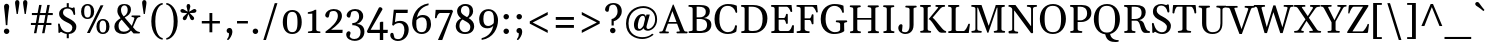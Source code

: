 SplineFontDB: 3.0
FontName: Gelasio-Regular
FullName: Gelasio Regular
FamilyName: Gelasio
Weight: Regular
Copyright: Gelasio is a general purpose screen oriented text face based on the Romain du Roi style cold metal type seen in a "OEuvres de Jean Racine" printed in 1789. This pre-Baskerville style is sometimes called Reale or Transitional style. This and and a large x height offer a nobel, cheerful and simple feeling hence the name Gelasio.
Version: 001.001
ItalicAngle: 0
UnderlinePosition: -137
UnderlineWidth: 106
Ascent: 1638
Descent: 410
sfntRevision: 0x00010000
LayerCount: 2
Layer: 0 0 "Back"  1
Layer: 1 0 "Fore"  0
XUID: [1021 631 1661839179 5262271]
FSType: 0
OS2Version: 3
OS2_WeightWidthSlopeOnly: 0
OS2_UseTypoMetrics: 1
CreationTime: 1352811360
ModificationTime: 1353574921
PfmFamily: 17
TTFWeight: 400
TTFWidth: 5
LineGap: 0
VLineGap: 0
Panose: 2 4 5 2 5 4 5 2 3 3
OS2TypoAscent: 1889
OS2TypoAOffset: 0
OS2TypoDescent: -671
OS2TypoDOffset: 0
OS2TypoLinegap: 0
OS2WinAscent: 1889
OS2WinAOffset: 0
OS2WinDescent: 671
OS2WinDOffset: 0
HheadAscent: 1889
HheadAOffset: 0
HheadDescent: -671
HheadDOffset: 0
OS2SubXSize: 1331
OS2SubYSize: 1228
OS2SubXOff: 0
OS2SubYOff: 153
OS2SupXSize: 1331
OS2SupYSize: 1228
OS2SupXOff: 0
OS2SupYOff: 716
OS2StrikeYSize: 106
OS2StrikeYPos: 596
OS2Vendor: 'STC '
OS2CodePages: 20000093.00000000
OS2UnicodeRanges: 00000007.00000000.00000000.00000000
Lookup: 1 0 0 "'aalt' Access All Alternates in Latin lookup 0"  {"'aalt' Access All Alternates in Latin lookup 0 subtable"  } ['aalt' ('DFLT' <'dflt' > 'latn' <'MOL ' 'ROM ' 'TRK ' 'dflt' > ) ]
Lookup: 6 0 0 "'ordn' Ordinals in Latin lookup 1"  {"'ordn' Ordinals in Latin lookup 1 contextual 0"  "'ordn' Ordinals in Latin lookup 1 contextual 1"  "'ordn' Ordinals in Latin lookup 1 contextual 2"  "'ordn' Ordinals in Latin lookup 1 contextual 3"  } ['ordn' ('latn' <'MOL ' 'ROM ' 'TRK ' 'dflt' > ) ]
Lookup: 1 0 0 "'locl' Localized Forms in Latin lookup 2"  {"'locl' Localized Forms in Latin lookup 2 subtable"  } ['locl' ('latn' <'AZE ' > ) ]
Lookup: 1 0 0 "'locl' Localized Forms in Latin lookup 3"  {"'locl' Localized Forms in Latin lookup 3 subtable"  } ['locl' ('latn' <'CRT ' > ) ]
Lookup: 1 0 0 "'locl' Localized Forms in Latin lookup 4"  {"'locl' Localized Forms in Latin lookup 4 subtable"  } ['locl' ('latn' <'MOL ' > ) ]
Lookup: 1 0 0 "'locl' Localized Forms in Latin lookup 5"  {"'locl' Localized Forms in Latin lookup 5 subtable"  } ['locl' ('latn' <'ROM ' > ) ]
Lookup: 1 0 0 "'locl' Localized Forms in Latin lookup 6"  {"'locl' Localized Forms in Latin lookup 6 subtable"  } ['locl' ('latn' <'TRK ' > ) ]
Lookup: 4 0 0 "'locl' Localized Forms in Latin lookup 7"  {"'locl' Localized Forms in Latin lookup 7 subtable"  } ['locl' ('latn' <'TRK ' > ) ]
Lookup: 1 0 0 "'locl' Localized Forms in Latin lookup 8"  {"'locl' Localized Forms in Latin lookup 8 subtable"  } ['locl' ('latn' <'TRK ' > ) ]
Lookup: 4 0 1 "'liga' Standard Ligatures in Latin lookup 9"  {"'liga' Standard Ligatures in Latin lookup 9 subtable"  } ['liga' ('latn' <'MOL ' 'ROM ' 'TRK ' 'dflt' > ) ]
Lookup: 1 0 0 "'sups' Superscript in Latin lookup 10"  {"'sups' Superscript in Latin lookup 10 subtable" ("superior" ) } ['sups' ('latn' <'MOL ' 'ROM ' 'TRK ' 'dflt' > ) ]
Lookup: 4 0 0 "'frac' Diagonal Fractions in Latin lookup 11"  {"'frac' Diagonal Fractions in Latin lookup 11 subtable"  } ['frac' ('latn' <'MOL ' 'ROM ' 'TRK ' 'dflt' > ) ]
Lookup: 1 0 0 "Single Substitution lookup 12"  {"Single Substitution lookup 12 subtable"  } []
DEI: 91125
ChainSub2: coverage "'ordn' Ordinals in Latin lookup 1 contextual 3"  0 0 0 1
 1 2 0
  Coverage: 1 o
  BCoverage: 6 period
  BCoverage: 49 zero one two three four five six seven eight nine
 1
  SeqLookup: 0 "Single Substitution lookup 12" 
EndFPST
ChainSub2: coverage "'ordn' Ordinals in Latin lookup 1 contextual 2"  0 0 0 1
 1 2 0
  Coverage: 1 a
  BCoverage: 6 period
  BCoverage: 49 zero one two three four five six seven eight nine
 1
  SeqLookup: 0 "Single Substitution lookup 12" 
EndFPST
ChainSub2: coverage "'ordn' Ordinals in Latin lookup 1 contextual 1"  0 0 0 1
 1 1 0
  Coverage: 1 o
  BCoverage: 49 zero one two three four five six seven eight nine
 1
  SeqLookup: 0 "Single Substitution lookup 12" 
EndFPST
ChainSub2: coverage "'ordn' Ordinals in Latin lookup 1 contextual 0"  0 0 0 1
 1 1 0
  Coverage: 1 a
  BCoverage: 49 zero one two three four five six seven eight nine
 1
  SeqLookup: 0 "Single Substitution lookup 12" 
EndFPST
LangName: 1033 "Copyright (c) 2012, Sorkin Type Co (www.sorkintype.com) with Reserved Font Name 'Gelasio'" "" "" "EbenSorkin: Gelasio Regular: 2012" "Gelasio-Regular" "Version 1.000" "" "Gelasio is a trademark of Sorkin Type Co." "Eben Sorkin" "Eben Sorkin" "Gelasio is a general purpose screen oriented text face based on the Romain du Roi style cold metal type seen in a +ACIA-OEuvres de Jean Racine+ACIA printed in 1789. This pre-Baskerville style is sometimes called Reale or Transitional style. This and and a large x height offer a nobel, cheerful and simple feeling hence the name Gelasio." "sorkintype.com" "sorkintype.com" "This Font Software is licensed under the SIL Open Font License, Version 1.1. This license is available with a FAQ at: http://scripts.sil.org/OFL" "http://scripts.sil.org/OFL" 
Encoding: UnicodeBmp
UnicodeInterp: none
NameList: Adobe Glyph List
DisplaySize: -36
AntiAlias: 1
FitToEm: 1
WinInfo: 42 42 15
BeginPrivate: 8
BlueValues 26 [-30 0 994 1014 1419 1472]
OtherBlues 21 [-451 -438 1544 1573]
BlueScale 8 0.039625
StdHW 4 [95]
StdVW 5 [191]
StemSnapH 7 [88 95]
StemSnapV 17 [148 191 206 220]
ExpansionFactor 4 0.06
EndPrivate
BeginChars: 65552 442

StartChar: .notdef
Encoding: 65536 -1 0
Width: 2048
Flags: MW
HStem: 0 90<352 1696 352 1802> 1457 90<352 1696 352 352>
VStem: 246 106<90 90 90 1457> 1696 106<90 1457 1457 1457>
LayerCount: 2
Fore
SplineSet
246 0 m 1
 246 1547 l 1
 1802 1547 l 1
 1802 0 l 1
 246 0 l 1
352 90 m 1
 1696 90 l 1
 1696 1457 l 1
 352 1457 l 1
 352 90 l 1
571 397 m 1
 936 767 l 1
 571 1138 l 1
 663 1224 l 1
 1024 857 l 1
 1385 1224 l 1
 1477 1138 l 1
 1112 767 l 1
 1477 397 l 1
 1385 312 l 1
 1024 678 l 1
 663 312 l 1
 571 397 l 1
EndSplineSet
EndChar

StartChar: .null
Encoding: 0 -1 1
AltUni2: 000000.ffffffff.0
Width: 0
Flags: W
LayerCount: 2
EndChar

StartChar: space
Encoding: 32 32 2
Width: 494
Flags: W
LayerCount: 2
EndChar

StartChar: exclam
Encoding: 33 33 3
Width: 678
Flags: MW
HStem: -20 1548<301 374.5 301 377.5>
VStem: 207 262<1355.5 1428>
LayerCount: 2
Fore
SplineSet
298 432 m 1
 254 1013 207 1322 207 1389 c 0
 207 1467 264 1528 338 1528 c 0
 411 1528 469 1467 469 1389 c 0
 469 1322 406 1013 378 432 c 1
 298 432 l 1
198 122 m 0
 198 197 259 257 338 257 c 0
 417 257 479 197 479 122 c 0
 479 47 417 -20 338 -20 c 0
 259 -20 198 47 198 122 c 0
EndSplineSet
EndChar

StartChar: quotedbl
Encoding: 34 34 4
Width: 843
Flags: MW
HStem: 967 714<187 187 187 247 596 656 596 596>
VStem: 106 222<1508.5 1581> 515 222<1508.5 1581>
LayerCount: 2
Fore
SplineSet
187 967 m 1
 161 1154 106 1475 106 1542 c 0
 106 1620 143 1681 217 1681 c 0
 290 1681 328 1620 328 1542 c 0
 328 1475 273 1154 247 967 c 1
 187 967 l 1
596 967 m 1xa0
 570 1154 515 1475 515 1542 c 0
 515 1620 552 1681 626 1681 c 0
 699 1681 737 1620 737 1542 c 0
 737 1475 682 1154 656 967 c 1
 596 967 l 1xa0
EndSplineSet
EndChar

StartChar: numbersign
Encoding: 35 35 5
Width: 1317
Flags: MW
HStem: 420 106<98 332 98 352 98 457 477 749 894 1148> 900 106<148 422 148 442 568 839 985 1218>
VStem: 98 1120<420 1006 526 1006>
LayerCount: 2
Fore
SplineSet
253 0 m 1
 332 420 l 1
 98 420 l 1
 98 526 l 1
 352 526 l 1
 422 900 l 1
 148 900 l 1
 148 1006 l 1
 442 1006 l 1
 520 1419 l 1
 647 1419 l 1
 568 1006 l 1
 859 1006 l 1
 937 1419 l 1
 1064 1419 l 1
 985 1006 l 1
 1218 1006 l 1
 1218 900 l 1
 965 900 l 1
 894 526 l 1
 1148 526 l 1
 1148 420 l 1
 874 420 l 1
 795 0 l 1
 670 0 l 1
 749 420 l 1
 457 420 l 1
 378 0 l 1
 253 0 l 1
477 526 m 1
 769 526 l 1
 839 900 l 1
 548 900 l 1
 477 526 l 1
EndSplineSet
EndChar

StartChar: dollar
Encoding: 36 36 6
Width: 1249
Flags: MW
HStem: -29 88<707 707> 1272 78<601 601 601 717.5>
VStem: 211 198<990.5 1119.5> 601 106<-245 -29 -245 -26 -245 -26 1350 1548> 888 204<230 368.5>
LayerCount: 2
Fore
SplineSet
175 72 m 0
 184 214 166 368 157 448 c 1
 147 526 234 528 246 468 c 0
 253 434 262 389 316 274 c 0
 388 121 554 59 658 59 c 0
 778 59 888 132 888 311 c 0
 888 426 751 506 594 576 c 1
 410 664 211 782 211 1005 c 0
 211 1234 423 1340 601 1350 c 1
 601 1548 l 1
 707 1548 l 1
 707 1345 l 1
 781 1333 833 1307 860 1303 c 0
 915 1293 919 1313 942 1327 c 0
 972 1346 1009 1323 1009 1296 c 0
 1009 1271 1020 1124 1034 1014 c 0
 1047 917 958 937 953 965 c 0
 913 1179 790 1272 645 1272 c 0
 507 1272 409 1214 409 1049 c 0
 409 932 557 840 715 765 c 1
 900 671 1092 551 1092 352 c 0
 1092 108 931 -18 707 -29 c 1
 707 -245 l 1
 601 -245 l 1
 601 -26 l 1
 488 -13 426 27 390 41 c 1
 334 61 313 107 276 65 c 0
 218 -1 172 22 175 72 c 0
EndSplineSet
EndChar

StartChar: percent
Encoding: 37 37 7
Width: 1674
Flags: MW
HStem: -29 77<1160 1285.5 1160 1324.5> 0 1419<408 1252 408 1252> 632 77<1157.5 1282.5> 711 77<374 499.5 374 538.5> 1372 77<371.5 496.5>
VStem: 106 159<979 1175 979 1190.5> 408 844 606 170<979 1175> 892 159<239 435 239 450.5> 1392 170<239 435>
LayerCount: 2
Fore
SplineSet
435 711 m 0x9dc0
 234 711 106 852 106 1076 c 0
 106 1305 238 1449 439 1449 c 0
 646 1449 776 1305 776 1076 c 0
 776 852 642 711 435 711 c 0x9dc0
437 788 m 0
 562 788 606 882 606 1076 c 0
 606 1274 559 1372 434 1372 c 0
 309 1372 265 1274 265 1076 c 0
 265 882 311 788 437 788 c 0
892 336 m 0xadc0
 892 565 1024 709 1225 709 c 0
 1432 709 1562 565 1562 336 c 0
 1562 112 1428 -29 1221 -29 c 0
 1020 -29 892 112 892 336 c 0xadc0
1051 336 m 0
 1051 142 1097 48 1223 48 c 0
 1348 48 1392 142 1392 336 c 0
 1392 534 1345 632 1220 632 c 0
 1095 632 1051 534 1051 336 c 0
553 0 m 1x42
 408 0 l 1
 1105 1419 l 1
 1252 1419 l 1
 553 0 l 1x42
EndSplineSet
Ligature2: "'frac' Diagonal Fractions in Latin lookup 11 subtable" zero slash zero
EndChar

StartChar: ampersand
Encoding: 38 38 8
Width: 1455
Flags: MW
HStem: -29 120<494.5 637.5 494.5 662.5> 818 78<1390 1423 1423 1434.5 1030 1435> 1379 69<588.5 693.5>
VStem: 122 214<296 428 296 446.5> 274 187<1135.5 1198> 802 169<1155.5 1225.5>
LayerCount: 2
Fore
SplineSet
122 353 m 0xf4
 122 540 263 653 438 758 c 1
 352 866 274 988 274 1109 c 0xec
 274 1287 348 1448 640 1448 c 0
 852 1448 971 1346 971 1198 c 0
 971 968 821 892 686 814 c 0
 673 807 661 799 650 792 c 1
 743 686 890 521 1013 382 c 1
 1083 535 1141 735 1145 748 c 0
 1162 802 1069 814 1027 818 c 0
 1001 821 996 834 996 855 c 0
 996 875 1007 896 1030 896 c 2
 1423 896 l 2
 1446 896 1457 875 1457 855 c 0
 1457 831 1446 818 1424 818 c 0
 1356 818 1304 791 1272 741 c 1
 1218 644 1155 486 1073 314 c 1
 1210 162 l 1
 1250 122 1332 86 1395 78 c 0
 1423 75 1431 71 1431 41 c 0
 1431 21 1419 0 1397 0 c 2
 1103 0 l 1
 972 147 l 1
 880 39 748 -29 577 -29 c 0
 294 -29 122 103 122 353 c 0xf4
600 850 m 1
 619 861 l 1
 818 975 802 1119 802 1192 c 0
 802 1259 754 1379 633 1379 c 0
 544 1379 461 1293 461 1188 c 0xec
 461 1083 481 989 576 878 c 0
 581 871 591 860 600 850 c 1
336 370 m 0xf4
 336 222 404 91 585 91 c 0
 690 91 805 103 910 218 c 1
 560 615 l 2
 540 638 518 662 496 688 c 1
 361 578 336 486 336 370 c 0xf4
EndSplineSet
EndChar

StartChar: quotesingle
Encoding: 39 39 9
Width: 441
Flags: MW
HStem: 967 714<190 190 190 250>
VStem: 109 222<1508.5 1581>
LayerCount: 2
Fore
SplineSet
190 967 m 1
 164 1154 109 1475 109 1542 c 0
 109 1620 146 1681 220 1681 c 0
 293 1681 331 1620 331 1542 c 0
 331 1475 276 1154 250 967 c 1
 190 967 l 1
EndSplineSet
EndChar

StartChar: parenleft
Encoding: 40 40 10
Width: 768
Flags: MW
HStem: -340 83<648.5 701 648.5 701> 1449 83<648.5 701>
VStem: 118 205<273 919>
LayerCount: 2
Fore
SplineSet
118 596 m 0
 118 1242 483 1532 701 1532 c 1
 701 1449 l 1
 596 1449 323 1286 323 596 c 0
 323 -94 596 -257 701 -257 c 1
 701 -340 l 1
 483 -340 118 -50 118 596 c 0
EndSplineSet
EndChar

StartChar: parenright
Encoding: 41 41 11
Width: 768
Flags: MW
HStem: -340 83<118 170.5 118 227> 1449 83<118 170.5>
VStem: 496 205<273 919 273 941>
LayerCount: 2
Fore
SplineSet
701 596 m 0
 701 -50 336 -340 118 -340 c 1
 118 -257 l 1
 223 -257 496 -94 496 596 c 0
 496 1286 223 1449 118 1449 c 1
 118 1532 l 1
 336 1532 701 1242 701 596 c 0
EndSplineSet
EndChar

StartChar: asterisk
Encoding: 42 42 12
Width: 967
Flags: MW
HStem: 620 829<260.5 515.5>
VStem: 72 821<1075 1128.5 1073.5 1129.5> 386 195<1322 1368>
LayerCount: 2
Fore
SplineSet
285 620 m 0xc0
 236 620 192 662 192 714 c 0
 192 738 201 765 216 786 c 0
 234 811 351 912 419 980 c 1
 369 994 195 990 154 1003 c 0
 107 1018 72 1052 72 1098 c 0
 72 1161 121 1194 170 1194 c 0
 184 1194 197 1192 213 1187 c 0
 242 1178 360 1097 443 1056 c 1
 432 1138 386 1308 386 1336 c 0
 386 1400 419 1449 484 1449 c 0
 547 1449 581 1400 581 1336 c 0
 581 1308 536 1138 528 1086 c 0
 524 1064 526 1080 523 1055 c 1xa0
 601 1097 729 1179 753 1187 c 0
 766 1191 784 1194 796 1194 c 0
 845 1194 893 1161 893 1096 c 0
 893 1051 860 1017 811 1003 c 0
 767 990 602 993 548 980 c 1
 610 916 693 860 748 788 c 0
 766 765 775 738 775 714 c 0
 775 666 734 621 682 621 c 0
 649 621 614 642 592 673 c 0
 574 698 518 867 484 934 c 1
 451 870 394 702 374 673 c 0
 351 640 317 620 285 620 c 0xc0
EndSplineSet
EndChar

StartChar: plus
Encoding: 43 43 13
Width: 1317
Flags: MW
HStem: 492 126<195 587 195 587 733 1122>
VStem: 587 146<40 492 40 492 618 1027>
LayerCount: 2
Fore
SplineSet
195 492 m 1
 195 618 l 1
 587 618 l 1
 587 1027 l 1
 733 1027 l 1
 733 618 l 1
 1122 618 l 1
 1122 492 l 1
 733 492 l 1
 733 40 l 1
 587 40 l 1
 587 492 l 1
 195 492 l 1
EndSplineSet
EndChar

StartChar: comma
Encoding: 44 44 14
Width: 552
Flags: MW
HStem: -360 21G
VStem: 254 176
LayerCount: 2
Fore
SplineSet
135 111 m 0
 135 209 205 257 288 257 c 0
 351 257 430 214 430 52 c 0
 430 -110 288 -310 228 -352 c 0
 195 -375 119 -345 180 -281 c 0
 264 -193 258 -45 249 -7 c 0
 246 5 135 -10 135 111 c 0
EndSplineSet
EndChar

StartChar: hyphen
Encoding: 45 45 15
Width: 766
Flags: MW
HStem: 496 126<104 661 104 661>
VStem: 104 557<496 622 496 622>
LayerCount: 2
Fore
SplineSet
104 496 m 1
 104 622 l 1
 661 622 l 1
 661 496 l 1
 104 496 l 1
EndSplineSet
EndChar

StartChar: period
Encoding: 46 46 16
Width: 552
Flags: MW
HStem: -20 277<238.5 317.5>
VStem: 138 281<84.5 159.5>
LayerCount: 2
Fore
SplineSet
138 122 m 0
 138 197 199 257 278 257 c 0
 357 257 419 197 419 122 c 0
 419 47 357 -20 278 -20 c 0
 199 -20 138 47 138 122 c 0
EndSplineSet
EndChar

StartChar: slash
Encoding: 47 47 17
Width: 960
Flags: MW
HStem: -340 21G<119 119 119 254>
VStem: 119 722
LayerCount: 2
Fore
SplineSet
119 -340 m 1
 704 1547 l 1
 841 1547 l 1
 254 -340 l 1
 119 -340 l 1
EndSplineSet
EndChar

StartChar: zero
Encoding: 48 48 18
Width: 1257
Flags: MW
HStem: -29 95<524 733.5 524 779> 1110 95<520 729.5>
VStem: 143 215<408 759 408 773.5> 896 217<408 759>
LayerCount: 2
Fore
SplineSet
143 582 m 0
 143 965 327 1205 633 1205 c 0
 939 1205 1113 965 1113 582 c 0
 1113 206 932 -29 626 -29 c 0
 320 -29 143 206 143 582 c 0
629 66 m 0
 838 66 896 234 896 582 c 0
 896 936 834 1110 625 1110 c 0
 415 1110 358 936 358 582 c 0
 358 234 419 66 629 66 c 0
EndSplineSet
EndChar

StartChar: one
Encoding: 49 49 19
Width: 880
Flags: MW
HStem: 0 1189<168.5 577 508 577 508 760>
VStem: 374 202<132 142>
LayerCount: 2
Fore
SplineSet
146 41 m 0
 146 62 153 75 179 78 c 0
 243 83 374 98 374 142 c 2
 375 994 l 1
 318 985 218 984 173 984 c 0
 150 984 139 1000 139 1015 c 0
 139 1045 147 1069 175 1072 c 0
 236 1077 416 1116 508 1189 c 1
 577 1189 l 1
 576 175 l 2
 576 89 697 83 758 78 c 0
 786 75 794 71 794 41 c 0
 794 26 783 0 760 0 c 2
 180 0 l 2
 157 0 146 26 146 41 c 0
EndSplineSet
Substitution2: "'sups' Superscript in Latin lookup 10 subtable" onesuperior
EndChar

StartChar: two
Encoding: 50 50 20
Width: 1144
Flags: MW
HStem: 0 165<463 1047> 1104 101<521.5 691>
VStem: 812 209<722.5 900.5>
LayerCount: 2
Fore
SplineSet
180 0 m 1
 181 75 l 1
 493 285 812 587 812 850 c 0
 812 951 786 1104 596 1104 c 0
 447 1104 419 1055 401 1033 c 1
 355 838 l 2
 345 798 332 774 292 774 c 0
 247 774 127 803 178 957 c 0
 218 1077 375 1205 599 1205 c 0
 865 1205 1021 1079 1021 851 c 0
 1021 594 728 350 463 165 c 1
 1057 165 l 1
 1047 0 l 1
 180 0 l 1
EndSplineSet
Substitution2: "'sups' Superscript in Latin lookup 10 subtable" twosuperior
EndChar

StartChar: three
Encoding: 51 51 21
Width: 1130
Flags: MW
HStem: -394 95<458 626 454.5 693> 391 114<425 488 425 488> 1104 101<484.5 654>
VStem: 774 209<737 871.5> 849 197<-66.5 185.5>
LayerCount: 2
Fore
SplineSet
113 -68 m 0xe8
 113 22 180 90 242 90 c 0
 285 90 349 51 334 -13 c 0
 329 -34 305 -111 289 -166 c 1
 315 -225 378 -299 531 -299 c 0
 721 -299 849 -179 849 46 c 0xe8
 849 325 591 391 488 391 c 2
 425 391 l 1
 425 505 l 1
 488 505 l 1
 589 506 774 606 774 821 c 0
 774 922 749 1104 559 1104 c 0
 410 1104 389 1055 371 1033 c 1
 325 838 l 2
 315 798 302 774 262 774 c 0
 217 774 97 803 148 957 c 0
 188 1077 345 1205 569 1205 c 0
 821 1205 983 1068 983 840 c 0xf0
 983 634 785 486 654 456 c 1
 834 454 1046 363 1046 63 c 0
 1046 -211 840 -394 546 -394 c 0
 370 -394 113 -303 113 -68 c 0xe8
EndSplineSet
Substitution2: "'sups' Superscript in Latin lookup 10 subtable" threesuperior
EndChar

StartChar: four
Encoding: 52 52 22
Width: 1157
Flags: MW
HStem: -384 21G<708 881 708 708> 0 164<93 708 236 708 236 708 881 1107>
VStem: 708 173<-384 0 -384 0 164 536 536 536>
LayerCount: 2
Fore
SplineSet
93 0 m 1
 44 87 l 1
 658 1293 l 1
 665 1309 722 1335 767 1319 c 0
 822 1300 851 1235 840 1201 c 1
 236 164 l 1
 708 164 l 1
 708 536 l 1
 761 575 l 1
 881 576 l 1
 881 164 l 1
 1117 164 l 1
 1107 0 l 1
 881 0 l 1
 881 -384 l 1
 708 -384 l 1
 708 0 l 1
 93 0 l 1
EndSplineSet
EndChar

StartChar: five
Encoding: 53 53 23
Width: 1082
Flags: MW
HStem: -392 21G<377 599.5> 516 111<524.5 605> 1020 169<360 952 360 360>
VStem: 789 220
LayerCount: 2
Fore
SplineSet
156 23 m 0
 208 23 225 -4 234 -52 c 1
 245 -100 269 -197 283 -230 c 1
 283 -230 307 -285 451 -297 c 0
 678 -316 786 -69 789 158 c 0
 793 402 678 516 532 516 c 0
 428 516 293 477 231 380 c 1
 163 413 l 1
 244 1189 l 1
 962 1189 l 1
 952 1020 l 1
 360 1020 l 1
 304 564 l 1
 375 602 485 627 564 627 c 0
 850 627 1012 444 1009 180 c 0
 1006 -169 749 -392 450 -392 c 0
 304 -392 126 -308 83 -188 c 0
 27 -34 100 23 156 23 c 0
EndSplineSet
EndChar

StartChar: six
Encoding: 54 54 24
Width: 1159
Flags: MW
HStem: -29 95<488 697.5 488 750> 815 118<571 706>
VStem: 110 212<383.5 499.5 347 718.5> 860 217<347 574>
LayerCount: 2
Fore
SplineSet
110 522 m 0
 110 915 340 1437 949 1529 c 1
 950 1437 l 1
 546 1340 402 1055 350 799 c 1
 407 862 492 933 650 933 c 0
 953 933 1077 729 1077 472 c 0
 1077 195 903 -29 597 -29 c 0
 291 -29 110 245 110 522 c 0
322 472 m 0
 322 222 383 66 593 66 c 0
 802 66 860 222 860 472 c 0
 860 676 788 815 624 815 c 0
 496 815 390 743 331 670 c 1
 323 595 322 527 322 472 c 0
EndSplineSet
EndChar

StartChar: seven
Encoding: 55 55 25
Width: 1029
Flags: MW
HStem: -382 21G<252 252> 1028 161<373 973>
VStem: 101 925<774.5 1122>
LayerCount: 2
Fore
SplineSet
252 -382 m 1
 869 1028 l 1
 373 1028 l 2
 251 1028 194 824 189 785 c 0
 186 759 163 752 142 752 c 0
 127 752 101 763 101 786 c 1
 136 1190 l 1
 973 1189 l 1
 1026 1122 l 1
 474 -383 l 1
 252 -382 l 1
EndSplineSet
EndChar

StartChar: eight
Encoding: 56 56 26
Width: 1221
Flags: MW
HStem: -29 95<506.5 705 506.5 775.5> 1354 95<551.5 705>
VStem: 140 189<306.5 445 306.5 469.5> 210 197<1054 1183.5 1054 1183.5> 845 186<1014.5 1167.5> 887 197<252 401>
LayerCount: 2
Fore
SplineSet
140 373 m 0xe8
 140 566 287 690 412 741 c 1
 297 829 210 941 210 1102 c 0
 210 1265 362 1449 627 1449 c 0
 916 1449 1031 1285 1031 1091 c 0xd8
 1031 934 912 817 801 755 c 1
 954 664 1084 552 1084 358 c 0xe4
 1084 146 934 -29 617 -29 c 0
 297 -29 140 154 140 373 c 0xe8
665 830 m 2
 716 803 l 1
 790 848 845 927 845 1102 c 0
 845 1233 786 1354 624 1354 c 0
 479 1354 407 1260 407 1107 c 0xd8
 407 1001 483 927 665 830 c 2
329 362 m 0xe4
 329 251 393 66 620 66 c 0
 790 66 887 159 887 314 c 0
 887 488 735 551 605 621 c 0
 567 641 529 662 493 685 c 1
 396 637 329 528 329 362 c 0xe4
EndSplineSet
EndChar

StartChar: nine
Encoding: 57 57 27
Width: 1159
Flags: MW
HStem: 243 118<481 616> 1110 95<489.5 699>
VStem: 110 217<602 829 602 842.5> 865 212<676.5 792.5 457.5 829>
LayerCount: 2
Fore
SplineSet
1077 654 m 0
 1077 261 847 -261 238 -353 c 1
 237 -261 l 1
 641 -164 785 121 837 377 c 1
 780 314 695 243 537 243 c 0
 234 243 110 447 110 704 c 0
 110 981 284 1205 590 1205 c 0
 896 1205 1077 931 1077 654 c 0
865 704 m 0
 865 954 804 1110 594 1110 c 0
 385 1110 327 954 327 704 c 0
 327 500 399 361 563 361 c 0
 691 361 797 433 856 506 c 1
 864 581 865 649 865 704 c 0
EndSplineSet
EndChar

StartChar: colon
Encoding: 58 58 28
Width: 640
Flags: MW
HStem: -20 277<279.5 358.5> 718 277<279.5 358.5>
VStem: 179 281<84.5 159.5 822.5 897.5>
LayerCount: 2
Fore
SplineSet
179 122 m 0
 179 197 240 257 319 257 c 0
 398 257 460 197 460 122 c 0
 460 47 398 -20 319 -20 c 0
 240 -20 179 47 179 122 c 0
179 860 m 0x60
 179 935 240 995 319 995 c 0
 398 995 460 935 460 860 c 0
 460 785 398 718 319 718 c 0
 240 718 179 785 179 860 c 0x60
EndSplineSet
EndChar

StartChar: semicolon
Encoding: 59 59 29
Width: 640
Flags: MW
HStem: -360 21G 718 277<279.5 358.5>
VStem: 179 281<822.5 897.5> 296 176
LayerCount: 2
Fore
SplineSet
179 860 m 0x60
 179 935 240 995 319 995 c 0
 398 995 460 935 460 860 c 0
 460 785 398 718 319 718 c 0
 240 718 179 785 179 860 c 0x60
177 111 m 0x90
 177 209 247 257 330 257 c 0
 393 257 472 214 472 52 c 0
 472 -110 330 -310 270 -352 c 0
 237 -375 161 -345 222 -281 c 0
 306 -193 300 -45 291 -7 c 0
 288 5 177 -10 177 111 c 0x90
EndSplineSet
EndChar

StartChar: less
Encoding: 60 60 30
Width: 1317
Flags: MW
HStem: 20 1071<1112 1112>
VStem: 194 918<20 614 20 614>
LayerCount: 2
Fore
SplineSet
194 495 m 1
 194 614 l 1
 1112 1091 l 1
 1112 945 l 1
 342 554 l 1
 1112 164 l 1
 1112 20 l 1
 194 495 l 1
EndSplineSet
EndChar

StartChar: equal
Encoding: 61 61 31
Width: 1317
Flags: MW
HStem: 272 146<193 1123 193 1123> 690 146<193 1123 193 1123>
VStem: 193 930<272 418 272 418 690 836 272 836>
LayerCount: 2
Fore
SplineSet
193 690 m 1
 193 836 l 1
 1123 836 l 1
 1123 690 l 1
 193 690 l 1
193 272 m 1
 193 418 l 1
 1123 418 l 1
 1123 272 l 1
 193 272 l 1
EndSplineSet
EndChar

StartChar: greater
Encoding: 62 62 32
Width: 1317
Flags: MW
HStem: 20 1071<194 194>
VStem: 194 918<20 614 164 614 495 1091 495 1091>
LayerCount: 2
Fore
SplineSet
1112 614 m 1
 1112 495 l 1
 194 20 l 1
 194 164 l 1
 964 554 l 1
 194 945 l 1
 194 1091 l 1
 1112 614 l 1
EndSplineSet
EndChar

StartChar: question
Encoding: 63 63 33
Width: 980
Flags: MW
HStem: 1443 85<401.5 564>
VStem: 387 112<377 598 377 706 377 706> 695 215<971.5 1158.5>
LayerCount: 2
Fore
SplineSet
387 377 m 1
 387 706 l 1
 498 714 695 847 695 1096 c 0
 695 1221 659 1443 469 1443 c 0
 334 1443 280 1347 280 1347 c 1
 239 1117 l 1
 232 1087 207 1079 164 1079 c 0
 109 1079 14 1135 72 1284 c 1
 116 1402 259 1528 467 1528 c 0
 778 1528 910 1338 910 1107 c 0
 910 833 699 644 499 598 c 1
 499 377 l 1
 387 377 l 1
309 122 m 0
 309 197 370 257 449 257 c 0
 528 257 590 197 590 122 c 0
 590 47 528 -20 449 -20 c 0
 370 -20 309 47 309 122 c 0
EndSplineSet
EndChar

StartChar: at
Encoding: 64 64 34
Width: 1902
Flags: MW
HStem: -322 95<884.5 1161.5> 112 89<1235.5 1343.5 1235.5 1350.5> 120 91<799 854> 894 89<907 1063> 1280 98<891 1184.5>
VStem: 155 127<178 786> 562 199 1645 102<531.5 909>
LayerCount: 2
Fore
SplineSet
155 482 m 0xdf
 155 1090 604 1378 1043 1378 c 0
 1367 1378 1747 1176 1747 714 c 0
 1747 275 1428 112 1273 112 c 0xdf
 1130 112 1062 190 1050 259 c 1
 1044 245 1033 227 1005 199 c 0
 955 148 884 120 824 120 c 0xbf
 704 120 580 154 562 392 c 0
 544 630 709 983 1002 983 c 0
 1125 983 1163 903 1174 838 c 1
 1200 956 l 1
 1372 956 l 1
 1212 369 l 2
 1202 332 1180 201 1291 201 c 0
 1396 201 1645 349 1645 714 c 0
 1645 1104 1332 1280 1037 1280 c 0
 745 1280 282 1101 282 492 c 0
 282 -136 778 -227 991 -227 c 0
 1345 -227 1491 -40 1491 -40 c 1
 1568 -94 l 1
 1568 -94 1333 -322 990 -322 c 0
 648 -322 155 -127 155 482 c 0xdf
761 383 m 0xbf
 765 329 748 211 850 211 c 0
 952 211 1047 386 1047 386 c 1
 1128 726 l 1
 1117 788 1117 894 1009 894 c 0
 805 894 757 437 761 383 c 0xbf
EndSplineSet
EndChar

StartChar: A
Encoding: 65 65 35
Width: 1374
Flags: MW
HStem: 494 86<437 843 437 875 406 843>
VStem: -36 1449<43.5 66>
LayerCount: 2
Fore
SplineSet
-2 0 m 2
 -24 0 -36 36 -36 51 c 0
 -36 81 -28 85 0 88 c 0
 49 93 120 77 153 165 c 2
 659 1472 l 1
 695 1472 l 1
 1226 165 l 1
 1259 77 1328 93 1377 88 c 0
 1405 85 1413 81 1413 51 c 0
 1413 36 1401 0 1379 0 c 2
 878 0 l 2
 855 0 844 36 844 51 c 0
 844 72 851 85 877 88 c 1
 968 93 1028 85 1011 132 c 2
 875 494 l 1
 406 494 l 1
 278 132 l 2
 262 85 331 93 422 88 c 1
 448 85 455 72 455 51 c 0
 455 36 444 0 421 0 c 2
 -2 0 l 2
437 580 m 1
 843 580 l 1
 635 1136 l 1
 437 580 l 1
EndSplineSet
EndChar

StartChar: B
Encoding: 66 66 36
Width: 1339
Flags: MW
HStem: 0 101<584.5 727> 715 86<495 651 651 654 495 651> 1331 88<495 598 495 495>
VStem: 289 206<1234 1277> 962 208<1006.5 1175> 1028 220<279.5 553.5 277 565.5>
LayerCount: 2
Fore
SplineSet
80 51 m 0xf4
 80 72 87 85 113 88 c 1
 192 93 288 108 288 152 c 2
 289 1234 l 2
 289 1320 180 1326 107 1331 c 1
 79 1334 71 1338 71 1368 c 0
 71 1383 82 1419 105 1419 c 2
 655 1419 l 2
 956 1419 1170 1349 1170 1100 c 0xf8
 1170 913 1039 792 869 765 c 1
 1033 747 1248 684 1248 423 c 0
 1248 131 996 0 727 0 c 2
 114 0 l 2
 91 0 80 36 80 51 c 0xf4
495 801 m 1
 651 801 l 2
 777 801 962 847 962 1073 c 0xf8
 962 1277 822 1331 598 1331 c 2
 495 1331 l 1
 495 801 l 1
495 137 m 1
 496 134 511 101 658 101 c 0
 802 101 1028 141 1028 418 c 0xf4
 1028 713 743 715 654 715 c 2
 495 715 l 1
 495 137 l 1
EndSplineSet
EndChar

StartChar: C
Encoding: 67 67 37
Width: 1315
Flags: MW
HStem: -30 95<684.5 880 684.5 891.5> 1353 96<666.5 752>
VStem: 78 249<429 970.5>
LayerCount: 2
Fore
SplineSet
78 706 m 0
 78 1235 466 1449 754 1449 c 0
 1019 1449 1146 1392 1217 1361 c 1
 1239 1051 l 1
 1242 1028 1219 1013 1203 1011 c 0
 1181 1008 1161 1013 1157 1039 c 1
 1110 1207 988 1354 752 1353 c 0
 581 1353 327 1289 327 706 c 0
 327 152 605 65 764 65 c 0
 996 65 1098 200 1130 373 c 0
 1135 399 1145 406 1167 406 c 0
 1183 406 1228 395 1228 372 c 1
 1196 108 l 2
 1192 80 1018 -30 765 -30 c 0
 444 -30 78 144 78 706 c 0
EndSplineSet
EndChar

StartChar: D
Encoding: 68 68 38
Width: 1534
Flags: MW
HStem: 0 101<611 767> 1331 88<496 663 496 496>
VStem: 289 206 1209 246<477.5 910.5 477.5 981.5>
LayerCount: 2
Fore
SplineSet
110 51 m 0
 110 72 117 85 143 88 c 0
 207 93 288 108 288 152 c 2
 289 1234 l 2
 289 1320 198 1326 137 1331 c 0
 109 1334 101 1338 101 1368 c 0
 101 1383 112 1419 135 1419 c 2
 725 1419 l 1
 1269 1417 1455 1083 1455 738 c 0
 1455 217 1067 0 767 0 c 2
 144 0 l 2
 121 0 110 36 110 51 c 0
495 168 m 2
 495 140 524 101 698 101 c 0
 941 101 1209 161 1209 734 c 0
 1209 1229 896 1331 663 1331 c 2
 496 1331 l 1
 495 168 l 2
EndSplineSet
EndChar

StartChar: E
Encoding: 69 69 39
Width: 1338
Flags: MW
HStem: 0 101<584 969 969 1036 584 1264> 687 86<495 768 495 774> 1331 88<496 899 496 496>
VStem: 289 206
LayerCount: 2
Fore
SplineSet
110 51 m 0
 110 72 117 85 143 88 c 0
 207 93 288 108 288 152 c 2
 289 1234 l 2
 289 1320 198 1326 137 1331 c 0
 109 1334 101 1338 101 1368 c 0
 101 1383 112 1419 135 1419 c 2
 1154 1419 l 1
 1189 1104 l 1
 1189 1081 1163 1070 1148 1070 c 0
 1127 1070 1098 1077 1095 1103 c 0
 1090 1144 1007 1331 899 1331 c 2
 496 1331 l 1
 495 773 l 1
 774 773 l 1
 826 780 864 908 869 948 c 0
 872 974 900 981 921 981 c 0
 936 981 962 970 962 947 c 2
 962 504 l 2
 962 481 936 470 921 470 c 0
 900 470 872 477 869 503 c 0
 864 546 824 687 768 687 c 2
 495 687 l 1
 495 197 l 2
 495 124 540 105 584 101 c 1
 969 101 l 2
 1103 101 1170 332 1179 373 c 0
 1184 398 1211 406 1232 406 c 0
 1257 406 1273 395 1276 372 c 1
 1264 0 l 1
 144 0 l 2
 121 0 110 36 110 51 c 0
EndSplineSet
EndChar

StartChar: F
Encoding: 70 70 40
Width: 1227
Flags: MW
HStem: 0 88<674.5 719> 655 86<495 753 495 759> 1332 87<495 874 495 495>
VStem: 289 206<1234 1277>
LayerCount: 2
Fore
SplineSet
80 51 m 0
 80 72 87 85 113 88 c 1
 192 93 288 108 288 152 c 2
 289 1234 l 2
 289 1320 180 1326 107 1331 c 1
 79 1334 71 1338 71 1368 c 0
 71 1383 82 1419 105 1419 c 2
 1129 1419 l 1
 1166 1070 l 1
 1166 1047 1140 1036 1125 1036 c 0
 1104 1036 1085 1043 1082 1069 c 0
 1077 1108 982 1332 874 1332 c 2
 495 1332 l 1
 495 741 l 1
 759 741 l 1
 811 748 849 876 854 916 c 0
 857 942 885 949 906 949 c 0
 921 949 947 938 947 915 c 2
 947 472 l 2
 947 449 921 438 906 438 c 0
 885 438 857 445 854 471 c 0
 849 514 809 655 753 655 c 2
 495 655 l 1
 495 197 l 2
 495 111 632 88 717 88 c 0
 739 88 753 81 753 51 c 0
 753 36 742 0 719 0 c 2
 114 0 l 2
 91 0 80 36 80 51 c 0
EndSplineSet
EndChar

StartChar: G
Encoding: 71 71 41
Width: 1485
Flags: MW
HStem: -30 95<719 908 719 920> 1353 96
VStem: 88 249<461.5 981> 1083 206
LayerCount: 2
Fore
SplineSet
88 706 m 0
 88 1256 491 1449 787 1449 c 0
 1052 1449 1181 1392 1252 1361 c 1
 1274 1051 l 1
 1277 1028 1254 1013 1238 1011 c 0
 1216 1008 1194 1013 1190 1039 c 1
 1143 1207 1021 1354 785 1353 c 1
 633 1354 337 1260 337 706 c 0
 337 217 634 65 804 65 c 0
 1012 65 1083 135 1083 199 c 2
 1083 456 l 2
 1083 542 974 548 897 553 c 1
 869 556 861 560 861 590 c 0
 861 605 872 641 895 641 c 2
 1410 641 l 2
 1433 641 1444 605 1444 590 c 0
 1444 569 1437 556 1411 553 c 0
 1352 548 1285 533 1286 489 c 2
 1293 123 l 1
 1261 79 1082 -30 758 -30 c 0
 486 -30 88 153 88 706 c 0
EndSplineSet
EndChar

StartChar: H
Encoding: 72 72 42
Width: 1669
Flags: MW
HStem: 687 86<475 1193 475 1193>
VStem: 269 206 1193 207<152 185 142 687>
LayerCount: 2
Fore
SplineSet
100 51 m 0
 100 72 107 85 133 88 c 0
 197 93 268 108 268 152 c 2
 269 1234 l 2
 269 1320 188 1326 127 1331 c 0
 99 1334 91 1338 91 1368 c 0
 91 1383 102 1419 125 1419 c 2
 620 1419 l 2
 643 1419 654 1383 654 1368 c 0
 654 1347 647 1334 621 1331 c 0
 557 1326 476 1311 476 1267 c 2
 475 773 l 1
 1193 773 l 1
 1194 1234 l 2
 1194 1320 1103 1326 1042 1331 c 0
 1014 1334 1006 1338 1006 1368 c 0
 1006 1383 1017 1419 1040 1419 c 2
 1545 1419 l 2
 1568 1419 1579 1383 1579 1368 c 0
 1579 1347 1572 1334 1546 1331 c 0
 1482 1326 1401 1311 1401 1267 c 2
 1400 185 l 2
 1400 99 1491 93 1552 88 c 0
 1580 85 1588 81 1588 51 c 0
 1588 36 1577 0 1554 0 c 2
 1049 0 l 2
 1026 0 1015 36 1015 51 c 0
 1015 72 1022 85 1048 88 c 0
 1112 93 1193 108 1193 152 c 2
 1193 687 l 1
 475 687 l 1
 475 185 l 2
 475 99 566 93 627 88 c 0
 655 85 663 81 663 51 c 0
 663 36 652 0 629 0 c 2
 134 0 l 2
 111 0 100 36 100 51 c 0
EndSplineSet
EndChar

StartChar: I
Encoding: 73 73 43
Width: 798
Flags: MW
HStem: 0 1419<142 151 151 647 647 656>
VStem: 296 206
LayerCount: 2
Fore
SplineSet
117 51 m 0
 117 72 124 85 150 88 c 0
 214 93 295 108 295 152 c 2
 296 1234 l 2
 296 1320 205 1326 144 1331 c 0
 116 1334 108 1338 108 1368 c 0
 108 1383 119 1419 142 1419 c 2
 647 1419 l 2
 670 1419 681 1383 681 1368 c 0
 681 1347 674 1334 648 1331 c 0
 584 1326 503 1311 503 1267 c 2
 502 185 l 2
 502 99 593 93 654 88 c 0
 682 85 690 81 690 51 c 0
 690 36 679 0 656 0 c 2
 151 0 l 2
 128 0 117 36 117 51 c 0
EndSplineSet
EndChar

StartChar: J
Encoding: 74 74 44
Width: 1060
Flags: MW
HStem: -30 89<383.5 488 383.5 502.5>
VStem: 67 214 642 207<283.5 406>
LayerCount: 2
Fore
SplineSet
151 76 m 1
 53 171 55 303 84 373 c 0
 106 427 153 471 206 471 c 0
 230 471 266 464 278 431 c 0
 289 399 267 231 254 113 c 1
 293 82 349 59 418 59 c 0
 558 59 642 161 642 406 c 2
 643 1234 l 2
 643 1320 534 1326 461 1331 c 1
 433 1334 425 1338 425 1368 c 0
 425 1383 436 1419 459 1419 c 2
 974 1419 l 2
 997 1419 1008 1383 1008 1368 c 0
 1008 1347 1001 1334 975 1331 c 0
 916 1326 849 1311 849 1267 c 2
 849 439 l 2
 849 48 578 -30 427 -30 c 0
 337 -30 239 1 151 76 c 1
EndSplineSet
EndChar

StartChar: K
Encoding: 75 75 45
Width: 1422
Flags: MW
HStem: 1330 88<1322 1355 1355 1366.5 923 1367>
VStem: 289 206
LayerCount: 2
Fore
SplineSet
110 51 m 0
 110 72 117 85 143 88 c 0
 207 94 288 108 288 152 c 2
 289 1234 l 2
 289 1320 198 1326 137 1331 c 0
 109 1334 101 1338 101 1368 c 0
 101 1383 112 1419 135 1419 c 2
 630 1419 l 2
 653 1419 664 1383 664 1368 c 0
 664 1347 657 1334 631 1331 c 0
 567 1326 496 1311 496 1267 c 2
 495 185 l 2
 495 99 576 93 637 88 c 0
 665 85 673 81 673 51 c 0
 673 36 662 0 639 0 c 2
 144 0 l 2
 121 0 110 36 110 51 c 0
543 692 m 1
 1026 1276 l 2
 1063 1320 962 1326 920 1330 c 0
 894 1333 889 1346 889 1367 c 0
 889 1382 900 1418 923 1418 c 2
 1355 1418 l 2
 1378 1418 1389 1382 1389 1367 c 0
 1389 1343 1378 1330 1356 1330 c 0
 1288 1330 1212 1313 1169 1263 c 2
 750 773 l 1
 858 690 1023 464 1152 317 c 0
 1215 245 1320 99 1409 89 c 0
 1437 86 1445 62 1445 32 c 0
 1445 17 1433 0 1411 0 c 2
 1189 0 l 2
 1118 0 1082 37 1051 70 c 0
 894 237 686 674 543 692 c 1
EndSplineSet
EndChar

StartChar: L
Encoding: 76 76 46
Width: 1236
Flags: MW
HStem: 0 101<576 896 896 942.5 576 1165> 1331 88<618 650 650 661.5 135 664>
VStem: 289 207<1237 1274 1237 1277>
LayerCount: 2
Fore
SplineSet
110 51 m 0
 110 72 117 85 143 88 c 0
 207 94 288 108 288 152 c 2
 289 1234 l 2
 289 1320 198 1326 137 1331 c 0
 109 1334 101 1338 101 1368 c 0
 101 1383 112 1419 135 1419 c 2
 650 1419 l 2
 673 1419 684 1383 684 1368 c 0
 684 1347 677 1331 651 1331 c 0
 585 1331 496 1311 496 1237 c 2
 495 177 l 2
 495 116 531 102 576 101 c 1
 896 101 l 2
 989 101 1086 296 1136 440 c 0
 1144 464 1163 473 1184 473 c 0
 1209 473 1227 462 1224 439 c 2
 1165 0 l 1
 144 0 l 2
 121 0 110 36 110 51 c 0
EndSplineSet
EndChar

StartChar: M
Encoding: 77 77 47
Width: 1899
Flags: MW
HStem: 1281 138<375 411 375 375 1376 1405 1376 1376>
VStem: 278 97<184 185 185 1234 1234 1277> 1404 207<142 152>
LayerCount: 2
Fore
SplineSet
70 51 m 0
 70 72 77 85 103 88 c 1
 182 93 278 100 278 184 c 2
 278 1234 l 2
 278 1320 170 1326 97 1331 c 1
 69 1334 61 1338 61 1368 c 0
 61 1383 72 1418 95 1419 c 1
 589 1419 l 1
 951 366 l 1
 963 366 l 1
 1265 1246 l 1
 1291 1326 1308 1373 1318 1419 c 1
 1756 1419 l 2
 1779 1419 1790 1383 1790 1368 c 0
 1790 1347 1783 1334 1757 1331 c 0
 1693 1326 1612 1311 1612 1267 c 2
 1611 185 l 2
 1611 99 1702 93 1763 88 c 0
 1791 85 1799 81 1799 51 c 0
 1799 36 1788 0 1765 0 c 2
 1250 0 l 2
 1227 0 1216 36 1216 51 c 0
 1216 72 1223 85 1249 88 c 0
 1313 93 1404 108 1404 152 c 2
 1405 1281 l 1
 1376 1281 l 1
 941 0 l 1
 891 0 l 1
 891 3 l 1
 890 0 l 1
 411 1281 l 1
 375 1281 l 1
 375 185 l 2
 375 99 494 93 567 88 c 1
 595 85 603 81 603 51 c 0
 603 36 592 0 569 0 c 2
 104 0 l 2
 81 0 70 36 70 51 c 0
EndSplineSet
EndChar

StartChar: N
Encoding: 78 78 48
Width: 1571
Flags: MW
HStem: -30 1449<1266.5 1291> 1130 289<365 382 365 365>
VStem: 268 97<172 185 185 1130> 1234 97<343 1234>
LayerCount: 2
Fore
SplineSet
80 51 m 0xb0
 80 72 87 85 113 88 c 0
 177 93 268 108 268 172 c 2
 268 1194 l 2
 268 1280 168 1326 107 1331 c 0
 79 1334 71 1338 71 1368 c 0
 71 1383 82 1419 105 1419 c 2
 434 1419 l 1
 1222 343 l 1
 1234 343 l 1
 1234 1234 l 2
 1234 1320 1113 1326 1052 1331 c 0
 1024 1334 1016 1338 1016 1368 c 0
 1016 1383 1027 1419 1050 1419 c 2
 1505 1419 l 2
 1528 1419 1539 1383 1539 1368 c 0
 1539 1347 1532 1334 1506 1331 c 0
 1445 1325 1331 1320 1331 1234 c 2
 1331 113 l 2
 1331 88 1334 78 1337 40 c 0
 1342 -16 1305 -30 1277 -30 c 0
 1256 -30 1233 -20 1223 -8 c 2
 382 1130 l 1
 365 1130 l 1x70
 365 185 l 2
 365 99 476 93 537 88 c 0
 565 85 573 81 573 51 c 0
 573 36 562 0 539 0 c 2
 114 0 l 2
 91 0 80 36 80 51 c 0xb0
EndSplineSet
EndChar

StartChar: O
Encoding: 79 79 49
Width: 1524
Flags: MW
HStem: -29 94<597.5 928.5 597.5 970> 1356 93<591.5 923>
VStem: 94 245<513 915 513 921> 1182 248<513 915>
LayerCount: 2
Fore
SplineSet
94 716 m 0
 94 1126 347 1449 769 1449 c 0
 1191 1449 1430 1126 1430 716 c 0
 1430 306 1181 -29 759 -29 c 0
 338 -29 94 306 94 716 c 0
763 65 m 0
 1094 65 1182 312 1182 714 c 0
 1182 1116 1088 1356 758 1356 c 0
 425 1356 339 1116 339 714 c 0
 339 312 432 65 763 65 c 0
EndSplineSet
EndChar

StartChar: P
Encoding: 80 80 50
Width: 1249
Flags: MW
HStem: 555 86<495 671 671 674 495 671> 1331 88<135 638 135 496>
VStem: 289 206 979 218<876 1127>
LayerCount: 2
Fore
SplineSet
110 51 m 0
 110 72 117 85 143 88 c 0
 207 93 288 108 288 152 c 2
 289 1234 l 2
 289 1320 198 1326 137 1331 c 0
 109 1334 101 1338 101 1368 c 0
 101 1383 112 1419 135 1419 c 2
 463 1419 l 1
 695 1421 l 1
 960 1421 1197 1321 1197 1010 c 0
 1197 742 974 555 674 555 c 2
 495 555 l 1
 495 185 l 2
 495 99 620 93 697 88 c 1
 725 85 733 81 733 51 c 0
 733 36 722 0 699 0 c 2
 144 0 l 2
 121 0 110 36 110 51 c 0
495 641 m 1
 671 641 l 2
 746 641 979 721 979 989 c 0
 979 1265 797 1331 638 1331 c 2
 496 1331 l 1
 495 641 l 1
EndSplineSet
EndChar

StartChar: Q
Encoding: 81 81 51
Width: 1524
Flags: MW
HStem: -419 96 -9 74 1356 93<591.5 923>
VStem: 94 245<524.5 915 513 921> 1182 248<540 915>
LayerCount: 2
Fore
SplineSet
677 -24 m 1
 307 16 94 333 94 716 c 0
 94 1126 347 1449 769 1449 c 0
 1191 1449 1430 1126 1430 716 c 0
 1430 364 1247 68 928 -9 c 1
 945 -127 1033 -329 1365 -323 c 1
 1365 -393 l 1
 1365 -393 1311 -419 1202 -419 c 0
 985 -419 744 -371 677 -24 c 1
763 65 m 0
 1094 65 1182 312 1182 714 c 0
 1182 1116 1088 1356 758 1356 c 0
 425 1356 339 1116 339 714 c 0
 339 312 432 65 763 65 c 0
EndSplineSet
EndChar

StartChar: R
Encoding: 82 82 52
Width: 1437
Flags: MW
HStem: 625 86<495 666 666 718 495 666> 1332 87<496 666 496 496>
VStem: 289 206 1002 212<948 1141>
LayerCount: 2
Fore
SplineSet
110 51 m 0
 110 72 117 85 143 88 c 0
 207 93 288 108 288 152 c 2
 289 1234 l 2
 289 1320 198 1326 137 1331 c 0
 109 1334 101 1338 101 1368 c 0
 101 1383 112 1419 135 1419 c 2
 709 1419 l 1
 999 1420 1214 1329 1214 1050 c 0
 1214 846 1084 703 883 651 c 1
 1171 609 1118 385 1235 199 c 1
 1280 112 1350 94 1399 89 c 0
 1427 86 1435 76 1435 46 c 0
 1435 31 1423 0 1401 0 c 2
 1198 0 l 2
 867 0 1013 625 718 625 c 2
 495 625 l 1
 495 185 l 2
 495 99 584 93 657 88 c 1
 685 85 693 81 693 51 c 0
 693 36 682 0 659 0 c 2
 144 0 l 2
 121 0 110 36 110 51 c 0
495 711 m 1
 666 711 l 2
 831 711 1002 775 1002 1019 c 0
 1002 1263 852 1332 666 1332 c 2
 496 1332 l 1
 495 711 l 1
EndSplineSet
EndChar

StartChar: S
Encoding: 83 83 53
Width: 1149
Flags: MW
HStem: -30 89<557 671 557 748.5> 1370 79<515 626 475.5 656.5>
VStem: 151 191<1064.5 1209.5> 867 204<252.5 387.5>
LayerCount: 2
Fore
SplineSet
117 72 m 0
 126 214 108 378 99 458 c 1
 89 536 187 538 199 478 c 0
 206 444 219 389 273 274 c 0
 345 121 505 59 609 59 c 0
 733 59 867 126 867 322 c 0
 867 453 690 562 523 641 c 0
 336 730 151 834 151 1072 c 0
 151 1347 384 1449 567 1449 c 0
 685 1449 769 1407 804 1401 c 0
 859 1391 863 1411 886 1425 c 0
 916 1444 967 1421 967 1394 c 0
 967 1369 978 1210 992 1100 c 0
 1005 1003 902 1023 897 1051 c 0
 857 1265 729 1370 584 1370 c 0
 446 1370 342 1308 342 1129 c 0
 342 1000 484 906 644 830 c 0
 839 737 1071 582 1071 383 c 0
 1071 122 869 -30 628 -30 c 0
 466 -30 387 25 343 41 c 0
 287 62 266 107 229 65 c 0
 171 -1 114 22 117 72 c 0
EndSplineSet
EndChar

StartChar: T
Encoding: 84 84 54
Width: 1267
Flags: MW
HStem: 1331 88<235 292 292 537 744 744 744 972>
VStem: 536 207<145 182>
LayerCount: 2
Fore
SplineSet
298 51 m 0
 298 72 305 85 331 88 c 1
 425 93 536 108 536 182 c 2
 537 1331 l 1
 292 1331 l 2
 178 1331 128 1084 123 1019 c 0
 120 993 97 986 76 986 c 0
 61 986 25 997 25 1020 c 0
 29 1151 50 1419 65 1419 c 2
 1202 1419 l 2
 1217 1419 1238 1151 1242 1020 c 0
 1242 997 1206 986 1191 986 c 0
 1170 986 1152 993 1149 1019 c 0
 1144 1084 1086 1331 972 1331 c 2
 744 1331 l 1
 743 185 l 2
 743 99 864 93 945 88 c 1
 973 85 981 81 981 51 c 0
 981 36 970 0 947 0 c 2
 332 0 l 2
 309 0 298 36 298 51 c 0
EndSplineSet
EndChar

StartChar: U
Encoding: 85 85 55
Width: 1549
Flags: MW
HStem: -29 94<689 949>
VStem: 259 217<368 516> 1200 104<1230 1244 1244 1262 1230 1277.5>
LayerCount: 2
Fore
SplineSet
259 516 m 2
 260 1234 l 2
 260 1320 179 1326 118 1331 c 0
 90 1334 82 1338 82 1368 c 0
 82 1383 93 1419 116 1419 c 2
 631 1419 l 2
 654 1419 665 1383 665 1368 c 0
 665 1347 658 1334 632 1331 c 1
 563 1326 477 1311 477 1267 c 2
 476 524 l 2
 476 212 585 65 793 65 c 0
 1108 65 1200 250 1200 514 c 2
 1200 1244 l 2
 1200 1311 1079 1326 1024 1331 c 0
 996 1334 988 1338 988 1368 c 0
 988 1383 999 1419 1022 1419 c 2
 1478 1419 l 2
 1501 1419 1512 1383 1512 1368 c 0
 1512 1347 1505 1332 1479 1331 c 0
 1376 1326 1304 1294 1304 1230 c 2
 1302 516 l 2
 1301 154 1109 -29 789 -29 c 0
 461 -29 259 194 259 516 c 2
EndSplineSet
EndChar

StartChar: V
Encoding: 86 86 56
Width: 1365
Flags: MW
HStem: -18 1437<-10 638 -10 761>
VStem: -44 1467<1353 1375.5>
LayerCount: 2
Fore
SplineSet
638 -18 m 1
 153 1254 l 2
 120 1342 41 1326 -8 1331 c 0
 -36 1334 -44 1338 -44 1368 c 0
 -44 1383 -32 1419 -10 1419 c 2
 515 1419 l 2
 538 1419 549 1383 549 1368 c 0
 549 1347 542 1334 516 1331 c 1
 425 1326 361 1334 378 1287 c 2
 744 232 l 1
 1091 1257 l 2
 1107 1304 1024 1326 933 1331 c 1
 907 1334 900 1347 900 1368 c 0
 900 1383 911 1419 934 1419 c 2
 1389 1419 l 2
 1411 1419 1423 1383 1423 1368 c 0
 1423 1338 1415 1334 1387 1331 c 0
 1338 1326 1259 1342 1226 1254 c 2
 761 -18 l 1
 638 -18 l 1
EndSplineSet
EndChar

StartChar: W
Encoding: 87 87 57
Width: 1998
Flags: MW
HStem: 1331 88<479.5 535 535 546.5 20 549 1549 1599.5>
VStem: -14 2042<1353 1375.5>
LayerCount: 2
Fore
SplineSet
542 -18 m 1
 173 1254 l 1
 140 1342 71 1326 22 1331 c 0
 -6 1334 -14 1338 -14 1368 c 0
 -14 1383 -2 1419 20 1419 c 2
 535 1419 l 2
 558 1419 569 1383 569 1368 c 0
 569 1347 562 1331 536 1331 c 0
 423 1331 372 1309 385 1261 c 2
 654 286 l 1
 991 1399 l 1
 1099 1399 l 1
 1454 281 l 1
 1719 1267 l 2
 1732 1315 1651 1331 1548 1331 c 0
 1522 1331 1515 1347 1515 1368 c 0
 1515 1383 1526 1419 1549 1419 c 2
 1994 1419 l 2
 2016 1419 2028 1383 2028 1368 c 0
 2028 1338 2020 1334 1992 1331 c 0
 1943 1326 1868 1344 1841 1254 c 2
 1468 -18 l 1
 1345 -18 l 1
 993 1053 l 1
 665 -18 l 1
 542 -18 l 1
EndSplineSet
EndChar

StartChar: X
Encoding: 88 88 58
Width: 1455
Flags: MW
HStem: 1331 88<559.5 603 603 614.5 78 617 902 946.5>
VStem: 44 1397<43.5 1375.5>
LayerCount: 2
Fore
SplineSet
54 51 m 0
 54 81 62 85 90 88 c 0
 139 93 237 88 291 165 c 1
 639 684 l 1
 251 1254 l 1
 200 1333 129 1326 80 1331 c 0
 52 1334 44 1338 44 1368 c 0
 44 1383 56 1419 78 1419 c 2
 603 1419 l 2
 626 1419 637 1383 637 1368 c 0
 637 1347 630 1331 604 1331 c 0
 515 1331 429 1329 456 1287 c 1
 756 848 l 1
 1019 1257 l 1
 1047 1298 992 1331 901 1331 c 0
 875 1331 868 1347 868 1368 c 0
 868 1383 879 1419 902 1419 c 2
 1357 1419 l 2
 1379 1419 1391 1383 1391 1368 c 0
 1391 1338 1383 1334 1355 1331 c 0
 1306 1326 1210 1330 1154 1254 c 1
 812 767 l 1
 1224 165 l 1
 1275 86 1356 93 1405 88 c 0
 1433 85 1441 81 1441 51 c 0
 1441 36 1429 0 1407 0 c 2
 862 0 l 2
 839 0 828 36 828 51 c 0
 828 72 835 85 861 88 c 1
 952 93 1046 90 1019 132 c 1
 693 606 l 1
 426 162 l 1
 399 121 433 93 524 88 c 1
 550 85 557 72 557 51 c 0
 557 36 546 0 523 0 c 2
 88 0 l 2
 66 0 54 36 54 51 c 0
EndSplineSet
EndChar

StartChar: Y
Encoding: 89 89 59
Width: 1260
Flags: MW
HStem: 1331 88<467.5 515 515 523 864 936>
VStem: 540 207<152 165 165 534 534 534>
LayerCount: 2
Fore
SplineSet
332 51 m 0
 332 72 350 85 375 88 c 1
 442 93 540 81 540 152 c 2
 540 534 l 1
 153 1254 l 2
 108 1337 51 1336 2 1341 c 0
 -26 1344 -34 1348 -34 1378 c 0
 -34 1393 -22 1419 0 1419 c 2
 515 1419 l 2
 538 1419 549 1393 549 1378 c 0
 549 1357 536 1331 510 1331 c 0
 425 1331 346 1332 368 1287 c 2
 688 639 l 1
 1000 1258 l 2
 1022 1302 998 1331 874 1331 c 0
 848 1331 830 1357 830 1378 c 0
 830 1393 841 1419 864 1419 c 2
 1279 1419 l 2
 1301 1419 1313 1393 1313 1378 c 0
 1313 1348 1305 1344 1277 1341 c 0
 1228 1336 1171 1336 1126 1254 c 2
 747 567 l 1
 747 165 l 2
 747 79 852 93 919 88 c 0
 947 85 965 81 965 51 c 0
 965 36 953 0 931 0 c 2
 366 0 l 2
 343 0 332 36 332 51 c 0
EndSplineSet
EndChar

StartChar: Z
Encoding: 90 90 60
Width: 1232
Flags: MW
HStem: 0 83<330 840 840 884 330 1079> 1331 88<345 389 389 872>
VStem: 60 1116<24 440.5 40 440.5>
LayerCount: 2
Fore
SplineSet
60 24 m 2
 60 40 l 2
 60 53 66 69 102 123 c 1
 872 1331 l 1
 389 1331 l 2
 301 1331 187 1068 182 1019 c 0
 179 993 166 986 145 986 c 0
 130 986 114 997 114 1020 c 1
 143 1378 l 1
 155 1405 170 1418 190 1419 c 1
 1122 1419 l 2
 1138 1419 1146 1414 1146 1395 c 2
 1146 1368 l 2
 1146 1357 1142 1350 1136 1340 c 2
 330 83 l 1
 840 83 l 2
 928 83 1093 381 1098 430 c 0
 1101 456 1114 463 1135 463 c 0
 1150 463 1176 452 1176 429 c 1
 1126 41 l 1
 1114 14 1099 1 1079 0 c 1
 84 0 l 2
 68 0 60 5 60 24 c 2
EndSplineSet
EndChar

StartChar: bracketleft
Encoding: 91 91 61
Width: 768
Flags: MW
HStem: -328 97<357 606> 1439 96
VStem: 162 195<-231 1439 -231 1535 -231 1535>
LayerCount: 2
Fore
SplineSet
162 -327 m 1
 162 1535 l 1
 606 1536 l 1
 606 1439 l 1
 357 1439 l 1
 357 -231 l 1
 606 -231 l 1
 606 -328 l 1
 162 -327 l 1
EndSplineSet
EndChar

StartChar: backslash
Encoding: 92 92 62
Width: 960
Flags: MW
HStem: -340 21G<706 841 706 706>
VStem: 119 722
LayerCount: 2
Fore
SplineSet
256 1547 m 1
 841 -340 l 1
 706 -340 l 1
 119 1547 l 1
 256 1547 l 1
EndSplineSet
EndChar

StartChar: bracketright
Encoding: 93 93 63
Width: 768
Flags: MW
HStem: -328 97<162 411> 1439 96
VStem: 411 195<-231 1439 1439 1439>
LayerCount: 2
Fore
SplineSet
606 1535 m 1
 606 -327 l 1
 162 -328 l 1
 162 -231 l 1
 411 -231 l 1
 411 1439 l 1
 162 1439 l 1
 162 1536 l 1
 606 1535 l 1
EndSplineSet
EndChar

StartChar: asciicircum
Encoding: 94 94 64
Width: 1317
Flags: MW
HStem: 300 1128<123 717 123 717 598 1048 598 1194>
VStem: 123 1071<300 300>
LayerCount: 2
Fore
SplineSet
123 300 m 1
 598 1428 l 1
 717 1428 l 1
 1194 300 l 1
 1048 300 l 1
 657 1270 l 1
 277 300 l 1
 123 300 l 1
EndSplineSet
EndChar

StartChar: underscore
Encoding: 95 95 65
Width: 1317
Flags: MW
HStem: -296 106<-25 1342 -25 1342>
VStem: -25 1367<-296 -190 -296 -190>
LayerCount: 2
Fore
SplineSet
-25 -190 m 1
 1342 -190 l 1
 1342 -296 l 1
 -25 -296 l 1
 -25 -190 l 1
EndSplineSet
EndChar

StartChar: grave
Encoding: 96 96 66
Width: 1024
Flags: MW
HStem: 1101 465
VStem: 215 476
LayerCount: 2
Fore
SplineSet
635 1101 m 1
 431 1284 285 1356 254 1386 c 1
 217 1420 194 1481 244 1534 c 0
 295 1588 364 1566 401 1531 c 0
 432 1501 527 1348 691 1159 c 1
 635 1101 l 1
EndSplineSet
EndChar

StartChar: a
Encoding: 97 97 67
Width: 1032
Flags: MW
HStem: -25 112<750 915.5> -24 114<405.5 449.5> 924 90
VStem: 98 215 672 192<176 210 210 527 527 527 598 736>
LayerCount: 2
Fore
SplineSet
98 235 m 0x78
 92 505 415 574 672 598 c 1
 672 753 l 2
 672 860 617 914 487 924 c 0
 430 928 378 907 378 907 c 1
 359 877 309 744 284 702 c 0
 270 678 246 665 215 665 c 0
 171 665 130 704 130 774 c 0
 130 816 147 864 196 909 c 0
 292 997 434 1014 520 1014 c 0
 762 1014 864 895 864 736 c 2
 864 210 l 2
 864 140 872 87 910 87 c 0
 921 87 936 89 960 96 c 0
 991 105 1010 50 994 37 c 1
 981 22 904 -25 806 -25 c 0xb8
 694 -25 694 77 695 109 c 1
 617 20 519 -24 380 -24 c 0
 268 -24 102 48 98 235 c 0x78
313 252 m 0
 313 175 349 90 462 90 c 0
 565 90 634 138 672 176 c 1
 672 527 l 1
 495 507 313 459 313 252 c 0
EndSplineSet
Substitution2: "Single Substitution lookup 12 subtable" ordfeminine
Substitution2: "'aalt' Access All Alternates in Latin lookup 0 subtable" ordfeminine
EndChar

StartChar: b
Encoding: 98 98 68
Width: 1147
Flags: MW
HStem: -30 95<560 692.5 528.5 776.5> 918 95<593.5 688.5>
VStem: 174 191<175 175 175 809 1104 1329 1329 1391> 860 212<372 612>
LayerCount: 2
Fore
SplineSet
174 12 m 2
 174 1329 l 2
 174 1453 69 1440 15 1454 c 1
 1 1460 -9 1469 -9 1494 c 0
 -9 1510 -1 1537 15 1538 c 0
 148 1546 278 1547 335 1548 c 0
 346 1548 365 1540 365 1508 c 2
 365 1104 l 1
 355 875 l 1
 422 958 543 1013 644 1013 c 0
 952 1013 1072 762 1072 492 c 0
 1072 223 931 -30 622 -30 c 0
 498 -30 396 5 334 77 c 1
 267 27 252 -32 219 -32 c 0
 191 -32 174 -17 174 12 c 2
365 175 m 1
 405 105 472 65 585 65 c 0
 800 65 860 252 860 492 c 0
 860 732 796 918 581 918 c 0
 504 918 408 867 365 809 c 1
 365 175 l 1
EndSplineSet
EndChar

StartChar: c
Encoding: 99 99 69
Width: 930
Flags: MW
HStem: -29 104<488.5 605.5 488.5 606.5> 918 96<453 545>
VStem: 77 220<359 661.5>
LayerCount: 2
Fore
SplineSet
77 504 m 0
 77 819 291 1014 539 1014 c 0
 653 1014 793 976 851 887 c 0
 940 751 858 662 803 662 c 0
 764 662 731 666 711 710 c 1
 632 901 l 1
 608 915 564 918 526 918 c 0
 380 918 297 845 297 510 c 0
 297 208 432 75 545 75 c 0
 666 75 753 123 799 208 c 0
 803 216 805 227 818 224 c 1
 864 201 l 1
 882 194 873 181 869 173 c 0
 812 54 694 -29 519 -29 c 0
 217 -29 77 180 77 504 c 0
EndSplineSet
EndChar

StartChar: d
Encoding: 100 100 70
Width: 1176
Flags: MW
HStem: -29 95<459.5 558> 919 95<455.5 584.5 372 622>
VStem: 80 207<372.5 614 372.5 626.5> 787 191<175 814 814 814 1104 1329 1329 1391>
LayerCount: 2
Fore
SplineSet
80 492 m 0
 80 761 214 1014 530 1014 c 0
 639 1014 737 994 797 934 c 1
 787 1104 l 1
 787 1329 l 2
 787 1453 657 1440 603 1454 c 1
 589 1460 579 1469 579 1494 c 0
 579 1510 587 1537 603 1538 c 0
 736 1546 891 1547 948 1548 c 0
 959 1548 978 1540 978 1508 c 2
 978 175 l 2
 978 89 1041 83 1090 78 c 0
 1118 75 1126 71 1126 41 c 0
 1126 26 1114 0 1092 0 c 2
 878 0 l 2
 799 0 796 39 797 109 c 1
 729 26 608 -29 508 -29 c 0
 193 -29 80 222 80 492 c 0
287 492 m 0
 287 253 348 66 571 66 c 0
 648 66 744 116 787 175 c 1
 787 814 l 1
 750 884 677 919 567 919 c 0
 344 919 287 736 287 492 c 0
EndSplineSet
EndChar

StartChar: e
Encoding: 101 101 71
Width: 990
Flags: MW
HStem: -29 104<501 622.5 501 626> 503 89 918 96<478.5 587>
VStem: 77 220<503 503 503 671> 703 223<503 711>
LayerCount: 2
Fore
SplineSet
77 504 m 0
 77 838 307 1014 523 1014 c 0
 771 1014 880 886 916 685 c 0
 926 631 926 566 926 503 c 1
 297 503 l 1
 299 186 435 75 567 75 c 0
 678 75 758 123 804 208 c 0
 808 216 810 227 823 224 c 1
 873 201 l 1
 891 194 882 181 878 173 c 0
 815 54 701 -29 551 -29 c 0
 235 -29 77 170 77 504 c 0
299 589 m 1
 703 595 l 1
 703 827 638 918 536 918 c 0
 421 918 315 881 299 589 c 1
EndSplineSet
EndChar

StartChar: f
Encoding: 102 102 72
Width: 666
Flags: MW
HStem: 892 102<218 219 218 219 410 615>
VStem: 219 191<142 175 175 892 994 1075 1075 1107>
LayerCount: 2
Fore
SplineSet
70 41 m 0
 70 62 77 75 103 78 c 0
 152 83 219 98 219 142 c 2
 219 892 l 1
 96 892 l 1
 80 893 72 925 72 941 c 0
 72 966 82 978 96 984 c 1
 218 994 l 1
 219 994 l 1
 219 1075 l 2
 219 1330 348 1573 590 1573 c 0
 718 1573 784 1509 792 1441 c 0
 801 1362 709 1308 674 1309 c 0
 669 1309 665 1310 663 1312 c 2
 554 1475 l 1
 480 1462 410 1421 410 1107 c 2
 410 994 l 1
 615 994 l 1
 631 993 639 976 639 960 c 0
 639 935 629 898 615 892 c 1
 410 892 l 1
 410 175 l 2
 410 89 502 84 567 78 c 0
 595 75 603 71 603 41 c 0
 603 26 592 0 569 0 c 2
 104 0 l 2
 81 0 70 26 70 41 c 0
EndSplineSet
EndChar

StartChar: g
Encoding: 103 103 73
Width: 1043
Flags: MW
HStem: -451 96<443 568 443 644> 1 193<387 639 372 648> 369 95<437.5 541 403.5 582> 918 96<400.5 532.5 362 537> 921 93
VStem: 69 185<-207 -89 -207 -85.5> 108 141<265 291.5> 112 186<643 757 631.5 783> 643 188<631.5 726 605.5 757> 842 135
LayerCount: 2
Fore
SplineSet
69 -145 m 0xf440
 69 -26 144 21 204 50 c 1
 141 94 108 163 108 243 c 0xf240
 108 340 175 406 234 440 c 1
 155 500 112 592 112 694 c 0
 112 872 249 1014 475 1014 c 0xf1c0
 590 1014 680 977 741 917 c 1
 778 974 837 1014 907 1014 c 0
 990 1014 1043 958 1043 864 c 0
 1043 803 1008 768 971 768 c 0
 943 768 935 784 916 818 c 0
 897 852 873 897 862 921 c 1
 830 919 802 895 782 867 c 1
 814 817 831 758 831 694 c 0
 831 517 695 369 469 369 c 0
 406 369 351 380 304 400 c 1
 271 373 249 334 249 300 c 0xeac0
 249 230 307 194 387 194 c 2
 648 194 l 2
 860 194 979 123 977 -108 c 0
 976 -275 793 -451 495 -451 c 0
 229 -451 69 -316 69 -145 c 0xf440
473 464 m 0xf1c0
 609 464 643 569 643 694 c 0
 643 820 605 918 469 918 c 0
 332 918 298 820 298 694 c 0
 298 569 334 464 473 464 c 0xf1c0
275 16 m 1xf440
 266 -9 254 -52 254 -126 c 0
 254 -288 371 -355 515 -355 c 0
 621 -355 842 -313 842 -139 c 0
 842 -33 751 1 639 1 c 2
 372 1 l 1
 336 2 304 7 275 16 c 1xf440
EndSplineSet
EndChar

StartChar: h
Encoding: 104 104 74
Width: 1192
Flags: MW
HStem: 896 118<642.5 732>
VStem: 199 191<142 175 175 771 1104 1329 1329 1391> 807 193<142 175 175 766>
LayerCount: 2
Fore
SplineSet
50 41 m 0
 50 62 57 75 83 78 c 0
 132 83 199 98 199 142 c 2
 199 1329 l 2
 199 1453 104 1440 50 1454 c 1
 36 1460 26 1469 26 1494 c 0
 26 1510 34 1537 50 1538 c 0
 183 1546 303 1547 360 1548 c 0
 371 1548 387 1540 390 1508 c 1
 390 1104 l 1
 380 845 l 1
 415 880 561 1014 724 1014 c 0
 869 1014 1000 974 1000 766 c 2
 1000 175 l 2
 1000 79 1087 85 1137 78 c 0
 1159 75 1170 70 1170 41 c 0
 1170 26 1159 0 1136 0 c 2
 709 0 l 2
 686 0 675 26 675 41 c 0
 675 62 680 75 706 78 c 0
 748 82 807 104 807 142 c 2
 807 785 l 2
 807 819 791 896 673 896 c 0
 548 896 445 822 390 771 c 1
 390 175 l 2
 390 89 448 83 497 78 c 0
 525 75 533 71 533 41 c 0
 533 26 521 0 499 0 c 2
 84 0 l 2
 61 0 50 26 50 41 c 0
EndSplineSet
EndChar

StartChar: i
Encoding: 105 105 75
Width: 600
Flags: MW
HStem: 0 997<87.5 380.5 375 380.5 375 529> 1229 300<274 353.5>
VStem: 183 262<1337 1421> 214 191<778 840>
LayerCount: 2
Fore
SplineSet
314 1229 m 0x60
 234 1229 183 1295 183 1379 c 0
 183 1463 234 1529 314 1529 c 0
 393 1529 445 1463 445 1379 c 0
 445 1295 393 1229 314 1229 c 0x60
65 41 m 0x90
 65 62 72 75 98 78 c 0
 147 83 213 98 213 142 c 2
 214 778 l 2
 214 902 119 889 65 903 c 1
 51 909 41 918 41 943 c 0
 41 959 49 986 65 987 c 0
 198 995 318 996 375 997 c 0
 386 997 402 989 405 957 c 1
 405 175 l 2
 405 89 478 83 527 78 c 0
 555 75 563 71 563 41 c 0
 563 26 551 0 529 0 c 2
 99 0 l 2
 76 0 65 26 65 41 c 0x90
EndSplineSet
Substitution2: "'locl' Localized Forms in Latin lookup 6 subtable" i.dot
Substitution2: "'locl' Localized Forms in Latin lookup 3 subtable" i.dot
Substitution2: "'locl' Localized Forms in Latin lookup 2 subtable" i.dot
Substitution2: "'aalt' Access All Alternates in Latin lookup 0 subtable" i.dot
EndChar

StartChar: j
Encoding: 106 106 76
Width: 598
Flags: MW
HStem: -449 102<108 108 108 194> 1229 300<274 353.5>
VStem: 183 262<1337 1421> 242 191<-49.5 56>
LayerCount: 2
Fore
SplineSet
314 1229 m 0x60
 234 1229 183 1295 183 1379 c 0
 183 1463 234 1529 314 1529 c 0
 393 1529 445 1463 445 1379 c 0
 445 1295 393 1229 314 1229 c 0x60
-19 -178 m 0x90
 9 -178 27 -185 36 -202 c 2
 108 -347 l 1
 177 -345 242 -317 242 56 c 2
 243 777 l 1
 243 778 l 2
 243 902 137 885 84 903 c 0
 70 908 60 918 60 943 c 0
 60 959 68 986 84 987 c 0
 217 995 347 996 404 997 c 0
 415 997 431 989 434 957 c 1
 433 88 l 2
 433 -187 308 -449 80 -449 c 0
 -48 -449 -116 -354 -116 -285 c 0
 -116 -223 -54 -178 -19 -178 c 0x90
EndSplineSet
EndChar

StartChar: k
Encoding: 107 107 77
Width: 1097
Flags: MW
HStem: 906 88<987.5 1019 1019 1030.5 612 1031>
VStem: 199 191<142 175 175 420 520 1329 1329 1391>
LayerCount: 2
Fore
SplineSet
50 41 m 0
 50 62 57 75 83 78 c 0
 132 83 199 98 199 142 c 2
 199 1329 l 2
 199 1453 104 1440 50 1454 c 1
 36 1460 26 1469 26 1494 c 0
 26 1510 34 1537 50 1538 c 0
 183 1546 303 1547 360 1548 c 0
 371 1548 390 1540 390 1508 c 2
 390 520 l 1
 715 842 l 2
 766 893 671 902 609 906 c 1
 583 909 578 928 578 949 c 0
 578 964 589 994 612 994 c 2
 1019 994 l 2
 1042 994 1053 964 1053 949 c 0
 1053 925 1042 906 1020 906 c 0
 955 906 880 861 833 819 c 2
 608 616 l 1
 702 547 827 311 944 175 c 0
 995 116 1042 85 1092 78 c 0
 1114 75 1125 70 1125 41 c 0
 1125 26 1114 0 1091 0 c 2
 809 0 l 1
 729 137 581 401 475 497 c 1
 390 420 l 1
 390 175 l 2
 390 89 448 83 497 78 c 0
 525 75 533 71 533 41 c 0
 533 26 521 0 499 0 c 2
 84 0 l 2
 61 0 50 26 50 41 c 0
EndSplineSet
EndChar

StartChar: l
Encoding: 108 108 78
Width: 586
Flags: MW
HStem: 0 1548<70.5 363.5 358 363.5 358 512>
VStem: 197 191<1329 1391>
LayerCount: 2
Fore
SplineSet
48 41 m 0
 48 62 55 75 81 78 c 0
 130 83 196 98 196 142 c 2
 197 1329 l 2
 197 1453 91 1436 38 1454 c 0
 24 1459 14 1469 14 1494 c 0
 14 1510 22 1537 38 1538 c 0
 171 1546 301 1547 358 1548 c 0
 369 1548 388 1540 388 1508 c 2
 388 175 l 2
 388 89 461 83 510 78 c 0
 538 75 546 71 546 41 c 0
 546 26 534 0 512 0 c 2
 82 0 l 2
 59 0 48 26 48 41 c 0
EndSplineSet
EndChar

StartChar: m
Encoding: 109 109 79
Width: 1804
Flags: MW
HStem: 896 118<649.5 739 1255.5 1343>
VStem: 217 191<142 175 175 771> 816 193<142 175 175 771> 1418 193<142 175 175 766>
LayerCount: 2
Fore
SplineSet
68 41 m 0
 68 62 75 75 101 78 c 0
 150 83 217 98 217 142 c 2
 217 778 l 2
 217 902 117 886 68 903 c 0
 54 908 44 918 44 943 c 0
 44 959 52 986 68 987 c 0
 197 995 313 996 368 997 c 0
 379 997 395 989 398 957 c 1
 398 845 l 1
 433 880 568 1014 731 1014 c 0
 854 1014 968 985 1000 849 c 1
 1039 893 1176 1014 1335 1014 c 0
 1480 1014 1611 974 1611 766 c 2
 1611 175 l 2
 1611 79 1698 85 1748 78 c 0
 1770 75 1781 70 1781 41 c 0
 1781 26 1770 0 1747 0 c 2
 1315 0 l 2
 1292 0 1281 26 1281 41 c 0
 1281 62 1286 75 1312 78 c 0
 1354 82 1418 104 1418 142 c 2
 1418 785 l 2
 1418 819 1402 896 1284 896 c 0
 1158 896 1065 822 1009 771 c 1
 1009 175 l 2
 1009 79 1086 85 1136 78 c 0
 1158 75 1169 70 1169 41 c 0
 1169 26 1158 0 1135 0 c 2
 713 0 l 2
 690 0 679 26 679 41 c 0
 679 62 684 75 710 78 c 0
 752 82 816 104 816 142 c 2
 816 785 l 2
 816 819 798 896 680 896 c 0
 555 896 463 822 408 771 c 1
 408 175 l 2
 408 89 471 83 520 78 c 0
 548 75 556 71 556 41 c 0
 556 26 544 0 522 0 c 2
 102 0 l 2
 79 0 68 26 68 41 c 0
EndSplineSet
EndChar

StartChar: n
Encoding: 110 110 80
Width: 1210
Flags: MW
HStem: 896 118<660.5 750>
VStem: 217 191<142 175 175 771> 825 193<142 175 175 766>
LayerCount: 2
Fore
SplineSet
68 41 m 0
 68 62 75 75 101 78 c 0
 150 83 217 98 217 142 c 2
 217 778 l 2
 217 902 118 889 68 903 c 1
 54 909 44 918 44 943 c 0
 44 959 52 986 68 987 c 0
 197 995 313 996 368 997 c 0
 379 997 398 989 398 957 c 2
 398 845 l 1
 433 880 579 1014 742 1014 c 0
 887 1014 1018 974 1018 766 c 2
 1018 175 l 2
 1018 79 1105 85 1155 78 c 0
 1177 75 1188 70 1188 41 c 0
 1188 26 1177 0 1154 0 c 2
 722 0 l 2
 699 0 688 26 688 41 c 0
 688 62 693 75 719 78 c 0
 761 82 825 104 825 142 c 2
 825 785 l 2
 825 819 809 896 691 896 c 0
 566 896 463 822 408 771 c 1
 408 175 l 2
 408 89 471 83 520 78 c 0
 548 75 556 71 556 41 c 0
 556 26 544 0 522 0 c 2
 102 0 l 2
 79 0 68 26 68 41 c 0
EndSplineSet
EndChar

StartChar: o
Encoding: 111 111 81
Width: 1104
Flags: MW
HStem: -29 88<452 653.5 452 700> 926 88<448 649.5>
VStem: 77 220<358 625.5 358 636> 805 222<358 626>
LayerCount: 2
Fore
SplineSet
77 492 m 0
 77 780 257 1014 557 1014 c 0
 857 1014 1027 780 1027 492 c 0
 1027 204 850 -29 550 -29 c 0
 250 -29 77 204 77 492 c 0
553 59 m 0
 754 59 805 224 805 492 c 0
 805 760 750 926 549 926 c 0
 347 926 297 759 297 492 c 0
 297 224 351 59 553 59 c 0
EndSplineSet
Substitution2: "Single Substitution lookup 12 subtable" ordmasculine
Substitution2: "'aalt' Access All Alternates in Latin lookup 0 subtable" ordmasculine
EndChar

StartChar: p
Encoding: 112 112 82
Width: 1170
Flags: MW
HStem: -444 21G<64 75 75 565> -30 95<587.5 714.5 551 798> 918 96<613.5 715.5>
VStem: 199 191<-269 -108 157 778 778 817> 878 212<372 612>
LayerCount: 2
Fore
SplineSet
199 -269 m 2
 199 778 l 2
 199 902 99 886 50 903 c 0
 36 908 26 918 26 943 c 0
 26 959 34 986 50 987 c 0
 179 995 295 996 350 997 c 0
 361 997 380 989 380 957 c 2
 380 893 l 1
 448 970 565 1014 662 1014 c 0
 977 1014 1090 762 1090 492 c 0
 1090 223 956 -30 640 -30 c 0
 535 -30 440 -12 380 43 c 1
 390 -108 l 1
 390 -302 l 2
 390 -346 487 -359 566 -366 c 0
 592 -368 599 -382 599 -403 c 0
 599 -418 588 -444 565 -444 c 2
 75 -444 l 2
 53 -444 41 -418 41 -403 c 0
 41 -373 49 -369 77 -366 c 0
 126 -361 199 -355 199 -269 c 2
390 157 m 1
 428 95 499 65 603 65 c 0
 826 65 878 252 878 492 c 0
 878 732 827 918 604 918 c 0
 530 918 436 872 390 817 c 1
 390 157 l 1
EndSplineSet
EndChar

StartChar: q
Encoding: 113 113 83
Width: 1146
Flags: MW
HStem: -444 21G<623.5 635 635 1100> -30 95<459.5 557.5> 918 96<455.5 590.5 372 621>
VStem: 80 212<371 611 371 625.5> 785 191<-302 -275 -275 -29 -29 -29 171 817 817 817>
LayerCount: 2
Fore
SplineSet
80 491 m 0
 80 760 214 1014 530 1014 c 0
 651 1014 743 982 796 932 c 1
 843 936 869 960 912 1008 c 0
 923 1021 936 1028 948 1028 c 0
 964 1028 976 1016 976 994 c 2
 976 -275 l 2
 976 -355 1046 -361 1098 -366 c 0
 1126 -369 1134 -373 1134 -403 c 0
 1134 -418 1123 -444 1100 -444 c 2
 635 -444 l 2
 612 -444 601 -418 601 -403 c 0
 601 -382 608 -368 634 -366 c 0
 708 -359 785 -346 785 -302 c 2
 785 -29 l 1
 795 88 l 1
 727 9 607 -30 508 -30 c 0
 193 -30 80 221 80 491 c 0
292 491 m 0
 292 251 348 65 571 65 c 0
 647 65 741 114 785 171 c 1
 785 817 l 1
 747 885 675 918 567 918 c 0
 344 918 292 731 292 491 c 0
EndSplineSet
EndChar

StartChar: r
Encoding: 114 114 84
Width: 839
Flags: MW
HStem: 0 1014<100.5 737 112 737> 771 243<701 705>
VStem: 227 191<142 175 175 726>
LayerCount: 2
Fore
SplineSet
78 41 m 0xa0
 78 62 85 75 111 78 c 0
 165 83 227 98 227 142 c 2
 227 778 l 2
 227 902 131 881 78 899 c 0
 64 904 54 914 54 939 c 0
 54 955 63 982 78 983 c 0
 211 991 321 996 378 997 c 0
 389 997 408 989 408 957 c 2
 408 834 l 1
 438 888 530 1014 673 1014 c 0
 801 1014 819 932 819 883 c 0
 819 808 773 770 705 771 c 0
 697 771 691 772 687 775 c 0x60
 663 788 626 880 609 908 c 1
 532 896 453 816 418 726 c 1
 418 175 l 2
 418 89 521 84 590 78 c 0
 618 75 626 71 626 41 c 0
 626 26 615 0 592 0 c 2
 112 0 l 2
 89 0 78 26 78 41 c 0xa0
EndSplineSet
EndChar

StartChar: s
Encoding: 115 115 85
Width: 885
Flags: MW
HStem: -30 85<424.5 501.5 424.5 562.5> 928 86<420 532.5 404 555.5>
VStem: 125 162<730 838> 661 177<172.5 270>
LayerCount: 2
Fore
SplineSet
108 44 m 0
 110 152 102 263 98 316 c 0
 96 347 114 359 131 359 c 0
 145 359 160 351 164 337 c 0
 172 312 174 271 227 188 c 1
 275 94 391 55 458 55 c 0
 545 55 661 84 661 222 c 0
 661 318 560 369 445 412 c 0
 296 469 125 544 125 729 c 0
 125 947 328 1014 480 1014 c 0
 585 1014 634 982 660 977 c 0
 707 969 706 987 714 1005 c 0
 721 1020 734 1027 747 1027 c 0
 762 1027 776 1015 776 994 c 0
 776 975 768 836 778 757 c 0
 783 719 768 707 752 706 c 0
 738 706 726 713 722 722 c 0
 687 802 641 928 470 928 c 0
 370 928 287 900 287 778 c 0
 287 682 414 633 541 576 c 1
 686 513 838 423 838 266 c 0
 838 79 664 -30 461 -30 c 0
 335 -30 296 24 208 24 c 0
 188 24 168 9 146 9 c 0
 124 9 108 22 108 44 c 0
EndSplineSet
EndChar

StartChar: t
Encoding: 116 116 86
Width: 707
Flags: MW
HStem: -30 119<460.5 489> 892 102<380 650 380 650>
VStem: 189 191<223 296 296 892>
LayerCount: 2
Fore
SplineSet
189 223 m 2
 189 892 l 1
 54 892 l 1
 38 893 30 925 30 941 c 0
 30 966 40 978 54 984 c 1
 187 994 251 1056 303 1268 c 0
 309 1295 341 1291 364 1291 c 0
 381 1291 380 1275 380 1267 c 2
 380 994 l 1
 650 994 l 1
 666 993 674 976 674 960 c 0
 674 935 664 898 650 892 c 1
 380 892 l 1
 380 296 l 2
 380 126 435 89 486 89 c 0
 568 89 608 113 655 138 c 1
 689 78 l 1
 656 41 534 -30 444 -30 c 0
 293 -30 189 20 189 223 c 2
EndSplineSet
EndChar

StartChar: u
Encoding: 117 117 87
Width: 1178
Flags: MW
HStem: -27 140<457 551.5> -25 113<877.5 1024.5>
VStem: 189 193<262 819 819 862> 786 191<220 819 819 862>
LayerCount: 2
Fore
SplineSet
189 262 m 2xb0
 189 819 l 2
 189 905 128 911 79 916 c 0
 51 919 43 923 43 953 c 0
 43 968 55 994 77 994 c 2
 345 994 l 2
 373 994 382 979 382 958 c 2
 382 253 l 2
 382 178 398 113 516 113 c 0xb0
 651 113 721 150 786 220 c 1
 786 819 l 2
 786 905 700 910 623 916 c 0
 595 918 587 923 587 953 c 0
 587 968 599 994 621 994 c 2
 940 994 l 2
 968 994 977 979 977 958 c 2
 977 210 l 2
 977 140 993 88 1015 88 c 0
 1034 88 1049 89 1073 96 c 0
 1104 105 1122 51 1107 37 c 0
 1093 23 1028 -25 920 -25 c 0x70
 835 -25 802 73 791 132 c 1
 791 131 l 1
 756 66 618 -27 485 -27 c 0
 340 -27 189 14 189 262 c 2xb0
EndSplineSet
EndChar

StartChar: v
Encoding: 118 118 88
Width: 1017
Flags: MW
HStem: -9 1003<15 492 15 566>
VStem: -19 1074<938 960.5>
LayerCount: 2
Fore
SplineSet
492 -9 m 1
 139 829 l 1
 110 901 66 911 17 916 c 0
 -11 919 -19 923 -19 953 c 0
 -19 968 -7 994 15 994 c 2
 425 994 l 2
 448 994 459 968 459 953 c 0
 459 932 452 918 426 916 c 0
 340 910 307 893 324 852 c 2
 573 238 l 1
 798 850 l 2
 814 891 765 911 685 916 c 0
 659 918 652 932 652 953 c 0
 652 968 663 994 686 994 c 2
 1021 994 l 2
 1043 994 1055 968 1055 953 c 0
 1055 923 1047 919 1019 916 c 0
 970 911 927 900 897 829 c 1
 566 -9 l 1
 492 -9 l 1
EndSplineSet
EndChar

StartChar: w
Encoding: 119 119 89
Width: 1510
Flags: MW
HStem: -9 1003<15 445 15 519 15 1037 15 1111>
VStem: -19 1560<938 960.5>
LayerCount: 2
Fore
SplineSet
445 -9 m 1
 139 829 l 2
 113 901 66 911 17 916 c 0
 -11 919 -19 923 -19 953 c 0
 -19 968 -7 994 15 994 c 2
 425 994 l 2
 448 994 459 968 459 953 c 0
 459 932 452 919 426 916 c 0
 377 911 305 903 320 862 c 2
 526 276 l 1
 711 848 l 1
 758 976 l 1
 859 976 l 1
 1121 279 l 1
 1299 829 l 2
 1313 871 1274 910 1181 916 c 0
 1155 918 1148 932 1148 953 c 0
 1148 968 1159 994 1182 994 c 2
 1507 994 l 2
 1529 994 1541 968 1541 953 c 0
 1541 923 1533 919 1505 916 c 0
 1456 911 1418 902 1393 829 c 2
 1111 -9 l 1
 1037 -9 l 1
 761 713 l 1
 519 -9 l 1
 445 -9 l 1
EndSplineSet
EndChar

StartChar: x
Encoding: 120 120 90
Width: 1034
Flags: MW
HStem: 0 78<34.5 46 46 79 34 369> 916 78<926 959 959 970.5>
VStem: 12 1016<33.5 53>
LayerCount: 2
Fore
SplineSet
12 41 m 0
 12 65 23 78 45 78 c 0
 113 78 156 124 187 165 c 2
 433 479 l 1
 197 829 l 2
 153 894 110 909 60 916 c 0
 38 919 27 924 27 953 c 0
 27 968 38 994 61 994 c 2
 451 994 l 2
 474 994 485 968 485 953 c 0
 485 932 481 919 454 916 c 0
 411 912 364 917 398 862 c 2
 547 622 l 1
 709 848 l 2
 744 897 675 912 633 916 c 0
 607 919 602 932 602 953 c 0
 602 968 613 994 636 994 c 2
 959 994 l 2
 982 994 993 968 993 953 c 0
 993 929 982 916 960 916 c 0
 892 916 846 875 813 829 c 1
 599 542 l 1
 858 165 l 2
 902 101 945 85 995 78 c 0
 1017 75 1028 70 1028 41 c 0
 1028 26 1017 0 994 0 c 2
 597 0 l 2
 574 0 563 26 563 41 c 0
 563 62 567 75 594 78 c 0
 635 82 680 83 650 132 c 2
 484 399 l 1
 296 146 l 2
 260 98 330 82 372 78 c 0
 398 75 403 62 403 41 c 0
 403 26 392 0 369 0 c 2
 46 0 l 2
 23 0 12 26 12 41 c 0
EndSplineSet
EndChar

StartChar: y
Encoding: 121 121 91
Width: 1008
Flags: MW
HStem: -449 21G<156 305> -449 123<264 264 264 305>
VStem: -10 1044<938 960.5>
LayerCount: 2
Fore
SplineSet
119 -186 m 0xa0
 127 -186 150 -187 161 -200 c 2
 264 -326 l 1x60
 315 -301 377 -260 461 -27 c 1
 148 829 l 2
 122 901 75 911 26 916 c 0
 -2 919 -10 923 -10 953 c 0
 -10 968 1 994 23 994 c 2
 439 994 l 2
 462 994 473 968 473 953 c 0
 473 932 466 919 440 916 c 0
 391 911 320 904 334 862 c 2
 550 199 l 1
 779 862 l 2
 793 904 712 911 663 916 c 0
 637 919 630 932 630 953 c 0
 630 968 641 994 664 994 c 2
 1000 994 l 2
 1022 994 1034 968 1034 953 c 0
 1034 923 1026 919 998 916 c 0
 949 911 913 901 886 829 c 2
 573 -9 l 2
 514 -165 390 -449 220 -449 c 0
 92 -449 34 -369 34 -300 c 0
 34 -220 91 -186 119 -186 c 0xa0
EndSplineSet
EndChar

StartChar: z
Encoding: 122 122 92
Width: 909
Flags: MW
HStem: 0 83<301 627 627 671 301 786> 911 83<265 309 309 606>
VStem: 64 784
LayerCount: 2
Fore
SplineSet
64 24 m 2
 64 40 l 2
 64 53 70 69 106 123 c 1
 606 911 l 1
 309 911 l 2
 221 911 169 703 164 654 c 0
 161 628 148 621 127 621 c 0
 112 621 96 632 96 655 c 2
 103 953 l 2
 103 977 130 993 150 994 c 1
 814 994 l 2
 830 994 848 986 848 967 c 2
 848 943 l 2
 848 932 844 925 838 915 c 2
 301 83 l 1
 627 83 l 2
 715 83 768 291 773 340 c 0
 776 366 789 373 810 373 c 0
 825 373 841 362 841 339 c 2
 833 41 l 2
 833 15 806 1 786 0 c 1
 88 0 l 2
 72 0 64 5 64 24 c 2
EndSplineSet
EndChar

StartChar: braceleft
Encoding: 123 123 93
Width: 881
Flags: MW
HStem: -328 87<632 815 702 815> 549 110<106 136 106 136> 1449 87<648 815 702 815>
VStem: 355 201<-29 335 850 873 873 1237 1237 1280>
CounterMasks: 1 e0
LayerCount: 2
Fore
SplineSet
355 -29 m 2
 355 358 l 2
 355 467 261 549 136 549 c 2
 106 549 l 1
 106 659 l 1
 136 659 l 2
 261 659 355 741 355 850 c 2
 355 1237 l 2
 355 1459 562 1536 702 1536 c 2
 815 1536 l 1
 815 1449 l 1
 702 1449 l 2
 594 1449 556 1356 556 1280 c 2
 556 873 l 2
 556 710 416 630 244 603 c 1
 416 575 556 498 556 335 c 2
 556 -72 l 2
 556 -148 594 -241 702 -241 c 2
 815 -241 l 1
 815 -328 l 1
 702 -328 l 2
 562 -328 355 -251 355 -29 c 2
EndSplineSet
EndChar

StartChar: bar
Encoding: 124 124 94
Width: 768
Flags: MW
HStem: -367 21G<311 311 311 456>
VStem: 311 145<-367 1535 -367 1535>
LayerCount: 2
Fore
SplineSet
311 -367 m 1
 311 1535 l 1
 456 1535 l 1
 456 -367 l 1
 311 -367 l 1
EndSplineSet
EndChar

StartChar: braceright
Encoding: 125 125 95
Width: 881
Flags: MW
HStem: -328 87<66 179 66 179> 549 110<682.5 775 745 775> 1449 87<66 179 66 179>
VStem: 325 201<-72 -29 -29 335 335 358 873 1237>
CounterMasks: 1 e0
LayerCount: 2
Fore
SplineSet
526 358 m 2
 526 -29 l 2
 526 -251 319 -328 179 -328 c 2
 66 -328 l 1
 66 -241 l 1
 179 -241 l 2
 287 -241 325 -148 325 -72 c 2
 325 335 l 2
 325 498 465 575 637 603 c 1
 465 630 325 710 325 873 c 2
 325 1280 l 2
 325 1356 287 1449 179 1449 c 2
 66 1449 l 1
 66 1536 l 1
 179 1536 l 2
 319 1536 526 1459 526 1237 c 2
 526 850 l 2
 526 741 620 659 745 659 c 2
 775 659 l 1
 775 549 l 1
 745 549 l 2
 620 549 526 467 526 358 c 2
EndSplineSet
EndChar

StartChar: asciitilde
Encoding: 126 126 96
Width: 1317
Flags: MW
HStem: 425 149 556 149
VStem: 195 926
LayerCount: 2
Fore
SplineSet
202 446 m 0x60
 193 459 193 475 201 488 c 0
 230 537 260 590 300 630 c 1
 341 679 405 705 471 705 c 0x60
 580 705 648 648 739 609 c 1
 963 498 1019 681 1071 702 c 1
 1086 705 1099 704 1114 684 c 0
 1123 671 1123 655 1115 642 c 0
 1086 593 1066 550 1026 510 c 1
 987 461 917 425 855 425 c 0xa0
 741 425 671 482 577 521 c 1
 353 632 297 449 245 428 c 1
 230 425 217 426 202 446 c 0x60
EndSplineSet
EndChar

StartChar: aacute
Encoding: 225 225 97
Width: 1032
Flags: MW
HStem: -25 112<750 915.5> -24 114<405.5 449.5> 924 90 1101 465
VStem: 98 215 332 476 672 192<176 210 210 527 527 527 598 736>
LayerCount: 2
Fore
SplineSet
98 235 m 0x6a
 92 505 415 574 672 598 c 1
 672 753 l 2
 672 860 617 914 487 924 c 0
 430 928 378 907 378 907 c 1
 359 877 309 744 284 702 c 0
 270 678 246 665 215 665 c 0
 171 665 130 704 130 774 c 0
 130 816 147 864 196 909 c 0
 292 997 434 1014 520 1014 c 0
 762 1014 864 895 864 736 c 2
 864 210 l 2
 864 140 872 87 910 87 c 0
 921 87 936 89 960 96 c 0
 991 105 1010 50 994 37 c 1
 981 22 904 -25 806 -25 c 0xaa
 694 -25 694 77 695 109 c 1
 617 20 519 -24 380 -24 c 0
 268 -24 102 48 98 235 c 0x6a
313 252 m 0
 313 175 349 90 462 90 c 0
 565 90 634 138 672 176 c 1
 672 527 l 1
 495 507 313 459 313 252 c 0
388 1101 m 1x14
 332 1159 l 1
 496 1348 591 1501 622 1531 c 0
 659 1566 728 1588 779 1534 c 0
 829 1481 806 1420 769 1386 c 1
 738 1356 592 1284 388 1101 c 1x14
EndSplineSet
EndChar

StartChar: agrave
Encoding: 224 224 98
Width: 1032
Flags: MW
HStem: -25 112<750 915.5> -24 114<405.5 449.5> 924 90 1101 465
VStem: 98 215 213 476 672 192<176 210 210 527 527 527 598 736>
LayerCount: 2
Fore
SplineSet
98 235 m 0x6a
 92 505 415 574 672 598 c 1
 672 753 l 2
 672 860 617 914 487 924 c 0
 430 928 378 907 378 907 c 1
 359 877 309 744 284 702 c 0
 270 678 246 665 215 665 c 0
 171 665 130 704 130 774 c 0
 130 816 147 864 196 909 c 0
 292 997 434 1014 520 1014 c 0
 762 1014 864 895 864 736 c 2
 864 210 l 2
 864 140 872 87 910 87 c 0
 921 87 936 89 960 96 c 0
 991 105 1010 50 994 37 c 1
 981 22 904 -25 806 -25 c 0xaa
 694 -25 694 77 695 109 c 1
 617 20 519 -24 380 -24 c 0
 268 -24 102 48 98 235 c 0x6a
313 252 m 0
 313 175 349 90 462 90 c 0
 565 90 634 138 672 176 c 1
 672 527 l 1
 495 507 313 459 313 252 c 0
633 1101 m 1x14
 429 1284 283 1356 252 1386 c 1
 215 1420 192 1481 242 1534 c 0
 293 1588 362 1566 399 1531 c 0
 430 1501 525 1348 689 1159 c 1
 633 1101 l 1x14
EndSplineSet
EndChar

StartChar: acircumflex
Encoding: 226 226 99
Width: 1032
Flags: MW
HStem: -25 112<750 915.5> -24 114<405.5 449.5> 924 90 1110 439<170 537.5 170 537.5 489 738 489 851>
VStem: 98 215 170 681<1110 1110> 672 192<176 210 210 527 527 527 598 736>
LayerCount: 2
Fore
SplineSet
98 235 m 0x6a
 92 505 415 574 672 598 c 1
 672 753 l 2
 672 860 617 914 487 924 c 0
 430 928 378 907 378 907 c 1
 359 877 309 744 284 702 c 0
 270 678 246 665 215 665 c 0
 171 665 130 704 130 774 c 0
 130 816 147 864 196 909 c 0
 292 997 434 1014 520 1014 c 0
 762 1014 864 895 864 736 c 2
 864 210 l 2
 864 140 872 87 910 87 c 0
 921 87 936 89 960 96 c 0
 991 105 1010 50 994 37 c 1
 981 22 904 -25 806 -25 c 0xaa
 694 -25 694 77 695 109 c 1
 617 20 519 -24 380 -24 c 0
 268 -24 102 48 98 235 c 0x6a
313 252 m 0
 313 175 349 90 462 90 c 0
 565 90 634 138 672 176 c 1
 672 527 l 1
 495 507 313 459 313 252 c 0
170 1110 m 1x14
 418 1498 l 1
 440 1526 465 1549 513 1549 c 0
 562 1549 586 1522 608 1489 c 2
 851 1110 l 1
 738 1110 l 1
 513 1371 l 1
 288 1110 l 1
 170 1110 l 1x14
EndSplineSet
EndChar

StartChar: adieresis
Encoding: 228 228 100
Width: 1032
Flags: MW
HStem: -25 112<750 915.5> -24 114<405.5 449.5> 924 90
VStem: 98 215 672 192<176 210 210 527 527 527 598 736>
LayerCount: 2
Fore
SplineSet
98 235 m 0x78
 92 505 415 574 672 598 c 1
 672 753 l 2
 672 860 617 914 487 924 c 0
 430 928 378 907 378 907 c 1
 359 877 309 744 284 702 c 0
 270 678 246 665 215 665 c 0
 171 665 130 704 130 774 c 0
 130 816 147 864 196 909 c 0
 292 997 434 1014 520 1014 c 0
 762 1014 864 895 864 736 c 2
 864 210 l 2
 864 140 872 87 910 87 c 0
 921 87 936 89 960 96 c 0
 991 105 1010 50 994 37 c 1
 981 22 904 -25 806 -25 c 0xb8
 694 -25 694 77 695 109 c 1
 617 20 519 -24 380 -24 c 0
 268 -24 102 48 98 235 c 0x78
313 252 m 0
 313 175 349 90 462 90 c 0
 565 90 634 138 672 176 c 1
 672 527 l 1
 495 507 313 459 313 252 c 0
723 1250 m 0x00
 649 1250 612 1306 612 1384 c 0
 612 1462 649 1518 723 1518 c 0
 796 1518 834 1462 834 1384 c 0
 834 1306 796 1250 723 1250 c 0x00
298 1250 m 0
 224 1250 187 1306 187 1384 c 0
 187 1462 224 1518 298 1518 c 0
 371 1518 409 1462 409 1384 c 0
 409 1306 371 1250 298 1250 c 0
EndSplineSet
EndChar

StartChar: atilde
Encoding: 227 227 101
Width: 1032
Flags: MW
HStem: -25 112<750 915.5> -24 114<405.5 449.5> 924 90 1174 154 1310 154
VStem: 98 215 107 806 672 192<176 210 210 527 527 527 598 736>
LayerCount: 2
Fore
SplineSet
98 235 m 0x65
 92 505 415 574 672 598 c 1
 672 753 l 2
 672 860 617 914 487 924 c 0
 430 928 378 907 378 907 c 1
 359 877 309 744 284 702 c 0
 270 678 246 665 215 665 c 0
 171 665 130 704 130 774 c 0
 130 816 147 864 196 909 c 0
 292 997 434 1014 520 1014 c 0
 762 1014 864 895 864 736 c 2
 864 210 l 2
 864 140 872 87 910 87 c 0
 921 87 936 89 960 96 c 0
 991 105 1010 50 994 37 c 1
 981 22 904 -25 806 -25 c 0xa5
 694 -25 694 77 695 109 c 1
 617 20 519 -24 380 -24 c 0
 268 -24 102 48 98 235 c 0x65
313 252 m 0
 313 175 349 90 462 90 c 0
 565 90 634 138 672 176 c 1
 672 527 l 1
 495 507 313 459 313 252 c 0
157 1182 m 1x00
 141 1179 130 1180 114 1200 c 1
 105 1213 105 1229 113 1242 c 0
 142 1291 172 1339 202 1379 c 0
 244 1434 301 1464 383 1464 c 0x12
 460 1464 509 1410 571 1363 c 1
 745 1252 811 1435 863 1456 c 1
 879 1459 890 1458 906 1438 c 1
 915 1425 915 1409 907 1396 c 0
 878 1347 848 1299 818 1259 c 0
 776 1204 719 1174 637 1174 c 0x0a
 559 1174 511 1228 449 1275 c 1
 275 1386 209 1203 157 1182 c 1x00
EndSplineSet
EndChar

StartChar: aring
Encoding: 229 229 102
Width: 1032
Flags: MW
HStem: -25 112<750 915.5> -24 114<405.5 449.5> 924 90 1114 95<453 567 453 584> 1515 94<453 567>
VStem: 98 215 240 122<1319.5 1402.5 1319.5 1438> 659 121<1321.5 1404.5> 672 192<176 210 210 527 527 527 598 736>
LayerCount: 2
Fore
SplineSet
98 235 m 0x6480
 92 505 415 574 672 598 c 1
 672 753 l 2
 672 860 617 914 487 924 c 0
 430 928 378 907 378 907 c 1
 359 877 309 744 284 702 c 0
 270 678 246 665 215 665 c 0
 171 665 130 704 130 774 c 0
 130 816 147 864 196 909 c 0
 292 997 434 1014 520 1014 c 0
 762 1014 864 895 864 736 c 2
 864 210 l 2
 864 140 872 87 910 87 c 0
 921 87 936 89 960 96 c 0
 991 105 1010 50 994 37 c 1
 981 22 904 -25 806 -25 c 0xa480
 694 -25 694 77 695 109 c 1
 617 20 519 -24 380 -24 c 0
 268 -24 102 48 98 235 c 0x6480
313 252 m 0
 313 175 349 90 462 90 c 0
 565 90 634 138 672 176 c 1
 672 527 l 1
 495 507 313 459 313 252 c 0
510 1114 m 0x1b
 361 1114 240 1210 240 1362 c 0
 240 1514 361 1609 510 1609 c 0
 658 1609 780 1511 780 1359 c 0
 780 1207 658 1114 510 1114 c 0x1b
510 1209 m 0
 624 1209 659 1280 659 1363 c 0
 659 1446 624 1515 510 1515 c 0
 396 1515 362 1444 362 1361 c 0
 362 1278 396 1209 510 1209 c 0
EndSplineSet
EndChar

StartChar: ccedilla
Encoding: 231 231 103
Width: 930
Flags: MW
HStem: -436 21G<486 573> -145 220<451 605.5> 918 96<453 545>
VStem: 77 220<359 661.5> 597 148
LayerCount: 2
Fore
SplineSet
465 -26 m 1
 200 -3 77 200 77 504 c 0
 77 819 291 1014 539 1014 c 0
 653 1014 793 976 851 887 c 0
 940 751 858 662 803 662 c 0
 764 662 731 666 711 710 c 1
 632 901 l 1
 608 915 564 918 526 918 c 0
 380 918 297 845 297 510 c 0
 297 208 432 75 545 75 c 0
 666 75 753 123 799 208 c 0
 803 216 805 227 818 224 c 1
 864 201 l 1
 882 194 873 181 869 173 c 0
 818 66 718 -11 572 -26 c 1
 565 -88 l 1
 648 -117 745 -191 745 -258 c 0
 745 -385 635 -436 511 -436 c 0
 461 -436 420 -434 364 -422 c 0
 349 -419 334 -408 334 -393 c 0
 334 -367 336 -358 350 -349 c 0
 398 -320 596 -361 597 -239 c 0
 598 -152 451 -145 451 -145 c 1
 451 -144 l 1
 465 -26 l 1
EndSplineSet
EndChar

StartChar: eacute
Encoding: 233 233 104
Width: 990
Flags: MW
HStem: -29 104<501 622.5 501 626> 503 89 918 96<478.5 587> 1101 465
VStem: 77 220<503 503 503 671> 339 476 703 223<503 711>
LayerCount: 2
Fore
SplineSet
77 504 m 0xea
 77 838 307 1014 523 1014 c 0
 771 1014 880 886 916 685 c 0
 926 631 926 566 926 503 c 1
 297 503 l 1
 299 186 435 75 567 75 c 0
 678 75 758 123 804 208 c 0
 808 216 810 227 823 224 c 1
 873 201 l 1
 891 194 882 181 878 173 c 0
 815 54 701 -29 551 -29 c 0
 235 -29 77 170 77 504 c 0xea
299 589 m 1
 703 595 l 1
 703 827 638 918 536 918 c 0
 421 918 315 881 299 589 c 1
395 1101 m 1x14
 339 1159 l 1
 503 1348 598 1501 629 1531 c 0
 666 1566 735 1588 786 1534 c 0
 836 1481 813 1420 776 1386 c 1
 745 1356 599 1284 395 1101 c 1x14
EndSplineSet
EndChar

StartChar: egrave
Encoding: 232 232 105
Width: 990
Flags: MW
HStem: -29 104<501 622.5 501 626> 503 89 918 96<478.5 587> 1101 465
VStem: 77 220<503 503 503 671> 220 476 703 223<503 711>
LayerCount: 2
Fore
SplineSet
77 504 m 0xea
 77 838 307 1014 523 1014 c 0
 771 1014 880 886 916 685 c 0
 926 631 926 566 926 503 c 1
 297 503 l 1
 299 186 435 75 567 75 c 0
 678 75 758 123 804 208 c 0
 808 216 810 227 823 224 c 1
 873 201 l 1
 891 194 882 181 878 173 c 0
 815 54 701 -29 551 -29 c 0
 235 -29 77 170 77 504 c 0xea
299 589 m 1
 703 595 l 1
 703 827 638 918 536 918 c 0
 421 918 315 881 299 589 c 1
640 1101 m 1x14
 436 1284 290 1356 259 1386 c 1
 222 1420 199 1481 249 1534 c 0
 300 1588 369 1566 406 1531 c 0
 437 1501 532 1348 696 1159 c 1
 640 1101 l 1x14
EndSplineSet
EndChar

StartChar: ecircumflex
Encoding: 234 234 106
Width: 990
Flags: MW
HStem: -29 104<501 622.5 501 626> 503 89 918 96<478.5 587> 1110 439<177 544.5 177 544.5 496 745 496 858>
VStem: 77 220<503 503 503 671> 177 681<1110 1110> 703 223<503 711>
LayerCount: 2
Fore
SplineSet
77 504 m 0xea
 77 838 307 1014 523 1014 c 0
 771 1014 880 886 916 685 c 0
 926 631 926 566 926 503 c 1
 297 503 l 1
 299 186 435 75 567 75 c 0
 678 75 758 123 804 208 c 0
 808 216 810 227 823 224 c 1
 873 201 l 1
 891 194 882 181 878 173 c 0
 815 54 701 -29 551 -29 c 0
 235 -29 77 170 77 504 c 0xea
299 589 m 1
 703 595 l 1
 703 827 638 918 536 918 c 0
 421 918 315 881 299 589 c 1
177 1110 m 1x14
 425 1498 l 1
 447 1526 472 1549 520 1549 c 0
 569 1549 593 1522 615 1489 c 2
 858 1110 l 1
 745 1110 l 1
 520 1371 l 1
 295 1110 l 1
 177 1110 l 1x14
EndSplineSet
EndChar

StartChar: edieresis
Encoding: 235 235 107
Width: 990
Flags: MW
HStem: -29 104<501 622.5 501 626> 503 89 918 96<478.5 587>
VStem: 77 220<503 503 503 671> 703 223<503 711>
LayerCount: 2
Fore
SplineSet
77 504 m 0
 77 838 307 1014 523 1014 c 0
 771 1014 880 886 916 685 c 0
 926 631 926 566 926 503 c 1
 297 503 l 1
 299 186 435 75 567 75 c 0
 678 75 758 123 804 208 c 0
 808 216 810 227 823 224 c 1
 873 201 l 1
 891 194 882 181 878 173 c 0
 815 54 701 -29 551 -29 c 0
 235 -29 77 170 77 504 c 0
299 589 m 1
 703 595 l 1
 703 827 638 918 536 918 c 0
 421 918 315 881 299 589 c 1
730 1250 m 0
 656 1250 619 1306 619 1384 c 0
 619 1462 656 1518 730 1518 c 0
 803 1518 841 1462 841 1384 c 0
 841 1306 803 1250 730 1250 c 0
305 1250 m 0
 231 1250 194 1306 194 1384 c 0
 194 1462 231 1518 305 1518 c 0
 378 1518 416 1462 416 1384 c 0
 416 1306 378 1250 305 1250 c 0
EndSplineSet
EndChar

StartChar: iacute
Encoding: 237 237 108
Width: 600
Flags: MW
HStem: 0 997<87.5 380.5 375 380.5 375 529> 1101 465
VStem: 119 476 214 191<778 840>
LayerCount: 2
Fore
SplineSet
65 41 m 0x90
 65 62 72 75 98 78 c 0
 147 83 213 98 213 142 c 2
 214 778 l 2
 214 902 119 889 65 903 c 1
 51 909 41 918 41 943 c 0
 41 959 49 986 65 987 c 0
 198 995 318 996 375 997 c 0
 386 997 402 989 405 957 c 1
 405 175 l 2
 405 89 478 83 527 78 c 0
 555 75 563 71 563 41 c 0
 563 26 551 0 529 0 c 2
 99 0 l 2
 76 0 65 26 65 41 c 0x90
175 1101 m 1x60
 119 1159 l 1
 283 1348 378 1501 409 1531 c 0
 446 1566 515 1588 566 1534 c 0
 616 1481 593 1420 556 1386 c 1
 525 1356 379 1284 175 1101 c 1x60
EndSplineSet
EndChar

StartChar: igrave
Encoding: 236 236 109
Width: 600
Flags: MW
HStem: 0 997<87.5 380.5 375 380.5 375 529> 1101 465
VStem: 0 476 214 191<778 840>
LayerCount: 2
Fore
SplineSet
65 41 m 0x90
 65 62 72 75 98 78 c 0
 147 83 213 98 213 142 c 2
 214 778 l 2
 214 902 119 889 65 903 c 1
 51 909 41 918 41 943 c 0
 41 959 49 986 65 987 c 0
 198 995 318 996 375 997 c 0
 386 997 402 989 405 957 c 1
 405 175 l 2
 405 89 478 83 527 78 c 0
 555 75 563 71 563 41 c 0
 563 26 551 0 529 0 c 2
 99 0 l 2
 76 0 65 26 65 41 c 0x90
420 1101 m 1x60
 216 1284 70 1356 39 1386 c 1
 2 1420 -21 1481 29 1534 c 0
 80 1588 149 1566 186 1531 c 0
 217 1501 312 1348 476 1159 c 1
 420 1101 l 1x60
EndSplineSet
EndChar

StartChar: icircumflex
Encoding: 238 238 110
Width: 600
Flags: MW
HStem: 0 997<87.5 380.5 375 380.5 375 529> 1110 439<-43 324.5 -43 324.5 276 525 276 638>
VStem: -43 681<1110 1110> 214 191<778 840>
LayerCount: 2
Fore
SplineSet
65 41 m 0x90
 65 62 72 75 98 78 c 0
 147 83 213 98 213 142 c 2
 214 778 l 2
 214 902 119 889 65 903 c 1
 51 909 41 918 41 943 c 0
 41 959 49 986 65 987 c 0
 198 995 318 996 375 997 c 0
 386 997 402 989 405 957 c 1
 405 175 l 2
 405 89 478 83 527 78 c 0
 555 75 563 71 563 41 c 0
 563 26 551 0 529 0 c 2
 99 0 l 2
 76 0 65 26 65 41 c 0x90
-43 1110 m 1x60
 205 1498 l 1
 227 1526 252 1549 300 1549 c 0
 349 1549 373 1522 395 1489 c 2
 638 1110 l 1
 525 1110 l 1
 300 1371 l 1
 75 1110 l 1
 -43 1110 l 1x60
EndSplineSet
EndChar

StartChar: idieresis
Encoding: 239 239 111
Width: 600
Flags: MW
HStem: 0 997<87.5 380.5 375 380.5 375 529>
VStem: 214 191<778 840>
LayerCount: 2
Fore
SplineSet
65 41 m 0
 65 62 72 75 98 78 c 0
 147 83 213 98 213 142 c 2
 214 778 l 2
 214 902 119 889 65 903 c 1
 51 909 41 918 41 943 c 0
 41 959 49 986 65 987 c 0
 198 995 318 996 375 997 c 0
 386 997 402 989 405 957 c 1
 405 175 l 2
 405 89 478 83 527 78 c 0
 555 75 563 71 563 41 c 0
 563 26 551 0 529 0 c 2
 99 0 l 2
 76 0 65 26 65 41 c 0
510 1250 m 0
 436 1250 399 1306 399 1384 c 0
 399 1462 436 1518 510 1518 c 0
 583 1518 621 1462 621 1384 c 0
 621 1306 583 1250 510 1250 c 0
85 1250 m 0
 11 1250 -26 1306 -26 1384 c 0
 -26 1462 11 1518 85 1518 c 0
 158 1518 196 1462 196 1384 c 0
 196 1306 158 1250 85 1250 c 0
EndSplineSet
EndChar

StartChar: dagger
Encoding: 8224 8224 112
Width: 967
Flags: MW
HStem: 1002 189<146 192 775 821.5>
VStem: 384 201<1426.5 1473> 395 178<84 130.5>
LayerCount: 2
Fore
SplineSet
395 117 m 0xa0
 395 144 440 995 447 1063 c 1xa0
 392 1053 205 1002 179 1002 c 0
 113 1002 62 1035 62 1101 c 0
 62 1167 113 1191 179 1191 c 0
 205 1191 390 1131 446 1119 c 1
 436 1178 384 1413 384 1440 c 0
 384 1506 418 1557 485 1557 c 0
 550 1557 585 1506 585 1440 c 0
 585 1413 530 1178 521 1119 c 1xc0
 577 1132 761 1191 789 1191 c 0
 854 1191 905 1167 905 1101 c 0
 905 1035 854 1002 789 1002 c 0
 761 1002 577 1053 520 1063 c 1
 527 995 573 144 573 117 c 0
 573 51 550 0 485 0 c 0
 418 0 395 51 395 117 c 0xa0
EndSplineSet
EndChar

StartChar: degree
Encoding: 176 176 113
Width: 859
Flags: MW
HStem: 774 110<370.5 489 370.5 529> 1340 110<367.5 486>
VStem: 89 142<1036.5 1189.5 1036.5 1213.5> 627 142<1036.5 1189.5>
LayerCount: 2
Fore
SplineSet
428 774 m 0
 226 774 89 912 89 1113 c 0
 89 1314 230 1450 432 1450 c 0
 634 1450 769 1314 769 1113 c 0
 769 912 630 774 428 774 c 0
430 884 m 0
 548 884 627 960 627 1113 c 0
 627 1266 545 1340 427 1340 c 0
 308 1340 231 1266 231 1113 c 0
 231 960 311 884 430 884 c 0
EndSplineSet
EndChar

StartChar: cent
Encoding: 162 162 114
Width: 1137
Flags: MW
HStem: -27 102<667 667> 918 95<560 667>
VStem: 184 220<359 643> 561 106<-228 -27 -228 -25 -228 -25 1013 1225>
LayerCount: 2
Fore
SplineSet
184 504 m 0
 184 782 351 966 561 1006 c 1
 561 1225 l 1
 667 1225 l 1
 667 1013 l 1
 776 1009 903 970 958 887 c 0
 1047 751 965 662 910 662 c 0
 871 662 838 666 818 710 c 1
 739 901 l 1
 715 915 671 918 633 918 c 0
 487 918 404 845 404 510 c 0
 404 208 539 75 652 75 c 0
 773 75 860 123 906 208 c 0
 910 216 912 227 925 224 c 1
 971 201 l 1
 989 194 980 181 976 173 c 0
 923 63 819 -15 667 -27 c 1
 667 -228 l 1
 561 -228 l 1
 561 -25 l 1
 304 3 184 204 184 504 c 0
EndSplineSet
EndChar

StartChar: sterling
Encoding: 163 163 115
Width: 1274
Flags: MW
HStem: -16 104 638 87<180 320 180 320 527 527 527 919> 1356 92<695 786.5>
VStem: 320 206<473 873 638 873 725 871 871 873 725 1039.5>
LayerCount: 2
Fore
SplineSet
54 92 m 0
 54 200 256 219 286 236 c 1
 313 295 320 395 320 473 c 2
 320 638 l 1
 180 638 l 1
 164 639 156 656 156 672 c 0
 156 697 166 719 180 725 c 1
 320 725 l 1
 320 871 l 2
 320 1208 444 1448 810 1448 c 0
 1040 1448 1152 1286 1140 1218 c 0
 1128 1151 1055 1052 968 1106 c 1
 823 1352 l 1
 810 1355 797 1356 776 1356 c 0
 614 1356 526 1233 526 873 c 2
 526 725 l 1
 919 725 l 1
 935 724 943 707 943 691 c 0
 943 666 933 644 919 638 c 1
 527 638 l 1
 527 603 l 2
 527 406 466 253 405 193 c 1
 537 154 575 95 734 88 c 0
 910 80 997 169 1010 268 c 1
 952 418 l 1
 953 445 1049 521 1142 447 c 0
 1196 404 1232 281 1190 177 c 0
 1150 78 1010 -16 823 -16 c 0
 508 -16 394 134 307 118 c 1
 292 86 239 0 152 0 c 0
 115 0 54 12 54 92 c 0
872 1326 m 2
 869 1330 865 1335 858 1340 c 1
 872 1326 l 2
EndSplineSet
EndChar

StartChar: section
Encoding: 167 167 116
Width: 1024
Flags: MW
HStem: -360 103 1336 113
VStem: 186 189<613.5 649> 258 141 642 141 666 189<430 465.5>
LayerCount: 2
Fore
SplineSet
249 -199 m 0xd8
 243 -109 351 -86 374 -101 c 1
 398 -114 432 -183 476 -257 c 1
 587 -252 653 -191 642 -81 c 1
 632 46 426 169 278 338 c 0
 222 402 186 501 186 594 c 0xe8
 186 704 250 797 345 899 c 1
 297 965 263 1033 258 1108 c 0
 245 1311 384 1449 567 1449 c 0
 695 1449 778 1347 782 1278 c 1
 789 1188 680 1165 657 1180 c 1
 632 1193 599 1262 554 1336 c 1
 451 1331 388 1270 399 1160 c 1
 409 1033 615 910 763 741 c 0
 819 677 855 578 855 485 c 0xd4
 855 375 791 281 695 179 c 1
 743 113 778 45 783 -29 c 0
 796 -232 663 -360 474 -360 c 0
 346 -360 254 -268 249 -199 c 0xd8
453 457 m 0xe4
 505 392 568 329 625 265 c 1
 643 310 666 377 666 416 c 0
 666 515 630 568 588 622 c 1
 534 686 471 748 415 812 c 1
 397 767 375 701 375 663 c 0
 375 564 410 510 453 457 c 0xe4
EndSplineSet
EndChar

StartChar: bullet
Encoding: 8226 8226 117
Width: 804
Flags: MW
HStem: 336 530<327.5 476.5>
VStem: 146 513<520 682>
LayerCount: 2
Fore
SplineSet
402 336 m 0
 253 336 146 439 146 601 c 0
 146 763 253 866 402 866 c 0
 551 866 659 763 659 601 c 0
 659 439 551 336 402 336 c 0
EndSplineSet
EndChar

StartChar: paragraph
Encoding: 182 182 118
Width: 1024
Flags: MW
HStem: -287 21G<204.5 216 216 542 722 1034 722 722> 1302 117<705 722>
VStem: 370 172<-145 -102> 722 167<-157 -135 -135 1234>
LayerCount: 2
Fore
SplineSet
218 -199 m 0
 282 -194 370 -188 370 -102 c 2
 369 575 l 1
 172 629 48 786 48 1000 c 0
 48 1311 265 1421 490 1421 c 1
 705 1419 l 1
 1013 1419 l 2
 1036 1419 1047 1383 1047 1368 c 0
 1047 1338 1039 1334 1011 1331 c 0
 950 1326 889 1320 889 1234 c 2
 889 -135 l 2
 889 -179 971 -194 1035 -199 c 0
 1061 -202 1068 -215 1068 -236 c 0
 1068 -251 1057 -287 1034 -287 c 2
 722 -287 l 1
 722 1302 l 1
 542 1302 l 1
 542 -287 l 1
 216 -287 l 2
 193 -287 182 -251 182 -236 c 0
 182 -206 190 -202 218 -199 c 0
EndSplineSet
EndChar

StartChar: germandbls
Encoding: 223 223 119
Width: 1123
Flags: MW
HStem: -29 84<711 769 711 842.5> 1474 85<551 647.5>
VStem: 169 191<152 1061 1061 1093 0 1188.5> 540 166<875.5 972> 766 191<1176 1346> 879 194<241.5 429>
LayerCount: 2
Fore
SplineSet
40 51 m 0xf4
 40 72 47 85 73 88 c 0
 122 93 169 108 169 152 c 2
 169 1061 l 2
 169 1316 331 1559 627 1559 c 0
 794 1559 957 1483 957 1296 c 0xf8
 957 1050 706 1098 706 928 c 0
 706 823 1073 660 1073 344 c 0
 1073 139 943 -29 742 -29 c 0
 547 -29 469 66 469 156 c 0
 469 212 527 244 560 244 c 0
 586 244 607 239 611 222 c 1
 665 89 l 1
 665 89 686 55 736 55 c 0
 802 55 879 108 879 294 c 0xf4
 879 564 540 636 540 878 c 0
 540 1066 766 1064 766 1288 c 0xf8
 766 1404 697 1474 598 1474 c 0
 504 1474 360 1453 360 1093 c 2
 360 0 l 1
 74 0 l 2
 51 0 40 36 40 51 c 0xf4
EndSplineSet
EndChar

StartChar: registered
Encoding: 174 174 120
Width: 1929
Flags: MW
HStem: -281 80<742 1186 742 1211> 568 77<829 931 931 963 829 931> 1012 77<829 936 829 829> 1428 80<742 1186>
VStem: 70 90<391 835 391 860> 673 156<243 264 264 568 645 981 981 1009> 1156 170<778 907> 1769 90<391 835>
LayerCount: 2
Fore
SplineSet
70 613 m 0
 70 1107 470 1508 964 1508 c 0
 1458 1508 1859 1107 1859 613 c 0
 1859 119 1458 -281 964 -281 c 0
 470 -281 70 119 70 613 c 0
160 613 m 0
 160 169 520 -201 964 -201 c 0
 1408 -201 1769 169 1769 613 c 0
 1769 1057 1408 1428 964 1428 c 0
 520 1428 160 1057 160 613 c 0
563 167 m 0
 563 180 567 199 584 201 c 0
 626 204 673 214 673 243 c 2
 673 981 l 2
 673 1037 620 1041 580 1044 c 0
 562 1046 557 1049 557 1069 c 0
 557 1079 564 1089 579 1089 c 2
 986 1089 l 1
 1171 1088 1326 1030 1326 847 c 0
 1326 709 1210 626 1070 588 c 1
 1252 573 1258 399 1335 278 c 1
 1364 221 1398 205 1431 201 c 0
 1449 199 1464 187 1464 167 c 0
 1464 157 1456 136 1442 136 c 2
 1294 136 l 2
 1077 136 1157 568 963 568 c 2
 829 568 l 1
 829 264 l 2
 829 208 894 204 941 201 c 0
 960 199 965 186 965 167 c 0
 965 157 958 136 943 136 c 2
 585 136 l 2
 570 136 563 157 563 167 c 0
829 645 m 1
 931 645 l 2
 1039 645 1156 667 1156 827 c 0
 1156 987 1061 1012 936 1012 c 2
 829 1012 l 1
 829 645 l 1
EndSplineSet
EndChar

StartChar: copyright
Encoding: 169 169 121
Width: 1929
Flags: MW
HStem: -281 80<742 1186 742 1211> 122 91<942.5 1053.5 942.5 1093> 1013 92<946 1050 879 1055.5> 1428 80<742 1186>
VStem: 70 90<391 835 391 860> 540 183<455 774.5 451 789> 1769 90<391 835>
LayerCount: 2
Fore
SplineSet
70 613 m 0
 70 1107 470 1508 964 1508 c 0
 1458 1508 1859 1107 1859 613 c 0
 1859 119 1458 -281 964 -281 c 0
 470 -281 70 119 70 613 c 0
160 613 m 0
 160 169 520 -201 964 -201 c 0
 1408 -201 1769 169 1769 613 c 0
 1769 1057 1408 1428 964 1428 c 0
 520 1428 160 1057 160 613 c 0
540 622 m 0
 540 956 746 1105 1012 1105 c 0
 1088 1105 1226 1084 1295 979 c 0
 1384 843 1336 763 1281 763 c 0
 1211 763 1190 811 1170 855 c 0
 1149 899 1146 947 1121 976 c 1
 1121 976 1084 1013 1027 1013 c 0
 865 1013 723 937 723 612 c 0
 723 290 886 213 999 213 c 0
 1108 213 1231 246 1265 414 c 0
 1266 422 1267 435 1279 435 c 2
 1351 436 l 2
 1368 436 1367 421 1367 412 c 0
 1359 204 1183 122 1003 122 c 0
 697 122 540 288 540 622 c 0
EndSplineSet
EndChar

StartChar: trademark
Encoding: 8482 8482 122
Width: 1930
Flags: MW
HStem: 1320 99<198 255 255 318 495 495 495 558> 1351 68<1615 1622 1615 1615>
VStem: 317 177<790 827> 998 97<830 831 831 1254 1254 1263> 1621 197<788 798>
LayerCount: 2
Fore
SplineSet
860 697 m 0xb8
 860 718 867 731 893 734 c 0
 942 739 998 746 998 830 c 2
 998 1254 l 2
 998 1340 936 1346 887 1351 c 0
 859 1354 851 1358 851 1388 c 0
 851 1403 862 1418 885 1419 c 1
 1219 1419 l 1
 1391 1112 l 1
 1403 1112 l 1
 1548 1419 l 1
 1893 1419 l 2
 1916 1419 1927 1403 1927 1388 c 0
 1927 1367 1920 1354 1894 1351 c 0
 1860 1346 1819 1331 1819 1287 c 2
 1818 831 l 2
 1818 745 1863 739 1900 734 c 0
 1928 731 1936 727 1936 697 c 0
 1936 682 1925 666 1902 666 c 2
 1547 666 l 2
 1524 666 1513 690 1513 705 c 0
 1513 726 1520 731 1546 734 c 0
 1580 739 1621 754 1621 798 c 2
 1622 1351 l 1
 1615 1351 l 1x78
 1391 850 l 1
 1341 850 l 1
 1342 854 l 1
 1340 850 l 1
 1095 1263 l 1
 1095 831 l 2
 1095 745 1158 739 1207 734 c 0
 1235 731 1243 727 1243 697 c 0
 1243 682 1232 666 1209 666 c 2
 894 666 l 2
 871 666 860 682 860 697 c 0xb8
213 665 m 2
 190 665 179 681 179 696 c 0
 179 717 186 730 212 733 c 1
 306 738 317 753 317 827 c 2
 318 1320 l 1
 255 1320 l 2
 141 1320 96 1196 91 1159 c 0
 88 1133 75 1126 54 1126 c 0
 39 1126 13 1137 13 1160 c 1
 17 1249 38 1419 73 1419 c 2
 740 1419 l 2
 775 1419 796 1249 800 1160 c 1
 800 1137 774 1126 759 1126 c 0
 738 1126 725 1133 722 1159 c 0
 717 1196 672 1320 558 1320 c 2
 495 1320 l 1
 494 830 l 2
 494 744 525 738 606 733 c 1
 634 730 642 726 642 696 c 0
 642 681 631 665 608 665 c 2
 213 665 l 2
EndSplineSet
EndChar

StartChar: acute
Encoding: 180 180 123
Width: 1024
Flags: MW
HStem: 1101 465
VStem: 334 476
LayerCount: 2
Fore
SplineSet
390 1101 m 1
 334 1159 l 1
 498 1348 593 1501 624 1531 c 0
 661 1566 730 1588 781 1534 c 0
 831 1481 808 1420 771 1386 c 1
 740 1356 594 1284 390 1101 c 1
EndSplineSet
EndChar

StartChar: dieresis
Encoding: 168 168 124
Width: 1024
Flags: MW
HStem: 1250 268<265 338.5 690 763.5>
VStem: 191 222<1345 1423> 616 222<1345 1423>
LayerCount: 2
Fore
SplineSet
727 1250 m 0
 653 1250 616 1306 616 1384 c 0
 616 1462 653 1518 727 1518 c 0
 800 1518 838 1462 838 1384 c 0
 838 1306 800 1250 727 1250 c 0
302 1250 m 0
 228 1250 191 1306 191 1384 c 0
 191 1462 228 1518 302 1518 c 0
 375 1518 413 1462 413 1384 c 0
 413 1306 375 1250 302 1250 c 0
EndSplineSet
EndChar

StartChar: notequal
Encoding: 8800 8800 125
Width: 1317
Flags: MW
HStem: 272 146<193 523 193 459 193 595 659 1123> 690 146<193 642 193 705 193 778 842 1123>
VStem: 193 930<272 418 272 418 690 836 272 836>
LayerCount: 2
Fore
SplineSet
193 272 m 1
 193 418 l 1
 523 418 l 1
 642 690 l 1
 193 690 l 1
 193 836 l 1
 705 836 l 1
 838 1139 l 1
 975 1139 l 1
 842 836 l 1
 1123 836 l 1
 1123 690 l 1
 778 690 l 1
 659 418 l 1
 1123 418 l 1
 1123 272 l 1
 595 272 l 1
 476 0 l 1
 341 0 l 1
 459 272 l 1
 193 272 l 1
EndSplineSet
EndChar

StartChar: AE
Encoding: 198 198 126
Width: 1988
Flags: MW
HStem: 0 101<1260 1283> 657 86<627 954 627 954 582 954 1161 1419> 1331 88<575 589 589 819 930 930 930 954 1162 1162 1162 1266 573 1551>
VStem: 954 207<157 197 197 657>
LayerCount: 2
Fore
SplineSet
20 0 m 2
 -2 0 -14 36 -14 51 c 0
 -14 81 -6 85 22 88 c 0
 71 93 137 83 183 165 c 1
 819 1331 l 1
 589 1331 l 2
 561 1331 543 1348 543 1378 c 0
 543 1393 550 1419 573 1419 c 2
 1266 1419 l 1
 1818 1418 l 1
 1853 1054 l 1
 1853 1031 1827 1020 1812 1020 c 0
 1791 1020 1768 1027 1765 1053 c 0
 1760 1102 1659 1331 1551 1331 c 2
 1162 1331 l 1
 1161 743 l 1
 1424 743 l 2
 1476 743 1515 878 1520 918 c 0
 1523 944 1556 951 1577 951 c 0
 1592 951 1618 940 1618 917 c 2
 1618 474 l 2
 1618 451 1592 440 1577 440 c 0
 1556 440 1523 447 1520 473 c 0
 1515 516 1475 657 1419 657 c 2
 1161 657 l 1
 1161 197 l 2
 1161 117 1206 102 1260 101 c 1
 1609 101 l 2
 1743 101 1810 332 1819 373 c 0
 1824 398 1851 406 1872 406 c 0
 1897 406 1913 395 1916 372 c 1
 1904 1 l 1
 1283 0 l 1
 800 0 l 2
 777 0 766 36 766 51 c 0
 766 72 773 85 799 88 c 0
 863 93 954 108 954 152 c 2
 954 657 l 1
 582 657 l 1
 317 142 l 2
 294 98 354 93 475 88 c 1
 501 85 508 72 508 51 c 0
 508 36 497 0 474 0 c 2
 20 0 l 2
627 743 m 1
 954 743 l 1
 954 1331 l 1
 930 1331 l 1
 627 743 l 1
EndSplineSet
EndChar

StartChar: Oslash
Encoding: 216 216 127
Width: 1524
Flags: MW
HStem: -29 94<704 928.5 704 970> 1356 93<591.5 820>
VStem: 94 245<612 915 612 921> 1182 248<513 810.5>
LayerCount: 2
Fore
SplineSet
215 -124 m 1
 353 107 l 1
 185 242 94 465 94 716 c 0
 94 1126 347 1449 769 1449 c 0
 898 1449 1010 1418 1103 1365 c 1
 1234 1585 l 1
 1318 1537 l 1
 1182 1310 l 1
 1343 1177 1430 962 1430 716 c 0
 1430 306 1181 -29 759 -29 c 0
 634 -29 524 1 432 53 c 1
 298 -173 l 1
 215 -124 l 1
429 235 m 1
 1038 1257 l 1
 973 1322 882 1356 758 1356 c 0
 425 1356 339 1116 339 714 c 0
 339 510 363 347 429 235 c 1
493 155 m 1
 557 96 645 65 763 65 c 0
 1094 65 1182 312 1182 714 c 0
 1182 907 1160 1063 1101 1173 c 1
 493 155 l 1
EndSplineSet
EndChar

StartChar: infinity
Encoding: 8734 8734 128
Width: 1468
Flags: MW
HStem: 114 167<1029 1168.5> 114 179<317.5 454.5> 839 179<1002.5 1140.5> 851 167<289.5 435.5>
VStem: 16 125<449 658.5 449 704> 1326 116<473.5 683>
LayerCount: 2
Fore
SplineSet
374 114 m 0x5c
 180 114 16 245 16 551 c 0
 16 857 196 1018 383 1018 c 0x9c
 535 1018 683 902 735 760 c 1
 794 874 921 1018 1084 1018 c 0
 1278 1018 1442 887 1442 581 c 0
 1442 275 1262 114 1075 114 c 0xac
 922 114 784 230 713 372 c 1
 653 257 535 114 374 114 c 0x5c
363 293 m 0
 560 293 623 383 662 465 c 1
 606 585 513 851 358 851 c 0x9c
 205 851 141 763 141 554 c 0
 141 344 272 293 363 293 c 0
794 667 m 1xac
 820 584 958 281 1100 281 c 0
 1253 281 1326 369 1326 578 c 0
 1326 788 1186 839 1095 839 c 0
 898 839 833 749 794 667 c 1xac
EndSplineSet
EndChar

StartChar: plusminus
Encoding: 177 177 129
Width: 1317
Flags: MW
HStem: 0 126<215 587 215 587 733 1102> 492 126<195 587 195 587 733 1122>
VStem: 587 146<126 492 126 492 618 1032>
LayerCount: 2
Fore
SplineSet
215 0 m 1
 215 126 l 1
 587 126 l 1
 587 492 l 1
 195 492 l 1
 195 618 l 1
 587 618 l 1
 587 1032 l 1
 733 1032 l 1
 733 618 l 1
 1122 618 l 1
 1122 492 l 1
 733 492 l 1
 733 126 l 1
 1102 126 l 1
 1102 0 l 1
 215 0 l 1
EndSplineSet
EndChar

StartChar: lessequal
Encoding: 8804 8804 130
Width: 1317
Flags: MW
HStem: 0 126<195 1122 195 1122>
VStem: 194 928<0 704 0 704>
LayerCount: 2
Fore
SplineSet
194 585 m 1
 194 704 l 1
 1112 1091 l 1
 1112 945 l 1
 342 644 l 1
 1112 344 l 1
 1112 200 l 1
 194 585 l 1
195 0 m 1
 195 126 l 1
 1122 126 l 1
 1122 0 l 1
 195 0 l 1
EndSplineSet
EndChar

StartChar: greaterequal
Encoding: 8805 8805 131
Width: 1317
Flags: MW
HStem: 0 126<194 1121 194 1121>
VStem: 194 928<0 704 126 704>
LayerCount: 2
Fore
SplineSet
1122 704 m 1
 1122 585 l 1
 204 200 l 1
 204 344 l 1
 974 644 l 1
 204 945 l 1
 204 1091 l 1
 1122 704 l 1
1121 126 m 1
 1121 0 l 1
 194 0 l 1
 194 126 l 1
 1121 126 l 1
EndSplineSet
EndChar

StartChar: yen
Encoding: 165 165 132
Width: 1259
Flags: MW
HStem: 350 87<210 540 210 540 747 1059> 638 87<210 471 210 522 210 471 788 1059>
VStem: 540 207<152 165 165 350 122 350 437 608 608 608>
LayerCount: 2
Fore
SplineSet
342 31 m 0
 342 52 350 65 375 68 c 1
 442 73 540 81 540 152 c 2
 540 350 l 1
 210 350 l 1
 194 351 186 368 186 384 c 0
 186 409 196 431 210 437 c 1
 540 437 l 1
 540 608 l 1
 522 638 l 1
 210 638 l 1
 194 639 186 656 186 672 c 0
 186 697 196 719 210 725 c 1
 471 725 l 1
 163 1254 l 1
 114 1335 61 1346 12 1351 c 0
 -16 1354 -24 1358 -24 1388 c 0
 -24 1403 -12 1419 10 1419 c 2
 502 1419 l 2
 525 1419 536 1403 536 1388 c 0
 536 1367 529 1354 503 1351 c 1
 412 1346 353 1332 375 1287 c 1
 686 728 l 1
 1011 1277 l 1
 1033 1321 974 1346 883 1351 c 1
 857 1354 850 1367 850 1388 c 0
 850 1403 861 1419 884 1419 c 2
 1279 1419 l 2
 1301 1419 1313 1403 1313 1388 c 0
 1313 1358 1305 1354 1277 1351 c 0
 1228 1346 1167 1336 1122 1254 c 1
 788 725 l 1
 1059 725 l 1
 1075 724 1083 707 1083 691 c 0
 1083 666 1073 644 1059 638 c 1
 747 638 l 1
 747 437 l 1
 1059 437 l 1
 1075 436 1083 419 1083 403 c 0
 1083 378 1073 356 1059 350 c 1
 747 350 l 1
 747 165 l 2
 747 79 852 73 919 68 c 0
 947 65 955 61 955 31 c 0
 955 16 943 0 921 0 c 2
 376 0 l 2
 353 0 342 16 342 31 c 0
EndSplineSet
EndChar

StartChar: partialdiff
Encoding: 8706 8706 133
Width: 1180
Flags: MW
HStem: -29 95<366.5 576.5 366.5 662> 805 118<521 668.5 430.5 671> 1354 95<570.5 710.5>
VStem: 87 196<312.5 469.5 312.5 523.5> 885 192<846.5 883.5 650 992.5>
LayerCount: 2
Fore
SplineSet
87 385 m 0
 87 662 284 923 577 923 c 0
 760 923 845 834 881 768 c 1
 883 799 885 831 885 862 c 0
 885 1123 823 1354 598 1354 c 0
 523 1354 474 1320 474 1320 c 1
 449 1291 446 1243 425 1199 c 0
 405 1155 384 1107 314 1107 c 0
 259 1107 211 1187 300 1323 c 1
 375 1428 528 1449 613 1449 c 0
 1131 1449 1077 922 1077 845 c 0
 1077 455 850 -29 474 -29 c 0
 168 -29 87 198 87 385 c 0
283 324 m 0
 283 301 262 66 471 66 c 0
 682 66 817 334 865 626 c 1
 760 784 739 805 603 805 c 0
 439 805 283 615 283 324 c 0
EndSplineSet
EndChar

StartChar: summation
Encoding: 8721 8721 134
Width: 1444
Flags: MW
HStem: -416 163<294 1023 1023 1067 294 1208> 1336 83<369 976 369 369>
VStem: 89 280
LayerCount: 2
Fore
SplineSet
131 -293 m 1
 655 452 l 1
 119 1340 l 2
 113 1350 109 1357 109 1368 c 2
 109 1395 l 2
 109 1414 117 1419 133 1419 c 2
 1175 1419 l 1
 1195 1418 1210 1405 1222 1378 c 1
 1251 1050 l 1
 1251 1027 1235 1016 1220 1016 c 0
 1199 1016 1186 1023 1183 1049 c 0
 1178 1092 1064 1336 976 1336 c 2
 369 1336 l 1
 852 559 l 1
 852 535 l 1
 294 -253 l 1
 1023 -253 l 2
 1111 -253 1222 -59 1227 -16 c 0
 1230 10 1243 17 1264 17 c 0
 1279 17 1305 6 1305 -17 c 1
 1255 -375 l 1
 1243 -402 1228 -415 1208 -416 c 1
 113 -416 l 2
 97 -416 89 -411 89 -392 c 2
 89 -376 l 2
 89 -363 95 -347 131 -293 c 1
EndSplineSet
EndChar

StartChar: product
Encoding: 8719 8719 135
Width: 1709
Flags: MW
HStem: -415 21G<132.5 144 144 669 1037.5 1049 1049 1574> 1332 87<506 1204 506 506>
VStem: 299 206 1203 207<-293 -283>
LayerCount: 2
Fore
SplineSet
143 -347 m 0
 207 -342 298 -327 298 -283 c 2
 299 1254 l 2
 299 1340 198 1346 137 1351 c 0
 109 1354 101 1358 101 1388 c 0
 101 1403 112 1419 135 1419 c 2
 1565 1419 l 2
 1588 1419 1599 1403 1599 1388 c 0
 1599 1367 1592 1354 1566 1351 c 0
 1502 1346 1411 1331 1411 1287 c 2
 1410 -250 l 2
 1410 -336 1511 -342 1572 -347 c 0
 1600 -350 1608 -354 1608 -384 c 0
 1608 -399 1597 -415 1574 -415 c 2
 1049 -415 l 2
 1026 -415 1015 -399 1015 -384 c 0
 1015 -363 1022 -350 1048 -347 c 0
 1112 -342 1203 -327 1203 -283 c 2
 1204 1332 l 1
 506 1332 l 1
 505 -250 l 2
 505 -336 606 -342 667 -347 c 0
 695 -350 703 -354 703 -384 c 0
 703 -399 692 -415 669 -415 c 2
 144 -415 l 2
 121 -415 110 -399 110 -384 c 0
 110 -363 117 -350 143 -347 c 0
EndSplineSet
EndChar

StartChar: integral
Encoding: 8747 8747 136
Width: 1023
Flags: MW
HStem: -453 93 1480 93
VStem: 419 186<13 45 45 1075 1075 1107>
LayerCount: 2
Fore
SplineSet
160 -200 m 1
 184 -213 207 -282 249 -360 c 1
 336 -357 419 -320 419 13 c 2
 419 1075 l 2
 419 1330 554 1573 810 1573 c 0
 938 1573 996 1487 996 1418 c 0
 996 1328 886 1305 864 1320 c 1
 839 1333 817 1402 775 1480 c 1
 688 1477 605 1440 605 1107 c 2
 605 45 l 2
 605 -210 470 -453 214 -453 c 0
 86 -453 28 -367 28 -298 c 0
 28 -208 138 -185 160 -200 c 1
EndSplineSet
EndChar

StartChar: ordfeminine
Encoding: 170 170 137
Width: 1024
Flags: MW
HStem: 614 85<692.5 858.5> 614 96<413.5 443.5> 1377 71<480.5 538.5>
VStem: 177 175 644 162<777 791 791 1076 1076 1076>
LayerCount: 2
Fore
SplineSet
400 614 m 0x78
 315 614 180 687 177 836 c 0
 174 979 312 1069 418 1107 c 0
 516 1142 596 1145 645 1154 c 1
 645 1252 l 2
 645 1340 589 1377 488 1377 c 0
 445 1377 383 1341 383 1341 c 1
 364 1319 362 1282 346 1249 c 0
 331 1216 295 1180 242 1180 c 0
 201 1180 148 1264 232 1353 c 0
 299 1425 448 1448 513 1448 c 0
 680 1448 806 1359 806 1239 c 2
 806 791 l 2
 806 738 819 699 851 699 c 0
 866 699 877 700 895 705 c 0
 919 712 933 670 921 660 c 0
 909 649 831 614 735 614 c 0xb8
 650 614 658 698 658 715 c 2
 658 716 l 1
 591 648 487 614 400 614 c 0x78
447 710 m 0
 542 710 610 751 644 777 c 1
 644 1076 l 1
 606 1069 494 1053 445 1027 c 0
 354 977 352 925 352 853 c 0
 352 795 380 710 447 710 c 0
EndSplineSet
EndChar

StartChar: ordmasculine
Encoding: 186 186 138
Width: 1024
Flags: MW
HStem: 612 86<438 586.5 438 634> 1363 87<435.5 583.5>
VStem: 122 182<925.5 1136.5 925.5 1147> 718 184<925.5 1136.5>
LayerCount: 2
Fore
SplineSet
511 612 m 0
 264 612 122 800 122 1031 c 0
 122 1263 270 1450 516 1450 c 0
 762 1450 902 1263 902 1031 c 0
 902 800 757 612 511 612 c 0
512 698 m 0
 661 698 718 820 718 1031 c 0
 718 1242 657 1363 510 1363 c 0
 361 1363 304 1242 304 1031 c 0
 304 820 364 698 512 698 c 0
EndSplineSet
EndChar

StartChar: ae
Encoding: 230 230 139
Width: 1509
Flags: MW
HStem: -29 104<1015 1126.5 1015 1135> -24 114<405.5 454> 503 89 918 96<997.5 1098> 924 90<487 518>
VStem: 98 215 633 190<503 503 503 523 503 523 503 633.5> 1213 227<595 650.5 503 711>
LayerCount: 2
Fore
SplineSet
98 235 m 0xb7
 92 492 384 566 633 594 c 1
 633 673 634 734 634 758 c 0
 634 783 633 817 623 840 c 0
 601 890 549 924 487 924 c 1
 430 928 378 907 378 907 c 1
 359 877 309 744 284 702 c 0
 270 678 246 665 215 665 c 0
 171 665 130 704 130 774 c 0
 130 816 147 864 196 909 c 0
 292 997 434 1014 520 1014 c 0xaf
 627 1014 720 974 774 911 c 1
 851 979 947 1014 1048 1014 c 0
 1363 1014 1440 798 1440 503 c 1
 823 503 l 1
 825 186 954 75 1076 75 c 0
 1177 75 1274 123 1320 208 c 0
 1324 216 1326 227 1339 224 c 1
 1389 201 l 1
 1407 194 1398 181 1394 173 c 0
 1337 54 1220 -29 1050 -29 c 0xb7
 896 -29 782 25 709 126 c 1
 629 25 528 -24 380 -24 c 0x77
 268 -24 102 48 98 235 c 0xb7
824 589 m 1
 1213 595 l 1
 1213 827 1149 918 1047 918 c 0
 917 918 836 873 824 589 c 1
313 252 m 0x77
 313 175 349 90 462 90 c 0
 536 90 593 115 633 143 c 1
 633 523 l 1
 470 500 313 444 313 252 c 0x77
EndSplineSet
EndChar

StartChar: oslash
Encoding: 248 248 140
Width: 1104
Flags: MW
HStem: -29 88<515.5 653.5 515.5 700> 926 88<448 589>
VStem: 77 220<437 625.5 437 636> 805 222<358 543.5>
LayerCount: 2
Fore
SplineSet
141 -83 m 1
 243 80 l 1
 135 176 77 324 77 492 c 0
 77 780 257 1014 557 1014 c 0
 646 1014 725 993 790 956 c 1
 881 1101 l 1
 962 1050 l 1
 868 899 l 1
 971 804 1027 656 1027 492 c 0
 1027 204 850 -29 550 -29 c 0
 463 -29 387 -9 322 25 c 1
 223 -134 l 1
 141 -83 l 1
330 219 m 1
 725 851 l 1
 685 900 629 926 549 926 c 0
 347 926 297 759 297 492 c 0
 297 382 306 290 330 219 c 1
384 124 m 1
 423 82 478 59 553 59 c 0
 754 59 805 224 805 492 c 0
 805 595 797 682 775 751 c 1
 384 124 l 1
EndSplineSet
EndChar

StartChar: questiondown
Encoding: 191 191 141
Width: 980
Flags: MW
HStem: -98 85<416 578.5 416 617>
VStem: 70 215<271.5 458.5 271.5 460> 481 112<832 1053 724 1053>
LayerCount: 2
Fore
SplineSet
593 1053 m 1
 593 724 l 1
 482 716 285 583 285 334 c 0
 285 209 321 -13 511 -13 c 0
 646 -13 700 83 700 83 c 1
 741 313 l 1
 748 343 773 351 816 351 c 0
 871 351 966 295 908 146 c 1
 864 28 721 -98 513 -98 c 0
 202 -98 70 92 70 323 c 0
 70 597 281 786 481 832 c 1
 481 1053 l 1
 593 1053 l 1
671 1308 m 0
 671 1233 610 1173 531 1173 c 0
 452 1173 390 1233 390 1308 c 0
 390 1383 452 1450 531 1450 c 0
 610 1450 671 1383 671 1308 c 0
EndSplineSet
EndChar

StartChar: exclamdown
Encoding: 161 161 142
Width: 678
Flags: MW
HStem: -99 1548<301 374.5>
VStem: 207 262<1 73.5>
LayerCount: 2
Fore
SplineSet
298 997 m 1
 378 997 l 1
 406 416 469 107 469 40 c 0
 469 -38 411 -99 338 -99 c 0
 264 -99 207 -38 207 40 c 0
 207 107 254 416 298 997 c 1
198 1307 m 0
 198 1382 259 1449 338 1449 c 0
 417 1449 479 1382 479 1307 c 0
 479 1232 417 1172 338 1172 c 0
 259 1172 198 1232 198 1307 c 0
EndSplineSet
EndChar

StartChar: logicalnot
Encoding: 172 172 143
Width: 1317
Flags: MW
HStem: 496 126<185 1123 185 977>
VStem: 977 146<125 496 496 496>
LayerCount: 2
Fore
SplineSet
185 496 m 1
 185 622 l 1
 1123 622 l 1
 1123 125 l 1
 977 125 l 1
 977 496 l 1
 185 496 l 1
EndSplineSet
EndChar

StartChar: radical
Encoding: 8730 8730 144
Width: 1370
Flags: MW
HStem: -127 1928<630 1345 630 1345>
VStem: 152 1193<769 1801>
LayerCount: 2
Fore
SplineSet
630 -127 m 1
 310 650 l 1
 270 716 237 742 188 747 c 0
 160 750 152 754 152 784 c 0
 152 799 164 815 186 815 c 2
 431 815 l 1
 702 175 l 1
 1211 1801 l 1
 1345 1801 l 1
 704 -127 l 1
 630 -127 l 1
EndSplineSet
EndChar

StartChar: florin
Encoding: 402 402 145
Width: 1063
Flags: MW
HStem: -460 93 509 87<141 320 141 334 515 749> 1224 93
VStem: -189 1175
LayerCount: 2
Fore
SplineSet
-57 -223 m 1
 -32 -236 0 -290 42 -367 c 1
 128 -364 205 -327 242 6 c 1
 320 509 l 1
 141 509 l 1
 125 510 117 527 117 543 c 0
 117 568 127 590 141 596 c 1
 334 596 l 1
 369 819 l 1
 399 1074 534 1317 790 1317 c 0
 918 1317 986 1247 986 1178 c 0
 986 1088 876 1065 854 1080 c 1
 829 1093 797 1147 755 1224 c 1
 669 1221 592 1184 555 851 c 1
 515 596 l 1
 749 596 l 1
 765 595 773 578 773 562 c 0
 773 537 763 515 749 509 c 1
 501 509 l 1
 428 38 l 1
 398 -217 263 -460 7 -460 c 0
 -121 -460 -189 -390 -189 -321 c 0
 -189 -231 -79 -208 -57 -223 c 1
EndSplineSet
EndChar

StartChar: approxequal
Encoding: 8776 8776 146
Width: 1317
Flags: MW
HStem: 227 149 358 149 615 149 746 149
VStem: 195 926
LayerCount: 2
Fore
SplineSet
245 618 m 1x98
 230 615 217 616 202 636 c 0
 193 649 193 665 201 678 c 0
 230 727 260 780 300 820 c 1
 341 869 405 895 471 895 c 0x98
 580 895 648 838 739 799 c 1
 963 688 1019 871 1071 892 c 1
 1086 895 1099 894 1114 874 c 0
 1123 861 1123 845 1115 832 c 0
 1086 783 1066 740 1026 700 c 1
 987 651 917 615 855 615 c 0xa8
 741 615 671 672 577 711 c 1
 353 822 297 639 245 618 c 1x98
202 248 m 0x68
 193 261 193 277 201 290 c 0
 230 339 260 392 300 432 c 1
 341 481 405 507 471 507 c 0x68
 580 507 648 450 739 411 c 1
 963 300 1019 483 1071 504 c 1
 1086 507 1099 506 1114 486 c 0
 1123 473 1123 457 1115 444 c 0
 1086 395 1066 352 1026 312 c 1
 987 263 917 227 855 227 c 0xa8
 741 227 671 284 577 323 c 1
 353 434 297 251 245 230 c 1
 230 227 217 228 202 248 c 0x68
EndSplineSet
EndChar

StartChar: Delta
Encoding: 8710 8710 147
Width: 1369
Flags: MW
HStem: 0 119<161 1113 161 1362>
VStem: -8 1386<22 27>
LayerCount: 2
Fore
SplineSet
6 0 m 1
 -8 22 l 1
 637 1508 l 1
 669 1508 l 1
 1378 27 l 1
 1362 0 l 1
 6 0 l 1
161 119 m 1
 1113 119 l 1
 616 1207 l 1
 161 119 l 1
EndSplineSet
EndChar

StartChar: guillemotleft
Encoding: 171 171 148
Width: 1190
Flags: MW
HStem: 70 971<568 568 568 1054>
VStem: 95 473<70 614 70 614> 581 473<70 614 70 614>
LayerCount: 2
Fore
SplineSet
95 495 m 1
 95 614 l 1
 568 1041 l 1
 568 895 l 1
 303 554 l 1
 568 214 l 1
 568 70 l 1
 95 495 l 1
581 495 m 1xa0
 581 614 l 1
 1054 1041 l 1
 1054 895 l 1
 789 554 l 1
 1054 214 l 1
 1054 70 l 1
 581 495 l 1xa0
EndSplineSet
EndChar

StartChar: guillemotright
Encoding: 187 187 149
Width: 1190
Flags: MW
HStem: 70 971<136 136 136 622>
VStem: 136 473<70 614 214 614 495 1041 495 1041> 622 473<70 616 216 616 497 1041 497 1041>
LayerCount: 2
Fore
SplineSet
609 614 m 1
 609 495 l 1
 136 70 l 1
 136 214 l 1
 401 554 l 1
 136 895 l 1
 136 1041 l 1
 609 614 l 1
1095 616 m 1xa0
 1095 497 l 1
 622 70 l 1
 622 216 l 1
 887 557 l 1
 622 897 l 1
 622 1041 l 1
 1095 616 l 1xa0
EndSplineSet
EndChar

StartChar: ellipsis
Encoding: 8230 8230 150
Width: 1653
Flags: MW
HStem: -20 277<240.5 319.5 790.5 869.5 1338.5 1417.5>
VStem: 140 281<84.5 159.5> 690 281<84.5 159.5> 1238 281<84.5 159.5>
LayerCount: 2
Fore
SplineSet
140 122 m 0
 140 197 201 257 280 257 c 0
 359 257 421 197 421 122 c 0
 421 47 359 -20 280 -20 c 0
 201 -20 140 47 140 122 c 0
1238 122 m 0x90
 1238 197 1299 257 1378 257 c 0
 1457 257 1519 197 1519 122 c 0
 1519 47 1457 -20 1378 -20 c 0
 1299 -20 1238 47 1238 122 c 0x90
690 122 m 0xa0
 690 197 751 257 830 257 c 0
 909 257 971 197 971 122 c 0
 971 47 909 -20 830 -20 c 0
 751 -20 690 47 690 122 c 0xa0
EndSplineSet
EndChar

StartChar: OE
Encoding: 338 338 151
Width: 2044
Flags: MW
HStem: -29 94<584.5 811 584.5 824> 0 101<1310 1328> 697 87<1209 1495 1209 1499> 1332 87 1360 89<579.5 820.5>
VStem: 94 242<513 915 513 921> 1002 206
LayerCount: 2
Fore
SplineSet
94 716 m 0xae
 94 1126 341 1449 749 1449 c 0x6e
 906 1449 946 1421 1010 1419 c 1
 1318 1419 l 1
 1894 1418 l 1
 1929 1054 l 1
 1929 1031 1903 1020 1888 1020 c 0
 1867 1020 1844 1027 1841 1053 c 0
 1836 1102 1758 1332 1635 1332 c 2
 1296 1331 l 1
 1234 1325 1210 1297 1210 1257 c 2
 1209 784 l 1
 1499 784 l 2
 1551 784 1592 918 1596 958 c 0
 1599 984 1621 991 1643 991 c 0
 1659 991 1684 980 1684 957 c 2
 1684 514 l 2
 1684 491 1658 480 1643 480 c 0
 1622 480 1599 487 1596 513 c 0
 1591 556 1551 697 1495 697 c 2
 1209 697 l 1
 1209 197 l 2
 1209 117 1263 102 1310 101 c 1
 1701 101 l 2
 1835 101 1902 332 1911 373 c 0
 1916 398 1943 406 1964 406 c 0
 1989 406 2005 395 2008 372 c 1
 1996 1 l 1
 1328 0 l 1
 1111 0 l 1x76
 952 -2 909 -29 739 -29 c 0
 334 -29 94 306 94 716 c 0xae
743 65 m 0
 879 65 962 78 1002 141 c 1
 1003 1274 l 1
 1003 1275 l 1
 974 1313 903 1360 738 1360 c 0
 421 1360 336 1116 336 714 c 0
 336 312 426 65 743 65 c 0
EndSplineSet
EndChar

StartChar: oe
Encoding: 339 339 152
Width: 1672
Flags: MW
HStem: -29 95<445 613> -29 104<1183 1294.5 1183 1303> 503 89 918 96<441 622 399 634.5 1150 1264>
VStem: 77 220<361 623 361 636> 771 213<503 503 503 623> 1381 227<595 650.5 503 711>
LayerCount: 2
Fore
SplineSet
77 492 m 0xbe
 77 780 252 1014 546 1014 c 0
 698 1014 809 951 881 851 c 1
 965 958 1086 1014 1214 1014 c 0
 1529 1014 1608 798 1608 503 c 1
 984 503 l 1
 986 186 1122 75 1244 75 c 0
 1345 75 1432 123 1478 208 c 0
 1482 216 1484 227 1497 224 c 1
 1547 201 l 1
 1565 194 1556 181 1552 173 c 0
 1495 54 1388 -29 1218 -29 c 0x7e
 1063 -29 947 25 873 126 c 1
 799 30 687 -29 539 -29 c 0
 245 -29 77 204 77 492 c 0xbe
985 589 m 1
 1381 595 l 1
 1381 827 1315 918 1213 918 c 0
 1083 918 998 873 985 589 c 1
542 66 m 0
 735 66 771 230 771 492 c 0
 771 754 731 918 538 918 c 0
 344 918 297 754 297 492 c 0
 297 230 348 66 542 66 c 0
EndSplineSet
EndChar

StartChar: endash
Encoding: 8211 8211 153
Width: 1317
Flags: MW
HStem: 496 126<105 1212 105 1212>
VStem: 105 1107<496 622 496 622>
LayerCount: 2
Fore
SplineSet
105 496 m 1
 105 622 l 1
 1212 622 l 1
 1212 496 l 1
 105 496 l 1
EndSplineSet
EndChar

StartChar: emdash
Encoding: 8212 8212 154
Width: 1755
Flags: MW
HStem: 496 126<105 1649 105 1649>
VStem: 105 1544<496 622 496 622>
LayerCount: 2
Fore
SplineSet
105 496 m 1
 105 622 l 1
 1649 622 l 1
 1649 496 l 1
 105 496 l 1
EndSplineSet
EndChar

StartChar: quotedblleft
Encoding: 8220 8220 155
Width: 840
Flags: MW
HStem: 1048 633
VStem: 60 281<1172 1234.5 1135 1340> 471 281<1172 1234.5 1135 1340>
LayerCount: 2
Fore
SplineSet
253 1673 m 1
 286 1696 362 1666 301 1602 c 1
 217 1502 208 1356 217 1312 c 0
 220 1300 341 1295 341 1174 c 0
 341 1096 283 1048 200 1048 c 0
 137 1048 60 1091 60 1253 c 0
 60 1427 193 1628 253 1673 c 1
664 1673 m 1xa0
 697 1696 773 1666 712 1602 c 1
 628 1502 619 1356 628 1312 c 0
 631 1300 752 1295 752 1174 c 0
 752 1096 694 1048 611 1048 c 0
 548 1048 471 1091 471 1253 c 0
 471 1427 604 1628 664 1673 c 1xa0
EndSplineSet
EndChar

StartChar: quotedblright
Encoding: 8221 8221 156
Width: 840
Flags: MW
HStem: 1048 633
VStem: 88 281<1494.5 1557 1389 1594> 499 281<1494.5 1557 1389 1594>
LayerCount: 2
Fore
SplineSet
176 1056 m 1
 143 1033 67 1063 128 1127 c 1
 212 1227 221 1373 212 1417 c 0
 209 1429 88 1434 88 1555 c 0
 88 1633 146 1681 229 1681 c 0
 292 1681 369 1638 369 1476 c 0
 369 1302 236 1101 176 1056 c 1
587 1056 m 1xa0
 554 1033 478 1063 539 1127 c 1
 623 1227 632 1373 623 1417 c 0
 620 1429 499 1434 499 1555 c 0
 499 1633 557 1681 640 1681 c 0
 703 1681 780 1638 780 1476 c 0
 780 1302 647 1101 587 1056 c 1xa0
EndSplineSet
EndChar

StartChar: quoteleft
Encoding: 8216 8216 157
Width: 464
Flags: MW
HStem: 1048 633
VStem: 60 281<1172 1234.5 1135 1340>
LayerCount: 2
Fore
SplineSet
253 1673 m 1
 286 1696 362 1666 301 1602 c 1
 217 1502 208 1356 217 1312 c 0
 220 1300 341 1295 341 1174 c 0
 341 1096 283 1048 200 1048 c 0
 137 1048 60 1091 60 1253 c 0
 60 1427 193 1628 253 1673 c 1
EndSplineSet
EndChar

StartChar: quoteright
Encoding: 8217 8217 158
Width: 464
Flags: MW
HStem: 1048 633
VStem: 123 281<1494.5 1557 1389 1594>
LayerCount: 2
Fore
SplineSet
211 1056 m 1
 178 1033 102 1063 163 1127 c 1
 247 1227 256 1373 247 1417 c 0
 244 1429 123 1434 123 1555 c 0
 123 1633 181 1681 264 1681 c 0
 327 1681 404 1638 404 1476 c 0
 404 1302 271 1101 211 1056 c 1
EndSplineSet
EndChar

StartChar: divide
Encoding: 247 247 159
Width: 1317
Flags: MW
HStem: 21 277<616.5 695.5> 492 126<195 1122 195 1122> 817 277<616.5 695.5>
VStem: 195 927<492 618 492 618> 516 281<125.5 200.5 921.5 996.5>
LayerCount: 2
Fore
SplineSet
195 492 m 1x50
 195 618 l 1
 1122 618 l 1
 1122 492 l 1
 195 492 l 1x50
516 959 m 0x28
 516 1034 577 1094 656 1094 c 0
 735 1094 797 1034 797 959 c 0
 797 884 735 817 656 817 c 0
 577 817 516 884 516 959 c 0x28
516 163 m 0x88
 516 238 577 298 656 298 c 0
 735 298 797 238 797 163 c 0
 797 88 735 21 656 21 c 0
 577 21 516 88 516 163 c 0x88
EndSplineSet
EndChar

StartChar: lozenge
Encoding: 9674 9674 160
Width: 1150
Flags: MW
HStem: 0 1146<515 634 515 634>
VStem: 136 877<556 556>
LayerCount: 2
Fore
SplineSet
515 0 m 1
 136 556 l 1
 515 1146 l 1
 634 1146 l 1
 1013 556 l 1
 634 0 l 1
 515 0 l 1
574 148 m 1
 859 556 l 1
 574 998 l 1
 294 556 l 1
 574 148 l 1
EndSplineSet
EndChar

StartChar: ydieresis
Encoding: 255 255 161
Width: 1008
Flags: MW
HStem: -449 21G<156 305> -449 123<264 264 264 305>
VStem: -10 1044<938 960.5>
LayerCount: 2
Fore
SplineSet
119 -186 m 0xa0
 127 -186 150 -187 161 -200 c 2
 264 -326 l 1x60
 315 -301 377 -260 461 -27 c 1
 148 829 l 2
 122 901 75 911 26 916 c 0
 -2 919 -10 923 -10 953 c 0
 -10 968 1 994 23 994 c 2
 439 994 l 2
 462 994 473 968 473 953 c 0
 473 932 466 919 440 916 c 0
 391 911 320 904 334 862 c 2
 550 199 l 1
 779 862 l 2
 793 904 712 911 663 916 c 0
 637 919 630 932 630 953 c 0
 630 968 641 994 664 994 c 2
 1000 994 l 2
 1022 994 1034 968 1034 953 c 0
 1034 923 1026 919 998 916 c 0
 949 911 913 901 886 829 c 2
 573 -9 l 2
 514 -165 390 -449 220 -449 c 0
 92 -449 34 -369 34 -300 c 0
 34 -220 91 -186 119 -186 c 0xa0
731 1250 m 0x00
 657 1250 620 1306 620 1384 c 0
 620 1462 657 1518 731 1518 c 0
 804 1518 842 1462 842 1384 c 0
 842 1306 804 1250 731 1250 c 0x00
306 1250 m 0
 232 1250 195 1306 195 1384 c 0
 195 1462 232 1518 306 1518 c 0
 379 1518 417 1462 417 1384 c 0
 417 1306 379 1250 306 1250 c 0
EndSplineSet
EndChar

StartChar: Ydieresis
Encoding: 376 376 162
Width: 1260
Flags: MW
HStem: 1331 88<467.5 515 515 523 864 936>
VStem: 540 207<152 165 165 534 534 534>
LayerCount: 2
Fore
SplineSet
332 51 m 0
 332 72 350 85 375 88 c 1
 442 93 540 81 540 152 c 2
 540 534 l 1
 153 1254 l 2
 108 1337 51 1336 2 1341 c 0
 -26 1344 -34 1348 -34 1378 c 0
 -34 1393 -22 1419 0 1419 c 2
 515 1419 l 2
 538 1419 549 1393 549 1378 c 0
 549 1357 536 1331 510 1331 c 0
 425 1331 346 1332 368 1287 c 2
 688 639 l 1
 1000 1258 l 2
 1022 1302 998 1331 874 1331 c 0
 848 1331 830 1357 830 1378 c 0
 830 1393 841 1419 864 1419 c 2
 1279 1419 l 2
 1301 1419 1313 1393 1313 1378 c 0
 1313 1348 1305 1344 1277 1341 c 0
 1228 1336 1171 1336 1126 1254 c 2
 747 567 l 1
 747 165 l 2
 747 79 852 93 919 88 c 0
 947 85 965 81 965 51 c 0
 965 36 953 0 931 0 c 2
 366 0 l 2
 343 0 332 36 332 51 c 0
852 1525 m 0
 778 1525 741 1581 741 1659 c 0
 741 1737 778 1793 852 1793 c 0
 925 1793 963 1737 963 1659 c 0
 963 1581 925 1525 852 1525 c 0
427 1525 m 0
 353 1525 316 1581 316 1659 c 0
 316 1737 353 1793 427 1793 c 0
 500 1793 538 1737 538 1659 c 0
 538 1581 500 1525 427 1525 c 0
EndSplineSet
EndChar

StartChar: fraction
Encoding: 8260 8260 163
Width: 166
Flags: MW
HStem: 0 1419<-339 505 -339 505>
VStem: -339 844
LayerCount: 2
Fore
SplineSet
-194 0 m 1
 -339 0 l 1
 358 1419 l 1
 505 1419 l 1
 -194 0 l 1
EndSplineSet
EndChar

StartChar: Euro
Encoding: 8364 8364 164
Width: 1315
Flags: MW
HStem: -30 95<722.5 894 722.5 905.5> 529 87<42 161 42 161 42 170 393 393 393 851> 807 87<42 163 42 174 393 851> 1354 96<705.5 772>
VStem: 158 227<616 723.5>
LayerCount: 2
Fore
SplineSet
42 529 m 1
 26 530 18 547 18 563 c 0
 18 588 28 610 42 616 c 1
 161 616 l 1
 159 645 158 675 158 706 c 0
 158 741 160 774 163 807 c 1
 42 807 l 1
 26 808 18 825 18 841 c 0
 18 866 28 888 42 894 c 1
 174 894 l 1
 247 1286 544 1450 774 1450 c 0
 1015 1450 1129 1393 1192 1362 c 1
 1216 1041 l 2
 1218 1018 1195 1004 1179 1002 c 0
 1157 1000 1143 1005 1138 1031 c 1
 1098 1200 984 1355 772 1354 c 0
 639 1354 439 1303 393 894 c 1
 851 894 l 1
 867 893 875 876 875 860 c 0
 875 835 865 813 851 807 c 1
 385 807 l 1
 384 775 383 741 383 706 c 0
 383 674 384 644 385 616 c 1
 851 616 l 1
 867 615 875 598 875 582 c 0
 875 557 865 535 851 529 c 1
 393 529 l 1
 443 133 661 65 784 65 c 0
 1004 65 1131 207 1151 380 c 0
 1153 406 1166 413 1188 413 c 0
 1204 413 1229 402 1229 379 c 1
 1196 108 l 2
 1192 80 1026 -30 785 -30 c 0
 527 -30 234 107 170 529 c 1
 42 529 l 1
EndSplineSet
EndChar

StartChar: guilsinglleft
Encoding: 8249 8249 165
Width: 850
Flags: MW
HStem: 70 971<641 641>
VStem: 168 473<70 614 70 614>
LayerCount: 2
Fore
SplineSet
168 495 m 1
 168 614 l 1
 641 1041 l 1
 641 895 l 1
 376 554 l 1
 641 214 l 1
 641 70 l 1
 168 495 l 1
EndSplineSet
EndChar

StartChar: guilsinglright
Encoding: 8250 8250 166
Width: 850
Flags: MW
HStem: 70 971<209 209>
VStem: 209 473<70 614 214 614 495 1041 495 1041>
LayerCount: 2
Fore
SplineSet
682 614 m 1
 682 495 l 1
 209 70 l 1
 209 214 l 1
 474 554 l 1
 209 895 l 1
 209 1041 l 1
 682 614 l 1
EndSplineSet
EndChar

StartChar: daggerdbl
Encoding: 8225 8225 167
Width: 967
Flags: MW
HStem: 322 189<146 192 775 821.5> 1022 189<146 192 775 821.5>
VStem: 384 201<84 130 1426.5 1473> 447 73<450 450 1083 1083>
LayerCount: 2
Fore
SplineSet
179 322 m 0xe0
 113 322 62 346 62 413 c 0
 62 478 113 511 179 511 c 0
 205 511 392 459 447 450 c 1
 443 477 422 619 400 760 c 1
 422 900 443 1056 447 1083 c 1xd0
 392 1073 205 1022 179 1022 c 0
 113 1022 62 1055 62 1121 c 0
 62 1187 113 1211 179 1211 c 0
 205 1211 390 1151 446 1139 c 1
 435 1196 384 1413 384 1440 c 0
 384 1506 418 1557 485 1557 c 0
 550 1557 585 1506 585 1440 c 0
 585 1413 530 1197 521 1139 c 1xe0
 577 1152 761 1211 789 1211 c 0
 854 1211 905 1187 905 1121 c 0
 905 1055 854 1022 789 1022 c 0
 761 1022 577 1073 520 1083 c 1
 525 1055 546 900 568 760 c 1
 546 618 525 476 520 450 c 1xd0
 577 460 761 511 789 511 c 0
 854 511 905 478 905 413 c 0
 905 346 854 322 789 322 c 0
 761 322 577 380 521 393 c 1
 530 337 585 143 585 117 c 0
 585 51 550 0 485 0 c 0
 418 0 384 51 384 117 c 0
 384 143 435 338 446 393 c 1
 390 380 205 322 179 322 c 0xe0
EndSplineSet
EndChar

StartChar: quotesinglbase
Encoding: 8218 8218 168
Width: 464
Flags: MW
HStem: -332 633
VStem: 123 281<114.5 177 9 214>
LayerCount: 2
Fore
SplineSet
211 -324 m 1
 178 -347 102 -317 163 -253 c 1
 247 -153 256 -7 247 37 c 0
 244 49 123 54 123 175 c 0
 123 253 181 301 264 301 c 0
 327 301 404 258 404 96 c 0
 404 -78 271 -279 211 -324 c 1
EndSplineSet
EndChar

StartChar: quotedblbase
Encoding: 8222 8222 169
Width: 840
Flags: MW
HStem: -332 633
VStem: 88 281<114.5 177 9 214> 499 281<114.5 177 9 214>
LayerCount: 2
Fore
SplineSet
176 -324 m 1
 143 -347 67 -317 128 -253 c 1
 212 -153 221 -7 212 37 c 0
 209 49 88 54 88 175 c 0
 88 253 146 301 229 301 c 0
 292 301 369 258 369 96 c 0
 369 -78 236 -279 176 -324 c 1
587 -324 m 1xa0
 554 -347 478 -317 539 -253 c 1
 623 -153 632 -7 623 37 c 0
 620 49 499 54 499 175 c 0
 499 253 557 301 640 301 c 0
 703 301 780 258 780 96 c 0
 780 -78 647 -279 587 -324 c 1xa0
EndSplineSet
EndChar

StartChar: perthousand
Encoding: 8240 8240 170
Width: 2469
Flags: MW
HStem: -29 77<1160 1285.5 1160 1324.5 1958 2083.5> 0 1419<408 1252 408 1252> 632 77<1157.5 1282.5 1955.5 2080.5> 711 77<374 499.5 374 538.5> 1372 77<371.5 496.5>
VStem: 106 159<979 1175 979 1190.5> 408 844 606 170<979 1175> 892 159<239 435 239 450.5> 1392 170<239 435> 1690 159<239 435 239 450.5> 2190 170<239 435>
LayerCount: 2
Fore
SplineSet
435 711 m 0x1d
 234 711 106 852 106 1076 c 0
 106 1305 238 1449 439 1449 c 0
 646 1449 776 1305 776 1076 c 0
 776 852 642 711 435 711 c 0x1d
437 788 m 0
 562 788 606 882 606 1076 c 0
 606 1274 559 1372 434 1372 c 0
 309 1372 265 1274 265 1076 c 0
 265 882 311 788 437 788 c 0
1690 336 m 0xa0f0
 1690 565 1822 709 2023 709 c 0
 2230 709 2360 565 2360 336 c 0
 2360 112 2226 -29 2019 -29 c 0
 1818 -29 1690 112 1690 336 c 0xa0f0
892 336 m 0
 892 565 1024 709 1225 709 c 0
 1432 709 1562 565 1562 336 c 0
 1562 112 1428 -29 1221 -29 c 0
 1020 -29 892 112 892 336 c 0
1849 336 m 0
 1849 142 1895 48 2021 48 c 0
 2146 48 2190 142 2190 336 c 0
 2190 534 2143 632 2018 632 c 0
 1893 632 1849 534 1849 336 c 0
1051 336 m 0
 1051 142 1097 48 1223 48 c 0
 1348 48 1392 142 1392 336 c 0
 1392 534 1345 632 1220 632 c 0
 1095 632 1051 534 1051 336 c 0
553 0 m 1x42
 408 0 l 1
 1105 1419 l 1
 1252 1419 l 1
 553 0 l 1x42
EndSplineSet
Ligature2: "'frac' Diagonal Fractions in Latin lookup 11 subtable" zero slash zero zero
EndChar

StartChar: dotlessi
Encoding: 305 305 171
Width: 600
Flags: MW
HStem: 0 997<87.5 380.5 375 380.5 375 529>
VStem: 214 191<778 840>
LayerCount: 2
Fore
SplineSet
65 41 m 0
 65 62 72 75 98 78 c 0
 147 83 213 98 213 142 c 2
 214 778 l 2
 214 902 119 889 65 903 c 1
 51 909 41 918 41 943 c 0
 41 959 49 986 65 987 c 0
 198 995 318 996 375 997 c 0
 386 997 402 989 405 957 c 1
 405 175 l 2
 405 89 478 83 527 78 c 0
 555 75 563 71 563 41 c 0
 563 26 551 0 529 0 c 2
 99 0 l 2
 76 0 65 26 65 41 c 0
EndSplineSet
EndChar

StartChar: circumflex
Encoding: 710 710 172
Width: 1024
Flags: MW
HStem: 1110 439<171 538.5 171 538.5 490 739 490 852>
VStem: 171 681<1110 1110>
LayerCount: 2
Fore
SplineSet
171 1110 m 1
 419 1498 l 1
 441 1526 466 1549 514 1549 c 0
 563 1549 587 1522 609 1489 c 2
 852 1110 l 1
 739 1110 l 1
 514 1371 l 1
 289 1110 l 1
 171 1110 l 1
EndSplineSet
EndChar

StartChar: tilde
Encoding: 732 732 173
Width: 1024
Flags: MW
HStem: 1174 154 1310 154
VStem: 143 806
LayerCount: 2
Fore
SplineSet
193 1182 m 1x60
 177 1179 166 1180 150 1200 c 1
 141 1213 141 1229 149 1242 c 0
 178 1291 208 1339 238 1379 c 0
 280 1434 337 1464 419 1464 c 0x60
 496 1464 545 1410 607 1363 c 1
 781 1252 847 1435 899 1456 c 1
 915 1459 926 1458 942 1438 c 1
 951 1425 951 1409 943 1396 c 0
 914 1347 884 1299 854 1259 c 0
 812 1204 755 1174 673 1174 c 0xa0
 595 1174 547 1228 485 1275 c 1
 311 1386 245 1203 193 1182 c 1x60
EndSplineSet
EndChar

StartChar: breve
Encoding: 728 728 174
Width: 1024
Flags: MW
HStem: 1144 148<455 573>
VStem: 181 113<1547 1547> 734 113<1547 1547>
LayerCount: 2
Fore
SplineSet
514 1144 m 0
 396 1144 188 1235 181 1547 c 1
 294 1547 l 1
 300 1449 370 1292 514 1292 c 0
 658 1292 728 1449 734 1547 c 1
 847 1547 l 1
 840 1235 632 1144 514 1144 c 0
EndSplineSet
EndChar

StartChar: dotaccent
Encoding: 729 729 175
Width: 1024
Flags: MW
HStem: 1229 300<472 551.5>
VStem: 381 262<1337 1421>
LayerCount: 2
Fore
SplineSet
512 1229 m 0
 432 1229 381 1295 381 1379 c 0
 381 1463 432 1529 512 1529 c 0
 591 1529 643 1463 643 1379 c 0
 643 1295 591 1229 512 1229 c 0
EndSplineSet
EndChar

StartChar: ring
Encoding: 730 730 176
Width: 1024
Flags: MW
HStem: 1114 95<455 569 455 586> 1515 94<455 569>
VStem: 242 122<1319.5 1402.5 1319.5 1438> 661 121<1321.5 1404.5>
LayerCount: 2
Fore
SplineSet
512 1114 m 0
 363 1114 242 1210 242 1362 c 0
 242 1514 363 1609 512 1609 c 0
 660 1609 782 1511 782 1359 c 0
 782 1207 660 1114 512 1114 c 0
512 1209 m 0
 626 1209 661 1280 661 1363 c 0
 661 1446 626 1515 512 1515 c 0
 398 1515 364 1444 364 1361 c 0
 364 1278 398 1209 512 1209 c 0
EndSplineSet
EndChar

StartChar: cedilla
Encoding: 184 184 177
Width: 1024
Flags: MW
HStem: -436 21G<384 471> -145 163<349 476>
VStem: 495 148
LayerCount: 2
Fore
SplineSet
369 18 m 1
 476 18 l 1
 463 -88 l 1
 546 -117 643 -191 643 -258 c 0
 643 -385 533 -436 409 -436 c 0
 359 -436 318 -434 262 -422 c 0
 247 -419 232 -408 232 -393 c 0
 232 -367 234 -358 248 -349 c 0
 296 -320 494 -361 495 -239 c 0
 496 -152 349 -145 349 -145 c 1
 349 -144 l 1
 369 18 l 1
EndSplineSet
EndChar

StartChar: hungarumlaut
Encoding: 733 733 178
Width: 1024
Flags: MW
HStem: 1101 512
VStem: 241 793
LayerCount: 2
Fore
SplineSet
669 1101 m 1
 605 1149 l 1
 746 1364 823 1529 849 1564 c 0
 879 1605 937 1636 996 1591 c 0
 1054 1547 1035 1487 1005 1447 c 0
 978 1412 832 1313 669 1101 c 1
305 1101 m 1
 241 1149 l 1
 382 1364 441 1529 466 1564 c 1
 497 1604 553 1636 612 1591 c 0
 670 1547 649 1486 618 1447 c 1
 592 1412 468 1313 305 1101 c 1
EndSplineSet
EndChar

StartChar: caron
Encoding: 711 711 179
Width: 1024
Flags: MW
HStem: 1110 439<171 538.5>
VStem: 171 681<1549 1549>
LayerCount: 2
Fore
SplineSet
514 1110 m 0
 466 1110 441 1133 419 1161 c 1
 171 1549 l 1
 289 1549 l 1
 514 1288 l 1
 739 1549 l 1
 852 1549 l 1
 609 1170 l 2
 587 1137 563 1110 514 1110 c 0
EndSplineSet
EndChar

StartChar: Lslash
Encoding: 321 321 180
Width: 1236
Flags: MW
HStem: 1 100<619 882 882 928.5 576 1151 619 619> 1351 68<618 650 650 661.5 145 664>
VStem: 288 207<146.5 177 177 617 617 617>
LayerCount: 2
Fore
SplineSet
120 31 m 0
 120 52 127 65 153 68 c 0
 217 73 288 88 288 132 c 2
 288 617 l 1
 131 552 l 1
 92 640 l 1
 288 722 l 1
 289 1254 l 2
 289 1340 208 1346 147 1351 c 0
 119 1354 111 1358 111 1388 c 0
 111 1403 122 1419 145 1419 c 2
 650 1419 l 2
 673 1419 684 1403 684 1388 c 0
 684 1367 677 1351 651 1351 c 0
 585 1351 496 1331 496 1257 c 2
 495 808 l 1
 814 941 l 1
 853 853 l 1
 495 704 l 1
 495 177 l 2
 495 116 531 102 576 101 c 1
 882 101 l 2
 975 101 1066 229 1116 373 c 0
 1124 397 1140 406 1161 406 c 0
 1176 406 1207 395 1204 372 c 2
 1151 1 l 1
 619 1 l 1
 616 0 612 0 609 0 c 2
 154 0 l 2
 131 0 120 16 120 31 c 0
EndSplineSet
EndChar

StartChar: lslash
Encoding: 322 322 181
Width: 586
Flags: MW
HStem: 0 1548<70.5 363.5 358 363.5 358 512>
VStem: 197 191<1329 1391>
LayerCount: 2
Fore
SplineSet
48 41 m 0
 48 62 55 75 81 78 c 0
 130 83 196 98 196 142 c 2
 196 605 l 1
 64 549 l 1
 25 637 l 1
 196 709 l 1
 197 1329 l 2
 197 1453 91 1436 38 1454 c 0
 24 1459 14 1469 14 1494 c 0
 14 1510 22 1537 38 1538 c 0
 171 1546 301 1547 358 1548 c 0
 369 1548 388 1540 388 1508 c 2
 388 791 l 1
 525 849 l 1
 564 761 l 1
 388 686 l 1
 388 175 l 2
 388 89 461 83 510 78 c 0
 538 75 546 71 546 41 c 0
 546 26 534 0 512 0 c 2
 82 0 l 2
 59 0 48 26 48 41 c 0
EndSplineSet
EndChar

StartChar: Scaron
Encoding: 352 352 182
Width: 1149
Flags: MW
HStem: -30 89<557 671 557 748.5> 1370 79<515 626 475.5 656.5> 1499 353<266 613.5>
VStem: 151 191<1064.5 1209.5> 266 641<1852 1852> 867 204<252.5 387.5>
LayerCount: 2
Fore
SplineSet
117 72 m 0xd4
 126 214 108 378 99 458 c 1
 89 536 187 538 199 478 c 0
 206 444 219 389 273 274 c 0
 345 121 505 59 609 59 c 0
 733 59 867 126 867 322 c 0
 867 453 690 562 523 641 c 0
 336 730 151 834 151 1072 c 0
 151 1347 384 1449 567 1449 c 0
 685 1449 769 1407 804 1401 c 0
 859 1391 863 1411 886 1425 c 0
 916 1444 967 1421 967 1394 c 0
 967 1369 978 1210 992 1100 c 0
 1005 1003 902 1023 897 1051 c 0
 857 1265 729 1370 584 1370 c 0
 446 1370 342 1308 342 1129 c 0
 342 1000 484 906 644 830 c 0
 839 737 1071 582 1071 383 c 0
 1071 122 869 -30 628 -30 c 0
 466 -30 387 25 343 41 c 0
 287 62 266 107 229 65 c 0
 171 -1 114 22 117 72 c 0xd4
589 1499 m 0x28
 541 1499 516 1522 494 1550 c 2
 266 1852 l 1
 394 1852 l 1
 589 1657 l 1
 784 1852 l 1
 907 1852 l 1
 684 1559 l 1
 662 1526 638 1499 589 1499 c 0x28
EndSplineSet
EndChar

StartChar: scaron
Encoding: 353 353 183
Width: 885
Flags: MW
HStem: -30 85<424.5 501.5 424.5 562.5> 928 86<420 532.5 404 555.5> 1110 439<110 477.5>
VStem: 110 681<1549 1549> 125 162<730 838> 661 177<172.5 270>
LayerCount: 2
Fore
SplineSet
108 44 m 0xcc
 110 152 102 263 98 316 c 0
 96 347 114 359 131 359 c 0
 145 359 160 351 164 337 c 0
 172 312 174 271 227 188 c 1
 275 94 391 55 458 55 c 0
 545 55 661 84 661 222 c 0
 661 318 560 369 445 412 c 0
 296 469 125 544 125 729 c 0
 125 947 328 1014 480 1014 c 0
 585 1014 634 982 660 977 c 0
 707 969 706 987 714 1005 c 0
 721 1020 734 1027 747 1027 c 0
 762 1027 776 1015 776 994 c 0
 776 975 768 836 778 757 c 0
 783 719 768 707 752 706 c 0
 738 706 726 713 722 722 c 0
 687 802 641 928 470 928 c 0
 370 928 287 900 287 778 c 0
 287 682 414 633 541 576 c 1
 686 513 838 423 838 266 c 0
 838 79 664 -30 461 -30 c 0
 335 -30 296 24 208 24 c 0
 188 24 168 9 146 9 c 0
 124 9 108 22 108 44 c 0xcc
453 1110 m 0x30
 405 1110 380 1133 358 1161 c 1
 110 1549 l 1
 228 1549 l 1
 453 1288 l 1
 678 1549 l 1
 791 1549 l 1
 548 1170 l 2
 526 1137 502 1110 453 1110 c 0x30
EndSplineSet
EndChar

StartChar: Zcaron
Encoding: 381 381 184
Width: 1232
Flags: MW
HStem: 0 83<330 840 840 884 330 1079> 1331 88<345 389 389 872> 1499 353<298 645.5>
VStem: 60 1116<24 440.5 40 440.5> 298 641<1852 1852>
LayerCount: 2
Fore
SplineSet
60 24 m 2xd0
 60 40 l 2
 60 53 66 69 102 123 c 1
 872 1331 l 1
 389 1331 l 2
 301 1331 187 1068 182 1019 c 0
 179 993 166 986 145 986 c 0
 130 986 114 997 114 1020 c 1
 143 1378 l 1
 155 1405 170 1418 190 1419 c 1
 1122 1419 l 2
 1138 1419 1146 1414 1146 1395 c 2
 1146 1368 l 2
 1146 1357 1142 1350 1136 1340 c 2
 330 83 l 1
 840 83 l 2
 928 83 1093 381 1098 430 c 0
 1101 456 1114 463 1135 463 c 0
 1150 463 1176 452 1176 429 c 1
 1126 41 l 1
 1114 14 1099 1 1079 0 c 1
 84 0 l 2
 68 0 60 5 60 24 c 2xd0
621 1499 m 0x28
 573 1499 548 1522 526 1550 c 2
 298 1852 l 1
 426 1852 l 1
 621 1657 l 1
 816 1852 l 1
 939 1852 l 1
 716 1559 l 1
 694 1526 670 1499 621 1499 c 0x28
EndSplineSet
EndChar

StartChar: zcaron
Encoding: 382 382 185
Width: 909
Flags: MW
HStem: 0 83<301 627 627 671 301 786> 911 83<265 309 309 606> 1110 439<133 500.5>
VStem: 64 784 133 681<994 1549>
LayerCount: 2
Fore
SplineSet
64 24 m 2xd0
 64 40 l 2
 64 53 70 69 106 123 c 1
 606 911 l 1
 309 911 l 2
 221 911 169 703 164 654 c 0
 161 628 148 621 127 621 c 0
 112 621 96 632 96 655 c 2
 103 953 l 2
 103 977 130 993 150 994 c 1
 814 994 l 2
 830 994 848 986 848 967 c 2
 848 943 l 2
 848 932 844 925 838 915 c 2
 301 83 l 1
 627 83 l 2
 715 83 768 291 773 340 c 0
 776 366 789 373 810 373 c 0
 825 373 841 362 841 339 c 2
 833 41 l 2
 833 15 806 1 786 0 c 1
 88 0 l 2
 72 0 64 5 64 24 c 2xd0
476 1110 m 0x28
 428 1110 403 1133 381 1161 c 1
 133 1549 l 1
 251 1549 l 1
 476 1288 l 1
 701 1549 l 1
 814 1549 l 1
 571 1170 l 2
 549 1137 525 1110 476 1110 c 0x28
EndSplineSet
EndChar

StartChar: brokenbar
Encoding: 166 166 186
Width: 768
Flags: MW
HStem: -369 21G<311 311 311 456>
VStem: 311 145<-369 401 -369 401 765 1535>
LayerCount: 2
Fore
SplineSet
311 765 m 1
 311 1535 l 1
 456 1535 l 1
 456 765 l 1
 311 765 l 1
311 -369 m 1
 311 401 l 1
 456 401 l 1
 456 -369 l 1
 311 -369 l 1
EndSplineSet
EndChar

StartChar: Eth
Encoding: 208 208 187
Width: 1534
Flags: MW
HStem: 0 101<611 767> 694 87<149 288 149 288 495 788> 1331 88<496 663 496 496>
VStem: 288 207<154 168 168 694> 1209 246<477.5 910.5 477.5 981.5>
LayerCount: 2
Fore
SplineSet
110 51 m 0
 110 72 117 85 143 88 c 0
 207 93 288 108 288 152 c 2
 288 694 l 1
 149 694 l 1
 133 695 125 712 125 728 c 0
 125 753 135 775 149 781 c 1
 288 781 l 1
 289 1234 l 2
 289 1320 198 1326 137 1331 c 0
 109 1334 101 1338 101 1368 c 0
 101 1383 112 1419 135 1419 c 2
 725 1419 l 1
 1269 1417 1455 1083 1455 738 c 0
 1455 217 1067 0 767 0 c 2
 144 0 l 2
 121 0 110 36 110 51 c 0
495 168 m 2
 495 140 524 101 698 101 c 0
 941 101 1209 161 1209 734 c 0
 1209 1229 896 1331 663 1331 c 2
 496 1331 l 1
 495 781 l 1
 788 781 l 1
 804 780 812 763 812 747 c 0
 812 722 802 700 788 694 c 1
 495 694 l 1
 495 168 l 2
EndSplineSet
EndChar

StartChar: eth
Encoding: 240 240 188
Width: 1089
Flags: MW
HStem: -29 95<449.5 650.5 449.5 711> 877 117<448.5 577 401.5 589.5>
VStem: 76 217<340 596.5 340 636.5> 805 197<433 687>
LayerCount: 2
Fore
SplineSet
76 462 m 0
 76 811 282 994 521 994 c 0
 633 994 732 944 780 883 c 1
 765 1013 703 1171 578 1301 c 1
 343 1137 l 1
 276 1219 l 1
 497 1374 l 1
 424 1431 336 1478 232 1510 c 1
 263 1606 l 1
 396 1567 506 1512 598 1445 c 1
 810 1595 l 1
 881 1512 l 1
 684 1375 l 1
 928 1149 1002 836 1002 599 c 0
 1002 267 869 -29 553 -29 c 0
 253 -29 76 191 76 462 c 0
293 462 m 0
 293 218 349 66 550 66 c 0
 751 66 805 240 805 529 c 0
 805 845 647 877 532 877 c 0
 365 877 293 731 293 462 c 0
EndSplineSet
EndChar

StartChar: Yacute
Encoding: 221 221 189
Width: 1260
Flags: MW
HStem: 1331 88<467.5 515 515 523 864 936> 1480 370<565 801>
VStem: 509 380<1538 1761.5> 540 207<152 165 165 534 534 534>
LayerCount: 2
Fore
SplineSet
332 51 m 0x90
 332 72 350 85 375 88 c 1
 442 93 540 81 540 152 c 2
 540 534 l 1
 153 1254 l 2
 108 1337 51 1336 2 1341 c 0
 -26 1344 -34 1348 -34 1378 c 0
 -34 1393 -22 1419 0 1419 c 2
 515 1419 l 2
 538 1419 549 1393 549 1378 c 0
 549 1357 536 1331 510 1331 c 0
 425 1331 346 1332 368 1287 c 2
 688 639 l 1
 1000 1258 l 2
 1022 1302 998 1331 874 1331 c 0
 848 1331 830 1357 830 1378 c 0
 830 1393 841 1419 864 1419 c 2
 1279 1419 l 2
 1301 1419 1313 1393 1313 1378 c 0
 1313 1348 1305 1344 1277 1341 c 0
 1228 1336 1171 1336 1126 1254 c 2
 747 567 l 1
 747 165 l 2
 747 79 852 93 919 88 c 0
 947 85 965 81 965 51 c 0
 965 36 953 0 931 0 c 2
 366 0 l 2
 343 0 332 36 332 51 c 0x90
565 1480 m 1x60
 509 1538 l 1
 623 1677 676 1784 707 1814 c 0
 728 1834 758 1850 789 1850 c 0
 813 1850 838 1840 860 1817 c 0
 881 1795 889 1772 889 1751 c 0
 889 1720 872 1692 850 1672 c 0
 819 1642 709 1603 565 1480 c 1x60
EndSplineSet
EndChar

StartChar: yacute
Encoding: 253 253 190
Width: 1008
Flags: MW
HStem: -449 21G<156 305> -449 123<264 264 264 305> 1101 465
VStem: -10 1044<938 960.5> 340 476
LayerCount: 2
Fore
SplineSet
119 -186 m 0x90
 127 -186 150 -187 161 -200 c 2
 264 -326 l 1x50
 315 -301 377 -260 461 -27 c 1
 148 829 l 2
 122 901 75 911 26 916 c 0
 -2 919 -10 923 -10 953 c 0
 -10 968 1 994 23 994 c 2
 439 994 l 2
 462 994 473 968 473 953 c 0
 473 932 466 919 440 916 c 0
 391 911 320 904 334 862 c 2
 550 199 l 1
 779 862 l 2
 793 904 712 911 663 916 c 0
 637 919 630 932 630 953 c 0
 630 968 641 994 664 994 c 2
 1000 994 l 2
 1022 994 1034 968 1034 953 c 0
 1034 923 1026 919 998 916 c 0
 949 911 913 901 886 829 c 2
 573 -9 l 2
 514 -165 390 -449 220 -449 c 0
 92 -449 34 -369 34 -300 c 0
 34 -220 91 -186 119 -186 c 0x90
396 1101 m 1x28
 340 1159 l 1
 504 1348 599 1501 630 1531 c 0
 667 1566 736 1588 787 1534 c 0
 837 1481 814 1420 777 1386 c 1
 746 1356 600 1284 396 1101 c 1x28
EndSplineSet
EndChar

StartChar: Thorn
Encoding: 222 222 191
Width: 1258
Flags: MW
HStem: 309 86<495 701 701 704 495 701> 1076 79<496 862.5>
VStem: 289 206 979 218<623 867>
LayerCount: 2
Fore
SplineSet
110 51 m 0
 110 72 117 85 143 88 c 0
 207 93 288 108 288 152 c 2
 289 1234 l 2
 289 1320 198 1326 137 1331 c 0
 109 1334 101 1338 101 1368 c 0
 101 1383 112 1419 135 1419 c 2
 640 1419 l 2
 663 1419 674 1383 674 1368 c 0
 674 1347 667 1334 641 1331 c 0
 577 1326 496 1311 496 1267 c 2
 496 1153 l 1
 745 1155 l 1
 980 1155 1197 1057 1197 754 c 0
 1197 492 1004 309 704 309 c 2
 495 309 l 1
 495 185 l 2
 495 99 636 93 697 88 c 0
 725 85 733 81 733 51 c 0
 733 36 722 0 699 0 c 2
 144 0 l 2
 121 0 110 36 110 51 c 0
495 395 m 1
 701 395 l 2
 776 395 979 473 979 733 c 0
 979 1001 827 1076 668 1076 c 2
 496 1076 l 1
 495 395 l 1
EndSplineSet
EndChar

StartChar: thorn
Encoding: 254 254 192
Width: 1145
Flags: MW
HStem: -444 21G<39 50 50 525> -30 95<560 692.5> 918 95<593.5 688.5>
VStem: 174 191<-269 -117 -324 65 175 809 1104 1329 1329 1391> 860 212<372 612>
LayerCount: 2
Fore
SplineSet
174 65 m 1
 355 51 l 1
 365 -117 l 1
 365 -302 l 2
 365 -346 447 -361 526 -366 c 1
 552 -369 559 -382 559 -403 c 0
 559 -418 548 -444 525 -444 c 2
 50 -444 l 2
 28 -444 16 -418 16 -403 c 0
 16 -373 24 -369 52 -366 c 0
 101 -361 174 -355 174 -269 c 2
 174 65 l 1
174 12 m 2x78
 174 1329 l 2
 174 1453 69 1440 15 1454 c 1
 1 1460 -9 1469 -9 1494 c 0
 -9 1510 -1 1537 15 1538 c 0
 148 1546 278 1547 335 1548 c 0
 346 1548 365 1540 365 1508 c 2
 365 1104 l 1
 355 875 l 1
 422 958 543 1013 644 1013 c 0
 952 1013 1072 762 1072 492 c 0
 1072 223 931 -30 622 -30 c 0
 498 -30 396 5 334 77 c 1
 267 27 252 -32 219 -32 c 0
 191 -32 174 -17 174 12 c 2x78
365 175 m 1
 405 105 472 65 585 65 c 0
 800 65 860 252 860 492 c 0
 860 732 796 918 581 918 c 0
 504 918 408 867 365 809 c 1
 365 175 l 1
EndSplineSet
EndChar

StartChar: minus
Encoding: 8722 8722 193
Width: 1317
Flags: MW
HStem: 496 126<201 1116 201 1116>
VStem: 201 915<496 622 496 622>
LayerCount: 2
Fore
SplineSet
201 496 m 1
 201 622 l 1
 1116 622 l 1
 1116 496 l 1
 201 496 l 1
EndSplineSet
EndChar

StartChar: multiply
Encoding: 215 215 194
Width: 1317
Flags: MW
HStem: 99 912<298 298 298 1020>
VStem: 206 906<184 184 184 925>
LayerCount: 2
Fore
SplineSet
206 184 m 1
 571 554 l 1
 206 925 l 1
 298 1011 l 1
 659 644 l 1
 1020 1011 l 1
 1112 925 l 1
 747 554 l 1
 1112 184 l 1
 1020 99 l 1
 659 465 l 1
 298 99 l 1
 206 184 l 1
EndSplineSet
EndChar

StartChar: onesuperior
Encoding: 185 185 195
Width: 1024
Flags: MW
HStem: 492 956<269.5 603 524 603 524 746>
VStem: 415 187<614 624>
LayerCount: 2
Fore
SplineSet
281 492 m 2
 258 492 247 508 247 523 c 0
 247 544 254 557 280 560 c 0
 344 565 415 580 415 624 c 2
 416 1263 l 1
 359 1254 294 1253 249 1253 c 0
 226 1253 215 1269 215 1284 c 0
 215 1314 223 1328 251 1331 c 0
 312 1336 432 1375 524 1448 c 1
 603 1448 l 1
 602 657 l 2
 602 571 683 565 744 560 c 0
 772 557 780 553 780 523 c 0
 780 508 769 492 746 492 c 2
 281 492 l 2
EndSplineSet
EndChar

StartChar: twosuperior
Encoding: 178 178 196
Width: 1024
Flags: MW
HStem: 493 136<428 893 428 893> 1373 76<416 573>
VStem: 131 209 664 205<1055.5 1205.5>
LayerCount: 2
Fore
SplineSet
161 493 m 1
 161 545 l 1
 432 743 664 926 664 1165 c 0
 664 1246 653 1373 493 1373 c 0
 339 1373 340 1287 340 1287 c 1
 340 1265 333 1214 325 1175 c 0
 317 1137 290 1095 223 1081 c 1
 172 1069 97 1130 147 1253 c 0
 185 1349 307 1449 507 1449 c 0
 766 1449 869 1339 869 1156 c 0
 869 955 639 754 428 629 c 1
 893 629 l 1
 893 493 l 1
 161 493 l 1
EndSplineSet
EndChar

StartChar: threesuperior
Encoding: 179 179 197
Width: 1024
Flags: MW
HStem: 406 82<425 549 425 619.5> 910 75<413 463 413 463> 1367 82<438.5 575.5>
VStem: 164 180 678 175<1142.5 1236> 715 195<636.5 793.5>
LayerCount: 2
Fore
SplineSet
498 406 m 0xf8
 300 406 140 505 140 659 c 0
 140 718 199 769 236 769 c 0
 270 769 322 751 309 702 c 2
 280 593 l 1
 309 550 364 488 486 488 c 0
 612 488 715 568 715 705 c 0xf4
 715 882 544 910 463 910 c 2
 413 910 l 1
 413 985 l 1
 463 985 l 2
 542 985 678 1050 678 1203 c 0
 678 1269 650 1367 501 1367 c 0
 376 1367 344 1317 344 1317 c 1
 344 1302 340 1233 334 1207 c 1
 329 1180 290 1152 245 1141 c 1
 210 1134 135 1189 175 1290 c 1
 207 1368 334 1449 512 1449 c 0
 717 1449 853 1367 853 1218 c 0xf8
 853 1067 756 986 669 966 c 1
 791 962 910 887 910 704 c 0xf4
 910 543 741 406 498 406 c 0xf8
EndSplineSet
EndChar

StartChar: onehalf
Encoding: 189 189 198
Width: 2150
Flags: MW
HStem: 0 1419<573 1417 573 1417> 3 136<1552 2017 1552 2017> 574 956<240.5 574 495 574 495 717> 883 76<1540 1697>
VStem: 386 187<696 706> 573 844<696 1419> 1255 209 1788 205<565.5 715.5>
LayerCount: 2
Fore
SplineSet
252 574 m 2x28
 229 574 218 590 218 605 c 0
 218 626 225 639 251 642 c 0
 315 647 386 662 386 706 c 2
 387 1345 l 1
 330 1336 265 1335 220 1335 c 0
 197 1335 186 1351 186 1366 c 0
 186 1396 194 1410 222 1413 c 0
 283 1418 403 1457 495 1530 c 1
 574 1530 l 1
 573 739 l 2
 573 653 654 647 715 642 c 0
 743 639 751 635 751 605 c 0
 751 590 740 574 717 574 c 2
 252 574 l 2x28
1285 3 m 1x53
 1285 55 l 1
 1556 253 1788 436 1788 675 c 0
 1788 756 1777 883 1617 883 c 0
 1463 883 1464 797 1464 797 c 1
 1464 775 1457 724 1449 685 c 0
 1441 647 1414 605 1347 591 c 1
 1296 579 1221 640 1271 763 c 0
 1309 859 1431 959 1631 959 c 0
 1890 959 1993 849 1993 666 c 0
 1993 465 1763 264 1552 139 c 1
 2017 139 l 1
 2017 3 l 1
 1285 3 l 1x53
718 0 m 1x84
 573 0 l 1
 1270 1419 l 1
 1417 1419 l 1
 718 0 l 1x84
EndSplineSet
Ligature2: "'frac' Diagonal Fractions in Latin lookup 11 subtable" one slash two
EndChar

StartChar: onequarter
Encoding: 188 188 199
Width: 2150
Flags: MW
HStem: -251 21G<1612 1779 1612 1612> 0 137<1238 1612 1238 1612 1779 2011> 0 1419<573 1417 573 1417 1270 1417 1270 1612 1098 1417 1270 2011 1270 1779> 574 956<240.5 574 495 574 495 717>
VStem: 386 187<696 706> 573 844<696 1419> 1612 167<-251 0 -251 0 137 386>
LayerCount: 2
Fore
SplineSet
1068 87 m 1xc2
 1541 940 l 1
 1548 956 1626 985 1684 963 c 0
 1738 942 1738 865 1723 842 c 2
 1238 137 l 1
 1612 137 l 1
 1612 386 l 1
 1779 386 l 1
 1779 137 l 1
 2011 137 l 1
 2011 0 l 1
 1779 0 l 1
 1779 -251 l 1
 1612 -251 l 1
 1612 0 l 1
 1098 0 l 1
 1068 87 l 1xc2
252 574 m 2x18
 229 574 218 590 218 605 c 0
 218 626 225 639 251 642 c 0
 315 647 386 662 386 706 c 2
 387 1345 l 1
 330 1336 265 1335 220 1335 c 0
 197 1335 186 1351 186 1366 c 0
 186 1396 194 1410 222 1413 c 0
 283 1418 403 1457 495 1530 c 1
 574 1530 l 1
 573 739 l 2
 573 653 654 647 715 642 c 0
 743 639 751 635 751 605 c 0
 751 590 740 574 717 574 c 2
 252 574 l 2x18
718 0 m 1x24
 573 0 l 1
 1270 1419 l 1
 1417 1419 l 1
 718 0 l 1x24
EndSplineSet
Ligature2: "'frac' Diagonal Fractions in Latin lookup 11 subtable" one slash four
EndChar

StartChar: threequarters
Encoding: 190 190 200
Width: 2150
Flags: MW
HStem: -251 21G<1612 1779 1612 1612> 0 137<1238 1612 1238 1612 1779 2011> 496 82<286 410 286 480.5> 1000 75<274 324 274 324> 1457 82<299.5 436.5>
VStem: 25 180 539 175<1232.5 1326> 576 195<726.5 883.5> 1612 167<-251 0 -251 0 137 386>
LayerCount: 2
Fore
SplineSet
1068 87 m 1xc080
 1541 940 l 1
 1548 956 1626 985 1684 963 c 0
 1738 942 1738 865 1723 842 c 2
 1238 137 l 1
 1612 137 l 1
 1612 386 l 1
 1779 386 l 1
 1779 137 l 1
 2011 137 l 1
 2011 0 l 1
 1779 0 l 1
 1779 -251 l 1
 1612 -251 l 1
 1612 0 l 1
 1098 0 l 1
 1068 87 l 1xc080
359 496 m 0x00
 161 496 1 595 1 749 c 0
 1 808 60 859 97 859 c 0
 131 859 183 841 170 792 c 2
 141 683 l 1
 170 640 225 578 347 578 c 0
 473 578 576 658 576 795 c 0x3e
 576 972 405 1000 324 1000 c 2
 274 1000 l 1
 274 1075 l 1
 324 1075 l 2
 403 1075 539 1140 539 1293 c 0
 539 1359 511 1457 362 1457 c 0
 237 1457 205 1407 205 1407 c 1
 205 1392 201 1323 195 1297 c 1
 190 1270 151 1242 106 1231 c 1
 71 1224 -4 1279 36 1380 c 1
 68 1458 195 1539 373 1539 c 0
 578 1539 714 1457 714 1308 c 0x3d
 714 1157 617 1076 530 1056 c 1
 652 1052 771 977 771 794 c 0x3e
 771 633 602 496 359 496 c 0x00
718 0 m 1x3e
 573 0 l 1
 1270 1419 l 1
 1417 1419 l 1
 718 0 l 1x3e
EndSplineSet
Ligature2: "'frac' Diagonal Fractions in Latin lookup 11 subtable" three slash four
EndChar

StartChar: gbreve
Encoding: 287 287 201
Width: 1043
Flags: MW
HStem: -451 96<443 568 443 644> 1 193<387 639 372 648> 369 95<437.5 541 403.5 582> 918 96<400.5 532.5 362 537> 921 93 1144 148<450 568>
VStem: 69 185<-207 -89 -207 -85.5> 108 141<265 291.5> 112 186<643 757 631.5 783> 176 113<1547 1547> 643 188<631.5 726 605.5 757> 729 113<1547 1547> 842 135
LayerCount: 2
Fore
SplineSet
69 -145 m 0xf208
 69 -26 144 21 204 50 c 1
 141 94 108 163 108 243 c 0xf108
 108 340 175 406 234 440 c 1
 155 500 112 592 112 694 c 0
 112 872 249 1014 475 1014 c 0xf0a8
 590 1014 680 977 741 917 c 1
 778 974 837 1014 907 1014 c 0
 990 1014 1043 958 1043 864 c 0
 1043 803 1008 768 971 768 c 0
 943 768 935 784 916 818 c 0
 897 852 873 897 862 921 c 1
 830 919 802 895 782 867 c 1
 814 817 831 758 831 694 c 0
 831 517 695 369 469 369 c 0
 406 369 351 380 304 400 c 1
 271 373 249 334 249 300 c 0xe928
 249 230 307 194 387 194 c 2
 648 194 l 2
 860 194 979 123 977 -108 c 0
 976 -275 793 -451 495 -451 c 0
 229 -451 69 -316 69 -145 c 0xf208
473 464 m 0xf0a8
 609 464 643 569 643 694 c 0
 643 820 605 918 469 918 c 0
 332 918 298 820 298 694 c 0
 298 569 334 464 473 464 c 0xf0a8
275 16 m 1xf208
 266 -9 254 -52 254 -126 c 0
 254 -288 371 -355 515 -355 c 0
 621 -355 842 -313 842 -139 c 0
 842 -33 751 1 639 1 c 2
 372 1 l 1
 336 2 304 7 275 16 c 1xf208
509 1144 m 0x0450
 391 1144 183 1235 176 1547 c 1
 289 1547 l 1
 295 1449 365 1292 509 1292 c 0
 653 1292 723 1449 729 1547 c 1
 842 1547 l 1
 835 1235 627 1144 509 1144 c 0x0450
EndSplineSet
EndChar

StartChar: Scedilla
Encoding: 350 350 202
Width: 1149
Flags: MW
HStem: -436 21G<539 626> -30 89<625 628 625 625> 1370 79<515 626 475.5 656.5>
VStem: 151 191<1064.5 1209.5> 650 148 867 204<252.5 387.5>
LayerCount: 2
Fore
SplineSet
117 72 m 0
 126 214 108 378 99 458 c 1
 89 536 187 538 199 478 c 0
 206 444 219 389 273 274 c 0
 345 121 505 59 609 59 c 0
 733 59 867 126 867 322 c 0
 867 453 690 562 523 641 c 0
 336 730 151 834 151 1072 c 0
 151 1347 384 1449 567 1449 c 0
 685 1449 769 1407 804 1401 c 0
 859 1391 863 1411 886 1425 c 0
 916 1444 967 1421 967 1394 c 0
 967 1369 978 1210 992 1100 c 0
 1005 1003 902 1023 897 1051 c 0
 857 1265 729 1370 584 1370 c 0
 446 1370 342 1308 342 1129 c 0
 342 1000 484 906 644 830 c 0
 839 737 1071 582 1071 383 c 0
 1071 122 869 -30 628 -30 c 2
 625 -30 l 1
 618 -88 l 1
 701 -117 798 -191 798 -258 c 0
 798 -385 688 -436 564 -436 c 0
 514 -436 473 -434 417 -422 c 0
 402 -419 387 -408 387 -393 c 0
 387 -367 389 -358 403 -349 c 0
 451 -320 649 -361 650 -239 c 0
 651 -152 504 -145 504 -145 c 1
 504 -144 l 1
 519 -20 l 1
 428 -4 375 29 343 41 c 0
 287 62 266 107 229 65 c 0
 171 -1 114 22 117 72 c 0
EndSplineSet
Substitution2: "'locl' Localized Forms in Latin lookup 5 subtable" Scommaaccent
Substitution2: "'locl' Localized Forms in Latin lookup 4 subtable" Scommaaccent
Substitution2: "'aalt' Access All Alternates in Latin lookup 0 subtable" Scommaaccent
EndChar

StartChar: scedilla
Encoding: 351 351 203
Width: 885
Flags: MW
HStem: -436 21G<416 503> -145 200<381 501.5> 928 86<420 532.5 404 555.5>
VStem: 125 162<730 838> 527 148 661 177<179 270>
LayerCount: 2
Fore
SplineSet
108 44 m 0xf4
 110 152 102 263 98 316 c 0
 96 347 114 359 131 359 c 0
 145 359 160 351 164 337 c 0
 172 312 174 271 227 188 c 1
 275 94 391 55 458 55 c 0
 545 55 661 84 661 222 c 0
 661 318 560 369 445 412 c 0
 296 469 125 544 125 729 c 0
 125 947 328 1014 480 1014 c 0
 585 1014 634 982 660 977 c 0
 707 969 706 987 714 1005 c 0
 721 1020 734 1027 747 1027 c 0
 762 1027 776 1015 776 994 c 0
 776 975 768 836 778 757 c 0
 783 719 768 707 752 706 c 0
 738 706 726 713 722 722 c 0
 687 802 641 928 470 928 c 0
 370 928 287 900 287 778 c 0
 287 682 414 633 541 576 c 1
 686 513 838 423 838 266 c 0xf4
 838 92 687 -14 502 -28 c 1
 495 -88 l 1
 578 -117 675 -191 675 -258 c 0
 675 -385 565 -436 441 -436 c 0
 391 -436 350 -434 294 -422 c 0
 279 -419 264 -408 264 -393 c 0
 264 -367 266 -358 280 -349 c 0
 328 -320 526 -361 527 -239 c 0xf8
 528 -152 381 -145 381 -145 c 1
 381 -144 l 1
 395 -24 l 1
 318 -10 278 24 208 24 c 0
 188 24 168 9 146 9 c 0
 124 9 108 22 108 44 c 0xf4
EndSplineSet
Substitution2: "'locl' Localized Forms in Latin lookup 5 subtable" scommaaccent
Substitution2: "'locl' Localized Forms in Latin lookup 4 subtable" scommaaccent
Substitution2: "'aalt' Access All Alternates in Latin lookup 0 subtable" scommaaccent
EndChar

StartChar: cacute
Encoding: 263 263 204
Width: 930
Flags: MW
HStem: -29 104<488.5 605.5 488.5 606.5> 918 96<453 545> 1101 465
VStem: 77 220<359 661.5> 332 476
LayerCount: 2
Fore
SplineSet
77 504 m 0
 77 819 291 1014 539 1014 c 0
 653 1014 793 976 851 887 c 0
 940 751 858 662 803 662 c 0
 764 662 731 666 711 710 c 1
 632 901 l 1
 608 915 564 918 526 918 c 0
 380 918 297 845 297 510 c 0
 297 208 432 75 545 75 c 0
 666 75 753 123 799 208 c 0
 803 216 805 227 818 224 c 1
 864 201 l 1
 882 194 873 181 869 173 c 0
 812 54 694 -29 519 -29 c 0
 217 -29 77 180 77 504 c 0
388 1101 m 1x28
 332 1159 l 1
 496 1348 591 1501 622 1531 c 0
 659 1566 728 1588 779 1534 c 0
 829 1481 806 1420 769 1386 c 1
 738 1356 592 1284 388 1101 c 1x28
EndSplineSet
EndChar

StartChar: ccaron
Encoding: 269 269 205
Width: 930
Flags: MW
HStem: -29 104<488.5 605.5 488.5 606.5> 918 96<453 545> 1110 439<170 537.5>
VStem: 77 220<359 661.5> 170 681<1549 1549>
LayerCount: 2
Fore
SplineSet
77 504 m 0xd0
 77 819 291 1014 539 1014 c 0
 653 1014 793 976 851 887 c 0
 940 751 858 662 803 662 c 0
 764 662 731 666 711 710 c 1
 632 901 l 1
 608 915 564 918 526 918 c 0
 380 918 297 845 297 510 c 0
 297 208 432 75 545 75 c 0
 666 75 753 123 799 208 c 0
 803 216 805 227 818 224 c 1
 864 201 l 1
 882 194 873 181 869 173 c 0
 812 54 694 -29 519 -29 c 0
 217 -29 77 180 77 504 c 0xd0
513 1110 m 0x28
 465 1110 440 1133 418 1161 c 1
 170 1549 l 1
 288 1549 l 1
 513 1288 l 1
 738 1549 l 1
 851 1549 l 1
 608 1170 l 2
 586 1137 562 1110 513 1110 c 0x28
EndSplineSet
EndChar

StartChar: dcroat
Encoding: 273 273 206
Width: 1176
Flags: MW
HStem: -29 95<460.5 570> 919 94<456.5 603 391 618.5> 1190 86<494 792 494 792 978 1148>
VStem: 80 217<361 623 361 630> 792 186<175 837 837 837 945 1190 1276 1349 1349 1411>
LayerCount: 2
Fore
SplineSet
80 486 m 0
 80 774 231 1013 551 1013 c 0
 655 1013 737 986 792 945 c 1
 792 1190 l 1
 494 1190 l 1
 494 1276 l 1
 792 1276 l 1
 792 1349 l 2
 792 1473 667 1460 613 1474 c 1
 599 1480 589 1489 589 1514 c 0
 589 1530 597 1547 613 1548 c 0
 746 1556 891 1557 948 1558 c 0
 959 1558 975 1550 978 1518 c 1
 978 1276 l 1
 1148 1276 l 1
 1148 1190 l 1
 978 1190 l 1
 978 165 l 2
 978 79 1041 73 1090 68 c 0
 1118 65 1126 61 1126 31 c 0
 1126 16 1114 0 1092 0 c 2
 868 0 l 2
 797 0 791 30 791 87 c 1
 725 16 621 -29 519 -29 c 0
 199 -29 80 198 80 486 c 0
568 66 m 0
 668 66 748 119 792 175 c 1
 792 837 l 1
 751 887 673 919 564 919 c 0
 349 919 297 754 297 492 c 0
 297 230 353 66 568 66 c 0
EndSplineSet
EndChar

StartChar: abreve
Encoding: 259 259 207
Width: 1032
Flags: MW
HStem: -25 112<750 915.5> -24 114<405.5 449.5> 924 90 1144 148<451 569>
VStem: 98 215 177 113<1547 1547> 672 192<176 210 210 527 527 527 598 736> 730 113<1547 1547>
LayerCount: 2
Fore
SplineSet
98 235 m 0x6a
 92 505 415 574 672 598 c 1
 672 753 l 2
 672 860 617 914 487 924 c 0
 430 928 378 907 378 907 c 1
 359 877 309 744 284 702 c 0
 270 678 246 665 215 665 c 0
 171 665 130 704 130 774 c 0
 130 816 147 864 196 909 c 0
 292 997 434 1014 520 1014 c 0
 762 1014 864 895 864 736 c 2
 864 210 l 2
 864 140 872 87 910 87 c 0
 921 87 936 89 960 96 c 0
 991 105 1010 50 994 37 c 1
 981 22 904 -25 806 -25 c 0xaa
 694 -25 694 77 695 109 c 1
 617 20 519 -24 380 -24 c 0
 268 -24 102 48 98 235 c 0x6a
313 252 m 0
 313 175 349 90 462 90 c 0
 565 90 634 138 672 176 c 1
 672 527 l 1
 495 507 313 459 313 252 c 0
510 1144 m 0x15
 392 1144 184 1235 177 1547 c 1
 290 1547 l 1
 296 1449 366 1292 510 1292 c 0
 654 1292 724 1449 730 1547 c 1
 843 1547 l 1
 836 1235 628 1144 510 1144 c 0x15
EndSplineSet
EndChar

StartChar: Aogonek
Encoding: 260 260 208
Width: 1374
Flags: MW
HStem: -448 21G<1122.5 1211.5> 494 86<437 843 437 875 406 843>
VStem: 966 148<-289.5 -186>
LayerCount: 2
Fore
SplineSet
-2 0 m 2
 -24 0 -36 36 -36 51 c 0
 -36 81 -28 85 0 88 c 0
 49 93 120 77 153 165 c 2
 659 1472 l 1
 695 1472 l 1
 1226 165 l 1
 1259 77 1328 93 1377 88 c 0
 1405 85 1413 81 1413 51 c 0
 1413 36 1401 0 1379 0 c 2
 1204 0 l 1
 1147 -53 1114 -132 1114 -198 c 0
 1114 -381 1313 -346 1361 -349 c 0
 1378 -350 1382 -367 1377 -393 c 0
 1374 -408 1362 -418 1347 -422 c 0
 1290 -438 1237 -448 1186 -448 c 0
 1059 -448 966 -345 966 -238 c 0
 966 -134 1027 -57 1110 0 c 1
 878 0 l 2
 855 0 844 36 844 51 c 0
 844 72 851 85 877 88 c 1
 968 93 1028 85 1011 132 c 2
 875 494 l 1
 406 494 l 1
 278 132 l 2
 262 85 331 93 422 88 c 1
 448 85 455 72 455 51 c 0
 455 36 444 0 421 0 c 2
 -2 0 l 2
437 580 m 1
 843 580 l 1
 635 1136 l 1
 437 580 l 1
EndSplineSet
EndChar

StartChar: aogonek
Encoding: 261 261 209
Width: 1032
Flags: MW
HStem: -448 21G<702.5 791.5> -24 114<405.5 449.5> 924 90
VStem: 98 215 546 148<-289.5 -182> 672 192<176 210 210 527 527 527 598 736>
LayerCount: 2
Fore
SplineSet
98 235 m 0xf4
 92 505 415 574 672 598 c 1
 672 753 l 2
 672 860 617 914 487 924 c 0
 430 928 378 907 378 907 c 1
 359 877 309 744 284 702 c 0
 270 678 246 665 215 665 c 0
 171 665 130 704 130 774 c 0
 130 816 147 864 196 909 c 0
 292 997 434 1014 520 1014 c 0
 762 1014 864 895 864 736 c 2
 864 210 l 2
 864 140 872 87 910 87 c 0
 921 87 936 89 960 96 c 0xf4
 991 105 1010 50 994 37 c 1
 982 23 918 -16 834 -23 c 1
 733 -41 694 -120 694 -198 c 0
 694 -381 893 -346 941 -349 c 0
 958 -350 962 -367 957 -393 c 0
 954 -408 942 -418 927 -422 c 0
 870 -438 817 -448 766 -448 c 0
 639 -448 546 -345 546 -238 c 0xf8
 546 -126 630 -33 727 2 c 1
 694 35 694 87 695 109 c 1
 617 20 519 -24 380 -24 c 0
 268 -24 102 48 98 235 c 0xf4
313 252 m 0
 313 175 349 90 462 90 c 0
 565 90 634 138 672 176 c 1
 672 527 l 1
 495 507 313 459 313 252 c 0
EndSplineSet
EndChar

StartChar: Dcaron
Encoding: 270 270 210
Width: 1534
Flags: MW
HStem: 0 101<611 767> 1331 88<496 663 496 496> 1499 353<468 815.5>
VStem: 289 206 468 641<1852 1852> 1209 246<477.5 910.5 477.5 981.5>
LayerCount: 2
Fore
SplineSet
110 51 m 0xd4
 110 72 117 85 143 88 c 0
 207 93 288 108 288 152 c 2
 289 1234 l 2
 289 1320 198 1326 137 1331 c 0
 109 1334 101 1338 101 1368 c 0
 101 1383 112 1419 135 1419 c 2
 725 1419 l 1
 1269 1417 1455 1083 1455 738 c 0
 1455 217 1067 0 767 0 c 2
 144 0 l 2
 121 0 110 36 110 51 c 0xd4
495 168 m 2
 495 140 524 101 698 101 c 0
 941 101 1209 161 1209 734 c 0
 1209 1229 896 1331 663 1331 c 2
 496 1331 l 1
 495 168 l 2
791 1499 m 0x28
 743 1499 718 1522 696 1550 c 2
 468 1852 l 1
 596 1852 l 1
 791 1657 l 1
 986 1852 l 1
 1109 1852 l 1
 886 1559 l 1
 864 1526 840 1499 791 1499 c 0x28
EndSplineSet
EndChar

StartChar: dcaron
Encoding: 271 271 211
Width: 1362
Flags: MW
HStem: -29 95<459.5 558> 919 95<455.5 584.5 372 622> 1031 645
VStem: 80 207<372.5 614 372.5 626.5> 787 191<175 814 814 814 1104 1329 1329 1391> 1229 155
LayerCount: 2
Fore
SplineSet
80 492 m 0
 80 761 214 1014 530 1014 c 0
 639 1014 737 994 797 934 c 1
 787 1104 l 1
 787 1329 l 2
 787 1453 657 1440 603 1454 c 1
 589 1460 579 1469 579 1494 c 0
 579 1510 587 1537 603 1538 c 0
 736 1546 891 1547 948 1548 c 0
 959 1548 978 1540 978 1508 c 2
 978 175 l 2
 978 89 1041 83 1090 78 c 0
 1118 75 1126 71 1126 41 c 0
 1126 26 1114 0 1092 0 c 2
 878 0 l 2
 799 0 796 39 797 109 c 1
 729 26 608 -29 508 -29 c 0
 193 -29 80 222 80 492 c 0
287 492 m 0
 287 253 348 66 571 66 c 0
 648 66 744 116 787 175 c 1
 787 814 l 1
 750 884 677 919 567 919 c 0
 344 919 287 736 287 492 c 0
1213 1041 m 0x24
 1181 1016 1116 1038 1165 1112 c 0
 1227 1205 1236 1348 1229 1392 c 1
 1226 1404 1145 1417 1145 1538 c 0
 1145 1616 1183 1676 1266 1676 c 0
 1347 1676 1384 1622 1384 1477 c 0
 1384 1275 1269 1085 1213 1041 c 0x24
EndSplineSet
EndChar

StartChar: Dcroat
Encoding: 272 272 212
Width: 1534
Flags: MW
HStem: 0 101<611 767> 694 87<149 288 149 288 495 788> 1331 88<496 663 496 496>
VStem: 288 207<154 168 168 694> 1209 246<477.5 910.5 477.5 981.5>
LayerCount: 2
Fore
SplineSet
110 51 m 0
 110 72 117 85 143 88 c 0
 207 93 288 108 288 152 c 2
 288 694 l 1
 149 694 l 1
 133 695 125 712 125 728 c 0
 125 753 135 775 149 781 c 1
 288 781 l 1
 289 1234 l 2
 289 1320 198 1326 137 1331 c 0
 109 1334 101 1338 101 1368 c 0
 101 1383 112 1419 135 1419 c 2
 725 1419 l 1
 1269 1417 1455 1083 1455 738 c 0
 1455 217 1067 0 767 0 c 2
 144 0 l 2
 121 0 110 36 110 51 c 0
495 168 m 2
 495 140 524 101 698 101 c 0
 941 101 1209 161 1209 734 c 0
 1209 1229 896 1331 663 1331 c 2
 496 1331 l 1
 495 781 l 1
 788 781 l 1
 804 780 812 763 812 747 c 0
 812 722 802 700 788 694 c 1
 495 694 l 1
 495 168 l 2
EndSplineSet
EndChar

StartChar: Eogonek
Encoding: 280 280 213
Width: 1338
Flags: MW
HStem: -448 21G<998.5 1087.5> 0 101<584 969 969 986> 687 86<495 768 495 774> 1331 88<496 899 496 496>
VStem: 289 206 842 148<-289.5 -186>
LayerCount: 2
Fore
SplineSet
110 51 m 0
 110 72 117 85 143 88 c 0
 207 93 288 108 288 152 c 2
 289 1234 l 2
 289 1320 198 1326 137 1331 c 0
 109 1334 101 1338 101 1368 c 0
 101 1383 112 1419 135 1419 c 2
 1154 1419 l 1
 1189 1104 l 1
 1189 1081 1163 1070 1148 1070 c 0
 1127 1070 1098 1077 1095 1103 c 0
 1090 1144 1007 1331 899 1331 c 2
 496 1331 l 1
 495 773 l 1
 774 773 l 1
 826 780 864 908 869 948 c 0
 872 974 900 981 921 981 c 0
 936 981 962 970 962 947 c 2
 962 504 l 2
 962 481 936 470 921 470 c 0
 900 470 872 477 869 503 c 0
 864 546 824 687 768 687 c 2
 495 687 l 1
 495 197 l 2
 495 124 540 105 584 101 c 1
 969 101 l 2
 1103 101 1170 332 1179 373 c 0
 1184 398 1211 406 1232 406 c 0
 1257 406 1273 395 1276 372 c 1
 1264 0 l 1
 1080 0 l 1
 1023 -53 990 -132 990 -198 c 0
 990 -381 1189 -346 1237 -349 c 0
 1254 -350 1258 -367 1253 -393 c 0
 1250 -408 1238 -418 1223 -422 c 0
 1166 -438 1113 -448 1062 -448 c 0
 935 -448 842 -345 842 -238 c 0
 842 -134 903 -57 986 0 c 1
 144 0 l 2
 121 0 110 36 110 51 c 0
EndSplineSet
EndChar

StartChar: eogonek
Encoding: 281 281 214
Width: 990
Flags: MW
HStem: -448 21G<616.5 705.5> -29 104<501 557> 503 89 918 96<478.5 587>
VStem: 77 220<503 503 503 671> 460 148<-289.5 -192> 703 223<503 711>
LayerCount: 2
Fore
SplineSet
77 504 m 0
 77 838 307 1014 523 1014 c 0
 771 1014 880 886 916 685 c 0
 926 631 926 566 926 503 c 1
 297 503 l 1
 299 186 435 75 567 75 c 0
 678 75 758 123 804 208 c 0
 808 216 810 227 823 224 c 1
 873 201 l 1
 891 194 882 181 878 173 c 0
 844 109 796 55 735 19 c 1
 673 -31 608 -127 608 -198 c 0
 608 -381 807 -346 855 -349 c 0
 872 -350 876 -367 871 -393 c 0
 868 -408 856 -418 841 -422 c 0
 784 -438 731 -448 680 -448 c 0
 553 -448 460 -345 460 -238 c 0
 460 -146 524 -71 587 -27 c 1
 575 -28 563 -29 551 -29 c 0
 235 -29 77 170 77 504 c 0
299 589 m 1
 703 595 l 1
 703 827 638 918 536 918 c 0
 421 918 315 881 299 589 c 1
EndSplineSet
EndChar

StartChar: ecaron
Encoding: 283 283 215
Width: 990
Flags: MW
HStem: -29 104<501 622.5 501 626> 503 89 918 96<478.5 587> 1110 439<177 544.5>
VStem: 77 220<503 503 503 671> 177 681<1549 1549> 703 223<503 711>
LayerCount: 2
Fore
SplineSet
77 504 m 0xea
 77 838 307 1014 523 1014 c 0
 771 1014 880 886 916 685 c 0
 926 631 926 566 926 503 c 1
 297 503 l 1
 299 186 435 75 567 75 c 0
 678 75 758 123 804 208 c 0
 808 216 810 227 823 224 c 1
 873 201 l 1
 891 194 882 181 878 173 c 0
 815 54 701 -29 551 -29 c 0
 235 -29 77 170 77 504 c 0xea
299 589 m 1
 703 595 l 1
 703 827 638 918 536 918 c 0
 421 918 315 881 299 589 c 1
520 1110 m 0x14
 472 1110 447 1133 425 1161 c 1
 177 1549 l 1
 295 1549 l 1
 520 1288 l 1
 745 1549 l 1
 858 1549 l 1
 615 1170 l 2
 593 1137 569 1110 520 1110 c 0x14
EndSplineSet
EndChar

StartChar: Lacute
Encoding: 313 313 216
Width: 1236
Flags: MW
HStem: 0 101<576 896 896 942.5 576 1165> 1331 88<618 650 650 661.5 135 664> 1480 370<584 820>
VStem: 289 207<1237 1274 1237 1277> 528 380<1538 1761.5>
LayerCount: 2
Fore
SplineSet
110 51 m 0
 110 72 117 85 143 88 c 0
 207 94 288 108 288 152 c 2
 289 1234 l 2
 289 1320 198 1326 137 1331 c 0
 109 1334 101 1338 101 1368 c 0
 101 1383 112 1419 135 1419 c 2
 650 1419 l 2
 673 1419 684 1383 684 1368 c 0
 684 1347 677 1331 651 1331 c 0
 585 1331 496 1311 496 1237 c 2
 495 177 l 2
 495 116 531 102 576 101 c 1
 896 101 l 2
 989 101 1086 296 1136 440 c 0
 1144 464 1163 473 1184 473 c 0
 1209 473 1227 462 1224 439 c 2
 1165 0 l 1
 144 0 l 2
 121 0 110 36 110 51 c 0
584 1480 m 1x28
 528 1538 l 1
 642 1677 695 1784 726 1814 c 0
 747 1834 777 1850 808 1850 c 0
 832 1850 857 1840 879 1817 c 0
 900 1795 908 1772 908 1751 c 0
 908 1720 891 1692 869 1672 c 0
 838 1642 728 1603 584 1480 c 1x28
EndSplineSet
EndChar

StartChar: lacute
Encoding: 314 314 217
Width: 586
Flags: MW
HStem: 0 1419<83.5 361.5 356 361.5 356 500> 1480 370<225 461>
VStem: 169 380<1538 1761.5> 200 186<1210 1272>
LayerCount: 2
Fore
SplineSet
61 31 m 0x90
 61 52 68 65 94 68 c 0
 143 73 199 88 199 132 c 2
 200 1210 l 2
 200 1334 105 1321 51 1335 c 1
 37 1341 27 1350 27 1375 c 0
 27 1391 35 1408 51 1409 c 0
 184 1417 299 1418 356 1419 c 0
 367 1419 383 1411 386 1379 c 1
 386 165 l 2
 386 79 449 73 498 68 c 0
 526 65 534 61 534 31 c 0
 534 16 522 0 500 0 c 2
 95 0 l 2
 72 0 61 16 61 31 c 0x90
225 1480 m 1x60
 169 1538 l 1
 283 1677 336 1784 367 1814 c 0
 388 1834 418 1850 449 1850 c 0
 473 1850 498 1840 520 1817 c 0
 541 1795 549 1772 549 1751 c 0
 549 1720 532 1692 510 1672 c 0
 479 1642 369 1603 225 1480 c 1x60
EndSplineSet
EndChar

StartChar: Lcaron
Encoding: 317 317 218
Width: 1236
Flags: MW
HStem: 0 101<576 896 896 942.5 576 1165> 1031 645 1331 88<618 650 650 661.5 135 664>
VStem: 289 207<1237 1274 1237 1277> 988 155
LayerCount: 2
Fore
SplineSet
110 51 m 0xb0
 110 72 117 85 143 88 c 0
 207 94 288 108 288 152 c 2
 289 1234 l 2
 289 1320 198 1326 137 1331 c 0
 109 1334 101 1338 101 1368 c 0
 101 1383 112 1419 135 1419 c 2
 650 1419 l 2
 673 1419 684 1383 684 1368 c 0
 684 1347 677 1331 651 1331 c 0
 585 1331 496 1311 496 1237 c 2
 495 177 l 2
 495 116 531 102 576 101 c 1
 896 101 l 2
 989 101 1086 296 1136 440 c 0
 1144 464 1163 473 1184 473 c 0
 1209 473 1227 462 1224 439 c 2
 1165 0 l 1
 144 0 l 2
 121 0 110 36 110 51 c 0xb0
972 1041 m 0x48
 940 1016 875 1038 924 1112 c 0
 986 1205 995 1348 988 1392 c 1
 985 1404 904 1417 904 1538 c 0
 904 1616 942 1676 1025 1676 c 0
 1106 1676 1143 1622 1143 1477 c 0
 1143 1275 1028 1085 972 1041 c 0x48
EndSplineSet
EndChar

StartChar: lcaron
Encoding: 318 318 219
Width: 771
Flags: MW
HStem: 0 1548<70.5 363.5 358 363.5 358 512> 1031 645
VStem: 197 191<1329 1391> 643 155
LayerCount: 2
Fore
SplineSet
48 41 m 0xa0
 48 62 55 75 81 78 c 0
 130 83 196 98 196 142 c 2
 197 1329 l 2
 197 1453 91 1436 38 1454 c 0
 24 1459 14 1469 14 1494 c 0
 14 1510 22 1537 38 1538 c 0
 171 1546 301 1547 358 1548 c 0
 369 1548 388 1540 388 1508 c 2
 388 175 l 2
 388 89 461 83 510 78 c 0
 538 75 546 71 546 41 c 0
 546 26 534 0 512 0 c 2
 82 0 l 2
 59 0 48 26 48 41 c 0xa0
627 1041 m 0x50
 595 1016 530 1038 579 1112 c 0
 641 1205 650 1348 643 1392 c 1
 640 1404 559 1417 559 1538 c 0
 559 1616 597 1676 680 1676 c 0
 761 1676 798 1622 798 1477 c 0
 798 1275 683 1085 627 1041 c 0x50
EndSplineSet
EndChar

StartChar: Ldot
Encoding: 319 319 220
Width: 1236
Flags: MW
HStem: 0 101<576 896 896 942.5 576 1165> 582 277<1056.5 1135.5> 1331 88<618 650 650 661.5 135 664>
VStem: 289 207<1237 1274 1237 1277> 956 281<686.5 761.5>
LayerCount: 2
Fore
SplineSet
110 51 m 0
 110 72 117 85 143 88 c 0
 207 94 288 108 288 152 c 2
 289 1234 l 2
 289 1320 198 1326 137 1331 c 0
 109 1334 101 1338 101 1368 c 0
 101 1383 112 1419 135 1419 c 2
 650 1419 l 2
 673 1419 684 1383 684 1368 c 0
 684 1347 677 1331 651 1331 c 0
 585 1331 496 1311 496 1237 c 2
 495 177 l 2
 495 116 531 102 576 101 c 1
 896 101 l 2
 989 101 1086 296 1136 440 c 0
 1144 464 1163 473 1184 473 c 0
 1209 473 1227 462 1224 439 c 2
 1165 0 l 1
 144 0 l 2
 121 0 110 36 110 51 c 0
956 724 m 0x48
 956 799 1017 859 1096 859 c 0
 1175 859 1237 799 1237 724 c 0
 1237 649 1175 582 1096 582 c 0
 1017 582 956 649 956 724 c 0x48
EndSplineSet
EndChar

StartChar: ldot
Encoding: 320 320 221
Width: 861
Flags: MW
HStem: 0 1548<70.5 363.5 358 363.5 358 512> 493 277<683.5 762.5>
VStem: 197 191<1329 1391> 583 281<597.5 672.5>
LayerCount: 2
Fore
SplineSet
48 41 m 0xa0
 48 62 55 75 81 78 c 0
 130 83 196 98 196 142 c 2
 197 1329 l 2
 197 1453 91 1436 38 1454 c 0
 24 1459 14 1469 14 1494 c 0
 14 1510 22 1537 38 1538 c 0
 171 1546 301 1547 358 1548 c 0
 369 1548 388 1540 388 1508 c 2
 388 175 l 2
 388 89 461 83 510 78 c 0
 538 75 546 71 546 41 c 0
 546 26 534 0 512 0 c 2
 82 0 l 2
 59 0 48 26 48 41 c 0xa0
583 635 m 0x50
 583 710 644 770 723 770 c 0
 802 770 864 710 864 635 c 0
 864 560 802 493 723 493 c 0
 644 493 583 560 583 635 c 0x50
EndSplineSet
EndChar

StartChar: Racute
Encoding: 340 340 222
Width: 1437
Flags: MW
HStem: 625 86<495 666 666 718 495 666> 1332 87<496 666 496 496> 1480 370<702 938>
VStem: 289 206 646 380<1538 1761.5> 1002 212<948 1141>
LayerCount: 2
Fore
SplineSet
110 51 m 0xd4
 110 72 117 85 143 88 c 0
 207 93 288 108 288 152 c 2
 289 1234 l 2
 289 1320 198 1326 137 1331 c 0
 109 1334 101 1338 101 1368 c 0
 101 1383 112 1419 135 1419 c 2
 709 1419 l 1
 999 1420 1214 1329 1214 1050 c 0
 1214 846 1084 703 883 651 c 1
 1171 609 1118 385 1235 199 c 1
 1280 112 1350 94 1399 89 c 0
 1427 86 1435 76 1435 46 c 0
 1435 31 1423 0 1401 0 c 2
 1198 0 l 2
 867 0 1013 625 718 625 c 2
 495 625 l 1
 495 185 l 2
 495 99 584 93 657 88 c 1
 685 85 693 81 693 51 c 0
 693 36 682 0 659 0 c 2
 144 0 l 2
 121 0 110 36 110 51 c 0xd4
495 711 m 1
 666 711 l 2
 831 711 1002 775 1002 1019 c 0
 1002 1263 852 1332 666 1332 c 2
 496 1332 l 1
 495 711 l 1
702 1480 m 1x28
 646 1538 l 1
 760 1677 813 1784 844 1814 c 0
 865 1834 895 1850 926 1850 c 0
 950 1850 975 1840 997 1817 c 0
 1018 1795 1026 1772 1026 1751 c 0
 1026 1720 1009 1692 987 1672 c 0
 956 1642 846 1603 702 1480 c 1x28
EndSplineSet
EndChar

StartChar: racute
Encoding: 341 341 223
Width: 839
Flags: MW
HStem: 0 1014<100.5 737 112 737> 771 243<701 705> 1101 465
VStem: 227 191<142 175 175 726> 273 476
LayerCount: 2
Fore
SplineSet
78 41 m 0x90
 78 62 85 75 111 78 c 0
 165 83 227 98 227 142 c 2
 227 778 l 2
 227 902 131 881 78 899 c 0
 64 904 54 914 54 939 c 0
 54 955 63 982 78 983 c 0
 211 991 321 996 378 997 c 0
 389 997 408 989 408 957 c 2
 408 834 l 1
 438 888 530 1014 673 1014 c 0
 801 1014 819 932 819 883 c 0
 819 808 773 770 705 771 c 0
 697 771 691 772 687 775 c 0x50
 663 788 626 880 609 908 c 1
 532 896 453 816 418 726 c 1
 418 175 l 2
 418 89 521 84 590 78 c 0
 618 75 626 71 626 41 c 0
 626 26 615 0 592 0 c 2
 112 0 l 2
 89 0 78 26 78 41 c 0x90
329 1101 m 1x28
 273 1159 l 1
 437 1348 532 1501 563 1531 c 0
 600 1566 669 1588 720 1534 c 0
 770 1481 747 1420 710 1386 c 1
 679 1356 533 1284 329 1101 c 1x28
EndSplineSet
EndChar

StartChar: Rcaron
Encoding: 344 344 224
Width: 1437
Flags: MW
HStem: 625 86<495 666 666 718 495 666> 1332 87<496 666 496 496> 1499 353<456 803.5>
VStem: 289 206 456 641<1852 1852> 1002 212<948 1141>
LayerCount: 2
Fore
SplineSet
110 51 m 0xd4
 110 72 117 85 143 88 c 0
 207 93 288 108 288 152 c 2
 289 1234 l 2
 289 1320 198 1326 137 1331 c 0
 109 1334 101 1338 101 1368 c 0
 101 1383 112 1419 135 1419 c 2
 709 1419 l 1
 999 1420 1214 1329 1214 1050 c 0
 1214 846 1084 703 883 651 c 1
 1171 609 1118 385 1235 199 c 1
 1280 112 1350 94 1399 89 c 0
 1427 86 1435 76 1435 46 c 0
 1435 31 1423 0 1401 0 c 2
 1198 0 l 2
 867 0 1013 625 718 625 c 2
 495 625 l 1
 495 185 l 2
 495 99 584 93 657 88 c 1
 685 85 693 81 693 51 c 0
 693 36 682 0 659 0 c 2
 144 0 l 2
 121 0 110 36 110 51 c 0xd4
495 711 m 1
 666 711 l 2
 831 711 1002 775 1002 1019 c 0
 1002 1263 852 1332 666 1332 c 2
 496 1332 l 1
 495 711 l 1
779 1499 m 0x28
 731 1499 706 1522 684 1550 c 2
 456 1852 l 1
 584 1852 l 1
 779 1657 l 1
 974 1852 l 1
 1097 1852 l 1
 874 1559 l 1
 852 1526 828 1499 779 1499 c 0x28
EndSplineSet
EndChar

StartChar: rcaron
Encoding: 345 345 225
Width: 839
Flags: MW
HStem: 0 1014<100.5 737 112 737> 771 243<701 705> 1110 439<111 478.5>
VStem: 111 681<1549 1549> 227 191<142 175 175 726>
LayerCount: 2
Fore
SplineSet
78 41 m 0x88
 78 62 85 75 111 78 c 0
 165 83 227 98 227 142 c 2
 227 778 l 2
 227 902 131 881 78 899 c 0
 64 904 54 914 54 939 c 0
 54 955 63 982 78 983 c 0
 211 991 321 996 378 997 c 0
 389 997 408 989 408 957 c 2
 408 834 l 1
 438 888 530 1014 673 1014 c 0
 801 1014 819 932 819 883 c 0
 819 808 773 770 705 771 c 0
 697 771 691 772 687 775 c 0x48
 663 788 626 880 609 908 c 1
 532 896 453 816 418 726 c 1
 418 175 l 2
 418 89 521 84 590 78 c 0
 618 75 626 71 626 41 c 0
 626 26 615 0 592 0 c 2
 112 0 l 2
 89 0 78 26 78 41 c 0x88
454 1110 m 0x30
 406 1110 381 1133 359 1161 c 1
 111 1549 l 1
 229 1549 l 1
 454 1288 l 1
 679 1549 l 1
 792 1549 l 1
 549 1170 l 2
 527 1137 503 1110 454 1110 c 0x30
EndSplineSet
EndChar

StartChar: Sacute
Encoding: 346 346 226
Width: 1149
Flags: MW
HStem: -30 89<557 671 557 748.5> 1370 79<515 626 475.5 656.5> 1480 370<512 748>
VStem: 151 191<1064.5 1209.5> 456 380<1538 1761.5> 867 204<252.5 387.5>
LayerCount: 2
Fore
SplineSet
117 72 m 0
 126 214 108 378 99 458 c 1
 89 536 187 538 199 478 c 0
 206 444 219 389 273 274 c 0
 345 121 505 59 609 59 c 0
 733 59 867 126 867 322 c 0
 867 453 690 562 523 641 c 0
 336 730 151 834 151 1072 c 0
 151 1347 384 1449 567 1449 c 0
 685 1449 769 1407 804 1401 c 0
 859 1391 863 1411 886 1425 c 0
 916 1444 967 1421 967 1394 c 0
 967 1369 978 1210 992 1100 c 0
 1005 1003 902 1023 897 1051 c 0
 857 1265 729 1370 584 1370 c 0
 446 1370 342 1308 342 1129 c 0
 342 1000 484 906 644 830 c 0
 839 737 1071 582 1071 383 c 0
 1071 122 869 -30 628 -30 c 0
 466 -30 387 25 343 41 c 0
 287 62 266 107 229 65 c 0
 171 -1 114 22 117 72 c 0
512 1480 m 1x28
 456 1538 l 1
 570 1677 623 1784 654 1814 c 0
 675 1834 705 1850 736 1850 c 0
 760 1850 785 1840 807 1817 c 0
 828 1795 836 1772 836 1751 c 0
 836 1720 819 1692 797 1672 c 0
 766 1642 656 1603 512 1480 c 1x28
EndSplineSet
EndChar

StartChar: sacute
Encoding: 347 347 227
Width: 885
Flags: MW
HStem: -30 85<424.5 501.5 424.5 562.5> 928 86<420 532.5 404 555.5> 1101 465
VStem: 125 162<730 838> 272 476 661 177<172.5 270>
LayerCount: 2
Fore
SplineSet
108 44 m 0xd4
 110 152 102 263 98 316 c 0
 96 347 114 359 131 359 c 0
 145 359 160 351 164 337 c 0
 172 312 174 271 227 188 c 1
 275 94 391 55 458 55 c 0
 545 55 661 84 661 222 c 0
 661 318 560 369 445 412 c 0
 296 469 125 544 125 729 c 0
 125 947 328 1014 480 1014 c 0
 585 1014 634 982 660 977 c 0
 707 969 706 987 714 1005 c 0
 721 1020 734 1027 747 1027 c 0
 762 1027 776 1015 776 994 c 0
 776 975 768 836 778 757 c 0
 783 719 768 707 752 706 c 0
 738 706 726 713 722 722 c 0
 687 802 641 928 470 928 c 0
 370 928 287 900 287 778 c 0
 287 682 414 633 541 576 c 1
 686 513 838 423 838 266 c 0
 838 79 664 -30 461 -30 c 0
 335 -30 296 24 208 24 c 0
 188 24 168 9 146 9 c 0
 124 9 108 22 108 44 c 0xd4
328 1101 m 1x28
 272 1159 l 1
 436 1348 531 1501 562 1531 c 0
 599 1566 668 1588 719 1534 c 0
 769 1481 746 1420 709 1386 c 1
 678 1356 532 1284 328 1101 c 1x28
EndSplineSet
EndChar

StartChar: Tcommaaccent
Encoding: 538 538 228
Width: 1267
Flags: MW
HStem: 1331 88<235 292 292 537 744 744 744 972>
VStem: 536 207<145 182>
LayerCount: 2
Fore
SplineSet
298 51 m 0
 298 72 305 85 331 88 c 1
 425 93 536 108 536 182 c 2
 537 1331 l 1
 292 1331 l 2
 178 1331 128 1084 123 1019 c 0
 120 993 97 986 76 986 c 0
 61 986 25 997 25 1020 c 0
 29 1151 50 1419 65 1419 c 2
 1202 1419 l 2
 1217 1419 1238 1151 1242 1020 c 0
 1242 997 1206 986 1191 986 c 0
 1170 986 1152 993 1149 1019 c 0
 1144 1084 1086 1331 972 1331 c 2
 744 1331 l 1
 743 185 l 2
 743 99 864 93 945 88 c 1
 973 85 981 81 981 51 c 0
 981 36 970 0 947 0 c 2
 332 0 l 2
 309 0 298 36 298 51 c 0
503 -146 m 0
 503 -69 568 -40 634 -40 c 0
 697 -40 764 -79 764 -205 c 0
 764 -325 661 -409 591 -443 c 0
 584 -447 575 -449 566 -449 c 0
 543 -449 520 -437 520 -416 c 0
 520 -404 524 -388 543 -372 c 0
 590 -332 602 -305 602 -286 c 0
 602 -274 600 -269 597 -264 c 1
 587 -257 503 -267 503 -146 c 0
EndSplineSet
EndChar

StartChar: tcommaaccent
Encoding: 539 539 229
Width: 707
Flags: MW
HStem: -30 119<460.5 489> 892 102<380 650 380 650>
VStem: 189 191<223 296 296 892>
LayerCount: 2
Fore
SplineSet
189 223 m 2
 189 892 l 1
 54 892 l 1
 38 893 30 925 30 941 c 0
 30 966 40 978 54 984 c 1
 187 994 251 1056 303 1268 c 0
 309 1295 341 1291 364 1291 c 0
 381 1291 380 1275 380 1267 c 2
 380 994 l 1
 650 994 l 1
 666 993 674 976 674 960 c 0
 674 935 664 898 650 892 c 1
 380 892 l 1
 380 296 l 2
 380 126 435 89 486 89 c 0
 568 89 608 113 655 138 c 1
 689 78 l 1
 656 41 534 -30 444 -30 c 0
 293 -30 189 20 189 223 c 2
263 -146 m 0
 263 -69 328 -40 394 -40 c 0
 457 -40 524 -79 524 -205 c 0
 524 -325 421 -409 351 -443 c 0
 344 -447 335 -449 326 -449 c 0
 303 -449 280 -437 280 -416 c 0
 280 -404 284 -388 303 -372 c 0
 350 -332 362 -305 362 -286 c 0
 362 -274 360 -269 357 -264 c 1
 347 -257 263 -267 263 -146 c 0
EndSplineSet
EndChar

StartChar: Tcaron
Encoding: 356 356 230
Width: 1267
Flags: MW
HStem: 1331 88<235 292 292 537 744 744 744 972> 1499 353<313 660.5>
VStem: 313 641<1852 1852> 536 207<145 182>
LayerCount: 2
Fore
SplineSet
298 51 m 0x90
 298 72 305 85 331 88 c 1
 425 93 536 108 536 182 c 2
 537 1331 l 1
 292 1331 l 2
 178 1331 128 1084 123 1019 c 0
 120 993 97 986 76 986 c 0
 61 986 25 997 25 1020 c 0
 29 1151 50 1419 65 1419 c 2
 1202 1419 l 2
 1217 1419 1238 1151 1242 1020 c 0
 1242 997 1206 986 1191 986 c 0
 1170 986 1152 993 1149 1019 c 0
 1144 1084 1086 1331 972 1331 c 2
 744 1331 l 1
 743 185 l 2
 743 99 864 93 945 88 c 1
 973 85 981 81 981 51 c 0
 981 36 970 0 947 0 c 2
 332 0 l 2
 309 0 298 36 298 51 c 0x90
636 1499 m 0x60
 588 1499 563 1522 541 1550 c 2
 313 1852 l 1
 441 1852 l 1
 636 1657 l 1
 831 1852 l 1
 954 1852 l 1
 731 1559 l 1
 709 1526 685 1499 636 1499 c 0x60
EndSplineSet
EndChar

StartChar: tcaron
Encoding: 357 357 231
Width: 707
Flags: MW
HStem: -30 119<460.5 489> 892 102<380 650 380 650> 1031 645
VStem: 189 191<223 296 296 892> 641 155
LayerCount: 2
Fore
SplineSet
189 223 m 2
 189 892 l 1
 54 892 l 1
 38 893 30 925 30 941 c 0
 30 966 40 978 54 984 c 1
 187 994 251 1056 303 1268 c 0
 309 1295 341 1291 364 1291 c 0
 381 1291 380 1275 380 1267 c 2
 380 994 l 1
 650 994 l 1
 666 993 674 976 674 960 c 0
 674 935 664 898 650 892 c 1
 380 892 l 1
 380 296 l 2
 380 126 435 89 486 89 c 0
 568 89 608 113 655 138 c 1
 689 78 l 1
 656 41 534 -30 444 -30 c 0
 293 -30 189 20 189 223 c 2
625 1041 m 0x28
 593 1016 528 1038 577 1112 c 0
 639 1205 648 1348 641 1392 c 1
 638 1404 557 1417 557 1538 c 0
 557 1616 595 1676 678 1676 c 0
 759 1676 796 1622 796 1477 c 0
 796 1275 681 1085 625 1041 c 0x28
EndSplineSet
EndChar

StartChar: Zacute
Encoding: 377 377 232
Width: 1232
Flags: MW
HStem: 0 83<330 840 840 884 330 1079> 1331 88<345 389 389 872> 1480 370<544 780>
VStem: 60 1116<24 440.5 40 440.5> 488 380<1538 1761.5>
LayerCount: 2
Fore
SplineSet
60 24 m 2xd0
 60 40 l 2
 60 53 66 69 102 123 c 1
 872 1331 l 1
 389 1331 l 2
 301 1331 187 1068 182 1019 c 0
 179 993 166 986 145 986 c 0
 130 986 114 997 114 1020 c 1
 143 1378 l 1
 155 1405 170 1418 190 1419 c 1
 1122 1419 l 2
 1138 1419 1146 1414 1146 1395 c 2
 1146 1368 l 2
 1146 1357 1142 1350 1136 1340 c 2
 330 83 l 1
 840 83 l 2
 928 83 1093 381 1098 430 c 0
 1101 456 1114 463 1135 463 c 0
 1150 463 1176 452 1176 429 c 1
 1126 41 l 1
 1114 14 1099 1 1079 0 c 1
 84 0 l 2
 68 0 60 5 60 24 c 2xd0
544 1480 m 1x28
 488 1538 l 1
 602 1677 655 1784 686 1814 c 0
 707 1834 737 1850 768 1850 c 0
 792 1850 817 1840 839 1817 c 0
 860 1795 868 1772 868 1751 c 0
 868 1720 851 1692 829 1672 c 0
 798 1642 688 1603 544 1480 c 1x28
EndSplineSet
EndChar

StartChar: zacute
Encoding: 378 378 233
Width: 909
Flags: MW
HStem: 0 83<301 627 627 671 301 786> 911 83<265 309 309 606> 1101 465
VStem: 64 784 295 476
LayerCount: 2
Fore
SplineSet
64 24 m 2xd0
 64 40 l 2
 64 53 70 69 106 123 c 1
 606 911 l 1
 309 911 l 2
 221 911 169 703 164 654 c 0
 161 628 148 621 127 621 c 0
 112 621 96 632 96 655 c 2
 103 953 l 2
 103 977 130 993 150 994 c 1
 814 994 l 2
 830 994 848 986 848 967 c 2
 848 943 l 2
 848 932 844 925 838 915 c 2
 301 83 l 1
 627 83 l 2
 715 83 768 291 773 340 c 0
 776 366 789 373 810 373 c 0
 825 373 841 362 841 339 c 2
 833 41 l 2
 833 15 806 1 786 0 c 1
 88 0 l 2
 72 0 64 5 64 24 c 2xd0
351 1101 m 1x28
 295 1159 l 1
 459 1348 554 1501 585 1531 c 0
 622 1566 691 1588 742 1534 c 0
 792 1481 769 1420 732 1386 c 1
 701 1356 555 1284 351 1101 c 1x28
EndSplineSet
EndChar

StartChar: Zdotaccent
Encoding: 379 379 234
Width: 1232
Flags: MW
HStem: 0 83<330 840 840 884 330 1079> 1331 88<345 389 389 872> 1528 300<578 657.5>
VStem: 60 1116<24 440.5 40 440.5> 487 262<1636 1720>
LayerCount: 2
Fore
SplineSet
60 24 m 2xd0
 60 40 l 2
 60 53 66 69 102 123 c 1
 872 1331 l 1
 389 1331 l 2
 301 1331 187 1068 182 1019 c 0
 179 993 166 986 145 986 c 0
 130 986 114 997 114 1020 c 1
 143 1378 l 1
 155 1405 170 1418 190 1419 c 1
 1122 1419 l 2
 1138 1419 1146 1414 1146 1395 c 2
 1146 1368 l 2
 1146 1357 1142 1350 1136 1340 c 2
 330 83 l 1
 840 83 l 2
 928 83 1093 381 1098 430 c 0
 1101 456 1114 463 1135 463 c 0
 1150 463 1176 452 1176 429 c 1
 1126 41 l 1
 1114 14 1099 1 1079 0 c 1
 84 0 l 2
 68 0 60 5 60 24 c 2xd0
618 1528 m 0x28
 538 1528 487 1594 487 1678 c 0
 487 1762 538 1828 618 1828 c 0
 697 1828 749 1762 749 1678 c 0
 749 1594 697 1528 618 1528 c 0x28
EndSplineSet
EndChar

StartChar: zdotaccent
Encoding: 380 380 235
Width: 909
Flags: MW
HStem: 0 83<301 627 627 671 301 786> 911 83<265 309 309 606> 1229 300<433 512.5>
VStem: 64 784 342 262<1337 1421>
LayerCount: 2
Fore
SplineSet
64 24 m 2xd0
 64 40 l 2
 64 53 70 69 106 123 c 1
 606 911 l 1
 309 911 l 2
 221 911 169 703 164 654 c 0
 161 628 148 621 127 621 c 0
 112 621 96 632 96 655 c 2
 103 953 l 2
 103 977 130 993 150 994 c 1
 814 994 l 2
 830 994 848 986 848 967 c 2
 848 943 l 2
 848 932 844 925 838 915 c 2
 301 83 l 1
 627 83 l 2
 715 83 768 291 773 340 c 0
 776 366 789 373 810 373 c 0
 825 373 841 362 841 339 c 2
 833 41 l 2
 833 15 806 1 786 0 c 1
 88 0 l 2
 72 0 64 5 64 24 c 2xd0
473 1229 m 0x28
 393 1229 342 1295 342 1379 c 0
 342 1463 393 1529 473 1529 c 0
 552 1529 604 1463 604 1379 c 0
 604 1295 552 1229 473 1229 c 0x28
EndSplineSet
EndChar

StartChar: IJ
Encoding: 306 306 236
Width: 1858
Flags: MW
HStem: -30 89<1181.5 1286 1181.5 1300.5> 0 1419<142 151 151 647 647 656>
VStem: 296 206 865 214 1440 207<283.5 406>
LayerCount: 2
Fore
SplineSet
117 51 m 0x60
 117 72 124 85 150 88 c 0
 214 93 295 108 295 152 c 2
 296 1234 l 2
 296 1320 205 1326 144 1331 c 0
 116 1334 108 1338 108 1368 c 0
 108 1383 119 1419 142 1419 c 2
 647 1419 l 2
 670 1419 681 1383 681 1368 c 0
 681 1347 674 1334 648 1331 c 0
 584 1326 503 1311 503 1267 c 2
 502 185 l 2
 502 99 593 93 654 88 c 0
 682 85 690 81 690 51 c 0
 690 36 679 0 656 0 c 2
 151 0 l 2
 128 0 117 36 117 51 c 0x60
949 76 m 1x98
 851 171 853 303 882 373 c 0
 904 427 951 471 1004 471 c 0
 1028 471 1064 464 1076 431 c 0
 1087 399 1065 231 1052 113 c 1
 1091 82 1147 59 1216 59 c 0
 1356 59 1440 161 1440 406 c 2
 1441 1234 l 2
 1441 1320 1332 1326 1259 1331 c 1
 1231 1334 1223 1338 1223 1368 c 0
 1223 1383 1234 1419 1257 1419 c 2
 1772 1419 l 2
 1795 1419 1806 1383 1806 1368 c 0
 1806 1347 1799 1334 1773 1331 c 0
 1714 1326 1647 1311 1647 1267 c 2
 1647 439 l 2
 1647 48 1376 -30 1225 -30 c 0
 1135 -30 1037 1 949 76 c 1x98
EndSplineSet
EndChar

StartChar: napostrophe
Encoding: 329 329 237
Width: 1320
Flags: MW
HStem: 896 118<771.5 861> 1048 633
VStem: 15 281<1494.5 1557 1389 1594> 328 191<142 175 175 771> 936 193<142 175 175 766>
LayerCount: 2
Fore
SplineSet
179 41 m 0
 179 62 186 75 212 78 c 0
 261 83 328 98 328 142 c 2
 328 778 l 2
 328 902 229 889 179 903 c 1
 165 909 155 918 155 943 c 0
 155 959 163 986 179 987 c 0
 308 995 424 996 479 997 c 0
 490 997 509 989 509 957 c 2
 509 845 l 1
 544 880 690 1014 853 1014 c 0
 998 1014 1129 974 1129 766 c 2
 1129 175 l 2
 1129 79 1216 85 1266 78 c 0
 1288 75 1299 70 1299 41 c 0
 1299 26 1288 0 1265 0 c 2
 833 0 l 2
 810 0 799 26 799 41 c 0
 799 62 804 75 830 78 c 0
 872 82 936 104 936 142 c 2
 936 785 l 2
 936 819 920 896 802 896 c 0
 677 896 574 822 519 771 c 1
 519 175 l 2
 519 89 582 83 631 78 c 0
 659 75 667 71 667 41 c 0
 667 26 655 0 633 0 c 2
 213 0 l 2
 190 0 179 26 179 41 c 0
103 1056 m 1x60
 70 1033 -6 1063 55 1127 c 1
 139 1227 148 1373 139 1417 c 0
 136 1429 15 1434 15 1555 c 0
 15 1633 73 1681 156 1681 c 0
 219 1681 296 1638 296 1476 c 0
 296 1302 163 1101 103 1056 c 1x60
EndSplineSet
EndChar

StartChar: minute
Encoding: 8242 8242 238
Width: 658
Flags: MW
HStem: 1021 561
VStem: 175 307
LayerCount: 2
Fore
SplineSet
249 1021 m 1
 175 1052 l 1
 257 1295 267 1469 282 1509 c 1
 302 1556 353 1602 421 1573 c 1
 489 1546 491 1483 471 1438 c 1
 454 1397 353 1268 249 1021 c 1
EndSplineSet
EndChar

StartChar: second
Encoding: 8243 8243 239
Width: 1059
Flags: MW
HStem: 1021 561
VStem: 155 307 603 307
LayerCount: 2
Fore
SplineSet
229 1021 m 1
 155 1052 l 1
 237 1295 247 1469 262 1509 c 1
 282 1556 333 1602 401 1573 c 1
 469 1546 471 1483 451 1438 c 1
 434 1397 333 1268 229 1021 c 1
677 1021 m 1xa0
 603 1052 l 1
 685 1295 695 1469 710 1509 c 1
 730 1556 781 1602 849 1573 c 1
 917 1546 919 1483 899 1438 c 1
 882 1397 781 1268 677 1021 c 1xa0
EndSplineSet
EndChar

StartChar: amacron
Encoding: 257 257 240
Width: 1032
Flags: MW
HStem: -25 112<750 915.5> -24 114<405.5 449.5> 924 90 1242 141<217 804 217 804>
VStem: 98 215 217 587<1242 1383 1242 1383> 672 192<176 210 210 527 527 527 598 736>
LayerCount: 2
Fore
SplineSet
98 235 m 0x6a
 92 505 415 574 672 598 c 1
 672 753 l 2
 672 860 617 914 487 924 c 0
 430 928 378 907 378 907 c 1
 359 877 309 744 284 702 c 0
 270 678 246 665 215 665 c 0
 171 665 130 704 130 774 c 0
 130 816 147 864 196 909 c 0
 292 997 434 1014 520 1014 c 0
 762 1014 864 895 864 736 c 2
 864 210 l 2
 864 140 872 87 910 87 c 0
 921 87 936 89 960 96 c 0
 991 105 1010 50 994 37 c 1
 981 22 904 -25 806 -25 c 0xaa
 694 -25 694 77 695 109 c 1
 617 20 519 -24 380 -24 c 0
 268 -24 102 48 98 235 c 0x6a
313 252 m 0
 313 175 349 90 462 90 c 0
 565 90 634 138 672 176 c 1
 672 527 l 1
 495 507 313 459 313 252 c 0
217 1242 m 1x14
 217 1383 l 1
 804 1383 l 1
 804 1242 l 1
 217 1242 l 1x14
EndSplineSet
EndChar

StartChar: ccircumflex
Encoding: 265 265 241
Width: 930
Flags: MW
HStem: -29 104<488.5 605.5 488.5 606.5> 918 96<453 545> 1110 439<170 537.5 170 537.5 489 738 489 851>
VStem: 77 220<359 661.5> 170 681<1110 1110>
LayerCount: 2
Fore
SplineSet
77 504 m 0xd0
 77 819 291 1014 539 1014 c 0
 653 1014 793 976 851 887 c 0
 940 751 858 662 803 662 c 0
 764 662 731 666 711 710 c 1
 632 901 l 1
 608 915 564 918 526 918 c 0
 380 918 297 845 297 510 c 0
 297 208 432 75 545 75 c 0
 666 75 753 123 799 208 c 0
 803 216 805 227 818 224 c 1
 864 201 l 1
 882 194 873 181 869 173 c 0
 812 54 694 -29 519 -29 c 0
 217 -29 77 180 77 504 c 0xd0
170 1110 m 1x28
 418 1498 l 1
 440 1526 465 1549 513 1549 c 0
 562 1549 586 1522 608 1489 c 2
 851 1110 l 1
 738 1110 l 1
 513 1371 l 1
 288 1110 l 1
 170 1110 l 1x28
EndSplineSet
EndChar

StartChar: cdotaccent
Encoding: 267 267 242
Width: 930
Flags: MW
HStem: -29 104<488.5 605.5 488.5 606.5> 918 96<453 545> 1229 300<470 549.5>
VStem: 77 220<359 661.5> 379 262<1337 1421>
LayerCount: 2
Fore
SplineSet
77 504 m 0
 77 819 291 1014 539 1014 c 0
 653 1014 793 976 851 887 c 0
 940 751 858 662 803 662 c 0
 764 662 731 666 711 710 c 1
 632 901 l 1
 608 915 564 918 526 918 c 0
 380 918 297 845 297 510 c 0
 297 208 432 75 545 75 c 0
 666 75 753 123 799 208 c 0
 803 216 805 227 818 224 c 1
 864 201 l 1
 882 194 873 181 869 173 c 0
 812 54 694 -29 519 -29 c 0
 217 -29 77 180 77 504 c 0
510 1229 m 0x28
 430 1229 379 1295 379 1379 c 0
 379 1463 430 1529 510 1529 c 0
 589 1529 641 1463 641 1379 c 0
 641 1295 589 1229 510 1229 c 0x28
EndSplineSet
EndChar

StartChar: emacron
Encoding: 275 275 243
Width: 990
Flags: MW
HStem: -29 104<501 622.5 501 626> 503 89 918 96<478.5 587> 1242 141<224 811 224 811>
VStem: 77 220<503 503 503 671> 224 587<1242 1383 1242 1383> 703 223<503 711>
LayerCount: 2
Fore
SplineSet
77 504 m 0xea
 77 838 307 1014 523 1014 c 0
 771 1014 880 886 916 685 c 0
 926 631 926 566 926 503 c 1
 297 503 l 1
 299 186 435 75 567 75 c 0
 678 75 758 123 804 208 c 0
 808 216 810 227 823 224 c 1
 873 201 l 1
 891 194 882 181 878 173 c 0
 815 54 701 -29 551 -29 c 0
 235 -29 77 170 77 504 c 0xea
299 589 m 1
 703 595 l 1
 703 827 638 918 536 918 c 0
 421 918 315 881 299 589 c 1
224 1242 m 1x14
 224 1383 l 1
 811 1383 l 1
 811 1242 l 1
 224 1242 l 1x14
EndSplineSet
EndChar

StartChar: ebreve
Encoding: 277 277 244
Width: 990
Flags: MW
HStem: -29 104<501 622.5 501 626> 503 89 918 96<478.5 587> 1144 148<458 576>
VStem: 77 220<503 503 503 671> 184 113<1547 1547> 703 223<503 711> 737 113<1547 1547>
LayerCount: 2
Fore
SplineSet
77 504 m 0xea
 77 838 307 1014 523 1014 c 0
 771 1014 880 886 916 685 c 0
 926 631 926 566 926 503 c 1
 297 503 l 1
 299 186 435 75 567 75 c 0
 678 75 758 123 804 208 c 0
 808 216 810 227 823 224 c 1
 873 201 l 1
 891 194 882 181 878 173 c 0
 815 54 701 -29 551 -29 c 0
 235 -29 77 170 77 504 c 0xea
299 589 m 1
 703 595 l 1
 703 827 638 918 536 918 c 0
 421 918 315 881 299 589 c 1
517 1144 m 0x15
 399 1144 191 1235 184 1547 c 1
 297 1547 l 1
 303 1449 373 1292 517 1292 c 0
 661 1292 731 1449 737 1547 c 1
 850 1547 l 1
 843 1235 635 1144 517 1144 c 0x15
EndSplineSet
EndChar

StartChar: edotaccent
Encoding: 279 279 245
Width: 990
Flags: MW
HStem: -29 104<501 622.5 501 626> 503 89 918 96<478.5 587> 1229 300<477 556.5>
VStem: 77 220<503 503 503 671> 386 262<1337 1421> 703 223<503 711>
LayerCount: 2
Fore
SplineSet
77 504 m 0
 77 838 307 1014 523 1014 c 0
 771 1014 880 886 916 685 c 0
 926 631 926 566 926 503 c 1
 297 503 l 1
 299 186 435 75 567 75 c 0
 678 75 758 123 804 208 c 0
 808 216 810 227 823 224 c 1
 873 201 l 1
 891 194 882 181 878 173 c 0
 815 54 701 -29 551 -29 c 0
 235 -29 77 170 77 504 c 0
299 589 m 1
 703 595 l 1
 703 827 638 918 536 918 c 0
 421 918 315 881 299 589 c 1
517 1229 m 0x14
 437 1229 386 1295 386 1379 c 0
 386 1463 437 1529 517 1529 c 0
 596 1529 648 1463 648 1379 c 0
 648 1295 596 1229 517 1229 c 0x14
EndSplineSet
EndChar

StartChar: gcircumflex
Encoding: 285 285 246
Width: 1043
Flags: MW
HStem: -451 96<443 568 443 644> 1 193<387 639 372 648> 369 95<437.5 541 403.5 582> 918 96<400.5 532.5 362 537> 921 93 1110 439<169 536.5 169 536.5 488 737 488 850>
VStem: 69 185<-207 -89 -207 -85.5> 108 141<265 291.5> 112 186<643 757 631.5 783> 169 681<1110 1110> 643 188<631.5 726 605.5 757> 842 135
LayerCount: 2
Fore
SplineSet
69 -145 m 0xf210
 69 -26 144 21 204 50 c 1
 141 94 108 163 108 243 c 0xf110
 108 340 175 406 234 440 c 1
 155 500 112 592 112 694 c 0
 112 872 249 1014 475 1014 c 0xf0b0
 590 1014 680 977 741 917 c 1
 778 974 837 1014 907 1014 c 0
 990 1014 1043 958 1043 864 c 0
 1043 803 1008 768 971 768 c 0
 943 768 935 784 916 818 c 0
 897 852 873 897 862 921 c 1
 830 919 802 895 782 867 c 1
 814 817 831 758 831 694 c 0
 831 517 695 369 469 369 c 0
 406 369 351 380 304 400 c 1
 271 373 249 334 249 300 c 0xe930
 249 230 307 194 387 194 c 2
 648 194 l 2
 860 194 979 123 977 -108 c 0
 976 -275 793 -451 495 -451 c 0
 229 -451 69 -316 69 -145 c 0xf210
473 464 m 0xf0b0
 609 464 643 569 643 694 c 0
 643 820 605 918 469 918 c 0
 332 918 298 820 298 694 c 0
 298 569 334 464 473 464 c 0xf0b0
275 16 m 1xf210
 266 -9 254 -52 254 -126 c 0
 254 -288 371 -355 515 -355 c 0
 621 -355 842 -313 842 -139 c 0
 842 -33 751 1 639 1 c 2
 372 1 l 1
 336 2 304 7 275 16 c 1xf210
169 1110 m 1x0440
 417 1498 l 1
 439 1526 464 1549 512 1549 c 0
 561 1549 585 1522 607 1489 c 2
 850 1110 l 1
 737 1110 l 1
 512 1371 l 1
 287 1110 l 1
 169 1110 l 1x0440
EndSplineSet
EndChar

StartChar: gdotaccent
Encoding: 289 289 247
Width: 1043
Flags: MW
HStem: -451 96<443 568 443 644> 1 193<387 639 372 648> 369 95<437.5 541 403.5 582> 918 96<400.5 532.5 362 537> 921 93 1229 300<469 548.5>
VStem: 69 185<-207 -89 -207 -85.5> 108 141<265 291.5> 112 186<643 757 631.5 783> 378 262<1337 1421> 643 188<631.5 726 605.5 757> 842 135
LayerCount: 2
Fore
SplineSet
69 -145 m 0xf210
 69 -26 144 21 204 50 c 1
 141 94 108 163 108 243 c 0xf110
 108 340 175 406 234 440 c 1
 155 500 112 592 112 694 c 0
 112 872 249 1014 475 1014 c 0xf0b0
 590 1014 680 977 741 917 c 1
 778 974 837 1014 907 1014 c 0
 990 1014 1043 958 1043 864 c 0
 1043 803 1008 768 971 768 c 0
 943 768 935 784 916 818 c 0
 897 852 873 897 862 921 c 1
 830 919 802 895 782 867 c 1
 814 817 831 758 831 694 c 0
 831 517 695 369 469 369 c 0
 406 369 351 380 304 400 c 1
 271 373 249 334 249 300 c 0xe930
 249 230 307 194 387 194 c 2
 648 194 l 2
 860 194 979 123 977 -108 c 0
 976 -275 793 -451 495 -451 c 0
 229 -451 69 -316 69 -145 c 0xf210
473 464 m 0xf0b0
 609 464 643 569 643 694 c 0
 643 820 605 918 469 918 c 0
 332 918 298 820 298 694 c 0
 298 569 334 464 473 464 c 0xf0b0
275 16 m 1xf210
 266 -9 254 -52 254 -126 c 0
 254 -288 371 -355 515 -355 c 0
 621 -355 842 -313 842 -139 c 0
 842 -33 751 1 639 1 c 2
 372 1 l 1
 336 2 304 7 275 16 c 1xf210
509 1229 m 0x0440
 429 1229 378 1295 378 1379 c 0
 378 1463 429 1529 509 1529 c 0
 588 1529 640 1463 640 1379 c 0
 640 1295 588 1229 509 1229 c 0x0440
EndSplineSet
EndChar

StartChar: gcommaaccent
Encoding: 291 291 248
Width: 1043
Flags: MW
HStem: -451 96<443 568 443 644> 1 193<387 639 372 648> 369 95<437.5 541 403.5 582> 918 96<400.5 532.5 362 537> 921 93
VStem: 69 185<-207 -89 -207 -85.5> 108 141<265 291.5> 112 186<643 757 631.5 783> 643 188<631.5 726 605.5 757> 842 135
LayerCount: 2
Fore
SplineSet
69 -145 m 0xf440
 69 -26 144 21 204 50 c 1
 141 94 108 163 108 243 c 0xf240
 108 340 175 406 234 440 c 1
 155 500 112 592 112 694 c 0
 112 872 249 1014 475 1014 c 0xf1c0
 590 1014 680 977 741 917 c 1
 778 974 837 1014 907 1014 c 0
 990 1014 1043 958 1043 864 c 0
 1043 803 1008 768 971 768 c 0
 943 768 935 784 916 818 c 0
 897 852 873 897 862 921 c 1
 830 919 802 895 782 867 c 1
 814 817 831 758 831 694 c 0
 831 517 695 369 469 369 c 0
 406 369 351 380 304 400 c 1
 271 373 249 334 249 300 c 0xeac0
 249 230 307 194 387 194 c 2
 648 194 l 2
 860 194 979 123 977 -108 c 0
 976 -275 793 -451 495 -451 c 0
 229 -451 69 -316 69 -145 c 0xf440
473 464 m 0xf1c0
 609 464 643 569 643 694 c 0
 643 820 605 918 469 918 c 0
 332 918 298 820 298 694 c 0
 298 569 334 464 473 464 c 0xf1c0
275 16 m 1xf440
 266 -9 254 -52 254 -126 c 0
 254 -288 371 -355 515 -355 c 0
 621 -355 842 -313 842 -139 c 0
 842 -33 751 1 639 1 c 2
 372 1 l 1
 336 2 304 7 275 16 c 1xf440
626 1294 m 0x00
 626 1217 561 1188 495 1188 c 0
 432 1188 365 1227 365 1353 c 0
 365 1473 468 1557 538 1591 c 0
 545 1595 554 1597 563 1597 c 0
 586 1597 609 1585 609 1564 c 0
 609 1552 605 1536 586 1520 c 0
 539 1480 527 1453 527 1434 c 0
 527 1422 529 1417 532 1412 c 1
 542 1405 626 1415 626 1294 c 0x00
EndSplineSet
EndChar

StartChar: Hcircumflex
Encoding: 292 292 249
Width: 1669
Flags: MW
HStem: 687 86<475 1193 475 1193> 1497 353
VStem: 269 206 514 641<1497 1497> 1193 207<152 185 142 687>
LayerCount: 2
Fore
SplineSet
100 51 m 0
 100 72 107 85 133 88 c 0
 197 93 268 108 268 152 c 2
 269 1234 l 2
 269 1320 188 1326 127 1331 c 0
 99 1334 91 1338 91 1368 c 0
 91 1383 102 1419 125 1419 c 2
 620 1419 l 2
 643 1419 654 1383 654 1368 c 0
 654 1347 647 1334 621 1331 c 0
 557 1326 476 1311 476 1267 c 2
 475 773 l 1
 1193 773 l 1
 1194 1234 l 2
 1194 1320 1103 1326 1042 1331 c 0
 1014 1334 1006 1338 1006 1368 c 0
 1006 1383 1017 1419 1040 1419 c 2
 1545 1419 l 2
 1568 1419 1579 1383 1579 1368 c 0
 1579 1347 1572 1334 1546 1331 c 0
 1482 1326 1401 1311 1401 1267 c 2
 1400 185 l 2
 1400 99 1491 93 1552 88 c 0
 1580 85 1588 81 1588 51 c 0
 1588 36 1577 0 1554 0 c 2
 1049 0 l 2
 1026 0 1015 36 1015 51 c 0
 1015 72 1022 85 1048 88 c 0
 1112 93 1193 108 1193 152 c 2
 1193 687 l 1
 475 687 l 1
 475 185 l 2
 475 99 566 93 627 88 c 0
 655 85 663 81 663 51 c 0
 663 36 652 0 629 0 c 2
 134 0 l 2
 111 0 100 36 100 51 c 0
642 1497 m 1x50
 514 1497 l 1
 742 1799 l 2
 764 1827 789 1851 837 1850 c 1
 886 1852 910 1823 932 1790 c 1
 1155 1497 l 1
 1032 1497 l 1
 837 1692 l 1
 642 1497 l 1x50
EndSplineSet
EndChar

StartChar: hcircumflex
Encoding: 293 293 250
Width: 1192
Flags: MW
HStem: 896 118<642.5 732> 1497 353
VStem: 199 191<142 175 175 771 1104 1329 1329 1391> 400 641<1497 1497> 807 193<142 175 175 766>
LayerCount: 2
Fore
SplineSet
50 41 m 0xa8
 50 62 57 75 83 78 c 0
 132 83 199 98 199 142 c 2
 199 1329 l 2
 199 1453 104 1440 50 1454 c 1
 36 1460 26 1469 26 1494 c 0
 26 1510 34 1537 50 1538 c 0
 183 1546 303 1547 360 1548 c 0
 371 1548 387 1540 390 1508 c 1
 390 1104 l 1
 380 845 l 1
 415 880 561 1014 724 1014 c 0
 869 1014 1000 974 1000 766 c 2
 1000 175 l 2
 1000 79 1087 85 1137 78 c 0
 1159 75 1170 70 1170 41 c 0
 1170 26 1159 0 1136 0 c 2
 709 0 l 2
 686 0 675 26 675 41 c 0
 675 62 680 75 706 78 c 0
 748 82 807 104 807 142 c 2
 807 785 l 2
 807 819 791 896 673 896 c 0
 548 896 445 822 390 771 c 1
 390 175 l 2
 390 89 448 83 497 78 c 0
 525 75 533 71 533 41 c 0
 533 26 521 0 499 0 c 2
 84 0 l 2
 61 0 50 26 50 41 c 0xa8
528 1497 m 1x50
 400 1497 l 1
 628 1799 l 2
 650 1827 675 1851 723 1850 c 1
 772 1852 796 1823 818 1790 c 1
 1041 1497 l 1
 918 1497 l 1
 723 1692 l 1
 528 1497 l 1x50
EndSplineSet
EndChar

StartChar: Hbar
Encoding: 294 294 251
Width: 1669
Flags: MW
HStem: 593 86<485 1183 485 1183> 916 86<102 278 102 278 485 1183 1390 1567>
VStem: 278 207<132 165 165 593 679 916> 1183 207<132 165 165 593 593 593 679 916>
LayerCount: 2
Fore
SplineSet
110 31 m 0
 110 52 117 65 143 68 c 0
 207 73 278 88 278 132 c 2
 278 916 l 1
 102 916 l 1
 102 1002 l 1
 278 1002 l 1
 279 1254 l 2
 279 1340 198 1346 137 1351 c 0
 109 1354 101 1358 101 1388 c 0
 101 1403 112 1419 135 1419 c 2
 620 1419 l 2
 643 1419 654 1403 654 1388 c 0
 654 1367 647 1354 621 1351 c 0
 557 1346 486 1331 486 1287 c 2
 485 1002 l 1
 1183 1002 l 1
 1184 1254 l 2
 1184 1340 1103 1346 1042 1351 c 0
 1014 1354 1006 1358 1006 1388 c 0
 1006 1403 1017 1419 1040 1419 c 2
 1525 1419 l 2
 1548 1419 1559 1403 1559 1388 c 0
 1559 1367 1552 1354 1526 1351 c 0
 1462 1346 1391 1331 1391 1287 c 2
 1390 1002 l 1
 1567 1002 l 1
 1567 916 l 1
 1390 916 l 1
 1390 165 l 2
 1390 79 1471 73 1532 68 c 0
 1560 65 1568 61 1568 31 c 0
 1568 16 1557 0 1534 0 c 2
 1049 0 l 2
 1026 0 1015 16 1015 31 c 0
 1015 52 1022 65 1048 68 c 0
 1112 73 1183 88 1183 132 c 2
 1183 593 l 1
 485 593 l 1
 485 165 l 2
 485 79 566 73 627 68 c 0
 655 65 663 61 663 31 c 0
 663 16 652 0 629 0 c 2
 144 0 l 2
 121 0 110 16 110 31 c 0
485 679 m 1
 1183 679 l 1
 1183 916 l 1
 485 916 l 1
 485 679 l 1
EndSplineSet
EndChar

StartChar: hbar
Encoding: 295 295 252
Width: 1192
Flags: MW
HStem: 896 117<642.5 742> 1190 86<22 199 22 199 385 676>
VStem: 199 186<132 165 165 771 855 1190 1276 1349 1349 1411> 812 188<132 165 165 766>
LayerCount: 2
Fore
SplineSet
60 31 m 0
 60 52 67 65 93 68 c 0
 142 73 199 88 199 132 c 2
 199 1190 l 1
 22 1190 l 1
 22 1276 l 1
 199 1276 l 1
 199 1349 l 2
 199 1473 104 1460 50 1474 c 1
 36 1480 26 1489 26 1514 c 0
 26 1530 34 1547 50 1548 c 0
 183 1556 298 1557 355 1558 c 0
 366 1558 382 1550 385 1518 c 1
 385 1276 l 1
 676 1276 l 1
 676 1190 l 1
 385 1190 l 1
 385 855 l 1
 420 890 561 1013 724 1013 c 0
 869 1013 1000 974 1000 766 c 2
 1000 165 l 2
 1000 69 1077 75 1127 68 c 0
 1149 65 1160 60 1160 31 c 0
 1160 16 1149 0 1126 0 c 2
 709 0 l 2
 686 0 675 16 675 31 c 0
 675 52 680 65 706 68 c 0
 748 72 812 94 812 132 c 2
 812 795 l 2
 812 829 801 896 683 896 c 0
 558 896 440 822 385 771 c 1
 385 165 l 2
 385 79 448 73 497 68 c 0
 525 65 533 61 533 31 c 0
 533 16 521 0 499 0 c 2
 94 0 l 2
 71 0 60 16 60 31 c 0
EndSplineSet
EndChar

StartChar: itilde
Encoding: 297 297 253
Width: 600
Flags: MW
HStem: 0 997<87.5 380.5 375 380.5 375 529> 1174 154 1310 154
VStem: -106 806 214 191<778 840>
LayerCount: 2
Fore
SplineSet
65 41 m 0x88
 65 62 72 75 98 78 c 0
 147 83 213 98 213 142 c 2
 214 778 l 2
 214 902 119 889 65 903 c 1
 51 909 41 918 41 943 c 0
 41 959 49 986 65 987 c 0
 198 995 318 996 375 997 c 0
 386 997 402 989 405 957 c 1
 405 175 l 2
 405 89 478 83 527 78 c 0
 555 75 563 71 563 41 c 0
 563 26 551 0 529 0 c 2
 99 0 l 2
 76 0 65 26 65 41 c 0x88
-56 1182 m 1x00
 -72 1179 -83 1180 -99 1200 c 1
 -108 1213 -108 1229 -100 1242 c 0
 -71 1291 -41 1339 -11 1379 c 0
 31 1434 88 1464 170 1464 c 0x50
 247 1464 296 1410 358 1363 c 1
 532 1252 598 1435 650 1456 c 1
 666 1459 677 1458 693 1438 c 1
 702 1425 702 1409 694 1396 c 0
 665 1347 635 1299 605 1259 c 0
 563 1204 506 1174 424 1174 c 0x30
 346 1174 298 1228 236 1275 c 1
 62 1386 -4 1203 -56 1182 c 1x00
EndSplineSet
EndChar

StartChar: imacron
Encoding: 299 299 254
Width: 600
Flags: MW
HStem: 0 997<87.5 380.5 375 380.5 375 529> 1242 141<4 591 4 591>
VStem: 4 587<1242 1383 1242 1383> 214 191<778 840>
LayerCount: 2
Fore
SplineSet
65 41 m 0x90
 65 62 72 75 98 78 c 0
 147 83 213 98 213 142 c 2
 214 778 l 2
 214 902 119 889 65 903 c 1
 51 909 41 918 41 943 c 0
 41 959 49 986 65 987 c 0
 198 995 318 996 375 997 c 0
 386 997 402 989 405 957 c 1
 405 175 l 2
 405 89 478 83 527 78 c 0
 555 75 563 71 563 41 c 0
 563 26 551 0 529 0 c 2
 99 0 l 2
 76 0 65 26 65 41 c 0x90
4 1242 m 1x60
 4 1383 l 1
 591 1383 l 1
 591 1242 l 1
 4 1242 l 1x60
EndSplineSet
EndChar

StartChar: ibreve
Encoding: 301 301 255
Width: 600
Flags: MW
HStem: 0 997<87.5 380.5 375 380.5 375 529> 1144 148<238 356>
VStem: -36 113<1547 1547> 214 191<778 840> 517 113<1547 1547>
LayerCount: 2
Fore
SplineSet
65 41 m 0
 65 62 72 75 98 78 c 0
 147 83 213 98 213 142 c 2
 214 778 l 2
 214 902 119 889 65 903 c 1
 51 909 41 918 41 943 c 0
 41 959 49 986 65 987 c 0
 198 995 318 996 375 997 c 0
 386 997 402 989 405 957 c 1
 405 175 l 2
 405 89 478 83 527 78 c 0
 555 75 563 71 563 41 c 0
 563 26 551 0 529 0 c 2
 99 0 l 2
 76 0 65 26 65 41 c 0
297 1144 m 0x68
 179 1144 -29 1235 -36 1547 c 1
 77 1547 l 1
 83 1449 153 1292 297 1292 c 0
 441 1292 511 1449 517 1547 c 1
 630 1547 l 1
 623 1235 415 1144 297 1144 c 0x68
EndSplineSet
EndChar

StartChar: Iogonek
Encoding: 302 302 256
Width: 798
Flags: MW
HStem: -448 21G<396.5 485.5>
VStem: 240 148<-289.5 -186> 296 206
LayerCount: 2
Fore
SplineSet
117 51 m 0xa0
 117 72 124 85 150 88 c 0
 214 93 295 108 295 152 c 2
 296 1234 l 2
 296 1320 205 1326 144 1331 c 0
 116 1334 108 1338 108 1368 c 0
 108 1383 119 1419 142 1419 c 2
 647 1419 l 2
 670 1419 681 1383 681 1368 c 0
 681 1347 674 1334 648 1331 c 0
 584 1326 503 1311 503 1267 c 2
 502 185 l 2xa0
 502 99 593 93 654 88 c 0
 682 85 690 81 690 51 c 0
 690 36 679 0 656 0 c 2
 478 0 l 1
 421 -53 388 -132 388 -198 c 0
 388 -381 587 -346 635 -349 c 0
 652 -350 656 -367 651 -393 c 0
 648 -408 636 -418 621 -422 c 0
 564 -438 511 -448 460 -448 c 0
 333 -448 240 -345 240 -238 c 0xc0
 240 -134 301 -57 384 0 c 1
 151 0 l 2
 128 0 117 36 117 51 c 0xa0
EndSplineSet
EndChar

StartChar: iogonek
Encoding: 303 303 257
Width: 600
Flags: MW
HStem: -448 21G<278.5 367.5>
VStem: 122 148<-289.5 -186.5> 183 262<1337 1421> 214 191<778 840>
LayerCount: 2
Fore
SplineSet
314 1229 m 0xa0
 234 1229 183 1295 183 1379 c 0
 183 1463 234 1529 314 1529 c 0
 393 1529 445 1463 445 1379 c 0
 445 1295 393 1229 314 1229 c 0xa0
65 41 m 0
 65 62 72 75 98 78 c 0
 147 83 213 98 213 142 c 2
 214 778 l 2
 214 902 119 889 65 903 c 1
 51 909 41 918 41 943 c 0
 41 959 49 986 65 987 c 0
 198 995 318 996 375 997 c 0
 386 997 402 989 405 957 c 1
 405 175 l 2x90
 405 89 478 83 527 78 c 0
 555 75 563 71 563 41 c 0
 563 26 551 0 529 0 c 2
 427 0 l 1
 313 -14 270 -106 270 -198 c 0
 270 -381 469 -346 517 -349 c 0
 534 -350 538 -367 533 -393 c 0
 530 -408 518 -418 503 -422 c 0
 446 -438 393 -448 342 -448 c 0
 215 -448 122 -345 122 -238 c 0xc0
 122 -135 182 -48 260 0 c 1
 99 0 l 2
 76 0 65 26 65 41 c 0
EndSplineSet
EndChar

StartChar: jcircumflex
Encoding: 309 309 258
Width: 598
Flags: MW
HStem: -449 102<108 108 108 194> 1110 439<0 367.5 0 367.5 319 568 319 681>
VStem: 0 681<1110 1110> 242 191<-49.5 56>
LayerCount: 2
Fore
SplineSet
-19 -178 m 0x90
 9 -178 27 -185 36 -202 c 2
 108 -347 l 1
 177 -345 242 -317 242 56 c 2
 243 777 l 1
 243 778 l 2
 243 902 137 885 84 903 c 0
 70 908 60 918 60 943 c 0
 60 959 68 986 84 987 c 0
 217 995 347 996 404 997 c 0
 415 997 431 989 434 957 c 1
 433 88 l 2
 433 -187 308 -449 80 -449 c 0
 -48 -449 -116 -354 -116 -285 c 0
 -116 -223 -54 -178 -19 -178 c 0x90
0 1110 m 1x60
 248 1498 l 1
 270 1526 295 1549 343 1549 c 0
 392 1549 416 1522 438 1489 c 2
 681 1110 l 1
 568 1110 l 1
 343 1371 l 1
 118 1110 l 1
 0 1110 l 1x60
EndSplineSet
EndChar

StartChar: Kcommaaccent
Encoding: 310 310 259
Width: 1422
Flags: MW
HStem: 1330 88<1322 1355 1355 1366.5 923 1367>
VStem: 289 206
LayerCount: 2
Fore
SplineSet
110 51 m 0
 110 72 117 85 143 88 c 0
 207 94 288 108 288 152 c 2
 289 1234 l 2
 289 1320 198 1326 137 1331 c 0
 109 1334 101 1338 101 1368 c 0
 101 1383 112 1419 135 1419 c 2
 630 1419 l 2
 653 1419 664 1383 664 1368 c 0
 664 1347 657 1334 631 1331 c 0
 567 1326 496 1311 496 1267 c 2
 495 185 l 2
 495 99 576 93 637 88 c 0
 665 85 673 81 673 51 c 0
 673 36 662 0 639 0 c 2
 144 0 l 2
 121 0 110 36 110 51 c 0
543 692 m 1
 1026 1276 l 2
 1063 1320 962 1326 920 1330 c 0
 894 1333 889 1346 889 1367 c 0
 889 1382 900 1418 923 1418 c 2
 1355 1418 l 2
 1378 1418 1389 1382 1389 1367 c 0
 1389 1343 1378 1330 1356 1330 c 0
 1288 1330 1212 1313 1169 1263 c 2
 750 773 l 1
 858 690 1023 464 1152 317 c 0
 1215 245 1320 99 1409 89 c 0
 1437 86 1445 62 1445 32 c 0
 1445 17 1433 0 1411 0 c 2
 1189 0 l 2
 1118 0 1082 37 1051 70 c 0
 894 237 686 674 543 692 c 1
648 -146 m 0
 648 -69 713 -40 779 -40 c 0
 842 -40 909 -79 909 -205 c 0
 909 -325 806 -409 736 -443 c 0
 729 -447 720 -449 711 -449 c 0
 688 -449 665 -437 665 -416 c 0
 665 -404 669 -388 688 -372 c 0
 735 -332 747 -305 747 -286 c 0
 747 -274 745 -269 742 -264 c 1
 732 -257 648 -267 648 -146 c 0
EndSplineSet
EndChar

StartChar: kcommaaccent
Encoding: 311 311 260
Width: 1097
Flags: MW
HStem: 906 88<987.5 1019 1019 1030.5 612 1031>
VStem: 199 191<142 175 175 420 520 1329 1329 1391>
LayerCount: 2
Fore
SplineSet
50 41 m 0
 50 62 57 75 83 78 c 0
 132 83 199 98 199 142 c 2
 199 1329 l 2
 199 1453 104 1440 50 1454 c 1
 36 1460 26 1469 26 1494 c 0
 26 1510 34 1537 50 1538 c 0
 183 1546 303 1547 360 1548 c 0
 371 1548 390 1540 390 1508 c 2
 390 520 l 1
 715 842 l 2
 766 893 671 902 609 906 c 1
 583 909 578 928 578 949 c 0
 578 964 589 994 612 994 c 2
 1019 994 l 2
 1042 994 1053 964 1053 949 c 0
 1053 925 1042 906 1020 906 c 0
 955 906 880 861 833 819 c 2
 608 616 l 1
 702 547 827 311 944 175 c 0
 995 116 1042 85 1092 78 c 0
 1114 75 1125 70 1125 41 c 0
 1125 26 1114 0 1091 0 c 2
 809 0 l 1
 729 137 581 401 475 497 c 1
 390 420 l 1
 390 175 l 2
 390 89 448 83 497 78 c 0
 525 75 533 71 533 41 c 0
 533 26 521 0 499 0 c 2
 84 0 l 2
 61 0 50 26 50 41 c 0
446 -146 m 0
 446 -69 511 -40 577 -40 c 0
 640 -40 707 -79 707 -205 c 0
 707 -325 604 -409 534 -443 c 0
 527 -447 518 -449 509 -449 c 0
 486 -449 463 -437 463 -416 c 0
 463 -404 467 -388 486 -372 c 0
 533 -332 545 -305 545 -286 c 0
 545 -274 543 -269 540 -264 c 1
 530 -257 446 -267 446 -146 c 0
EndSplineSet
EndChar

StartChar: kgreenlandic
Encoding: 312 312 261
Width: 1115
Flags: MW
HStem: 918 68<976 1009 1009 1020.5 632 1021>
VStem: 217 186<132 165 165 434 541 778 778 840>
LayerCount: 2
Fore
SplineSet
78 31 m 0
 78 52 85 65 111 68 c 0
 160 73 217 88 217 132 c 2
 217 778 l 2
 217 902 128 889 78 903 c 1
 64 909 54 918 54 943 c 0
 54 959 62 976 78 977 c 0
 207 985 318 986 373 987 c 0
 384 987 400 979 403 947 c 1
 403 541 l 1
 725 844 l 1
 763 887 671 914 629 918 c 0
 603 921 598 934 598 955 c 0
 598 970 609 986 632 986 c 2
 1009 986 l 2
 1032 986 1043 970 1043 955 c 0
 1043 931 1032 918 1010 918 c 0
 942 918 876 860 823 821 c 1
 594 610 l 1
 927 165 l 1
 977 105 1044 75 1094 68 c 0
 1116 65 1127 60 1127 31 c 0
 1127 16 1116 0 1093 0 c 2
 676 0 l 2
 653 0 642 16 642 31 c 0
 642 52 647 65 673 68 c 0
 715 72 767 89 729 132 c 1
 469 495 l 1
 403 434 l 1
 403 165 l 2
 403 79 466 73 515 68 c 0
 543 65 551 61 551 31 c 0
 551 16 539 0 517 0 c 2
 112 0 l 2
 89 0 78 16 78 31 c 0
EndSplineSet
EndChar

StartChar: Lcommaaccent
Encoding: 315 315 262
Width: 1236
Flags: MW
HStem: 0 101<576 896 896 942.5 576 1165> 1331 88<618 650 650 661.5 135 664>
VStem: 289 207<1237 1274 1237 1277>
LayerCount: 2
Fore
SplineSet
110 51 m 0
 110 72 117 85 143 88 c 0
 207 94 288 108 288 152 c 2
 289 1234 l 2
 289 1320 198 1326 137 1331 c 0
 109 1334 101 1338 101 1368 c 0
 101 1383 112 1419 135 1419 c 2
 650 1419 l 2
 673 1419 684 1383 684 1368 c 0
 684 1347 677 1331 651 1331 c 0
 585 1331 496 1311 496 1237 c 2
 495 177 l 2
 495 116 531 102 576 101 c 1
 896 101 l 2
 989 101 1086 296 1136 440 c 0
 1144 464 1163 473 1184 473 c 0
 1209 473 1227 462 1224 439 c 2
 1165 0 l 1
 144 0 l 2
 121 0 110 36 110 51 c 0
528 -146 m 0
 528 -69 593 -40 659 -40 c 0
 722 -40 789 -79 789 -205 c 0
 789 -325 686 -409 616 -443 c 0
 609 -447 600 -449 591 -449 c 0
 568 -449 545 -437 545 -416 c 0
 545 -404 549 -388 568 -372 c 0
 615 -332 627 -305 627 -286 c 0
 627 -274 625 -269 622 -264 c 1
 612 -257 528 -267 528 -146 c 0
EndSplineSet
EndChar

StartChar: lcommaaccent
Encoding: 316 316 263
Width: 586
Flags: MW
HStem: 0 1548<70.5 363.5 358 363.5 358 512>
VStem: 197 191<1329 1391>
LayerCount: 2
Fore
SplineSet
48 41 m 0
 48 62 55 75 81 78 c 0
 130 83 196 98 196 142 c 2
 197 1329 l 2
 197 1453 91 1436 38 1454 c 0
 24 1459 14 1469 14 1494 c 0
 14 1510 22 1537 38 1538 c 0
 171 1546 301 1547 358 1548 c 0
 369 1548 388 1540 388 1508 c 2
 388 175 l 2
 388 89 461 83 510 78 c 0
 538 75 546 71 546 41 c 0
 546 26 534 0 512 0 c 2
 82 0 l 2
 59 0 48 26 48 41 c 0
150 -146 m 0
 150 -69 215 -40 281 -40 c 0
 344 -40 411 -79 411 -205 c 0
 411 -325 308 -409 238 -443 c 0
 231 -447 222 -449 213 -449 c 0
 190 -449 167 -437 167 -416 c 0
 167 -404 171 -388 190 -372 c 0
 237 -332 249 -305 249 -286 c 0
 249 -274 247 -269 244 -264 c 1
 234 -257 150 -267 150 -146 c 0
EndSplineSet
EndChar

StartChar: ncommaaccent
Encoding: 326 326 264
Width: 1210
Flags: MW
HStem: 896 118<660.5 750>
VStem: 217 191<142 175 175 771> 825 193<142 175 175 766>
LayerCount: 2
Fore
SplineSet
68 41 m 0
 68 62 75 75 101 78 c 0
 150 83 217 98 217 142 c 2
 217 778 l 2
 217 902 118 889 68 903 c 1
 54 909 44 918 44 943 c 0
 44 959 52 986 68 987 c 0
 197 995 313 996 368 997 c 0
 379 997 398 989 398 957 c 2
 398 845 l 1
 433 880 579 1014 742 1014 c 0
 887 1014 1018 974 1018 766 c 2
 1018 175 l 2
 1018 79 1105 85 1155 78 c 0
 1177 75 1188 70 1188 41 c 0
 1188 26 1177 0 1154 0 c 2
 722 0 l 2
 699 0 688 26 688 41 c 0
 688 62 693 75 719 78 c 0
 761 82 825 104 825 142 c 2
 825 785 l 2
 825 819 809 896 691 896 c 0
 566 896 463 822 408 771 c 1
 408 175 l 2
 408 89 471 83 520 78 c 0
 548 75 556 71 556 41 c 0
 556 26 544 0 522 0 c 2
 102 0 l 2
 79 0 68 26 68 41 c 0
486 -146 m 0
 486 -69 551 -40 617 -40 c 0
 680 -40 747 -79 747 -205 c 0
 747 -325 644 -409 574 -443 c 0
 567 -447 558 -449 549 -449 c 0
 526 -449 503 -437 503 -416 c 0
 503 -404 507 -388 526 -372 c 0
 573 -332 585 -305 585 -286 c 0
 585 -274 583 -269 580 -264 c 1
 570 -257 486 -267 486 -146 c 0
EndSplineSet
EndChar

StartChar: Eng
Encoding: 330 330 265
Width: 1571
Flags: MW
HStem: -449 21G<916 1080> -449 94 -449 240 1140 279<365 382 365 365>
VStem: 268 97<172 185 185 1140> 1234 97<333 1234 1234 1267>
LayerCount: 2
Fore
SplineSet
100 51 m 0x9c
 100 72 107 85 133 88 c 0
 197 93 268 108 268 172 c 2
 268 1234 l 2
 268 1320 188 1326 127 1331 c 0
 99 1334 91 1338 91 1368 c 0
 91 1383 102 1419 125 1419 c 2
 443 1419 l 1
 1222 333 l 1
 1234 333 l 1
 1234 1234 l 2
 1234 1320 1143 1326 1082 1331 c 0
 1054 1334 1046 1338 1046 1368 c 0
 1046 1383 1057 1419 1080 1419 c 2
 1485 1419 l 2
 1508 1419 1519 1383 1519 1368 c 0
 1519 1347 1512 1334 1486 1331 c 0
 1425 1326 1331 1311 1331 1267 c 2
 1331 44 l 2
 1331 21 1331 2 1325 -11 c 1
 1299 -247 1180 -449 980 -449 c 0
 852 -449 804 -379 804 -310 c 0
 804 -220 914 -198 936 -212 c 1x3c
 960 -225 973 -279 1014 -355 c 1x5c
 1088 -345 1208 -276 1222 -7 c 1
 382 1140 l 1
 365 1140 l 1
 365 185 l 2
 365 99 446 93 507 88 c 0
 535 85 543 81 543 51 c 0
 543 36 532 0 509 0 c 2
 134 0 l 2
 111 0 100 36 100 51 c 0x9c
EndSplineSet
EndChar

StartChar: eng
Encoding: 331 331 266
Width: 1185
Flags: MW
HStem: -449 103 896 118<660.5 760>
VStem: 217 191<142 175 175 771> 825 193<56 89 89 766>
LayerCount: 2
Fore
SplineSet
78 41 m 0
 78 62 85 75 111 78 c 0
 160 83 217 98 217 142 c 2
 217 778 l 2
 217 902 128 889 78 903 c 1
 64 909 54 918 54 943 c 0
 54 959 62 986 78 987 c 0
 207 995 323 996 378 997 c 0
 389 997 405 989 408 957 c 1
 408 855 l 1
 443 890 579 1014 742 1014 c 0
 887 1014 1018 974 1018 766 c 2
 1018 89 l 2
 1018 -186 893 -449 665 -449 c 0
 537 -449 489 -379 489 -310 c 0
 489 -220 599 -188 621 -202 c 1
 645 -215 658 -269 700 -346 c 1
 766 -342 825 -306 825 56 c 2
 825 795 l 2
 825 829 819 896 701 896 c 0
 576 896 463 822 408 771 c 1
 408 175 l 2
 408 89 471 83 520 78 c 0
 548 75 556 71 556 41 c 0
 556 26 544 0 522 0 c 2
 112 0 l 2
 89 0 78 26 78 41 c 0
EndSplineSet
EndChar

StartChar: Rcommaaccent
Encoding: 342 342 267
Width: 1437
Flags: MW
HStem: 625 86<495 666 666 718 495 666> 1332 87<496 666 496 496>
VStem: 289 206 1002 212<948 1141>
LayerCount: 2
Fore
SplineSet
110 51 m 0
 110 72 117 85 143 88 c 0
 207 93 288 108 288 152 c 2
 289 1234 l 2
 289 1320 198 1326 137 1331 c 0
 109 1334 101 1338 101 1368 c 0
 101 1383 112 1419 135 1419 c 2
 709 1419 l 1
 999 1420 1214 1329 1214 1050 c 0
 1214 846 1084 703 883 651 c 1
 1171 609 1118 385 1235 199 c 1
 1280 112 1350 94 1399 89 c 0
 1427 86 1435 76 1435 46 c 0
 1435 31 1423 0 1401 0 c 2
 1198 0 l 2
 867 0 1013 625 718 625 c 2
 495 625 l 1
 495 185 l 2
 495 99 584 93 657 88 c 1
 685 85 693 81 693 51 c 0
 693 36 682 0 659 0 c 2
 144 0 l 2
 121 0 110 36 110 51 c 0
495 711 m 1
 666 711 l 2
 831 711 1002 775 1002 1019 c 0
 1002 1263 852 1332 666 1332 c 2
 496 1332 l 1
 495 711 l 1
646 -146 m 0
 646 -69 711 -40 777 -40 c 0
 840 -40 907 -79 907 -205 c 0
 907 -325 804 -409 734 -443 c 0
 727 -447 718 -449 709 -449 c 0
 686 -449 663 -437 663 -416 c 0
 663 -404 667 -388 686 -372 c 0
 733 -332 745 -305 745 -286 c 0
 745 -274 743 -269 740 -264 c 1
 730 -257 646 -267 646 -146 c 0
EndSplineSet
EndChar

StartChar: rcommaaccent
Encoding: 343 343 268
Width: 839
Flags: MW
HStem: 0 1014<100.5 737 112 737> 771 243<701 705>
VStem: 227 191<142 175 175 726>
LayerCount: 2
Fore
SplineSet
78 41 m 0xa0
 78 62 85 75 111 78 c 0
 165 83 227 98 227 142 c 2
 227 778 l 2
 227 902 131 881 78 899 c 0
 64 904 54 914 54 939 c 0
 54 955 63 982 78 983 c 0
 211 991 321 996 378 997 c 0
 389 997 408 989 408 957 c 2
 408 834 l 1
 438 888 530 1014 673 1014 c 0
 801 1014 819 932 819 883 c 0
 819 808 773 770 705 771 c 0
 697 771 691 772 687 775 c 0x60
 663 788 626 880 609 908 c 1
 532 896 453 816 418 726 c 1
 418 175 l 2
 418 89 521 84 590 78 c 0
 618 75 626 71 626 41 c 0
 626 26 615 0 592 0 c 2
 112 0 l 2
 89 0 78 26 78 41 c 0xa0
181 -146 m 0x00
 181 -69 246 -40 312 -40 c 0
 375 -40 442 -79 442 -205 c 0
 442 -325 339 -409 269 -443 c 0
 262 -447 253 -449 244 -449 c 0
 221 -449 198 -437 198 -416 c 0
 198 -404 202 -388 221 -372 c 0
 268 -332 280 -305 280 -286 c 0
 280 -274 278 -269 275 -264 c 1
 265 -257 181 -267 181 -146 c 0x00
EndSplineSet
EndChar

StartChar: Scircumflex
Encoding: 348 348 269
Width: 1149
Flags: MW
HStem: -30 89<557 671 557 748.5> 1370 79<515 626 475.5 656.5> 1497 353
VStem: 151 191<1064.5 1209.5> 266 641<1497 1497> 867 204<252.5 387.5>
LayerCount: 2
Fore
SplineSet
117 72 m 0xd4
 126 214 108 378 99 458 c 1
 89 536 187 538 199 478 c 0
 206 444 219 389 273 274 c 0
 345 121 505 59 609 59 c 0
 733 59 867 126 867 322 c 0
 867 453 690 562 523 641 c 0
 336 730 151 834 151 1072 c 0
 151 1347 384 1449 567 1449 c 0
 685 1449 769 1407 804 1401 c 0
 859 1391 863 1411 886 1425 c 0
 916 1444 967 1421 967 1394 c 0
 967 1369 978 1210 992 1100 c 0
 1005 1003 902 1023 897 1051 c 0
 857 1265 729 1370 584 1370 c 0
 446 1370 342 1308 342 1129 c 0
 342 1000 484 906 644 830 c 0
 839 737 1071 582 1071 383 c 0
 1071 122 869 -30 628 -30 c 0
 466 -30 387 25 343 41 c 0
 287 62 266 107 229 65 c 0
 171 -1 114 22 117 72 c 0xd4
394 1497 m 1x28
 266 1497 l 1
 494 1799 l 2
 516 1827 541 1851 589 1850 c 1
 638 1852 662 1823 684 1790 c 1
 907 1497 l 1
 784 1497 l 1
 589 1692 l 1
 394 1497 l 1x28
EndSplineSet
EndChar

StartChar: scircumflex
Encoding: 349 349 270
Width: 885
Flags: MW
HStem: -30 85<424.5 501.5 424.5 562.5> 928 86<420 532.5 404 555.5> 1110 439<110 477.5 110 477.5 429 678 429 791>
VStem: 110 681<1110 1110> 125 162<730 838> 661 177<172.5 270>
LayerCount: 2
Fore
SplineSet
108 44 m 0xcc
 110 152 102 263 98 316 c 0
 96 347 114 359 131 359 c 0
 145 359 160 351 164 337 c 0
 172 312 174 271 227 188 c 1
 275 94 391 55 458 55 c 0
 545 55 661 84 661 222 c 0
 661 318 560 369 445 412 c 0
 296 469 125 544 125 729 c 0
 125 947 328 1014 480 1014 c 0
 585 1014 634 982 660 977 c 0
 707 969 706 987 714 1005 c 0
 721 1020 734 1027 747 1027 c 0
 762 1027 776 1015 776 994 c 0
 776 975 768 836 778 757 c 0
 783 719 768 707 752 706 c 0
 738 706 726 713 722 722 c 0
 687 802 641 928 470 928 c 0
 370 928 287 900 287 778 c 0
 287 682 414 633 541 576 c 1
 686 513 838 423 838 266 c 0
 838 79 664 -30 461 -30 c 0
 335 -30 296 24 208 24 c 0
 188 24 168 9 146 9 c 0
 124 9 108 22 108 44 c 0xcc
110 1110 m 1x30
 358 1498 l 1
 380 1526 405 1549 453 1549 c 0
 502 1549 526 1522 548 1489 c 2
 791 1110 l 1
 678 1110 l 1
 453 1371 l 1
 228 1110 l 1
 110 1110 l 1x30
EndSplineSet
EndChar

StartChar: Tbar
Encoding: 358 358 271
Width: 1267
Flags: MW
HStem: 641 87<194 536 194 536 743 1079> 1331 88<235 292 292 537 744 744 744 972>
VStem: 536 207<182 185 185 641>
LayerCount: 2
Fore
SplineSet
298 51 m 0
 298 72 305 85 331 88 c 1
 425 93 536 108 536 182 c 2
 536 641 l 1
 194 641 l 1
 178 642 170 659 170 675 c 0
 170 700 180 722 194 728 c 1
 536 728 l 1
 537 1331 l 1
 292 1331 l 2
 178 1331 128 1084 123 1019 c 0
 120 993 97 986 76 986 c 0
 61 986 25 997 25 1020 c 0
 29 1151 50 1419 65 1419 c 2
 1202 1419 l 2
 1217 1419 1238 1151 1242 1020 c 0
 1242 997 1206 986 1191 986 c 0
 1170 986 1152 993 1149 1019 c 0
 1144 1084 1086 1331 972 1331 c 2
 744 1331 l 1
 743 728 l 1
 1079 728 l 1
 1095 727 1103 710 1103 694 c 0
 1103 669 1093 647 1079 641 c 1
 743 641 l 1
 743 185 l 2
 743 99 864 93 945 88 c 1
 973 85 981 81 981 51 c 0
 981 36 970 0 947 0 c 2
 332 0 l 2
 309 0 298 36 298 51 c 0
EndSplineSet
EndChar

StartChar: tbar
Encoding: 359 359 272
Width: 707
Flags: MW
HStem: -30 119<460.5 489> 482 87<82 189 82 189 380 661> 892 102<380 650 380 650>
VStem: 189 191<223 296 296 482 211 482 569 892>
LayerCount: 2
Fore
SplineSet
189 223 m 2
 189 482 l 1
 82 482 l 1
 66 483 58 500 58 516 c 0
 58 541 68 563 82 569 c 1
 189 569 l 1
 189 892 l 1
 54 892 l 1
 38 893 30 925 30 941 c 0
 30 966 40 978 54 984 c 1
 187 994 251 1056 303 1268 c 0
 309 1295 341 1291 364 1291 c 0
 381 1291 380 1275 380 1267 c 2
 380 994 l 1
 650 994 l 1
 666 993 674 976 674 960 c 0
 674 935 664 898 650 892 c 1
 380 892 l 1
 380 569 l 1
 661 569 l 1
 677 568 685 551 685 535 c 0
 685 510 675 488 661 482 c 1
 380 482 l 1
 380 296 l 2
 380 126 435 89 486 89 c 0
 568 89 608 113 655 138 c 1
 689 78 l 1
 656 41 534 -30 444 -30 c 0
 293 -30 189 20 189 223 c 2
EndSplineSet
EndChar

StartChar: Uogonek
Encoding: 370 370 273
Width: 1549
Flags: MW
HStem: -448 21G<923.5 1012.5> -29 94<689 807.5>
VStem: 259 217<368 516> 767 148<-289.5 -197> 988 190 1200 104<1230 1244 1244 1262 1230 1277.5>
LayerCount: 2
Fore
SplineSet
259 516 m 2
 260 1234 l 2
 260 1320 179 1326 118 1331 c 0
 90 1334 82 1338 82 1368 c 0
 82 1383 93 1419 116 1419 c 2
 631 1419 l 2
 654 1419 665 1383 665 1368 c 0
 665 1347 658 1334 632 1331 c 1
 563 1326 477 1311 477 1267 c 2
 476 524 l 2
 476 212 585 65 793 65 c 0
 1108 65 1200 250 1200 514 c 2
 1200 1244 l 2xf4
 1200 1311 1079 1326 1024 1331 c 0
 996 1334 988 1338 988 1368 c 0
 988 1383 999 1419 1022 1419 c 2xfc
 1478 1419 l 2
 1501 1419 1512 1383 1512 1368 c 0
 1512 1347 1505 1332 1479 1331 c 0
 1376 1326 1304 1294 1304 1230 c 2
 1302 516 l 2xf4
 1301 273 1215 111 1062 31 c 1
 989 -18 915 -123 915 -198 c 0
 915 -381 1114 -346 1162 -349 c 0
 1179 -350 1183 -367 1178 -393 c 0
 1175 -408 1163 -418 1148 -422 c 0xfc
 1091 -438 1038 -448 987 -448 c 0
 860 -448 767 -345 767 -238 c 0
 767 -156 838 -71 895 -21 c 1
 861 -26 826 -29 789 -29 c 0
 461 -29 259 194 259 516 c 2
EndSplineSet
EndChar

StartChar: uogonek
Encoding: 371 371 274
Width: 1178
Flags: MW
HStem: -448 21G<861.5 950.5> -27 140<457 551.5>
VStem: 189 193<262 819 819 862> 705 148<-289.5 -183> 786 191<220 819 819 862>
LayerCount: 2
Fore
SplineSet
189 262 m 2xe8
 189 819 l 2
 189 905 128 911 79 916 c 0
 51 919 43 923 43 953 c 0
 43 968 55 994 77 994 c 2
 345 994 l 2
 373 994 382 979 382 958 c 2
 382 253 l 2
 382 178 398 113 516 113 c 0
 651 113 721 150 786 220 c 1
 786 819 l 2
 786 905 700 910 623 916 c 0
 595 918 587 923 587 953 c 0
 587 968 599 994 621 994 c 2
 940 994 l 2
 968 994 977 979 977 958 c 2
 977 210 l 2
 977 140 993 88 1015 88 c 0
 1034 88 1049 89 1073 96 c 0xe8
 1104 105 1122 51 1107 37 c 0
 1093 23 1032 -22 930 -25 c 1
 894 -74 853 -140 853 -198 c 0
 853 -381 1052 -346 1100 -349 c 0
 1117 -350 1121 -367 1116 -393 c 0
 1113 -408 1101 -418 1086 -422 c 0
 1029 -438 976 -448 925 -448 c 0
 798 -448 705 -345 705 -238 c 0xf0
 705 -128 803 -41 856 -2 c 1
 817 30 798 90 791 132 c 1
 791 131 l 1
 756 66 618 -27 485 -27 c 0
 340 -27 189 14 189 262 c 2xe8
EndSplineSet
EndChar

StartChar: Wcircumflex
Encoding: 372 372 275
Width: 1998
Flags: MW
HStem: 1331 88<479.5 535 535 546.5 20 549 1549 1599.5> 1497 353
VStem: -14 2042<1353 1375.5> 720 641<1497 1497>
LayerCount: 2
Fore
SplineSet
542 -18 m 1xa0
 173 1254 l 1
 140 1342 71 1326 22 1331 c 0
 -6 1334 -14 1338 -14 1368 c 0
 -14 1383 -2 1419 20 1419 c 2
 535 1419 l 2
 558 1419 569 1383 569 1368 c 0
 569 1347 562 1331 536 1331 c 0
 423 1331 372 1309 385 1261 c 2
 654 286 l 1
 991 1399 l 1
 1099 1399 l 1
 1454 281 l 1
 1719 1267 l 2
 1732 1315 1651 1331 1548 1331 c 0
 1522 1331 1515 1347 1515 1368 c 0
 1515 1383 1526 1419 1549 1419 c 2
 1994 1419 l 2
 2016 1419 2028 1383 2028 1368 c 0
 2028 1338 2020 1334 1992 1331 c 0
 1943 1326 1868 1344 1841 1254 c 2
 1468 -18 l 1
 1345 -18 l 1
 993 1053 l 1
 665 -18 l 1
 542 -18 l 1xa0
848 1497 m 1x50
 720 1497 l 1
 948 1799 l 2
 970 1827 995 1851 1043 1850 c 1
 1092 1852 1116 1823 1138 1790 c 1
 1361 1497 l 1
 1238 1497 l 1
 1043 1692 l 1
 848 1497 l 1x50
EndSplineSet
EndChar

StartChar: wcircumflex
Encoding: 373 373 276
Width: 1510
Flags: MW
HStem: -9 1003<15 445 15 519 15 1037 15 1111> 1110 439<421 788.5 421 788.5 740 989 740 1102>
VStem: -19 1560<938 960.5> 421 681<1110 1110>
LayerCount: 2
Fore
SplineSet
445 -9 m 1xa0
 139 829 l 2
 113 901 66 911 17 916 c 0
 -11 919 -19 923 -19 953 c 0
 -19 968 -7 994 15 994 c 2
 425 994 l 2
 448 994 459 968 459 953 c 0
 459 932 452 919 426 916 c 0
 377 911 305 903 320 862 c 2
 526 276 l 1
 711 848 l 1
 758 976 l 1
 859 976 l 1
 1121 279 l 1
 1299 829 l 2
 1313 871 1274 910 1181 916 c 0
 1155 918 1148 932 1148 953 c 0
 1148 968 1159 994 1182 994 c 2
 1507 994 l 2
 1529 994 1541 968 1541 953 c 0
 1541 923 1533 919 1505 916 c 0
 1456 911 1418 902 1393 829 c 2
 1111 -9 l 1
 1037 -9 l 1
 761 713 l 1
 519 -9 l 1
 445 -9 l 1xa0
421 1110 m 1x50
 669 1498 l 1
 691 1526 716 1549 764 1549 c 0
 813 1549 837 1522 859 1489 c 2
 1102 1110 l 1
 989 1110 l 1
 764 1371 l 1
 539 1110 l 1
 421 1110 l 1x50
EndSplineSet
EndChar

StartChar: Ycircumflex
Encoding: 374 374 277
Width: 1260
Flags: MW
HStem: 1331 88<467.5 515 515 523 864 936> 1497 353
VStem: 319 641<1497 1497> 540 207<152 165 165 534 534 534>
LayerCount: 2
Fore
SplineSet
332 51 m 0x90
 332 72 350 85 375 88 c 1
 442 93 540 81 540 152 c 2
 540 534 l 1
 153 1254 l 2
 108 1337 51 1336 2 1341 c 0
 -26 1344 -34 1348 -34 1378 c 0
 -34 1393 -22 1419 0 1419 c 2
 515 1419 l 2
 538 1419 549 1393 549 1378 c 0
 549 1357 536 1331 510 1331 c 0
 425 1331 346 1332 368 1287 c 2
 688 639 l 1
 1000 1258 l 2
 1022 1302 998 1331 874 1331 c 0
 848 1331 830 1357 830 1378 c 0
 830 1393 841 1419 864 1419 c 2
 1279 1419 l 2
 1301 1419 1313 1393 1313 1378 c 0
 1313 1348 1305 1344 1277 1341 c 0
 1228 1336 1171 1336 1126 1254 c 2
 747 567 l 1
 747 165 l 2
 747 79 852 93 919 88 c 0
 947 85 965 81 965 51 c 0
 965 36 953 0 931 0 c 2
 366 0 l 2
 343 0 332 36 332 51 c 0x90
447 1497 m 1x60
 319 1497 l 1
 547 1799 l 2
 569 1827 594 1851 642 1850 c 1
 691 1852 715 1823 737 1790 c 1
 960 1497 l 1
 837 1497 l 1
 642 1692 l 1
 447 1497 l 1x60
EndSplineSet
EndChar

StartChar: ycircumflex
Encoding: 375 375 278
Width: 1008
Flags: MW
HStem: -449 21G<156 305> -449 123<264 264 264 305> 1110 439<178 545.5 178 545.5 497 746 497 859>
VStem: -10 1044<938 960.5> 178 681<1110 1110>
LayerCount: 2
Fore
SplineSet
119 -186 m 0x90
 127 -186 150 -187 161 -200 c 2
 264 -326 l 1x50
 315 -301 377 -260 461 -27 c 1
 148 829 l 2
 122 901 75 911 26 916 c 0
 -2 919 -10 923 -10 953 c 0
 -10 968 1 994 23 994 c 2
 439 994 l 2
 462 994 473 968 473 953 c 0
 473 932 466 919 440 916 c 0
 391 911 320 904 334 862 c 2
 550 199 l 1
 779 862 l 2
 793 904 712 911 663 916 c 0
 637 919 630 932 630 953 c 0
 630 968 641 994 664 994 c 2
 1000 994 l 2
 1022 994 1034 968 1034 953 c 0
 1034 923 1026 919 998 916 c 0
 949 911 913 901 886 829 c 2
 573 -9 l 2
 514 -165 390 -449 220 -449 c 0
 92 -449 34 -369 34 -300 c 0
 34 -220 91 -186 119 -186 c 0x90
178 1110 m 1x28
 426 1498 l 1
 448 1526 473 1549 521 1549 c 0
 570 1549 594 1522 616 1489 c 2
 859 1110 l 1
 746 1110 l 1
 521 1371 l 1
 296 1110 l 1
 178 1110 l 1x28
EndSplineSet
EndChar

StartChar: aeacute
Encoding: 509 509 279
Width: 1509
Flags: MW
HStem: -29 104<1015 1126.5 1015 1135> -24 114<405.5 454> 503 89 918 96<997.5 1098> 924 90<487 518> 1101 465
VStem: 98 215 594 476 633 190<503 503 503 523 503 523 503 633.5> 1213 227<595 650.5 503 711>
LayerCount: 2
Fore
SplineSet
98 235 m 0xb2c0
 92 492 384 566 633 594 c 1
 633 673 634 734 634 758 c 0
 634 783 633 817 623 840 c 0
 601 890 549 924 487 924 c 1
 430 928 378 907 378 907 c 1
 359 877 309 744 284 702 c 0
 270 678 246 665 215 665 c 0
 171 665 130 704 130 774 c 0
 130 816 147 864 196 909 c 0
 292 997 434 1014 520 1014 c 0xaac0
 627 1014 720 974 774 911 c 1
 851 979 947 1014 1048 1014 c 0
 1363 1014 1440 798 1440 503 c 1
 823 503 l 1
 825 186 954 75 1076 75 c 0
 1177 75 1274 123 1320 208 c 0
 1324 216 1326 227 1339 224 c 1
 1389 201 l 1
 1407 194 1398 181 1394 173 c 0
 1337 54 1220 -29 1050 -29 c 0xb2c0
 896 -29 782 25 709 126 c 1
 629 25 528 -24 380 -24 c 0x72c0
 268 -24 102 48 98 235 c 0xb2c0
824 589 m 1
 1213 595 l 1
 1213 827 1149 918 1047 918 c 0
 917 918 836 873 824 589 c 1
313 252 m 0x72c0
 313 175 349 90 462 90 c 0
 536 90 593 115 633 143 c 1
 633 523 l 1
 470 500 313 444 313 252 c 0x72c0
650 1101 m 1x05
 594 1159 l 1
 758 1348 853 1501 884 1531 c 0
 921 1566 990 1588 1041 1534 c 0
 1091 1481 1068 1420 1031 1386 c 1
 1000 1356 854 1284 650 1101 c 1x05
EndSplineSet
EndChar

StartChar: Wgrave
Encoding: 7808 7808 280
Width: 1998
Flags: MW
HStem: 1331 88<479.5 535 535 546.5 20 549 1549 1599.5> 1480 370<878 1114>
VStem: -14 2042<1353 1375.5> 790 380<1538 1761.5>
LayerCount: 2
Fore
SplineSet
542 -18 m 1xa0
 173 1254 l 1
 140 1342 71 1326 22 1331 c 0
 -6 1334 -14 1338 -14 1368 c 0
 -14 1383 -2 1419 20 1419 c 2
 535 1419 l 2
 558 1419 569 1383 569 1368 c 0
 569 1347 562 1331 536 1331 c 0
 423 1331 372 1309 385 1261 c 2
 654 286 l 1
 991 1399 l 1
 1099 1399 l 1
 1454 281 l 1
 1719 1267 l 2
 1732 1315 1651 1331 1548 1331 c 0
 1522 1331 1515 1347 1515 1368 c 0
 1515 1383 1526 1419 1549 1419 c 2
 1994 1419 l 2
 2016 1419 2028 1383 2028 1368 c 0
 2028 1338 2020 1334 1992 1331 c 0
 1943 1326 1868 1344 1841 1254 c 2
 1468 -18 l 1
 1345 -18 l 1
 993 1053 l 1
 665 -18 l 1
 542 -18 l 1xa0
1114 1480 m 1x50
 970 1603 860 1642 829 1672 c 0
 807 1692 790 1720 790 1751 c 0
 790 1772 798 1795 819 1817 c 0
 841 1840 866 1850 890 1850 c 0
 921 1850 951 1834 972 1814 c 0
 1003 1784 1056 1677 1170 1538 c 1
 1114 1480 l 1x50
EndSplineSet
EndChar

StartChar: wgrave
Encoding: 7809 7809 281
Width: 1510
Flags: MW
HStem: -9 1003<15 445 15 519 15 1037 15 1111> 1101 465
VStem: -19 1560<938 960.5> 464 476
LayerCount: 2
Fore
SplineSet
445 -9 m 1xa0
 139 829 l 2
 113 901 66 911 17 916 c 0
 -11 919 -19 923 -19 953 c 0
 -19 968 -7 994 15 994 c 2
 425 994 l 2
 448 994 459 968 459 953 c 0
 459 932 452 919 426 916 c 0
 377 911 305 903 320 862 c 2
 526 276 l 1
 711 848 l 1
 758 976 l 1
 859 976 l 1
 1121 279 l 1
 1299 829 l 2
 1313 871 1274 910 1181 916 c 0
 1155 918 1148 932 1148 953 c 0
 1148 968 1159 994 1182 994 c 2
 1507 994 l 2
 1529 994 1541 968 1541 953 c 0
 1541 923 1533 919 1505 916 c 0
 1456 911 1418 902 1393 829 c 2
 1111 -9 l 1
 1037 -9 l 1
 761 713 l 1
 519 -9 l 1
 445 -9 l 1xa0
884 1101 m 1x50
 680 1284 534 1356 503 1386 c 1
 466 1420 443 1481 493 1534 c 0
 544 1588 613 1566 650 1531 c 0
 681 1501 776 1348 940 1159 c 1
 884 1101 l 1x50
EndSplineSet
EndChar

StartChar: Wacute
Encoding: 7810 7810 282
Width: 1998
Flags: MW
HStem: 1331 88<479.5 535 535 546.5 20 549 1549 1599.5> 1480 370<966 1202>
VStem: -14 2042<1353 1375.5> 910 380<1538 1761.5>
LayerCount: 2
Fore
SplineSet
542 -18 m 1xa0
 173 1254 l 1
 140 1342 71 1326 22 1331 c 0
 -6 1334 -14 1338 -14 1368 c 0
 -14 1383 -2 1419 20 1419 c 2
 535 1419 l 2
 558 1419 569 1383 569 1368 c 0
 569 1347 562 1331 536 1331 c 0
 423 1331 372 1309 385 1261 c 2
 654 286 l 1
 991 1399 l 1
 1099 1399 l 1
 1454 281 l 1
 1719 1267 l 2
 1732 1315 1651 1331 1548 1331 c 0
 1522 1331 1515 1347 1515 1368 c 0
 1515 1383 1526 1419 1549 1419 c 2
 1994 1419 l 2
 2016 1419 2028 1383 2028 1368 c 0
 2028 1338 2020 1334 1992 1331 c 0
 1943 1326 1868 1344 1841 1254 c 2
 1468 -18 l 1
 1345 -18 l 1
 993 1053 l 1
 665 -18 l 1
 542 -18 l 1xa0
966 1480 m 1x50
 910 1538 l 1
 1024 1677 1077 1784 1108 1814 c 0
 1129 1834 1159 1850 1190 1850 c 0
 1214 1850 1239 1840 1261 1817 c 0
 1282 1795 1290 1772 1290 1751 c 0
 1290 1720 1273 1692 1251 1672 c 0
 1220 1642 1110 1603 966 1480 c 1x50
EndSplineSet
EndChar

StartChar: wacute
Encoding: 7811 7811 283
Width: 1510
Flags: MW
HStem: -9 1003<15 445 15 519 15 1037 15 1111> 1101 465
VStem: -19 1560<938 960.5> 583 476
LayerCount: 2
Fore
SplineSet
445 -9 m 1xa0
 139 829 l 2
 113 901 66 911 17 916 c 0
 -11 919 -19 923 -19 953 c 0
 -19 968 -7 994 15 994 c 2
 425 994 l 2
 448 994 459 968 459 953 c 0
 459 932 452 919 426 916 c 0
 377 911 305 903 320 862 c 2
 526 276 l 1
 711 848 l 1
 758 976 l 1
 859 976 l 1
 1121 279 l 1
 1299 829 l 2
 1313 871 1274 910 1181 916 c 0
 1155 918 1148 932 1148 953 c 0
 1148 968 1159 994 1182 994 c 2
 1507 994 l 2
 1529 994 1541 968 1541 953 c 0
 1541 923 1533 919 1505 916 c 0
 1456 911 1418 902 1393 829 c 2
 1111 -9 l 1
 1037 -9 l 1
 761 713 l 1
 519 -9 l 1
 445 -9 l 1xa0
639 1101 m 1x50
 583 1159 l 1
 747 1348 842 1501 873 1531 c 0
 910 1566 979 1588 1030 1534 c 0
 1080 1481 1057 1420 1020 1386 c 1
 989 1356 843 1284 639 1101 c 1x50
EndSplineSet
EndChar

StartChar: Wdieresis
Encoding: 7812 7812 284
Width: 1998
Flags: MW
HStem: 1331 88<479.5 535 535 546.5 20 549 1549 1599.5>
VStem: -14 2042<1353 1375.5>
LayerCount: 2
Fore
SplineSet
542 -18 m 1
 173 1254 l 1
 140 1342 71 1326 22 1331 c 0
 -6 1334 -14 1338 -14 1368 c 0
 -14 1383 -2 1419 20 1419 c 2
 535 1419 l 2
 558 1419 569 1383 569 1368 c 0
 569 1347 562 1331 536 1331 c 0
 423 1331 372 1309 385 1261 c 2
 654 286 l 1
 991 1399 l 1
 1099 1399 l 1
 1454 281 l 1
 1719 1267 l 2
 1732 1315 1651 1331 1548 1331 c 0
 1522 1331 1515 1347 1515 1368 c 0
 1515 1383 1526 1419 1549 1419 c 2
 1994 1419 l 2
 2016 1419 2028 1383 2028 1368 c 0
 2028 1338 2020 1334 1992 1331 c 0
 1943 1326 1868 1344 1841 1254 c 2
 1468 -18 l 1
 1345 -18 l 1
 993 1053 l 1
 665 -18 l 1
 542 -18 l 1
1253 1525 m 0
 1179 1525 1142 1581 1142 1659 c 0
 1142 1737 1179 1793 1253 1793 c 0
 1326 1793 1364 1737 1364 1659 c 0
 1364 1581 1326 1525 1253 1525 c 0
828 1525 m 0
 754 1525 717 1581 717 1659 c 0
 717 1737 754 1793 828 1793 c 0
 901 1793 939 1737 939 1659 c 0
 939 1581 901 1525 828 1525 c 0
EndSplineSet
EndChar

StartChar: wdieresis
Encoding: 7813 7813 285
Width: 1510
Flags: MW
HStem: -9 1003<15 445 15 519 15 1037 15 1111>
VStem: -19 1560<938 960.5>
LayerCount: 2
Fore
SplineSet
445 -9 m 1
 139 829 l 2
 113 901 66 911 17 916 c 0
 -11 919 -19 923 -19 953 c 0
 -19 968 -7 994 15 994 c 2
 425 994 l 2
 448 994 459 968 459 953 c 0
 459 932 452 919 426 916 c 0
 377 911 305 903 320 862 c 2
 526 276 l 1
 711 848 l 1
 758 976 l 1
 859 976 l 1
 1121 279 l 1
 1299 829 l 2
 1313 871 1274 910 1181 916 c 0
 1155 918 1148 932 1148 953 c 0
 1148 968 1159 994 1182 994 c 2
 1507 994 l 2
 1529 994 1541 968 1541 953 c 0
 1541 923 1533 919 1505 916 c 0
 1456 911 1418 902 1393 829 c 2
 1111 -9 l 1
 1037 -9 l 1
 761 713 l 1
 519 -9 l 1
 445 -9 l 1
974 1250 m 0
 900 1250 863 1306 863 1384 c 0
 863 1462 900 1518 974 1518 c 0
 1047 1518 1085 1462 1085 1384 c 0
 1085 1306 1047 1250 974 1250 c 0
549 1250 m 0
 475 1250 438 1306 438 1384 c 0
 438 1462 475 1518 549 1518 c 0
 622 1518 660 1462 660 1384 c 0
 660 1306 622 1250 549 1250 c 0
EndSplineSet
EndChar

StartChar: Ygrave
Encoding: 7922 7922 286
Width: 1260
Flags: MW
HStem: 1331 88<467.5 515 515 523 864 936> 1480 370<477 713>
VStem: 389 380<1538 1761.5> 540 207<152 165 165 534 534 534>
LayerCount: 2
Fore
SplineSet
332 51 m 0x90
 332 72 350 85 375 88 c 1
 442 93 540 81 540 152 c 2
 540 534 l 1
 153 1254 l 2
 108 1337 51 1336 2 1341 c 0
 -26 1344 -34 1348 -34 1378 c 0
 -34 1393 -22 1419 0 1419 c 2
 515 1419 l 2
 538 1419 549 1393 549 1378 c 0
 549 1357 536 1331 510 1331 c 0
 425 1331 346 1332 368 1287 c 2
 688 639 l 1
 1000 1258 l 2
 1022 1302 998 1331 874 1331 c 0
 848 1331 830 1357 830 1378 c 0
 830 1393 841 1419 864 1419 c 2
 1279 1419 l 2
 1301 1419 1313 1393 1313 1378 c 0
 1313 1348 1305 1344 1277 1341 c 0
 1228 1336 1171 1336 1126 1254 c 2
 747 567 l 1
 747 165 l 2
 747 79 852 93 919 88 c 0
 947 85 965 81 965 51 c 0
 965 36 953 0 931 0 c 2
 366 0 l 2
 343 0 332 36 332 51 c 0x90
713 1480 m 1x60
 569 1603 459 1642 428 1672 c 0
 406 1692 389 1720 389 1751 c 0
 389 1772 397 1795 418 1817 c 0
 440 1840 465 1850 489 1850 c 0
 520 1850 550 1834 571 1814 c 0
 602 1784 655 1677 769 1538 c 1
 713 1480 l 1x60
EndSplineSet
EndChar

StartChar: ygrave
Encoding: 7923 7923 287
Width: 1008
Flags: MW
HStem: -449 21G<156 305> -449 123<264 264 264 305> 1101 465
VStem: -10 1044<938 960.5> 221 476
LayerCount: 2
Fore
SplineSet
119 -186 m 0x90
 127 -186 150 -187 161 -200 c 2
 264 -326 l 1x50
 315 -301 377 -260 461 -27 c 1
 148 829 l 2
 122 901 75 911 26 916 c 0
 -2 919 -10 923 -10 953 c 0
 -10 968 1 994 23 994 c 2
 439 994 l 2
 462 994 473 968 473 953 c 0
 473 932 466 919 440 916 c 0
 391 911 320 904 334 862 c 2
 550 199 l 1
 779 862 l 2
 793 904 712 911 663 916 c 0
 637 919 630 932 630 953 c 0
 630 968 641 994 664 994 c 2
 1000 994 l 2
 1022 994 1034 968 1034 953 c 0
 1034 923 1026 919 998 916 c 0
 949 911 913 901 886 829 c 2
 573 -9 l 2
 514 -165 390 -449 220 -449 c 0
 92 -449 34 -369 34 -300 c 0
 34 -220 91 -186 119 -186 c 0x90
641 1101 m 1x28
 437 1284 291 1356 260 1386 c 1
 223 1420 200 1481 250 1534 c 0
 301 1588 370 1566 407 1531 c 0
 438 1501 533 1348 697 1159 c 1
 641 1101 l 1x28
EndSplineSet
EndChar

StartChar: quotereversed
Encoding: 8219 8219 288
Width: 464
Flags: MW
HStem: 1063 633
VStem: 60 281<1509.5 1572>
LayerCount: 2
Fore
SplineSet
253 1071 m 1
 193 1116 60 1317 60 1491 c 0
 60 1653 137 1696 200 1696 c 0
 283 1696 341 1648 341 1570 c 0
 341 1449 220 1444 217 1432 c 0
 208 1388 217 1242 301 1142 c 1
 362 1078 286 1048 253 1071 c 1
EndSplineSet
EndChar

StartChar: estimated
Encoding: 8494 8494 289
Width: 1261
Flags: MW
HStem: -33 104<598 745.5 598 758> 629 89 1121 96<566.5 709>
VStem: 130 215<629 629 629 814> 881 222<721 797.5 629 861.5>
LayerCount: 2
Fore
SplineSet
130 626 m 0
 130 1002 372 1217 641 1217 c 0
 1004 1217 1103 966 1103 629 c 1
 345 629 l 1
 347 221 517 71 679 71 c 0
 812 71 931 147 993 274 c 0
 997 282 999 293 1012 290 c 1
 1062 267 l 2
 1080 259 1071 247 1067 239 c 0
 994 78 863 -33 653 -33 c 0
 305 -33 130 214 130 626 c 0
347 715 m 1
 881 721 l 1
 881 1002 778 1121 640 1121 c 0
 493 1121 363 1062 347 715 c 1
EndSplineSet
EndChar

StartChar: commaaccent
Encoding: 63171 63171 290
Width: 1237
Flags: MW
HStem: -449 21G<525.5 541.5>
VStem: 573 162<-295.5 -142>
LayerCount: 2
Fore
SplineSet
474 -146 m 0
 474 -69 539 -40 605 -40 c 0
 668 -40 735 -79 735 -205 c 0
 735 -325 632 -409 562 -443 c 0
 555 -447 546 -449 537 -449 c 0
 514 -449 491 -437 491 -416 c 0
 491 -404 495 -388 514 -372 c 0
 561 -332 573 -305 573 -286 c 0
 573 -274 571 -269 568 -264 c 1
 558 -257 474 -267 474 -146 c 0
EndSplineSet
EndChar

StartChar: Omega
Encoding: 8486 8486 291
Width: 1595
Flags: MW
HStem: 0 170<368 526 368 724 1069 1227 1227 1273.5> 1336 112<686 796 796 799>
VStem: 148 206<715.5 1030 637 1049.5> 1241 206<715.5 1030>
LayerCount: 2
Fore
SplineSet
129 0 m 1
 76 371 l 2
 73 394 104 405 119 405 c 0
 140 405 156 396 164 372 c 1
 214 263 275 170 368 170 c 2
 526 170 l 1
 367 297 148 567 148 864 c 0
 148 1235 413 1448 798 1448 c 0
 1182 1448 1447 1235 1447 864 c 0
 1447 567 1228 297 1069 170 c 1
 1227 170 l 2
 1320 170 1381 263 1431 372 c 1
 1439 396 1455 405 1476 405 c 0
 1491 405 1522 394 1519 371 c 2
 1466 0 l 1
 871 0 l 1
 841 129 l 1
 1046 247 1241 441 1241 833 c 0
 1241 1227 1019 1336 799 1336 c 2
 796 1336 l 2
 576 1336 354 1227 354 833 c 0
 354 441 549 247 754 129 c 1
 724 0 l 1
 129 0 l 1
EndSplineSet
EndChar

StartChar: mu
Encoding: 181 181 292
Width: 1186
Flags: MW
HStem: -446 21G<200 273.5> -27 140<487.5 599.5>
VStem: 126 222<-346 -283 -346 -273.5> 191 188<358 831 831 874> 791 186<39 208 131 208 260 831 831 874>
LayerCount: 2
Fore
SplineSet
283 111 m 1xe8
 306 -89 348 -259 348 -307 c 0
 348 -385 310 -446 237 -446 c 0xe8
 163 -446 126 -385 126 -307 c 0
 126 -240 191 65 191 358 c 2
 191 831 l 2
 191 917 130 923 81 928 c 0
 53 931 45 935 45 965 c 0
 45 980 57 996 79 996 c 2
 342 996 l 2
 370 996 379 981 379 960 c 2
 379 301 l 2xd8
 379 252 397 113 578 113 c 0
 678 113 740 190 791 260 c 1
 791 831 l 2
 791 917 728 923 679 928 c 0
 651 931 643 935 643 965 c 0
 643 980 655 996 677 996 c 2
 940 996 l 2
 968 996 977 981 977 960 c 2
 977 208 l 2
 977 84 1072 97 1126 83 c 1
 1140 77 1150 68 1150 43 c 0
 1150 27 1142 10 1126 9 c 0
 993 1 878 0 821 -1 c 0
 810 -1 794 7 791 39 c 1
 791 131 l 1
 763 66 652 -27 547 -27 c 0
 423 -27 343 24 283 111 c 1xe8
EndSplineSet
EndChar

StartChar: afii61352
Encoding: 8470 8470 293
Width: 2500
Flags: MW
HStem: 88 86<1582 2319 1582 2319> 408 95<1883 2060.5 1883 2104.5> 1140 279<365 382 365 365> 1238 94<1879 2057>
VStem: 268 97<152 165 165 1140> 1234 97<333 1254 1254 1287> 1541 201<757 983 757 997.5> 2199 202<757 983>
LayerCount: 2
Fore
SplineSet
100 31 m 0xdf
 100 52 107 65 133 68 c 0
 197 73 268 88 268 152 c 2
 268 1254 l 2
 268 1340 188 1346 127 1351 c 0
 99 1354 91 1358 91 1388 c 0
 91 1403 102 1419 125 1419 c 2
 443 1419 l 1
 1222 333 l 1
 1234 333 l 1
 1234 1254 l 2
 1234 1340 1143 1346 1082 1351 c 0
 1054 1354 1046 1358 1046 1388 c 0
 1046 1403 1057 1419 1080 1419 c 2
 1485 1419 l 2
 1508 1419 1519 1403 1519 1388 c 0
 1519 1367 1512 1354 1486 1351 c 0
 1425 1346 1331 1331 1331 1287 c 2
 1331 113 l 2
 1331 88 1334 78 1337 40 c 0
 1342 -16 1305 -30 1277 -30 c 0
 1256 -30 1233 -20 1223 -8 c 2
 382 1140 l 1
 365 1140 l 1xef
 365 165 l 2
 365 79 446 73 507 68 c 0
 535 65 543 61 543 31 c 0
 543 16 532 0 509 0 c 2
 134 0 l 2
 111 0 100 16 100 31 c 0xdf
1541 870 m 0
 1541 1125 1704 1332 1975 1332 c 0
 2247 1332 2401 1125 2401 870 c 0
 2401 615 2240 408 1969 408 c 0
 1698 408 1541 615 1541 870 c 0
1742 870 m 0
 1742 644 1794 503 1972 503 c 0
 2149 503 2199 644 2199 870 c 0
 2199 1096 2146 1238 1968 1238 c 0
 1790 1238 1742 1096 1742 870 c 0
1582 88 m 1
 1582 174 l 1
 2319 174 l 1
 2319 88 l 1
 1582 88 l 1
EndSplineSet
EndChar

StartChar: pi
Encoding: 960 960 294
Width: 1231
Flags: MW
HStem: -29 137<984.5 1014.5> -29 201<131 218.5> 832 161
VStem: 755 169<201 254>
LayerCount: 2
Fore
SplineSet
102 172 m 2x70
 267 172 l 1x70
 325 322 347 580 372 833 c 1
 297 833 l 1
 207 834 146 792 124 743 c 1
 52 756 l 1
 48 776 48 818 66 852 c 0
 121 958 211 994 342 994 c 2
 1195 994 l 1
 1174 832 l 1
 925 832 l 1
 924 254 l 1
 922 168 956 108 1013 108 c 0
 1048 108 1107 108 1152 134 c 1
 1184 41 l 1
 1157 19 1069 -29 960 -29 c 0xb0
 788 -29 742 22 755 201 c 2
 801 832 l 1
 515 833 l 1
 477 462 l 2
 453 231 435 49 284 -8 c 0
 264 -15 235 -29 202 -29 c 0
 60 -29 40 172 102 172 c 2x70
EndSplineSet
EndChar

StartChar: Scommaaccent
Encoding: 536 536 295
Width: 1149
Flags: MW
HStem: -30 89<557 671 557 748.5> 1370 79<515 626 475.5 656.5>
VStem: 151 191<1064.5 1209.5> 867 204<252.5 387.5>
LayerCount: 2
Fore
SplineSet
117 72 m 0
 126 214 108 378 99 458 c 1
 89 536 187 538 199 478 c 0
 206 444 219 389 273 274 c 0
 345 121 505 59 609 59 c 0
 733 59 867 126 867 322 c 0
 867 453 690 562 523 641 c 0
 336 730 151 834 151 1072 c 0
 151 1347 384 1449 567 1449 c 0
 685 1449 769 1407 804 1401 c 0
 859 1391 863 1411 886 1425 c 0
 916 1444 967 1421 967 1394 c 0
 967 1369 978 1210 992 1100 c 0
 1005 1003 902 1023 897 1051 c 0
 857 1265 729 1370 584 1370 c 0
 446 1370 342 1308 342 1129 c 0
 342 1000 484 906 644 830 c 0
 839 737 1071 582 1071 383 c 0
 1071 122 869 -30 628 -30 c 0
 466 -30 387 25 343 41 c 0
 287 62 266 107 229 65 c 0
 171 -1 114 22 117 72 c 0
456 -146 m 0
 456 -69 521 -40 587 -40 c 0
 650 -40 717 -79 717 -205 c 0
 717 -325 614 -409 544 -443 c 0
 537 -447 528 -449 519 -449 c 0
 496 -449 473 -437 473 -416 c 0
 473 -404 477 -388 496 -372 c 0
 543 -332 555 -305 555 -286 c 0
 555 -274 553 -269 550 -264 c 1
 540 -257 456 -267 456 -146 c 0
EndSplineSet
EndChar

StartChar: scommaaccent
Encoding: 537 537 296
Width: 885
Flags: MW
HStem: -30 85<424.5 501.5 424.5 562.5> 928 86<420 532.5 404 555.5>
VStem: 125 162<730 838> 661 177<172.5 270>
LayerCount: 2
Fore
SplineSet
108 44 m 0
 110 152 102 263 98 316 c 0
 96 347 114 359 131 359 c 0
 145 359 160 351 164 337 c 0
 172 312 174 271 227 188 c 1
 275 94 391 55 458 55 c 0
 545 55 661 84 661 222 c 0
 661 318 560 369 445 412 c 0
 296 469 125 544 125 729 c 0
 125 947 328 1014 480 1014 c 0
 585 1014 634 982 660 977 c 0
 707 969 706 987 714 1005 c 0
 721 1020 734 1027 747 1027 c 0
 762 1027 776 1015 776 994 c 0
 776 975 768 836 778 757 c 0
 783 719 768 707 752 706 c 0
 738 706 726 713 722 722 c 0
 687 802 641 928 470 928 c 0
 370 928 287 900 287 778 c 0
 287 682 414 633 541 576 c 1
 686 513 838 423 838 266 c 0
 838 79 664 -30 461 -30 c 0
 335 -30 296 24 208 24 c 0
 188 24 168 9 146 9 c 0
 124 9 108 22 108 44 c 0
333 -146 m 0
 333 -69 398 -40 464 -40 c 0
 527 -40 594 -79 594 -205 c 0
 594 -325 491 -409 421 -443 c 0
 414 -447 405 -449 396 -449 c 0
 373 -449 350 -437 350 -416 c 0
 350 -404 354 -388 373 -372 c 0
 420 -332 432 -305 432 -286 c 0
 432 -274 430 -269 427 -264 c 1
 417 -257 333 -267 333 -146 c 0
EndSplineSet
EndChar

StartChar: currency
Encoding: 164 164 297
Width: 1170
Flags: MW
HStem: 211 113<546 621.5> 786 113<549.5 625.5 549.5 642>
VStem: 255 142<519 590.5> 772 143<519 591 519 632.5>
LayerCount: 2
Fore
SplineSet
132 184 m 1
 306 361 l 1
 273 416 255 483 255 555 c 0
 255 626 273 692 307 747 c 1
 132 925 l 1
 224 1011 l 1
 393 839 l 1
 446 877 511 899 588 899 c 0
 663 899 727 878 778 841 c 1
 946 1011 l 1
 1038 925 l 1
 864 749 l 1
 897 694 915 627 915 555 c 0
 915 483 896 416 863 361 c 1
 1038 184 l 1
 946 99 l 1
 777 269 l 1
 725 232 659 211 584 211 c 0
 508 211 443 232 391 269 c 1
 224 99 l 1
 132 184 l 1
586 324 m 0
 704 324 772 400 772 555 c 0
 772 710 701 786 583 786 c 0
 464 786 397 710 397 555 c 0
 397 400 467 324 586 324 c 0
EndSplineSet
EndChar

StartChar: dotlessj
Encoding: 567 567 298
Width: 598
Flags: MW
HStem: -449 102<108 108 108 194>
VStem: 242 191<-49.5 56>
LayerCount: 2
Fore
SplineSet
-19 -178 m 0
 9 -178 27 -185 36 -202 c 2
 108 -347 l 1
 177 -345 242 -317 242 56 c 2
 243 777 l 1
 243 778 l 2
 243 902 137 885 84 903 c 0
 70 908 60 918 60 943 c 0
 60 959 68 986 84 987 c 0
 217 995 347 996 404 997 c 0
 415 997 431 989 434 957 c 1
 433 88 l 2
 433 -187 308 -449 80 -449 c 0
 -48 -449 -116 -354 -116 -285 c 0
 -116 -223 -54 -178 -19 -178 c 0
EndSplineSet
EndChar

StartChar: f_l
Encoding: 64258 64258 299
Width: 1208
Flags: MW
HStem: 892 102<218 219 218 219 410 605> 1477 96<618 718.5 530 727>
VStem: 219 191<142 175 175 892 994 1075 1075 1107> 836 186<1302 1348>
LayerCount: 2
Fore
SplineSet
70 41 m 0
 70 62 77 75 103 78 c 0
 152 83 219 98 219 142 c 2
 219 892 l 1
 96 892 l 1
 80 893 72 925 72 941 c 0
 72 966 82 978 96 984 c 1
 218 994 l 1
 219 994 l 1
 219 1075 l 2
 219 1404 402 1573 658 1573 c 0
 779 1573 879 1507 906 1476 c 1
 921 1487 968 1538 989 1538 c 0
 1000 1538 1019 1539 1022 1507 c 1
 1022 175 l 2
 1022 89 1095 83 1144 78 c 0
 1172 75 1180 71 1180 41 c 0
 1180 26 1168 0 1146 0 c 2
 721 0 l 2
 698 0 687 26 687 41 c 0
 687 62 694 75 720 78 c 0
 769 83 835 98 835 142 c 2
 836 1302 l 2
 836 1394 776 1477 678 1477 c 0
 558 1477 410 1419 410 1107 c 2
 410 994 l 1
 605 994 l 1
 621 993 629 976 629 960 c 0
 629 935 619 898 605 892 c 1
 410 892 l 1
 410 175 l 2
 410 89 482 83 547 78 c 0
 575 75 583 71 583 41 c 0
 583 26 572 0 549 0 c 2
 104 0 l 2
 81 0 70 26 70 41 c 0
EndSplineSet
Ligature2: "'liga' Standard Ligatures in Latin lookup 9 subtable" f l
EndChar

StartChar: periodcentered
Encoding: 183 183 300
Width: 552
Flags: MW
HStem: 403 277<238.5 317.5>
VStem: 138 281<507.5 582.5>
LayerCount: 2
Fore
SplineSet
138 545 m 0
 138 620 199 680 278 680 c 0
 357 680 419 620 419 545 c 0
 419 470 357 403 278 403 c 0
 199 403 138 470 138 545 c 0
EndSplineSet
EndChar

StartChar: LF
Encoding: 10 10 301
Width: 0
Flags: W
LayerCount: 2
EndChar

StartChar: HT
Encoding: 9 9 302
Width: 0
Flags: W
LayerCount: 2
EndChar

StartChar: DLE
Encoding: 16 16 303
Width: 0
Flags: W
LayerCount: 2
EndChar

StartChar: DC1
Encoding: 17 17 304
Width: 0
Flags: W
LayerCount: 2
EndChar

StartChar: DC2
Encoding: 18 18 305
Width: 0
Flags: W
LayerCount: 2
EndChar

StartChar: DC3
Encoding: 19 19 306
Width: 0
Flags: W
LayerCount: 2
EndChar

StartChar: DC4
Encoding: 20 20 307
Width: 0
Flags: W
LayerCount: 2
EndChar

StartChar: RS
Encoding: 30 30 308
Width: 0
Flags: W
LayerCount: 2
EndChar

StartChar: US
Encoding: 31 31 309
Width: 0
Flags: W
LayerCount: 2
EndChar

StartChar: DEL
Encoding: 127 127 310
Width: 0
Flags: W
LayerCount: 2
EndChar

StartChar: nbspace
Encoding: 160 160 311
Width: 494
Flags: W
LayerCount: 2
EndChar

StartChar: uni00AD
Encoding: 173 173 312
Width: 1707
Flags: W
LayerCount: 2
EndChar

StartChar: uni0004
Encoding: 4 4 313
Width: 0
Flags: W
LayerCount: 2
EndChar

StartChar: uni0005
Encoding: 5 5 314
Width: 0
Flags: W
LayerCount: 2
EndChar

StartChar: uni0006
Encoding: 6 6 315
Width: 0
Flags: W
LayerCount: 2
EndChar

StartChar: uni0001
Encoding: 1 1 316
Width: 0
Flags: W
LayerCount: 2
EndChar

StartChar: uni0002
Encoding: 2 2 317
Width: 0
Flags: W
LayerCount: 2
EndChar

StartChar: uni0003
Encoding: 3 3 318
Width: 0
Flags: W
LayerCount: 2
EndChar

StartChar: uni0019
Encoding: 25 25 319
Width: 0
Flags: W
LayerCount: 2
EndChar

StartChar: uni0018
Encoding: 24 24 320
Width: 0
Flags: W
LayerCount: 2
EndChar

StartChar: uni0017
Encoding: 23 23 321
Width: 0
Flags: W
LayerCount: 2
EndChar

StartChar: uni0016
Encoding: 22 22 322
Width: 0
Flags: W
LayerCount: 2
EndChar

StartChar: uni0015
Encoding: 21 21 323
Width: 0
Flags: W
LayerCount: 2
EndChar

StartChar: uni0008
Encoding: 8 8 324
Width: 0
Flags: W
LayerCount: 2
EndChar

StartChar: uni0007
Encoding: 7 7 325
Width: 0
Flags: W
LayerCount: 2
EndChar

StartChar: CR
Encoding: 13 13 326
Width: 0
Flags: W
LayerCount: 2
EndChar

StartChar: acute.cap
Encoding: 65537 -1 327
Width: 494
Flags: MW
HStem: 1480 370<151 387>
VStem: 95 380<1538 1761.5>
LayerCount: 2
Fore
SplineSet
151 1480 m 1
 95 1538 l 1
 209 1677 262 1784 293 1814 c 0
 314 1834 344 1850 375 1850 c 0
 399 1850 424 1840 446 1817 c 0
 467 1795 475 1772 475 1751 c 0
 475 1720 458 1692 436 1672 c 0
 405 1642 295 1603 151 1480 c 1
EndSplineSet
EndChar

StartChar: grave.cap
Encoding: 65538 -1 328
Width: 494
Flags: MW
HStem: 1480 370<63 299>
VStem: -25 380<1538 1761.5>
LayerCount: 2
Fore
SplineSet
299 1480 m 1
 155 1603 45 1642 14 1672 c 0
 -8 1692 -25 1720 -25 1751 c 0
 -25 1772 -17 1795 4 1817 c 0
 26 1840 51 1850 75 1850 c 0
 106 1850 136 1834 157 1814 c 0
 188 1784 241 1677 355 1538 c 1
 299 1480 l 1
EndSplineSet
EndChar

StartChar: dieresis.cap
Encoding: 65539 -1 329
Width: 494
Flags: MW
HStem: 1525 268<-2 71.5 423 496.5>
VStem: -76 222<1620 1698> 349 222<1620 1698>
LayerCount: 2
Fore
SplineSet
460 1525 m 0
 386 1525 349 1581 349 1659 c 0
 349 1737 386 1793 460 1793 c 0
 533 1793 571 1737 571 1659 c 0
 571 1581 533 1525 460 1525 c 0
35 1525 m 0
 -39 1525 -76 1581 -76 1659 c 0
 -76 1737 -39 1793 35 1793 c 0
 108 1793 146 1737 146 1659 c 0
 146 1581 108 1525 35 1525 c 0
EndSplineSet
EndChar

StartChar: tilde.cap
Encoding: 65540 -1 330
Width: 494
Flags: MW
HStem: 1525 151 1664 151
VStem: -156 806
LayerCount: 2
Fore
SplineSet
-106 1553 m 1x60
 -121 1550 -134 1551 -149 1571 c 0
 -158 1584 -158 1600 -150 1613 c 0
 -121 1662 -94 1702 -61 1740 c 0
 -13 1795 48 1815 100 1815 c 0x60
 193 1815 254 1761 328 1714 c 0
 502 1603 548 1766 600 1787 c 1
 615 1790 628 1789 643 1769 c 0
 652 1756 652 1740 644 1727 c 0
 615 1678 588 1628 555 1590 c 0
 508 1535 446 1525 394 1525 c 0xa0
 300 1525 240 1579 166 1626 c 0
 -8 1737 -54 1574 -106 1553 c 1x60
EndSplineSet
EndChar

StartChar: circumflex.cap
Encoding: 65541 -1 331
Width: 494
Flags: MW
HStem: 1497 353
VStem: -73 641<1497 1497>
LayerCount: 2
Fore
SplineSet
55 1497 m 1
 -73 1497 l 1
 155 1799 l 2
 177 1827 202 1851 250 1850 c 1
 299 1852 323 1823 345 1790 c 1
 568 1497 l 1
 445 1497 l 1
 250 1692 l 1
 55 1497 l 1
EndSplineSet
EndChar

StartChar: caron.cap
Encoding: 65542 -1 332
Width: 494
Flags: MW
HStem: 1499 353<-73 274.5>
VStem: -73 641<1852 1852>
LayerCount: 2
Fore
SplineSet
250 1499 m 0
 202 1499 177 1522 155 1550 c 2
 -73 1852 l 1
 55 1852 l 1
 250 1657 l 1
 445 1852 l 1
 568 1852 l 1
 345 1559 l 1
 323 1526 299 1499 250 1499 c 0
EndSplineSet
EndChar

StartChar: macron
Encoding: 175 175 333
Width: 1707
Flags: MW
HStem: 1242 141<560 1147 560 1147>
VStem: 560 587<1242 1383 1242 1383>
LayerCount: 2
Fore
SplineSet
560 1242 m 1
 560 1383 l 1
 1147 1383 l 1
 1147 1242 l 1
 560 1242 l 1
EndSplineSet
EndChar

StartChar: macron.cap
Encoding: 65543 -1 334
Width: 494
Flags: MW
HStem: 1594 141<-46 541 -46 541>
VStem: -46 587<1594 1735 1594 1735>
LayerCount: 2
Fore
SplineSet
-46 1594 m 1
 -46 1735 l 1
 541 1735 l 1
 541 1594 l 1
 -46 1594 l 1
EndSplineSet
EndChar

StartChar: breve.cap
Encoding: 65544 -1 335
Width: 494
Flags: MW
HStem: 1511 148<206.5 289.5>
VStem: -76 646<1850 1850>
LayerCount: 2
Fore
SplineSet
248 1511 m 0
 165 1511 -69 1544 -76 1850 c 1
 32 1850 l 1
 38 1740 147 1659 248 1659 c 0
 350 1659 456 1740 462 1850 c 1
 570 1850 l 1
 563 1544 331 1511 248 1511 c 0
EndSplineSet
EndChar

StartChar: dotaccent.cap
Encoding: 65545 -1 336
Width: 494
Flags: MW
HStem: 1528 300<207 286.5>
VStem: 116 262<1636 1720>
LayerCount: 2
Fore
SplineSet
247 1528 m 0
 167 1528 116 1594 116 1678 c 0
 116 1762 167 1828 247 1828 c 0
 326 1828 378 1762 378 1678 c 0
 378 1594 326 1528 247 1528 c 0
EndSplineSet
EndChar

StartChar: ring.cap
Encoding: 65546 -1 337
Width: 494
Flags: MW
HStem: 1403 95<209 323 209 340> 1784 94<209 323>
VStem: -4 122<1601 1679 1601 1714> 415 121<1603 1681>
LayerCount: 2
Fore
SplineSet
266 1403 m 0
 117 1403 -4 1495 -4 1641 c 0
 -4 1787 117 1878 266 1878 c 0
 414 1878 536 1784 536 1638 c 0
 536 1492 414 1403 266 1403 c 0
266 1498 m 0
 380 1498 415 1564 415 1642 c 0
 415 1720 380 1784 266 1784 c 0
 152 1784 118 1718 118 1640 c 0
 118 1562 152 1498 266 1498 c 0
EndSplineSet
EndChar

StartChar: hungarumlaut.cap
Encoding: 65547 -1 338
Width: 494
Flags: MW
HStem: 1480 370<145 381 353.5 539>
VStem: 89 774<1538 1761.5>
LayerCount: 2
Fore
SplineSet
539 1480 m 1
 483 1538 l 1
 597 1677 654 1784 685 1814 c 0
 706 1834 732 1850 763 1850 c 0
 787 1850 812 1840 834 1817 c 0
 855 1795 863 1772 863 1751 c 0
 863 1720 842 1692 820 1672 c 0
 789 1642 683 1603 539 1480 c 1
145 1480 m 1
 89 1538 l 1
 203 1677 260 1784 291 1814 c 0
 312 1834 338 1850 369 1850 c 0
 393 1850 418 1840 440 1817 c 0
 461 1795 469 1772 469 1751 c 0
 469 1720 442 1692 420 1672 c 0
 389 1642 289 1603 145 1480 c 1
EndSplineSet
EndChar

StartChar: uni1E61
Encoding: 7777 7777 339
Width: 885
Flags: MW
HStem: -30 85<424.5 501.5 424.5 562.5> 928 86<420 532.5 404 555.5> 1229 300<410 489.5>
VStem: 125 162<730 838> 319 262<1337 1421> 661 177<172.5 270>
LayerCount: 2
Fore
SplineSet
108 44 m 0
 110 152 102 263 98 316 c 0
 96 347 114 359 131 359 c 0
 145 359 160 351 164 337 c 0
 172 312 174 271 227 188 c 1
 275 94 391 55 458 55 c 0
 545 55 661 84 661 222 c 0
 661 318 560 369 445 412 c 0
 296 469 125 544 125 729 c 0
 125 947 328 1014 480 1014 c 0
 585 1014 634 982 660 977 c 0
 707 969 706 987 714 1005 c 0
 721 1020 734 1027 747 1027 c 0
 762 1027 776 1015 776 994 c 0
 776 975 768 836 778 757 c 0
 783 719 768 707 752 706 c 0
 738 706 726 713 722 722 c 0
 687 802 641 928 470 928 c 0
 370 928 287 900 287 778 c 0
 287 682 414 633 541 576 c 1
 686 513 838 423 838 266 c 0
 838 79 664 -30 461 -30 c 0
 335 -30 296 24 208 24 c 0
 188 24 168 9 146 9 c 0
 124 9 108 22 108 44 c 0
450 1229 m 0x28
 370 1229 319 1295 319 1379 c 0
 319 1463 370 1529 450 1529 c 0
 529 1529 581 1463 581 1379 c 0
 581 1295 529 1229 450 1229 c 0x28
EndSplineSet
EndChar

StartChar: uni1E41
Encoding: 7745 7745 340
Width: 1804
Flags: MW
HStem: 896 118<649.5 739 1255.5 1343> 1229 300<872 951.5>
VStem: 217 191<142 175 175 771> 781 262<1337 1421> 816 193<142 175 175 771> 1418 193<142 175 175 766>
LayerCount: 2
Fore
SplineSet
68 41 m 0xac
 68 62 75 75 101 78 c 0
 150 83 217 98 217 142 c 2
 217 778 l 2
 217 902 117 886 68 903 c 0
 54 908 44 918 44 943 c 0
 44 959 52 986 68 987 c 0
 197 995 313 996 368 997 c 0
 379 997 395 989 398 957 c 1
 398 845 l 1
 433 880 568 1014 731 1014 c 0
 854 1014 968 985 1000 849 c 1
 1039 893 1176 1014 1335 1014 c 0
 1480 1014 1611 974 1611 766 c 2
 1611 175 l 2
 1611 79 1698 85 1748 78 c 0
 1770 75 1781 70 1781 41 c 0
 1781 26 1770 0 1747 0 c 2
 1315 0 l 2
 1292 0 1281 26 1281 41 c 0
 1281 62 1286 75 1312 78 c 0
 1354 82 1418 104 1418 142 c 2
 1418 785 l 2
 1418 819 1402 896 1284 896 c 0
 1158 896 1065 822 1009 771 c 1
 1009 175 l 2
 1009 79 1086 85 1136 78 c 0
 1158 75 1169 70 1169 41 c 0
 1169 26 1158 0 1135 0 c 2
 713 0 l 2
 690 0 679 26 679 41 c 0
 679 62 684 75 710 78 c 0
 752 82 816 104 816 142 c 2
 816 785 l 2
 816 819 798 896 680 896 c 0
 555 896 463 822 408 771 c 1
 408 175 l 2
 408 89 471 83 520 78 c 0
 548 75 556 71 556 41 c 0
 556 26 544 0 522 0 c 2
 102 0 l 2
 79 0 68 26 68 41 c 0xac
912 1229 m 0x50
 832 1229 781 1295 781 1379 c 0
 781 1463 832 1529 912 1529 c 0
 991 1529 1043 1463 1043 1379 c 0
 1043 1295 991 1229 912 1229 c 0x50
EndSplineSet
EndChar

StartChar: uni1E56
Encoding: 7766 7766 341
Width: 1249
Flags: MW
HStem: 555 86<495 671 671 674 495 671> 1331 88<135 638 135 496> 1528 300<614 693.5>
VStem: 289 206 523 262<1636 1720> 979 218<876 1127>
LayerCount: 2
Fore
SplineSet
110 51 m 0
 110 72 117 85 143 88 c 0
 207 93 288 108 288 152 c 2
 289 1234 l 2
 289 1320 198 1326 137 1331 c 0
 109 1334 101 1338 101 1368 c 0
 101 1383 112 1419 135 1419 c 2
 463 1419 l 1
 695 1421 l 1
 960 1421 1197 1321 1197 1010 c 0
 1197 742 974 555 674 555 c 2
 495 555 l 1
 495 185 l 2
 495 99 620 93 697 88 c 1
 725 85 733 81 733 51 c 0
 733 36 722 0 699 0 c 2
 144 0 l 2
 121 0 110 36 110 51 c 0
495 641 m 1
 671 641 l 2
 746 641 979 721 979 989 c 0
 979 1265 797 1331 638 1331 c 2
 496 1331 l 1
 495 641 l 1
654 1528 m 0x28
 574 1528 523 1594 523 1678 c 0
 523 1762 574 1828 654 1828 c 0
 733 1828 785 1762 785 1678 c 0
 785 1594 733 1528 654 1528 c 0x28
EndSplineSet
EndChar

StartChar: uni1E60
Encoding: 7776 7776 342
Width: 1149
Flags: MW
HStem: -30 89<557 671 557 748.5> 1370 79<515 626 475.5 656.5> 1528 300<546 625.5>
VStem: 151 191<1064.5 1209.5> 455 262<1636 1720> 867 204<252.5 387.5>
LayerCount: 2
Fore
SplineSet
117 72 m 0
 126 214 108 378 99 458 c 1
 89 536 187 538 199 478 c 0
 206 444 219 389 273 274 c 0
 345 121 505 59 609 59 c 0
 733 59 867 126 867 322 c 0
 867 453 690 562 523 641 c 0
 336 730 151 834 151 1072 c 0
 151 1347 384 1449 567 1449 c 0
 685 1449 769 1407 804 1401 c 0
 859 1391 863 1411 886 1425 c 0
 916 1444 967 1421 967 1394 c 0
 967 1369 978 1210 992 1100 c 0
 1005 1003 902 1023 897 1051 c 0
 857 1265 729 1370 584 1370 c 0
 446 1370 342 1308 342 1129 c 0
 342 1000 484 906 644 830 c 0
 839 737 1071 582 1071 383 c 0
 1071 122 869 -30 628 -30 c 0
 466 -30 387 25 343 41 c 0
 287 62 266 107 229 65 c 0
 171 -1 114 22 117 72 c 0
586 1528 m 0x28
 506 1528 455 1594 455 1678 c 0
 455 1762 506 1828 586 1828 c 0
 665 1828 717 1762 717 1678 c 0
 717 1594 665 1528 586 1528 c 0x28
EndSplineSet
EndChar

StartChar: uni1E6A
Encoding: 7786 7786 343
Width: 1267
Flags: MW
HStem: 1331 88<235 292 292 537 744 744 744 972> 1528 300<593 672.5>
VStem: 502 262<1636 1720> 536 207<145 182>
LayerCount: 2
Fore
SplineSet
298 51 m 0x90
 298 72 305 85 331 88 c 1
 425 93 536 108 536 182 c 2
 537 1331 l 1
 292 1331 l 2
 178 1331 128 1084 123 1019 c 0
 120 993 97 986 76 986 c 0
 61 986 25 997 25 1020 c 0
 29 1151 50 1419 65 1419 c 2
 1202 1419 l 2
 1217 1419 1238 1151 1242 1020 c 0
 1242 997 1206 986 1191 986 c 0
 1170 986 1152 993 1149 1019 c 0
 1144 1084 1086 1331 972 1331 c 2
 744 1331 l 1
 743 185 l 2
 743 99 864 93 945 88 c 1
 973 85 981 81 981 51 c 0
 981 36 970 0 947 0 c 2
 332 0 l 2
 309 0 298 36 298 51 c 0x90
633 1528 m 0x60
 553 1528 502 1594 502 1678 c 0
 502 1762 553 1828 633 1828 c 0
 712 1828 764 1762 764 1678 c 0
 764 1594 712 1528 633 1528 c 0x60
EndSplineSet
EndChar

StartChar: uni1E57
Encoding: 7767 7767 344
Width: 1170
Flags: MW
HStem: -444 21G<64 75 75 565> -30 95<587.5 714.5 551 798> 918 96<613.5 715.5> 1229 300<523 602.5>
VStem: 199 191<-269 -108 157 778 778 817> 432 262<1337 1421> 878 212<372 612>
LayerCount: 2
Fore
SplineSet
199 -269 m 2
 199 778 l 2
 199 902 99 886 50 903 c 0
 36 908 26 918 26 943 c 0
 26 959 34 986 50 987 c 0
 179 995 295 996 350 997 c 0
 361 997 380 989 380 957 c 2
 380 893 l 1
 448 970 565 1014 662 1014 c 0
 977 1014 1090 762 1090 492 c 0
 1090 223 956 -30 640 -30 c 0
 535 -30 440 -12 380 43 c 1
 390 -108 l 1
 390 -302 l 2
 390 -346 487 -359 566 -366 c 0
 592 -368 599 -382 599 -403 c 0
 599 -418 588 -444 565 -444 c 2
 75 -444 l 2
 53 -444 41 -418 41 -403 c 0
 41 -373 49 -369 77 -366 c 0
 126 -361 199 -355 199 -269 c 2
390 157 m 1
 428 95 499 65 603 65 c 0
 826 65 878 252 878 492 c 0
 878 732 827 918 604 918 c 0
 530 918 436 872 390 817 c 1
 390 157 l 1
563 1229 m 0x14
 483 1229 432 1295 432 1379 c 0
 432 1463 483 1529 563 1529 c 0
 642 1529 694 1463 694 1379 c 0
 694 1295 642 1229 563 1229 c 0x14
EndSplineSet
EndChar

StartChar: uni1E0A
Encoding: 7690 7690 345
Width: 1534
Flags: MW
HStem: 0 101<611 767> 1331 88<496 663 496 496> 1528 300<748 827.5>
VStem: 289 206 657 262<1636 1720> 1209 246<477.5 910.5 477.5 981.5>
LayerCount: 2
Fore
SplineSet
110 51 m 0
 110 72 117 85 143 88 c 0
 207 93 288 108 288 152 c 2
 289 1234 l 2
 289 1320 198 1326 137 1331 c 0
 109 1334 101 1338 101 1368 c 0
 101 1383 112 1419 135 1419 c 2
 725 1419 l 1
 1269 1417 1455 1083 1455 738 c 0
 1455 217 1067 0 767 0 c 2
 144 0 l 2
 121 0 110 36 110 51 c 0
495 168 m 2
 495 140 524 101 698 101 c 0
 941 101 1209 161 1209 734 c 0
 1209 1229 896 1331 663 1331 c 2
 496 1331 l 1
 495 168 l 2
788 1528 m 0x28
 708 1528 657 1594 657 1678 c 0
 657 1762 708 1828 788 1828 c 0
 867 1828 919 1762 919 1678 c 0
 919 1594 867 1528 788 1528 c 0x28
EndSplineSet
EndChar

StartChar: uni1E40
Encoding: 7744 7744 346
Width: 1899
Flags: MW
HStem: 1281 138<375 411 375 375 1376 1405 1376 1376> 1528 300<890 969.5>
VStem: 278 97<184 185 185 1234 1234 1277> 799 262<1636 1720> 1404 207<142 152>
LayerCount: 2
Fore
SplineSet
70 51 m 0
 70 72 77 85 103 88 c 1
 182 93 278 100 278 184 c 2
 278 1234 l 2
 278 1320 170 1326 97 1331 c 1
 69 1334 61 1338 61 1368 c 0
 61 1383 72 1418 95 1419 c 1
 589 1419 l 1
 951 366 l 1
 963 366 l 1
 1265 1246 l 1
 1291 1326 1308 1373 1318 1419 c 1
 1756 1419 l 2
 1779 1419 1790 1383 1790 1368 c 0
 1790 1347 1783 1334 1757 1331 c 0
 1693 1326 1612 1311 1612 1267 c 2
 1611 185 l 2
 1611 99 1702 93 1763 88 c 0
 1791 85 1799 81 1799 51 c 0
 1799 36 1788 0 1765 0 c 2
 1250 0 l 2
 1227 0 1216 36 1216 51 c 0
 1216 72 1223 85 1249 88 c 0
 1313 93 1404 108 1404 152 c 2
 1405 1281 l 1
 1376 1281 l 1
 941 0 l 1
 891 0 l 1
 891 3 l 1
 890 0 l 1
 411 1281 l 1
 375 1281 l 1
 375 185 l 2
 375 99 494 93 567 88 c 1
 595 85 603 81 603 51 c 0
 603 36 592 0 569 0 c 2
 104 0 l 2
 81 0 70 36 70 51 c 0
930 1528 m 0x50
 850 1528 799 1594 799 1678 c 0
 799 1762 850 1828 930 1828 c 0
 1009 1828 1061 1762 1061 1678 c 0
 1061 1594 1009 1528 930 1528 c 0x50
EndSplineSet
EndChar

StartChar: uni1E0B
Encoding: 7691 7691 347
Width: 1176
Flags: MW
HStem: -29 95<459.5 558> 919 95<455.5 584.5 372 622> 1229 300<353 432.5>
VStem: 80 207<372.5 614 372.5 626.5> 262 262<1337 1421> 787 191<175 814 814 814 1104 1329 1329 1391>
LayerCount: 2
Fore
SplineSet
80 492 m 0xd4
 80 761 214 1014 530 1014 c 0
 639 1014 737 994 797 934 c 1
 787 1104 l 1
 787 1329 l 2
 787 1453 657 1440 603 1454 c 1
 589 1460 579 1469 579 1494 c 0
 579 1510 587 1537 603 1538 c 0
 736 1546 891 1547 948 1548 c 0
 959 1548 978 1540 978 1508 c 2
 978 175 l 2
 978 89 1041 83 1090 78 c 0
 1118 75 1126 71 1126 41 c 0
 1126 26 1114 0 1092 0 c 2
 878 0 l 2
 799 0 796 39 797 109 c 1
 729 26 608 -29 508 -29 c 0
 193 -29 80 222 80 492 c 0xd4
287 492 m 0
 287 253 348 66 571 66 c 0
 648 66 744 116 787 175 c 1
 787 814 l 1
 750 884 677 919 567 919 c 0
 344 919 287 736 287 492 c 0
393 1229 m 0x28
 313 1229 262 1295 262 1379 c 0
 262 1463 313 1529 393 1529 c 0
 472 1529 524 1463 524 1379 c 0
 524 1295 472 1229 393 1229 c 0x28
EndSplineSet
EndChar

StartChar: uni0394
Encoding: 916 916 348
Width: 1369
Flags: MW
HStem: 0 119<161 1113 161 1362>
VStem: -8 1386<22 27>
LayerCount: 2
Fore
SplineSet
6 0 m 1
 -8 22 l 1
 637 1508 l 1
 669 1508 l 1
 1378 27 l 1
 1362 0 l 1
 6 0 l 1
161 119 m 1
 1113 119 l 1
 616 1207 l 1
 161 119 l 1
EndSplineSet
EndChar

StartChar: uni03BC
Encoding: 956 956 349
Width: 1186
Flags: MW
HStem: -446 21G<200 273.5> -27 140<487.5 599.5>
VStem: 126 222<-346 -283 -346 -273.5> 191 188<358 831 831 874> 791 186<39 208 131 208 260 831 831 874>
LayerCount: 2
Fore
SplineSet
283 111 m 1xe8
 306 -89 348 -259 348 -307 c 0
 348 -385 310 -446 237 -446 c 0xe8
 163 -446 126 -385 126 -307 c 0
 126 -240 191 65 191 358 c 2
 191 831 l 2
 191 917 130 923 81 928 c 0
 53 931 45 935 45 965 c 0
 45 980 57 996 79 996 c 2
 342 996 l 2
 370 996 379 981 379 960 c 2
 379 301 l 2xd8
 379 252 397 113 578 113 c 0
 678 113 740 190 791 260 c 1
 791 831 l 2
 791 917 728 923 679 928 c 0
 651 931 643 935 643 965 c 0
 643 980 655 996 677 996 c 2
 940 996 l 2
 968 996 977 981 977 960 c 2
 977 208 l 2
 977 84 1072 97 1126 83 c 1
 1140 77 1150 68 1150 43 c 0
 1150 27 1142 10 1126 9 c 0
 993 1 878 0 821 -1 c 0
 810 -1 794 7 791 39 c 1
 791 131 l 1
 763 66 652 -27 547 -27 c 0
 423 -27 343 24 283 111 c 1xe8
EndSplineSet
EndChar

StartChar: uni1E03
Encoding: 7683 7683 350
Width: 1147
Flags: MW
HStem: -30 95<560 692.5 528.5 776.5> 918 95<593.5 688.5> 1229 300<640 719.5>
VStem: 174 191<175 175 175 809 1104 1329 1329 1391> 549 262<1337 1421> 860 212<372 612>
LayerCount: 2
Fore
SplineSet
174 12 m 2
 174 1329 l 2
 174 1453 69 1440 15 1454 c 1
 1 1460 -9 1469 -9 1494 c 0
 -9 1510 -1 1537 15 1538 c 0
 148 1546 278 1547 335 1548 c 0
 346 1548 365 1540 365 1508 c 2
 365 1104 l 1
 355 875 l 1
 422 958 543 1013 644 1013 c 0
 952 1013 1072 762 1072 492 c 0
 1072 223 931 -30 622 -30 c 0
 498 -30 396 5 334 77 c 1
 267 27 252 -32 219 -32 c 0
 191 -32 174 -17 174 12 c 2
365 175 m 1
 405 105 472 65 585 65 c 0
 800 65 860 252 860 492 c 0
 860 732 796 918 581 918 c 0
 504 918 408 867 365 809 c 1
 365 175 l 1
680 1229 m 0x28
 600 1229 549 1295 549 1379 c 0
 549 1463 600 1529 680 1529 c 0
 759 1529 811 1463 811 1379 c 0
 811 1295 759 1229 680 1229 c 0x28
EndSplineSet
EndChar

StartChar: uni1E02
Encoding: 7682 7682 351
Width: 1339
Flags: MW
HStem: 0 101<584.5 727> 715 86<495 651 651 654 495 651> 1331 88<495 598 495 495> 1528 300<616 695.5>
VStem: 289 206<1234 1277> 525 262<1636 1720> 962 208<1006.5 1175> 1028 220<279.5 553.5 277 565.5>
LayerCount: 2
Fore
SplineSet
80 51 m 0xe9
 80 72 87 85 113 88 c 1
 192 93 288 108 288 152 c 2
 289 1234 l 2
 289 1320 180 1326 107 1331 c 1
 79 1334 71 1338 71 1368 c 0
 71 1383 82 1419 105 1419 c 2
 655 1419 l 2
 956 1419 1170 1349 1170 1100 c 0xea
 1170 913 1039 792 869 765 c 1
 1033 747 1248 684 1248 423 c 0
 1248 131 996 0 727 0 c 2
 114 0 l 2
 91 0 80 36 80 51 c 0xe9
495 801 m 1
 651 801 l 2
 777 801 962 847 962 1073 c 0xea
 962 1277 822 1331 598 1331 c 2
 495 1331 l 1
 495 801 l 1
495 137 m 1
 496 134 511 101 658 101 c 0
 802 101 1028 141 1028 418 c 0xe9
 1028 713 743 715 654 715 c 2
 495 715 l 1
 495 137 l 1
656 1528 m 0x14
 576 1528 525 1594 525 1678 c 0
 525 1762 576 1828 656 1828 c 0
 735 1828 787 1762 787 1678 c 0
 787 1594 735 1528 656 1528 c 0x14
EndSplineSet
EndChar

StartChar: Jcircumflex
Encoding: 308 308 352
Width: 1060
Flags: MW
HStem: -30 89<383.5 488 383.5 502.5> 1497 353
VStem: 67 214 425 641<1353 1497 1497 1497> 642 207<283.5 406>
LayerCount: 2
Fore
SplineSet
151 76 m 1xa8
 53 171 55 303 84 373 c 0
 106 427 153 471 206 471 c 0
 230 471 266 464 278 431 c 0
 289 399 267 231 254 113 c 1
 293 82 349 59 418 59 c 0
 558 59 642 161 642 406 c 2
 643 1234 l 2
 643 1320 534 1326 461 1331 c 1
 433 1334 425 1338 425 1368 c 0
 425 1383 436 1419 459 1419 c 2
 974 1419 l 2
 997 1419 1008 1383 1008 1368 c 0
 1008 1347 1001 1334 975 1331 c 0
 916 1326 849 1311 849 1267 c 2
 849 439 l 2
 849 48 578 -30 427 -30 c 0
 337 -30 239 1 151 76 c 1xa8
553 1497 m 1x50
 425 1497 l 1
 653 1799 l 2
 675 1827 700 1851 748 1850 c 1
 797 1852 821 1823 843 1790 c 1
 1066 1497 l 1
 943 1497 l 1
 748 1692 l 1
 553 1497 l 1x50
EndSplineSet
EndChar

StartChar: uni1E1F
Encoding: 7711 7711 353
Width: 666
Flags: MW
HStem: 892 102<218 219 218 219 410 615> 1500 300<223 302.5>
VStem: 132 262<1608 1692> 219 191<142 175 175 892 994 1075 1075 1107>
LayerCount: 2
Fore
SplineSet
70 41 m 0x90
 70 62 77 75 103 78 c 0
 152 83 219 98 219 142 c 2
 219 892 l 1
 96 892 l 1
 80 893 72 925 72 941 c 0
 72 966 82 978 96 984 c 1
 218 994 l 1
 219 994 l 1
 219 1075 l 2
 219 1330 348 1573 590 1573 c 0
 718 1573 784 1509 792 1441 c 0
 801 1362 709 1308 674 1309 c 0
 669 1309 665 1310 663 1312 c 2
 554 1475 l 1
 480 1462 410 1421 410 1107 c 2
 410 994 l 1
 615 994 l 1
 631 993 639 976 639 960 c 0
 639 935 629 898 615 892 c 1
 410 892 l 1
 410 175 l 2
 410 89 502 84 567 78 c 0
 595 75 603 71 603 41 c 0
 603 26 592 0 569 0 c 2
 104 0 l 2
 81 0 70 26 70 41 c 0x90
263 1500 m 0x60
 183 1500 132 1566 132 1650 c 0
 132 1734 183 1800 263 1800 c 0
 342 1800 394 1734 394 1650 c 0
 394 1566 342 1500 263 1500 c 0x60
EndSplineSet
EndChar

StartChar: uni1E6B
Encoding: 7787 7787 354
Width: 707
Flags: MW
HStem: -30 119<460.5 489> 892 102<380 650 380 650> 1361 300<249 328.5>
VStem: 158 262<1469 1553> 189 191<223 296 296 892>
LayerCount: 2
Fore
SplineSet
189 223 m 2xc8
 189 892 l 1
 54 892 l 1
 38 893 30 925 30 941 c 0
 30 966 40 978 54 984 c 1
 187 994 251 1056 303 1268 c 0
 309 1295 341 1291 364 1291 c 0
 381 1291 380 1275 380 1267 c 2
 380 994 l 1
 650 994 l 1
 666 993 674 976 674 960 c 0
 674 935 664 898 650 892 c 1
 380 892 l 1
 380 296 l 2
 380 126 435 89 486 89 c 0
 568 89 608 113 655 138 c 1
 689 78 l 1
 656 41 534 -30 444 -30 c 0
 293 -30 189 20 189 223 c 2xc8
289 1361 m 0x30
 209 1361 158 1427 158 1511 c 0
 158 1595 209 1661 289 1661 c 0
 368 1661 420 1595 420 1511 c 0
 420 1427 368 1361 289 1361 c 0x30
EndSplineSet
EndChar

StartChar: Uacute
Encoding: 218 218 355
Width: 1549
Flags: MW
HStem: -29 94<689 949> 1480 370<757 993>
VStem: 259 217<368 516> 701 380<1538 1761.5> 1200 104<1230 1244 1244 1262 1230 1277.5>
LayerCount: 2
Fore
SplineSet
259 516 m 2
 260 1234 l 2
 260 1320 179 1326 118 1331 c 0
 90 1334 82 1338 82 1368 c 0
 82 1383 93 1419 116 1419 c 2
 631 1419 l 2
 654 1419 665 1383 665 1368 c 0
 665 1347 658 1334 632 1331 c 1
 563 1326 477 1311 477 1267 c 2
 476 524 l 2
 476 212 585 65 793 65 c 0
 1108 65 1200 250 1200 514 c 2
 1200 1244 l 2
 1200 1311 1079 1326 1024 1331 c 0
 996 1334 988 1338 988 1368 c 0
 988 1383 999 1419 1022 1419 c 2
 1478 1419 l 2
 1501 1419 1512 1383 1512 1368 c 0
 1512 1347 1505 1332 1479 1331 c 0
 1376 1326 1304 1294 1304 1230 c 2
 1302 516 l 2
 1301 154 1109 -29 789 -29 c 0
 461 -29 259 194 259 516 c 2
757 1480 m 1x50
 701 1538 l 1
 815 1677 868 1784 899 1814 c 0
 920 1834 950 1850 981 1850 c 0
 1005 1850 1030 1840 1052 1817 c 0
 1073 1795 1081 1772 1081 1751 c 0
 1081 1720 1064 1692 1042 1672 c 0
 1011 1642 901 1603 757 1480 c 1x50
EndSplineSet
EndChar

StartChar: Ugrave
Encoding: 217 217 356
Width: 1549
Flags: MW
HStem: -29 94<689 949> 1480 370<669 905>
VStem: 259 217<368 516> 581 380<1538 1761.5> 1200 104<1230 1244 1244 1262 1230 1277.5>
LayerCount: 2
Fore
SplineSet
259 516 m 2
 260 1234 l 2
 260 1320 179 1326 118 1331 c 0
 90 1334 82 1338 82 1368 c 0
 82 1383 93 1419 116 1419 c 2
 631 1419 l 2
 654 1419 665 1383 665 1368 c 0
 665 1347 658 1334 632 1331 c 1
 563 1326 477 1311 477 1267 c 2
 476 524 l 2
 476 212 585 65 793 65 c 0
 1108 65 1200 250 1200 514 c 2
 1200 1244 l 2
 1200 1311 1079 1326 1024 1331 c 0
 996 1334 988 1338 988 1368 c 0
 988 1383 999 1419 1022 1419 c 2
 1478 1419 l 2
 1501 1419 1512 1383 1512 1368 c 0
 1512 1347 1505 1332 1479 1331 c 0
 1376 1326 1304 1294 1304 1230 c 2
 1302 516 l 2
 1301 154 1109 -29 789 -29 c 0
 461 -29 259 194 259 516 c 2
905 1480 m 1x50
 761 1603 651 1642 620 1672 c 0
 598 1692 581 1720 581 1751 c 0
 581 1772 589 1795 610 1817 c 0
 632 1840 657 1850 681 1850 c 0
 712 1850 742 1834 763 1814 c 0
 794 1784 847 1677 961 1538 c 1
 905 1480 l 1x50
EndSplineSet
EndChar

StartChar: Udieresis
Encoding: 220 220 357
Width: 1549
Flags: MW
HStem: -29 94<689 949>
VStem: 259 217<368 516> 1200 104<1230 1244 1244 1262 1230 1277.5>
LayerCount: 2
Fore
SplineSet
259 516 m 2
 260 1234 l 2
 260 1320 179 1326 118 1331 c 0
 90 1334 82 1338 82 1368 c 0
 82 1383 93 1419 116 1419 c 2
 631 1419 l 2
 654 1419 665 1383 665 1368 c 0
 665 1347 658 1334 632 1331 c 1
 563 1326 477 1311 477 1267 c 2
 476 524 l 2
 476 212 585 65 793 65 c 0
 1108 65 1200 250 1200 514 c 2
 1200 1244 l 2
 1200 1311 1079 1326 1024 1331 c 0
 996 1334 988 1338 988 1368 c 0
 988 1383 999 1419 1022 1419 c 2
 1478 1419 l 2
 1501 1419 1512 1383 1512 1368 c 0
 1512 1347 1505 1332 1479 1331 c 0
 1376 1326 1304 1294 1304 1230 c 2
 1302 516 l 2
 1301 154 1109 -29 789 -29 c 0
 461 -29 259 194 259 516 c 2
1044 1525 m 0
 970 1525 933 1581 933 1659 c 0
 933 1737 970 1793 1044 1793 c 0
 1117 1793 1155 1737 1155 1659 c 0
 1155 1581 1117 1525 1044 1525 c 0
619 1525 m 0
 545 1525 508 1581 508 1659 c 0
 508 1737 545 1793 619 1793 c 0
 692 1793 730 1737 730 1659 c 0
 730 1581 692 1525 619 1525 c 0
EndSplineSet
EndChar

StartChar: Utilde
Encoding: 360 360 358
Width: 1549
Flags: MW
HStem: -29 94<689 949> 1525 151 1664 151
VStem: 259 217<368 516> 428 806 1200 104<1230 1244 1244 1262 1230 1277.5>
LayerCount: 2
Fore
SplineSet
259 516 m 2x94
 260 1234 l 2
 260 1320 179 1326 118 1331 c 0
 90 1334 82 1338 82 1368 c 0
 82 1383 93 1419 116 1419 c 2
 631 1419 l 2
 654 1419 665 1383 665 1368 c 0
 665 1347 658 1334 632 1331 c 1
 563 1326 477 1311 477 1267 c 2
 476 524 l 2
 476 212 585 65 793 65 c 0
 1108 65 1200 250 1200 514 c 2
 1200 1244 l 2
 1200 1311 1079 1326 1024 1331 c 0
 996 1334 988 1338 988 1368 c 0
 988 1383 999 1419 1022 1419 c 2
 1478 1419 l 2
 1501 1419 1512 1383 1512 1368 c 0
 1512 1347 1505 1332 1479 1331 c 0
 1376 1326 1304 1294 1304 1230 c 2
 1302 516 l 2
 1301 154 1109 -29 789 -29 c 0
 461 -29 259 194 259 516 c 2x94
478 1553 m 1x00
 463 1550 450 1551 435 1571 c 0
 426 1584 426 1600 434 1613 c 0
 463 1662 490 1702 523 1740 c 0
 571 1795 632 1815 684 1815 c 0x48
 777 1815 838 1761 912 1714 c 0
 1086 1603 1132 1766 1184 1787 c 1
 1199 1790 1212 1789 1227 1769 c 0
 1236 1756 1236 1740 1228 1727 c 0
 1199 1678 1172 1628 1139 1590 c 0
 1092 1535 1030 1525 978 1525 c 0x28
 884 1525 824 1579 750 1626 c 0
 576 1737 530 1574 478 1553 c 1x00
EndSplineSet
EndChar

StartChar: Ucircumflex
Encoding: 219 219 359
Width: 1549
Flags: MW
HStem: -29 94<689 949> 1497 353
VStem: 259 217<368 516> 511 641<1497 1497> 1200 104<1230 1244 1244 1262 1230 1277.5>
LayerCount: 2
Fore
SplineSet
259 516 m 2
 260 1234 l 2
 260 1320 179 1326 118 1331 c 0
 90 1334 82 1338 82 1368 c 0
 82 1383 93 1419 116 1419 c 2
 631 1419 l 2
 654 1419 665 1383 665 1368 c 0
 665 1347 658 1334 632 1331 c 1
 563 1326 477 1311 477 1267 c 2
 476 524 l 2
 476 212 585 65 793 65 c 0
 1108 65 1200 250 1200 514 c 2
 1200 1244 l 2
 1200 1311 1079 1326 1024 1331 c 0
 996 1334 988 1338 988 1368 c 0
 988 1383 999 1419 1022 1419 c 2
 1478 1419 l 2
 1501 1419 1512 1383 1512 1368 c 0
 1512 1347 1505 1332 1479 1331 c 0
 1376 1326 1304 1294 1304 1230 c 2
 1302 516 l 2
 1301 154 1109 -29 789 -29 c 0
 461 -29 259 194 259 516 c 2
639 1497 m 1x50
 511 1497 l 1
 739 1799 l 2
 761 1827 786 1851 834 1850 c 1
 883 1852 907 1823 929 1790 c 1
 1152 1497 l 1
 1029 1497 l 1
 834 1692 l 1
 639 1497 l 1x50
EndSplineSet
EndChar

StartChar: Umacron
Encoding: 362 362 360
Width: 1549
Flags: MW
HStem: -29 94<689 949> 1594 141<538 1125 538 1125>
VStem: 259 217<368 516> 538 587<1594 1735 1594 1735> 1200 104<1230 1244 1244 1262 1230 1277.5>
LayerCount: 2
Fore
SplineSet
259 516 m 2
 260 1234 l 2
 260 1320 179 1326 118 1331 c 0
 90 1334 82 1338 82 1368 c 0
 82 1383 93 1419 116 1419 c 2
 631 1419 l 2
 654 1419 665 1383 665 1368 c 0
 665 1347 658 1334 632 1331 c 1
 563 1326 477 1311 477 1267 c 2
 476 524 l 2
 476 212 585 65 793 65 c 0
 1108 65 1200 250 1200 514 c 2
 1200 1244 l 2
 1200 1311 1079 1326 1024 1331 c 0
 996 1334 988 1338 988 1368 c 0
 988 1383 999 1419 1022 1419 c 2
 1478 1419 l 2
 1501 1419 1512 1383 1512 1368 c 0
 1512 1347 1505 1332 1479 1331 c 0
 1376 1326 1304 1294 1304 1230 c 2
 1302 516 l 2
 1301 154 1109 -29 789 -29 c 0
 461 -29 259 194 259 516 c 2
538 1594 m 1x50
 538 1735 l 1
 1125 1735 l 1
 1125 1594 l 1
 538 1594 l 1x50
EndSplineSet
EndChar

StartChar: Ubreve
Encoding: 364 364 361
Width: 1549
Flags: MW
HStem: -29 94<689 949> 1511 148<790.5 873.5>
VStem: 259 217<368 516> 508 646<1850 1850> 1200 104<1230 1244 1244 1262 1230 1277.5>
LayerCount: 2
Fore
SplineSet
259 516 m 2
 260 1234 l 2
 260 1320 179 1326 118 1331 c 0
 90 1334 82 1338 82 1368 c 0
 82 1383 93 1419 116 1419 c 2
 631 1419 l 2
 654 1419 665 1383 665 1368 c 0
 665 1347 658 1334 632 1331 c 1
 563 1326 477 1311 477 1267 c 2
 476 524 l 2
 476 212 585 65 793 65 c 0
 1108 65 1200 250 1200 514 c 2
 1200 1244 l 2
 1200 1311 1079 1326 1024 1331 c 0
 996 1334 988 1338 988 1368 c 0
 988 1383 999 1419 1022 1419 c 2
 1478 1419 l 2
 1501 1419 1512 1383 1512 1368 c 0
 1512 1347 1505 1332 1479 1331 c 0
 1376 1326 1304 1294 1304 1230 c 2
 1302 516 l 2
 1301 154 1109 -29 789 -29 c 0
 461 -29 259 194 259 516 c 2
832 1511 m 0x50
 749 1511 515 1544 508 1850 c 1
 616 1850 l 1
 622 1740 731 1659 832 1659 c 0
 934 1659 1040 1740 1046 1850 c 1
 1154 1850 l 1
 1147 1544 915 1511 832 1511 c 0x50
EndSplineSet
EndChar

StartChar: Uhungarumlaut
Encoding: 368 368 362
Width: 1549
Flags: MW
HStem: -29 94<689 949> 1480 370<575 811 783.5 969>
VStem: 259 217<368 516> 519 774<1538 1761.5> 1200 104<1230 1244 1244 1262 1230 1277.5>
LayerCount: 2
Fore
SplineSet
259 516 m 2xa8
 260 1234 l 2
 260 1320 179 1326 118 1331 c 0
 90 1334 82 1338 82 1368 c 0
 82 1383 93 1419 116 1419 c 2
 631 1419 l 2
 654 1419 665 1383 665 1368 c 0
 665 1347 658 1334 632 1331 c 1
 563 1326 477 1311 477 1267 c 2
 476 524 l 2
 476 212 585 65 793 65 c 0
 1108 65 1200 250 1200 514 c 2
 1200 1244 l 2
 1200 1311 1079 1326 1024 1331 c 0
 996 1334 988 1338 988 1368 c 0
 988 1383 999 1419 1022 1419 c 2
 1478 1419 l 2
 1501 1419 1512 1383 1512 1368 c 0
 1512 1347 1505 1332 1479 1331 c 0
 1376 1326 1304 1294 1304 1230 c 2
 1302 516 l 2
 1301 154 1109 -29 789 -29 c 0
 461 -29 259 194 259 516 c 2xa8
969 1480 m 1x50
 913 1538 l 1
 1027 1677 1084 1784 1115 1814 c 0
 1136 1834 1162 1850 1193 1850 c 0
 1217 1850 1242 1840 1264 1817 c 0
 1285 1795 1293 1772 1293 1751 c 0
 1293 1720 1272 1692 1250 1672 c 0
 1219 1642 1113 1603 969 1480 c 1x50
575 1480 m 1
 519 1538 l 1
 633 1677 690 1784 721 1814 c 0
 742 1834 768 1850 799 1850 c 0
 823 1850 848 1840 870 1817 c 0
 891 1795 899 1772 899 1751 c 0
 899 1720 872 1692 850 1672 c 0
 819 1642 719 1603 575 1480 c 1
EndSplineSet
EndChar

StartChar: Uring
Encoding: 366 366 363
Width: 1549
Flags: MW
HStem: -29 94<689 949> 1403 95<774 888 774 905> 1784 94<774 888>
VStem: 259 217<368 516> 561 122<1601 1679 1601 1714> 980 121<1603 1681> 1200 104<1230 1244 1244 1262 1230 1277.5>
LayerCount: 2
Fore
SplineSet
259 516 m 2
 260 1234 l 2
 260 1320 179 1326 118 1331 c 0
 90 1334 82 1338 82 1368 c 0
 82 1383 93 1419 116 1419 c 2
 631 1419 l 2
 654 1419 665 1383 665 1368 c 0
 665 1347 658 1334 632 1331 c 1
 563 1326 477 1311 477 1267 c 2
 476 524 l 2
 476 212 585 65 793 65 c 0
 1108 65 1200 250 1200 514 c 2
 1200 1244 l 2
 1200 1311 1079 1326 1024 1331 c 0
 996 1334 988 1338 988 1368 c 0
 988 1383 999 1419 1022 1419 c 2
 1478 1419 l 2
 1501 1419 1512 1383 1512 1368 c 0
 1512 1347 1505 1332 1479 1331 c 0
 1376 1326 1304 1294 1304 1230 c 2
 1302 516 l 2
 1301 154 1109 -29 789 -29 c 0
 461 -29 259 194 259 516 c 2
831 1403 m 0x6c
 682 1403 561 1495 561 1641 c 0
 561 1787 682 1878 831 1878 c 0
 979 1878 1101 1784 1101 1638 c 0
 1101 1492 979 1403 831 1403 c 0x6c
831 1498 m 0
 945 1498 980 1564 980 1642 c 0
 980 1720 945 1784 831 1784 c 0
 717 1784 683 1718 683 1640 c 0
 683 1562 717 1498 831 1498 c 0
EndSplineSet
EndChar

StartChar: Ncommaaccent
Encoding: 325 325 364
Width: 1571
Flags: MW
HStem: -30 1449<1266.5 1291> 1130 289<365 382 365 365>
VStem: 268 97<172 185 185 1130> 1234 97<343 1234>
LayerCount: 2
Fore
SplineSet
80 51 m 0xb0
 80 72 87 85 113 88 c 0
 177 93 268 108 268 172 c 2
 268 1194 l 2
 268 1280 168 1326 107 1331 c 0
 79 1334 71 1338 71 1368 c 0
 71 1383 82 1419 105 1419 c 2
 434 1419 l 1
 1222 343 l 1
 1234 343 l 1
 1234 1234 l 2
 1234 1320 1113 1326 1052 1331 c 0
 1024 1334 1016 1338 1016 1368 c 0
 1016 1383 1027 1419 1050 1419 c 2
 1505 1419 l 2
 1528 1419 1539 1383 1539 1368 c 0
 1539 1347 1532 1334 1506 1331 c 0
 1445 1325 1331 1320 1331 1234 c 2
 1331 113 l 2
 1331 88 1334 78 1337 40 c 0
 1342 -16 1305 -30 1277 -30 c 0
 1256 -30 1233 -20 1223 -8 c 2
 382 1130 l 1
 365 1130 l 1x70
 365 185 l 2
 365 99 476 93 537 88 c 0
 565 85 573 81 573 51 c 0
 573 36 562 0 539 0 c 2
 114 0 l 2
 91 0 80 36 80 51 c 0xb0
675 -146 m 0x00
 675 -69 740 -40 806 -40 c 0
 869 -40 936 -79 936 -205 c 0
 936 -325 833 -409 763 -443 c 0
 756 -447 747 -449 738 -449 c 0
 715 -449 692 -437 692 -416 c 0
 692 -404 696 -388 715 -372 c 0
 762 -332 774 -305 774 -286 c 0
 774 -274 772 -269 769 -264 c 1
 759 -257 675 -267 675 -146 c 0x00
EndSplineSet
EndChar

StartChar: Nacute
Encoding: 323 323 365
Width: 1571
Flags: MW
HStem: -30 1449<1266.5 1291> 1130 289<365 382 365 365> 1480 370<731 967>
VStem: 268 97<172 185 185 1130> 675 380<1538 1761.5> 1234 97<343 1234>
LayerCount: 2
Fore
SplineSet
80 51 m 0x94
 80 72 87 85 113 88 c 0
 177 93 268 108 268 172 c 2
 268 1194 l 2
 268 1280 168 1326 107 1331 c 0
 79 1334 71 1338 71 1368 c 0
 71 1383 82 1419 105 1419 c 2
 434 1419 l 1
 1222 343 l 1
 1234 343 l 1
 1234 1234 l 2
 1234 1320 1113 1326 1052 1331 c 0
 1024 1334 1016 1338 1016 1368 c 0
 1016 1383 1027 1419 1050 1419 c 2
 1505 1419 l 2
 1528 1419 1539 1383 1539 1368 c 0
 1539 1347 1532 1334 1506 1331 c 0
 1445 1325 1331 1320 1331 1234 c 2
 1331 113 l 2
 1331 88 1334 78 1337 40 c 0
 1342 -16 1305 -30 1277 -30 c 0
 1256 -30 1233 -20 1223 -8 c 2
 382 1130 l 1
 365 1130 l 1x54
 365 185 l 2
 365 99 476 93 537 88 c 0
 565 85 573 81 573 51 c 0
 573 36 562 0 539 0 c 2
 114 0 l 2
 91 0 80 36 80 51 c 0x94
731 1480 m 1x28
 675 1538 l 1
 789 1677 842 1784 873 1814 c 0
 894 1834 924 1850 955 1850 c 0
 979 1850 1004 1840 1026 1817 c 0
 1047 1795 1055 1772 1055 1751 c 0
 1055 1720 1038 1692 1016 1672 c 0
 985 1642 875 1603 731 1480 c 1x28
EndSplineSet
EndChar

StartChar: Ntilde
Encoding: 209 209 366
Width: 1571
Flags: MW
HStem: -30 1449<1266.5 1291> 1130 289<365 382 365 365> 1525 151 1664 151
VStem: 268 97<172 185 185 1130> 402 806 1234 97<343 1234>
LayerCount: 2
Fore
SplineSet
80 51 m 0x8a
 80 72 87 85 113 88 c 0
 177 93 268 108 268 172 c 2
 268 1194 l 2
 268 1280 168 1326 107 1331 c 0
 79 1334 71 1338 71 1368 c 0
 71 1383 82 1419 105 1419 c 2
 434 1419 l 1
 1222 343 l 1
 1234 343 l 1
 1234 1234 l 2
 1234 1320 1113 1326 1052 1331 c 0
 1024 1334 1016 1338 1016 1368 c 0
 1016 1383 1027 1419 1050 1419 c 2
 1505 1419 l 2
 1528 1419 1539 1383 1539 1368 c 0
 1539 1347 1532 1334 1506 1331 c 0
 1445 1325 1331 1320 1331 1234 c 2
 1331 113 l 2
 1331 88 1334 78 1337 40 c 0
 1342 -16 1305 -30 1277 -30 c 0
 1256 -30 1233 -20 1223 -8 c 2
 382 1130 l 1
 365 1130 l 1x4a
 365 185 l 2
 365 99 476 93 537 88 c 0
 565 85 573 81 573 51 c 0
 573 36 562 0 539 0 c 2
 114 0 l 2
 91 0 80 36 80 51 c 0x8a
452 1553 m 1x00
 437 1550 424 1551 409 1571 c 0
 400 1584 400 1600 408 1613 c 0
 437 1662 464 1702 497 1740 c 0
 545 1795 606 1815 658 1815 c 0x24
 751 1815 812 1761 886 1714 c 0
 1060 1603 1106 1766 1158 1787 c 1
 1173 1790 1186 1789 1201 1769 c 0
 1210 1756 1210 1740 1202 1727 c 0
 1173 1678 1146 1628 1113 1590 c 0
 1066 1535 1004 1525 952 1525 c 0x14
 858 1525 798 1579 724 1626 c 0
 550 1737 504 1574 452 1553 c 1x00
EndSplineSet
EndChar

StartChar: Ncaron
Encoding: 327 327 367
Width: 1571
Flags: MW
HStem: -30 1449<1266.5 1291> 1130 289<365 382 365 365> 1499 353<485 832.5>
VStem: 268 97<172 185 185 1130> 485 641<1852 1852> 1234 97<343 1234>
LayerCount: 2
Fore
SplineSet
80 51 m 0x94
 80 72 87 85 113 88 c 0
 177 93 268 108 268 172 c 2
 268 1194 l 2
 268 1280 168 1326 107 1331 c 0
 79 1334 71 1338 71 1368 c 0
 71 1383 82 1419 105 1419 c 2
 434 1419 l 1
 1222 343 l 1
 1234 343 l 1
 1234 1234 l 2
 1234 1320 1113 1326 1052 1331 c 0
 1024 1334 1016 1338 1016 1368 c 0
 1016 1383 1027 1419 1050 1419 c 2
 1505 1419 l 2
 1528 1419 1539 1383 1539 1368 c 0
 1539 1347 1532 1334 1506 1331 c 0
 1445 1325 1331 1320 1331 1234 c 2
 1331 113 l 2
 1331 88 1334 78 1337 40 c 0
 1342 -16 1305 -30 1277 -30 c 0
 1256 -30 1233 -20 1223 -8 c 2
 382 1130 l 1
 365 1130 l 1x54
 365 185 l 2
 365 99 476 93 537 88 c 0
 565 85 573 81 573 51 c 0
 573 36 562 0 539 0 c 2
 114 0 l 2
 91 0 80 36 80 51 c 0x94
808 1499 m 0x28
 760 1499 735 1522 713 1550 c 2
 485 1852 l 1
 613 1852 l 1
 808 1657 l 1
 1003 1852 l 1
 1126 1852 l 1
 903 1559 l 1
 881 1526 857 1499 808 1499 c 0x28
EndSplineSet
EndChar

StartChar: Oacute
Encoding: 211 211 368
Width: 1524
Flags: MW
HStem: -29 94<597.5 928.5 597.5 970> 1356 93<591.5 923> 1480 370<688 924>
VStem: 94 245<513 915 513 921> 632 380<1538 1761.5> 1182 248<513 915>
LayerCount: 2
Fore
SplineSet
94 716 m 0
 94 1126 347 1449 769 1449 c 0
 1191 1449 1430 1126 1430 716 c 0
 1430 306 1181 -29 759 -29 c 0
 338 -29 94 306 94 716 c 0
763 65 m 0
 1094 65 1182 312 1182 714 c 0
 1182 1116 1088 1356 758 1356 c 0
 425 1356 339 1116 339 714 c 0
 339 312 432 65 763 65 c 0
688 1480 m 1x28
 632 1538 l 1
 746 1677 799 1784 830 1814 c 0
 851 1834 881 1850 912 1850 c 0
 936 1850 961 1840 983 1817 c 0
 1004 1795 1012 1772 1012 1751 c 0
 1012 1720 995 1692 973 1672 c 0
 942 1642 832 1603 688 1480 c 1x28
EndSplineSet
EndChar

StartChar: Ograve
Encoding: 210 210 369
Width: 1524
Flags: MW
HStem: -29 94<597.5 928.5 597.5 970> 1356 93<591.5 923> 1480 370<600 836>
VStem: 94 245<513 915 513 921> 512 380<1538 1761.5> 1182 248<513 915>
LayerCount: 2
Fore
SplineSet
94 716 m 0
 94 1126 347 1449 769 1449 c 0
 1191 1449 1430 1126 1430 716 c 0
 1430 306 1181 -29 759 -29 c 0
 338 -29 94 306 94 716 c 0
763 65 m 0
 1094 65 1182 312 1182 714 c 0
 1182 1116 1088 1356 758 1356 c 0
 425 1356 339 1116 339 714 c 0
 339 312 432 65 763 65 c 0
836 1480 m 1x28
 692 1603 582 1642 551 1672 c 0
 529 1692 512 1720 512 1751 c 0
 512 1772 520 1795 541 1817 c 0
 563 1840 588 1850 612 1850 c 0
 643 1850 673 1834 694 1814 c 0
 725 1784 778 1677 892 1538 c 1
 836 1480 l 1x28
EndSplineSet
EndChar

StartChar: Odieresis
Encoding: 214 214 370
Width: 1524
Flags: MW
HStem: -29 94<597.5 928.5 597.5 970> 1356 93<591.5 923>
VStem: 94 245<513 915 513 921> 1182 248<513 915>
LayerCount: 2
Fore
SplineSet
94 716 m 0
 94 1126 347 1449 769 1449 c 0
 1191 1449 1430 1126 1430 716 c 0
 1430 306 1181 -29 759 -29 c 0
 338 -29 94 306 94 716 c 0
763 65 m 0
 1094 65 1182 312 1182 714 c 0
 1182 1116 1088 1356 758 1356 c 0
 425 1356 339 1116 339 714 c 0
 339 312 432 65 763 65 c 0
975 1525 m 0
 901 1525 864 1581 864 1659 c 0
 864 1737 901 1793 975 1793 c 0
 1048 1793 1086 1737 1086 1659 c 0
 1086 1581 1048 1525 975 1525 c 0
550 1525 m 0
 476 1525 439 1581 439 1659 c 0
 439 1737 476 1793 550 1793 c 0
 623 1793 661 1737 661 1659 c 0
 661 1581 623 1525 550 1525 c 0
EndSplineSet
EndChar

StartChar: Otilde
Encoding: 213 213 371
Width: 1524
Flags: MW
HStem: -29 94<597.5 928.5 597.5 970> 1356 93<591.5 923> 1525 151 1664 151
VStem: 94 245<513 915 513 921> 359 806 1182 248<513 915>
LayerCount: 2
Fore
SplineSet
94 716 m 0xca
 94 1126 347 1449 769 1449 c 0
 1191 1449 1430 1126 1430 716 c 0
 1430 306 1181 -29 759 -29 c 0
 338 -29 94 306 94 716 c 0xca
763 65 m 0
 1094 65 1182 312 1182 714 c 0
 1182 1116 1088 1356 758 1356 c 0
 425 1356 339 1116 339 714 c 0
 339 312 432 65 763 65 c 0
409 1553 m 1x00
 394 1550 381 1551 366 1571 c 0
 357 1584 357 1600 365 1613 c 0
 394 1662 421 1702 454 1740 c 0
 502 1795 563 1815 615 1815 c 0x24
 708 1815 769 1761 843 1714 c 0
 1017 1603 1063 1766 1115 1787 c 1
 1130 1790 1143 1789 1158 1769 c 0
 1167 1756 1167 1740 1159 1727 c 0
 1130 1678 1103 1628 1070 1590 c 0
 1023 1535 961 1525 909 1525 c 0x14
 815 1525 755 1579 681 1626 c 0
 507 1737 461 1574 409 1553 c 1x00
EndSplineSet
EndChar

StartChar: Ocircumflex
Encoding: 212 212 372
Width: 1524
Flags: MW
HStem: -29 94<597.5 928.5 597.5 970> 1356 93<591.5 923> 1497 353
VStem: 94 245<513 915 513 921> 442 641<1497 1497> 1182 248<513 915>
LayerCount: 2
Fore
SplineSet
94 716 m 0
 94 1126 347 1449 769 1449 c 0
 1191 1449 1430 1126 1430 716 c 0
 1430 306 1181 -29 759 -29 c 0
 338 -29 94 306 94 716 c 0
763 65 m 0
 1094 65 1182 312 1182 714 c 0
 1182 1116 1088 1356 758 1356 c 0
 425 1356 339 1116 339 714 c 0
 339 312 432 65 763 65 c 0
570 1497 m 1x28
 442 1497 l 1
 670 1799 l 2
 692 1827 717 1851 765 1850 c 1
 814 1852 838 1823 860 1790 c 1
 1083 1497 l 1
 960 1497 l 1
 765 1692 l 1
 570 1497 l 1x28
EndSplineSet
EndChar

StartChar: Omacron
Encoding: 332 332 373
Width: 1524
Flags: MW
HStem: -29 94<597.5 928.5 597.5 970> 1356 93<591.5 923> 1594 141<469 1056 469 1056>
VStem: 94 245<513 915 513 921> 469 587<1594 1735 1594 1735> 1182 248<513 915>
LayerCount: 2
Fore
SplineSet
94 716 m 0
 94 1126 347 1449 769 1449 c 0
 1191 1449 1430 1126 1430 716 c 0
 1430 306 1181 -29 759 -29 c 0
 338 -29 94 306 94 716 c 0
763 65 m 0
 1094 65 1182 312 1182 714 c 0
 1182 1116 1088 1356 758 1356 c 0
 425 1356 339 1116 339 714 c 0
 339 312 432 65 763 65 c 0
469 1594 m 1x28
 469 1735 l 1
 1056 1735 l 1
 1056 1594 l 1
 469 1594 l 1x28
EndSplineSet
EndChar

StartChar: Obreve
Encoding: 334 334 374
Width: 1524
Flags: MW
HStem: -29 94<597.5 928.5 597.5 970> 1356 93<591.5 923> 1511 148<721.5 804.5>
VStem: 94 245<513 915 513 921> 439 646<1850 1850> 1182 248<513 915>
LayerCount: 2
Fore
SplineSet
94 716 m 0
 94 1126 347 1449 769 1449 c 0
 1191 1449 1430 1126 1430 716 c 0
 1430 306 1181 -29 759 -29 c 0
 338 -29 94 306 94 716 c 0
763 65 m 0
 1094 65 1182 312 1182 714 c 0
 1182 1116 1088 1356 758 1356 c 0
 425 1356 339 1116 339 714 c 0
 339 312 432 65 763 65 c 0
763 1511 m 0x28
 680 1511 446 1544 439 1850 c 1
 547 1850 l 1
 553 1740 662 1659 763 1659 c 0
 865 1659 971 1740 977 1850 c 1
 1085 1850 l 1
 1078 1544 846 1511 763 1511 c 0x28
EndSplineSet
EndChar

StartChar: Ohungarumlaut
Encoding: 336 336 375
Width: 1524
Flags: MW
HStem: -29 94<597.5 928.5 597.5 970> 1356 93<591.5 923> 1480 370<506 742 714.5 900>
VStem: 94 245<513 915 513 921> 450 774<1538 1761.5> 1182 248<513 915>
LayerCount: 2
Fore
SplineSet
94 716 m 0xd4
 94 1126 347 1449 769 1449 c 0
 1191 1449 1430 1126 1430 716 c 0
 1430 306 1181 -29 759 -29 c 0
 338 -29 94 306 94 716 c 0xd4
763 65 m 0
 1094 65 1182 312 1182 714 c 0
 1182 1116 1088 1356 758 1356 c 0
 425 1356 339 1116 339 714 c 0
 339 312 432 65 763 65 c 0
900 1480 m 1x28
 844 1538 l 1
 958 1677 1015 1784 1046 1814 c 0
 1067 1834 1093 1850 1124 1850 c 0
 1148 1850 1173 1840 1195 1817 c 0
 1216 1795 1224 1772 1224 1751 c 0
 1224 1720 1203 1692 1181 1672 c 0
 1150 1642 1044 1603 900 1480 c 1x28
506 1480 m 1
 450 1538 l 1
 564 1677 621 1784 652 1814 c 0
 673 1834 699 1850 730 1850 c 0
 754 1850 779 1840 801 1817 c 0
 822 1795 830 1772 830 1751 c 0
 830 1720 803 1692 781 1672 c 0
 750 1642 650 1603 506 1480 c 1
EndSplineSet
EndChar

StartChar: Eacute
Encoding: 201 201 376
Width: 1338
Flags: MW
HStem: 0 101<584 969 969 1036 584 1264> 687 86<495 768 495 774> 1331 88<496 899 496 496> 1480 370<622 858>
VStem: 289 206 566 380<1538 1761.5>
LayerCount: 2
Fore
SplineSet
110 51 m 0
 110 72 117 85 143 88 c 0
 207 93 288 108 288 152 c 2
 289 1234 l 2
 289 1320 198 1326 137 1331 c 0
 109 1334 101 1338 101 1368 c 0
 101 1383 112 1419 135 1419 c 2
 1154 1419 l 1
 1189 1104 l 1
 1189 1081 1163 1070 1148 1070 c 0
 1127 1070 1098 1077 1095 1103 c 0
 1090 1144 1007 1331 899 1331 c 2
 496 1331 l 1
 495 773 l 1
 774 773 l 1
 826 780 864 908 869 948 c 0
 872 974 900 981 921 981 c 0
 936 981 962 970 962 947 c 2
 962 504 l 2
 962 481 936 470 921 470 c 0
 900 470 872 477 869 503 c 0
 864 546 824 687 768 687 c 2
 495 687 l 1
 495 197 l 2
 495 124 540 105 584 101 c 1
 969 101 l 2
 1103 101 1170 332 1179 373 c 0
 1184 398 1211 406 1232 406 c 0
 1257 406 1273 395 1276 372 c 1
 1264 0 l 1
 144 0 l 2
 121 0 110 36 110 51 c 0
622 1480 m 1x14
 566 1538 l 1
 680 1677 733 1784 764 1814 c 0
 785 1834 815 1850 846 1850 c 0
 870 1850 895 1840 917 1817 c 0
 938 1795 946 1772 946 1751 c 0
 946 1720 929 1692 907 1672 c 0
 876 1642 766 1603 622 1480 c 1x14
EndSplineSet
EndChar

StartChar: Egrave
Encoding: 200 200 377
Width: 1338
Flags: MW
HStem: 0 101<584 969 969 1036 584 1264> 687 86<495 768 495 774> 1331 88<496 899 496 496> 1480 370<534 770>
VStem: 289 206 446 380<1538 1761.5>
LayerCount: 2
Fore
SplineSet
110 51 m 0xe8
 110 72 117 85 143 88 c 0
 207 93 288 108 288 152 c 2
 289 1234 l 2
 289 1320 198 1326 137 1331 c 0
 109 1334 101 1338 101 1368 c 0
 101 1383 112 1419 135 1419 c 2
 1154 1419 l 1
 1189 1104 l 1
 1189 1081 1163 1070 1148 1070 c 0
 1127 1070 1098 1077 1095 1103 c 0
 1090 1144 1007 1331 899 1331 c 2
 496 1331 l 1
 495 773 l 1
 774 773 l 1
 826 780 864 908 869 948 c 0
 872 974 900 981 921 981 c 0
 936 981 962 970 962 947 c 2
 962 504 l 2
 962 481 936 470 921 470 c 0
 900 470 872 477 869 503 c 0
 864 546 824 687 768 687 c 2
 495 687 l 1
 495 197 l 2
 495 124 540 105 584 101 c 1
 969 101 l 2
 1103 101 1170 332 1179 373 c 0
 1184 398 1211 406 1232 406 c 0
 1257 406 1273 395 1276 372 c 1
 1264 0 l 1
 144 0 l 2
 121 0 110 36 110 51 c 0xe8
770 1480 m 1x14
 626 1603 516 1642 485 1672 c 0
 463 1692 446 1720 446 1751 c 0
 446 1772 454 1795 475 1817 c 0
 497 1840 522 1850 546 1850 c 0
 577 1850 607 1834 628 1814 c 0
 659 1784 712 1677 826 1538 c 1
 770 1480 l 1x14
EndSplineSet
EndChar

StartChar: Edieresis
Encoding: 203 203 378
Width: 1338
Flags: MW
HStem: 0 101<584 969 969 1036 584 1264> 687 86<495 768 495 774> 1331 88<496 899 496 496>
VStem: 289 206
LayerCount: 2
Fore
SplineSet
110 51 m 0
 110 72 117 85 143 88 c 0
 207 93 288 108 288 152 c 2
 289 1234 l 2
 289 1320 198 1326 137 1331 c 0
 109 1334 101 1338 101 1368 c 0
 101 1383 112 1419 135 1419 c 2
 1154 1419 l 1
 1189 1104 l 1
 1189 1081 1163 1070 1148 1070 c 0
 1127 1070 1098 1077 1095 1103 c 0
 1090 1144 1007 1331 899 1331 c 2
 496 1331 l 1
 495 773 l 1
 774 773 l 1
 826 780 864 908 869 948 c 0
 872 974 900 981 921 981 c 0
 936 981 962 970 962 947 c 2
 962 504 l 2
 962 481 936 470 921 470 c 0
 900 470 872 477 869 503 c 0
 864 546 824 687 768 687 c 2
 495 687 l 1
 495 197 l 2
 495 124 540 105 584 101 c 1
 969 101 l 2
 1103 101 1170 332 1179 373 c 0
 1184 398 1211 406 1232 406 c 0
 1257 406 1273 395 1276 372 c 1
 1264 0 l 1
 144 0 l 2
 121 0 110 36 110 51 c 0
909 1525 m 0
 835 1525 798 1581 798 1659 c 0
 798 1737 835 1793 909 1793 c 0
 982 1793 1020 1737 1020 1659 c 0
 1020 1581 982 1525 909 1525 c 0
484 1525 m 0
 410 1525 373 1581 373 1659 c 0
 373 1737 410 1793 484 1793 c 0
 557 1793 595 1737 595 1659 c 0
 595 1581 557 1525 484 1525 c 0
EndSplineSet
EndChar

StartChar: Ecircumflex
Encoding: 202 202 379
Width: 1338
Flags: MW
HStem: 0 101<584 969 969 1036 584 1264> 687 86<495 768 495 774> 1331 88<496 899 496 496> 1497 353
VStem: 289 206 376 641<1497 1497>
LayerCount: 2
Fore
SplineSet
110 51 m 0xe8
 110 72 117 85 143 88 c 0
 207 93 288 108 288 152 c 2
 289 1234 l 2
 289 1320 198 1326 137 1331 c 0
 109 1334 101 1338 101 1368 c 0
 101 1383 112 1419 135 1419 c 2
 1154 1419 l 1
 1189 1104 l 1
 1189 1081 1163 1070 1148 1070 c 0
 1127 1070 1098 1077 1095 1103 c 0
 1090 1144 1007 1331 899 1331 c 2
 496 1331 l 1
 495 773 l 1
 774 773 l 1
 826 780 864 908 869 948 c 0
 872 974 900 981 921 981 c 0
 936 981 962 970 962 947 c 2
 962 504 l 2
 962 481 936 470 921 470 c 0
 900 470 872 477 869 503 c 0
 864 546 824 687 768 687 c 2
 495 687 l 1
 495 197 l 2
 495 124 540 105 584 101 c 1
 969 101 l 2
 1103 101 1170 332 1179 373 c 0
 1184 398 1211 406 1232 406 c 0
 1257 406 1273 395 1276 372 c 1
 1264 0 l 1
 144 0 l 2
 121 0 110 36 110 51 c 0xe8
504 1497 m 1x14
 376 1497 l 1
 604 1799 l 2
 626 1827 651 1851 699 1850 c 1
 748 1852 772 1823 794 1790 c 1
 1017 1497 l 1
 894 1497 l 1
 699 1692 l 1
 504 1497 l 1x14
EndSplineSet
EndChar

StartChar: Ecaron
Encoding: 282 282 380
Width: 1338
Flags: MW
HStem: 0 101<584 969 969 1036 584 1264> 687 86<495 768 495 774> 1331 88<496 899 496 496> 1499 353<376 723.5>
VStem: 289 206 376 641<1852 1852>
LayerCount: 2
Fore
SplineSet
110 51 m 0xe8
 110 72 117 85 143 88 c 0
 207 93 288 108 288 152 c 2
 289 1234 l 2
 289 1320 198 1326 137 1331 c 0
 109 1334 101 1338 101 1368 c 0
 101 1383 112 1419 135 1419 c 2
 1154 1419 l 1
 1189 1104 l 1
 1189 1081 1163 1070 1148 1070 c 0
 1127 1070 1098 1077 1095 1103 c 0
 1090 1144 1007 1331 899 1331 c 2
 496 1331 l 1
 495 773 l 1
 774 773 l 1
 826 780 864 908 869 948 c 0
 872 974 900 981 921 981 c 0
 936 981 962 970 962 947 c 2
 962 504 l 2
 962 481 936 470 921 470 c 0
 900 470 872 477 869 503 c 0
 864 546 824 687 768 687 c 2
 495 687 l 1
 495 197 l 2
 495 124 540 105 584 101 c 1
 969 101 l 2
 1103 101 1170 332 1179 373 c 0
 1184 398 1211 406 1232 406 c 0
 1257 406 1273 395 1276 372 c 1
 1264 0 l 1
 144 0 l 2
 121 0 110 36 110 51 c 0xe8
699 1499 m 0x14
 651 1499 626 1522 604 1550 c 2
 376 1852 l 1
 504 1852 l 1
 699 1657 l 1
 894 1852 l 1
 1017 1852 l 1
 794 1559 l 1
 772 1526 748 1499 699 1499 c 0x14
EndSplineSet
EndChar

StartChar: Emacron
Encoding: 274 274 381
Width: 1338
Flags: MW
HStem: 0 101<584 969 969 1036 584 1264> 687 86<495 768 495 774> 1331 88<496 899 496 496> 1594 141<403 990 403 990>
VStem: 289 206 403 587<1594 1735 1594 1735>
LayerCount: 2
Fore
SplineSet
110 51 m 0xe8
 110 72 117 85 143 88 c 0
 207 93 288 108 288 152 c 2
 289 1234 l 2
 289 1320 198 1326 137 1331 c 0
 109 1334 101 1338 101 1368 c 0
 101 1383 112 1419 135 1419 c 2
 1154 1419 l 1
 1189 1104 l 1
 1189 1081 1163 1070 1148 1070 c 0
 1127 1070 1098 1077 1095 1103 c 0
 1090 1144 1007 1331 899 1331 c 2
 496 1331 l 1
 495 773 l 1
 774 773 l 1
 826 780 864 908 869 948 c 0
 872 974 900 981 921 981 c 0
 936 981 962 970 962 947 c 2
 962 504 l 2
 962 481 936 470 921 470 c 0
 900 470 872 477 869 503 c 0
 864 546 824 687 768 687 c 2
 495 687 l 1
 495 197 l 2
 495 124 540 105 584 101 c 1
 969 101 l 2
 1103 101 1170 332 1179 373 c 0
 1184 398 1211 406 1232 406 c 0
 1257 406 1273 395 1276 372 c 1
 1264 0 l 1
 144 0 l 2
 121 0 110 36 110 51 c 0xe8
403 1594 m 1x14
 403 1735 l 1
 990 1735 l 1
 990 1594 l 1
 403 1594 l 1x14
EndSplineSet
EndChar

StartChar: Ebreve
Encoding: 276 276 382
Width: 1338
Flags: MW
HStem: 0 101<584 969 969 1036 584 1264> 687 86<495 768 495 774> 1331 88<496 899 496 496> 1511 148<655.5 738.5>
VStem: 289 206 373 646<1850 1850>
LayerCount: 2
Fore
SplineSet
110 51 m 0xe8
 110 72 117 85 143 88 c 0
 207 93 288 108 288 152 c 2
 289 1234 l 2
 289 1320 198 1326 137 1331 c 0
 109 1334 101 1338 101 1368 c 0
 101 1383 112 1419 135 1419 c 2
 1154 1419 l 1
 1189 1104 l 1
 1189 1081 1163 1070 1148 1070 c 0
 1127 1070 1098 1077 1095 1103 c 0
 1090 1144 1007 1331 899 1331 c 2
 496 1331 l 1
 495 773 l 1
 774 773 l 1
 826 780 864 908 869 948 c 0
 872 974 900 981 921 981 c 0
 936 981 962 970 962 947 c 2
 962 504 l 2
 962 481 936 470 921 470 c 0
 900 470 872 477 869 503 c 0
 864 546 824 687 768 687 c 2
 495 687 l 1
 495 197 l 2
 495 124 540 105 584 101 c 1
 969 101 l 2
 1103 101 1170 332 1179 373 c 0
 1184 398 1211 406 1232 406 c 0
 1257 406 1273 395 1276 372 c 1
 1264 0 l 1
 144 0 l 2
 121 0 110 36 110 51 c 0xe8
697 1511 m 0x14
 614 1511 380 1544 373 1850 c 1
 481 1850 l 1
 487 1740 596 1659 697 1659 c 0
 799 1659 905 1740 911 1850 c 1
 1019 1850 l 1
 1012 1544 780 1511 697 1511 c 0x14
EndSplineSet
EndChar

StartChar: Edotaccent
Encoding: 278 278 383
Width: 1338
Flags: MW
HStem: 0 101<584 969 969 1036 584 1264> 687 86<495 768 495 774> 1331 88<496 899 496 496> 1528 300<656 735.5>
VStem: 289 206 565 262<1636 1720>
LayerCount: 2
Fore
SplineSet
110 51 m 0
 110 72 117 85 143 88 c 0
 207 93 288 108 288 152 c 2
 289 1234 l 2
 289 1320 198 1326 137 1331 c 0
 109 1334 101 1338 101 1368 c 0
 101 1383 112 1419 135 1419 c 2
 1154 1419 l 1
 1189 1104 l 1
 1189 1081 1163 1070 1148 1070 c 0
 1127 1070 1098 1077 1095 1103 c 0
 1090 1144 1007 1331 899 1331 c 2
 496 1331 l 1
 495 773 l 1
 774 773 l 1
 826 780 864 908 869 948 c 0
 872 974 900 981 921 981 c 0
 936 981 962 970 962 947 c 2
 962 504 l 2
 962 481 936 470 921 470 c 0
 900 470 872 477 869 503 c 0
 864 546 824 687 768 687 c 2
 495 687 l 1
 495 197 l 2
 495 124 540 105 584 101 c 1
 969 101 l 2
 1103 101 1170 332 1179 373 c 0
 1184 398 1211 406 1232 406 c 0
 1257 406 1273 395 1276 372 c 1
 1264 0 l 1
 144 0 l 2
 121 0 110 36 110 51 c 0
696 1528 m 0x14
 616 1528 565 1594 565 1678 c 0
 565 1762 616 1828 696 1828 c 0
 775 1828 827 1762 827 1678 c 0
 827 1594 775 1528 696 1528 c 0x14
EndSplineSet
EndChar

StartChar: uni1E1E
Encoding: 7710 7710 384
Width: 1227
Flags: MW
HStem: 0 88<674.5 719> 655 86<495 753 495 759> 1332 87<495 874 495 495> 1528 300<580 659.5>
VStem: 289 206<1234 1277> 489 262<1636 1720>
LayerCount: 2
Fore
SplineSet
80 51 m 0xe8
 80 72 87 85 113 88 c 1
 192 93 288 108 288 152 c 2
 289 1234 l 2
 289 1320 180 1326 107 1331 c 1
 79 1334 71 1338 71 1368 c 0
 71 1383 82 1419 105 1419 c 2
 1129 1419 l 1
 1166 1070 l 1
 1166 1047 1140 1036 1125 1036 c 0
 1104 1036 1085 1043 1082 1069 c 0
 1077 1108 982 1332 874 1332 c 2
 495 1332 l 1
 495 741 l 1
 759 741 l 1
 811 748 849 876 854 916 c 0
 857 942 885 949 906 949 c 0
 921 949 947 938 947 915 c 2
 947 472 l 2
 947 449 921 438 906 438 c 0
 885 438 857 445 854 471 c 0
 849 514 809 655 753 655 c 2
 495 655 l 1
 495 197 l 2
 495 111 632 88 717 88 c 0
 739 88 753 81 753 51 c 0
 753 36 742 0 719 0 c 2
 114 0 l 2
 91 0 80 36 80 51 c 0xe8
620 1528 m 0x14
 540 1528 489 1594 489 1678 c 0
 489 1762 540 1828 620 1828 c 0
 699 1828 751 1762 751 1678 c 0
 751 1594 699 1528 620 1528 c 0x14
EndSplineSet
EndChar

StartChar: Gcommaaccent
Encoding: 290 290 385
Width: 1485
Flags: MW
HStem: -30 95<719 908 719 920> 1353 96
VStem: 88 249<461.5 981> 1083 206
LayerCount: 2
Fore
SplineSet
88 706 m 0
 88 1256 491 1449 787 1449 c 0
 1052 1449 1181 1392 1252 1361 c 1
 1274 1051 l 1
 1277 1028 1254 1013 1238 1011 c 0
 1216 1008 1194 1013 1190 1039 c 1
 1143 1207 1021 1354 785 1353 c 1
 633 1354 337 1260 337 706 c 0
 337 217 634 65 804 65 c 0
 1012 65 1083 135 1083 199 c 2
 1083 456 l 2
 1083 542 974 548 897 553 c 1
 869 556 861 560 861 590 c 0
 861 605 872 641 895 641 c 2
 1410 641 l 2
 1433 641 1444 605 1444 590 c 0
 1444 569 1437 556 1411 553 c 0
 1352 548 1285 533 1286 489 c 2
 1293 123 l 1
 1261 79 1082 -30 758 -30 c 0
 486 -30 88 153 88 706 c 0
636 -146 m 0
 636 -69 701 -40 767 -40 c 0
 830 -40 897 -79 897 -205 c 0
 897 -325 794 -409 724 -443 c 0
 717 -447 708 -449 699 -449 c 0
 676 -449 653 -437 653 -416 c 0
 653 -404 657 -388 676 -372 c 0
 723 -332 735 -305 735 -286 c 0
 735 -274 733 -269 730 -264 c 1
 720 -257 636 -267 636 -146 c 0
EndSplineSet
EndChar

StartChar: Gcircumflex
Encoding: 284 284 386
Width: 1485
Flags: MW
HStem: -30 95<719 908 719 920> 1353 96 1497 353
VStem: 88 249<461.5 981> 446 641<1497 1497> 1083 206
LayerCount: 2
Fore
SplineSet
88 706 m 0xd4
 88 1256 491 1449 787 1449 c 0
 1052 1449 1181 1392 1252 1361 c 1
 1274 1051 l 1
 1277 1028 1254 1013 1238 1011 c 0
 1216 1008 1194 1013 1190 1039 c 1
 1143 1207 1021 1354 785 1353 c 1
 633 1354 337 1260 337 706 c 0
 337 217 634 65 804 65 c 0
 1012 65 1083 135 1083 199 c 2
 1083 456 l 2
 1083 542 974 548 897 553 c 1
 869 556 861 560 861 590 c 0
 861 605 872 641 895 641 c 2
 1410 641 l 2
 1433 641 1444 605 1444 590 c 0
 1444 569 1437 556 1411 553 c 0
 1352 548 1285 533 1286 489 c 2
 1293 123 l 1
 1261 79 1082 -30 758 -30 c 0
 486 -30 88 153 88 706 c 0xd4
574 1497 m 1x28
 446 1497 l 1
 674 1799 l 2
 696 1827 721 1851 769 1850 c 1
 818 1852 842 1823 864 1790 c 1
 1087 1497 l 1
 964 1497 l 1
 769 1692 l 1
 574 1497 l 1x28
EndSplineSet
EndChar

StartChar: Gbreve
Encoding: 286 286 387
Width: 1485
Flags: MW
HStem: -30 95<719 908 719 920> 1353 96 1511 148<725.5 808.5>
VStem: 88 249<461.5 981> 443 646<1850 1850> 1083 206
LayerCount: 2
Fore
SplineSet
88 706 m 0xd4
 88 1256 491 1449 787 1449 c 0
 1052 1449 1181 1392 1252 1361 c 1
 1274 1051 l 1
 1277 1028 1254 1013 1238 1011 c 0
 1216 1008 1194 1013 1190 1039 c 1
 1143 1207 1021 1354 785 1353 c 1
 633 1354 337 1260 337 706 c 0
 337 217 634 65 804 65 c 0
 1012 65 1083 135 1083 199 c 2
 1083 456 l 2
 1083 542 974 548 897 553 c 1
 869 556 861 560 861 590 c 0
 861 605 872 641 895 641 c 2
 1410 641 l 2
 1433 641 1444 605 1444 590 c 0
 1444 569 1437 556 1411 553 c 0
 1352 548 1285 533 1286 489 c 2
 1293 123 l 1
 1261 79 1082 -30 758 -30 c 0
 486 -30 88 153 88 706 c 0xd4
767 1511 m 0x28
 684 1511 450 1544 443 1850 c 1
 551 1850 l 1
 557 1740 666 1659 767 1659 c 0
 869 1659 975 1740 981 1850 c 1
 1089 1850 l 1
 1082 1544 850 1511 767 1511 c 0x28
EndSplineSet
EndChar

StartChar: Gdotaccent
Encoding: 288 288 388
Width: 1485
Flags: MW
HStem: -30 95<719 908 719 920> 1353 96 1528 300<726 805.5>
VStem: 88 249<461.5 981> 635 262<1636 1720> 1083 206
LayerCount: 2
Fore
SplineSet
88 706 m 0
 88 1256 491 1449 787 1449 c 0
 1052 1449 1181 1392 1252 1361 c 1
 1274 1051 l 1
 1277 1028 1254 1013 1238 1011 c 0
 1216 1008 1194 1013 1190 1039 c 1
 1143 1207 1021 1354 785 1353 c 1
 633 1354 337 1260 337 706 c 0
 337 217 634 65 804 65 c 0
 1012 65 1083 135 1083 199 c 2
 1083 456 l 2
 1083 542 974 548 897 553 c 1
 869 556 861 560 861 590 c 0
 861 605 872 641 895 641 c 2
 1410 641 l 2
 1433 641 1444 605 1444 590 c 0
 1444 569 1437 556 1411 553 c 0
 1352 548 1285 533 1286 489 c 2
 1293 123 l 1
 1261 79 1082 -30 758 -30 c 0
 486 -30 88 153 88 706 c 0
766 1528 m 0x28
 686 1528 635 1594 635 1678 c 0
 635 1762 686 1828 766 1828 c 0
 845 1828 897 1762 897 1678 c 0
 897 1594 845 1528 766 1528 c 0x28
EndSplineSet
EndChar

StartChar: Iacute
Encoding: 205 205 389
Width: 798
Flags: MW
HStem: 0 1419<142 151 151 647 647 656> 1480 370<325 561>
VStem: 269 380<1538 1761.5> 296 206
LayerCount: 2
Fore
SplineSet
117 51 m 0x90
 117 72 124 85 150 88 c 0
 214 93 295 108 295 152 c 2
 296 1234 l 2
 296 1320 205 1326 144 1331 c 0
 116 1334 108 1338 108 1368 c 0
 108 1383 119 1419 142 1419 c 2
 647 1419 l 2
 670 1419 681 1383 681 1368 c 0
 681 1347 674 1334 648 1331 c 0
 584 1326 503 1311 503 1267 c 2
 502 185 l 2
 502 99 593 93 654 88 c 0
 682 85 690 81 690 51 c 0
 690 36 679 0 656 0 c 2
 151 0 l 2
 128 0 117 36 117 51 c 0x90
325 1480 m 1x60
 269 1538 l 1
 383 1677 436 1784 467 1814 c 0
 488 1834 518 1850 549 1850 c 0
 573 1850 598 1840 620 1817 c 0
 641 1795 649 1772 649 1751 c 0
 649 1720 632 1692 610 1672 c 0
 579 1642 469 1603 325 1480 c 1x60
EndSplineSet
EndChar

StartChar: Igrave
Encoding: 204 204 390
Width: 798
Flags: MW
HStem: 0 1419<142 151 151 647 647 656> 1480 370<237 473>
VStem: 149 380<1538 1761.5> 296 206
LayerCount: 2
Fore
SplineSet
117 51 m 0x90
 117 72 124 85 150 88 c 0
 214 93 295 108 295 152 c 2
 296 1234 l 2
 296 1320 205 1326 144 1331 c 0
 116 1334 108 1338 108 1368 c 0
 108 1383 119 1419 142 1419 c 2
 647 1419 l 2
 670 1419 681 1383 681 1368 c 0
 681 1347 674 1334 648 1331 c 0
 584 1326 503 1311 503 1267 c 2
 502 185 l 2
 502 99 593 93 654 88 c 0
 682 85 690 81 690 51 c 0
 690 36 679 0 656 0 c 2
 151 0 l 2
 128 0 117 36 117 51 c 0x90
473 1480 m 1x60
 329 1603 219 1642 188 1672 c 0
 166 1692 149 1720 149 1751 c 0
 149 1772 157 1795 178 1817 c 0
 200 1840 225 1850 249 1850 c 0
 280 1850 310 1834 331 1814 c 0
 362 1784 415 1677 529 1538 c 1
 473 1480 l 1x60
EndSplineSet
EndChar

StartChar: Idieresis
Encoding: 207 207 391
Width: 798
Flags: MW
HStem: 0 1419<142 151 151 647 647 656>
VStem: 296 206
LayerCount: 2
Fore
SplineSet
117 51 m 0
 117 72 124 85 150 88 c 0
 214 93 295 108 295 152 c 2
 296 1234 l 2
 296 1320 205 1326 144 1331 c 0
 116 1334 108 1338 108 1368 c 0
 108 1383 119 1419 142 1419 c 2
 647 1419 l 2
 670 1419 681 1383 681 1368 c 0
 681 1347 674 1334 648 1331 c 0
 584 1326 503 1311 503 1267 c 2
 502 185 l 2
 502 99 593 93 654 88 c 0
 682 85 690 81 690 51 c 0
 690 36 679 0 656 0 c 2
 151 0 l 2
 128 0 117 36 117 51 c 0
612 1525 m 0
 538 1525 501 1581 501 1659 c 0
 501 1737 538 1793 612 1793 c 0
 685 1793 723 1737 723 1659 c 0
 723 1581 685 1525 612 1525 c 0
187 1525 m 0
 113 1525 76 1581 76 1659 c 0
 76 1737 113 1793 187 1793 c 0
 260 1793 298 1737 298 1659 c 0
 298 1581 260 1525 187 1525 c 0
EndSplineSet
EndChar

StartChar: Itilde
Encoding: 296 296 392
Width: 798
Flags: MW
HStem: 0 1419<142 151 151 647 647 656> 1525 151 1664 151
VStem: -4 806 296 206
LayerCount: 2
Fore
SplineSet
117 51 m 0x88
 117 72 124 85 150 88 c 0
 214 93 295 108 295 152 c 2
 296 1234 l 2
 296 1320 205 1326 144 1331 c 0
 116 1334 108 1338 108 1368 c 0
 108 1383 119 1419 142 1419 c 2
 647 1419 l 2
 670 1419 681 1383 681 1368 c 0
 681 1347 674 1334 648 1331 c 0
 584 1326 503 1311 503 1267 c 2
 502 185 l 2
 502 99 593 93 654 88 c 0
 682 85 690 81 690 51 c 0
 690 36 679 0 656 0 c 2
 151 0 l 2
 128 0 117 36 117 51 c 0x88
46 1553 m 1x00
 31 1550 18 1551 3 1571 c 0
 -6 1584 -6 1600 2 1613 c 0
 31 1662 58 1702 91 1740 c 0
 139 1795 200 1815 252 1815 c 0x50
 345 1815 406 1761 480 1714 c 0
 654 1603 700 1766 752 1787 c 1
 767 1790 780 1789 795 1769 c 0
 804 1756 804 1740 796 1727 c 0
 767 1678 740 1628 707 1590 c 0
 660 1535 598 1525 546 1525 c 0x30
 452 1525 392 1579 318 1626 c 0
 144 1737 98 1574 46 1553 c 1x00
EndSplineSet
EndChar

StartChar: Icircumflex
Encoding: 206 206 393
Width: 798
Flags: MW
HStem: 0 1419<142 151 151 647 647 656> 1497 353
VStem: 79 641<1497 1497> 296 206
LayerCount: 2
Fore
SplineSet
117 51 m 0x90
 117 72 124 85 150 88 c 0
 214 93 295 108 295 152 c 2
 296 1234 l 2
 296 1320 205 1326 144 1331 c 0
 116 1334 108 1338 108 1368 c 0
 108 1383 119 1419 142 1419 c 2
 647 1419 l 2
 670 1419 681 1383 681 1368 c 0
 681 1347 674 1334 648 1331 c 0
 584 1326 503 1311 503 1267 c 2
 502 185 l 2
 502 99 593 93 654 88 c 0
 682 85 690 81 690 51 c 0
 690 36 679 0 656 0 c 2
 151 0 l 2
 128 0 117 36 117 51 c 0x90
207 1497 m 1x60
 79 1497 l 1
 307 1799 l 2
 329 1827 354 1851 402 1850 c 1
 451 1852 475 1823 497 1790 c 1
 720 1497 l 1
 597 1497 l 1
 402 1692 l 1
 207 1497 l 1x60
EndSplineSet
EndChar

StartChar: Imacron
Encoding: 298 298 394
Width: 798
Flags: MW
HStem: 0 1419<142 151 151 647 647 656> 1594 141<106 693 106 693>
VStem: 106 587<1594 1735 1594 1735> 296 206
LayerCount: 2
Fore
SplineSet
117 51 m 0x90
 117 72 124 85 150 88 c 0
 214 93 295 108 295 152 c 2
 296 1234 l 2
 296 1320 205 1326 144 1331 c 0
 116 1334 108 1338 108 1368 c 0
 108 1383 119 1419 142 1419 c 2
 647 1419 l 2
 670 1419 681 1383 681 1368 c 0
 681 1347 674 1334 648 1331 c 0
 584 1326 503 1311 503 1267 c 2
 502 185 l 2
 502 99 593 93 654 88 c 0
 682 85 690 81 690 51 c 0
 690 36 679 0 656 0 c 2
 151 0 l 2
 128 0 117 36 117 51 c 0x90
106 1594 m 1x60
 106 1735 l 1
 693 1735 l 1
 693 1594 l 1
 106 1594 l 1x60
EndSplineSet
EndChar

StartChar: Ibreve
Encoding: 300 300 395
Width: 798
Flags: MW
HStem: 0 1419<142 151 151 647 647 656> 1511 148<358.5 441.5>
VStem: 76 646<1850 1850> 296 206
LayerCount: 2
Fore
SplineSet
117 51 m 0x90
 117 72 124 85 150 88 c 0
 214 93 295 108 295 152 c 2
 296 1234 l 2
 296 1320 205 1326 144 1331 c 0
 116 1334 108 1338 108 1368 c 0
 108 1383 119 1419 142 1419 c 2
 647 1419 l 2
 670 1419 681 1383 681 1368 c 0
 681 1347 674 1334 648 1331 c 0
 584 1326 503 1311 503 1267 c 2
 502 185 l 2
 502 99 593 93 654 88 c 0
 682 85 690 81 690 51 c 0
 690 36 679 0 656 0 c 2
 151 0 l 2
 128 0 117 36 117 51 c 0x90
400 1511 m 0x60
 317 1511 83 1544 76 1850 c 1
 184 1850 l 1
 190 1740 299 1659 400 1659 c 0
 502 1659 608 1740 614 1850 c 1
 722 1850 l 1
 715 1544 483 1511 400 1511 c 0x60
EndSplineSet
EndChar

StartChar: Idotaccent
Encoding: 304 304 396
Width: 798
Flags: MW
HStem: 0 1419<142 151 151 647 647 656> 1528 300<359 438.5>
VStem: 268 262<1636 1720> 296 206
LayerCount: 2
Fore
SplineSet
117 51 m 0x90
 117 72 124 85 150 88 c 0
 214 93 295 108 295 152 c 2
 296 1234 l 2
 296 1320 205 1326 144 1331 c 0
 116 1334 108 1338 108 1368 c 0
 108 1383 119 1419 142 1419 c 2
 647 1419 l 2
 670 1419 681 1383 681 1368 c 0
 681 1347 674 1334 648 1331 c 0
 584 1326 503 1311 503 1267 c 2
 502 185 l 2
 502 99 593 93 654 88 c 0
 682 85 690 81 690 51 c 0
 690 36 679 0 656 0 c 2
 151 0 l 2
 128 0 117 36 117 51 c 0x90
399 1528 m 0x60
 319 1528 268 1594 268 1678 c 0
 268 1762 319 1828 399 1828 c 0
 478 1828 530 1762 530 1678 c 0
 530 1594 478 1528 399 1528 c 0x60
EndSplineSet
Substitution2: "'locl' Localized Forms in Latin lookup 6 subtable" i.uc
Substitution2: "'locl' Localized Forms in Latin lookup 2 subtable" i.uc
Substitution2: "'aalt' Access All Alternates in Latin lookup 0 subtable" i.uc
EndChar

StartChar: Ccedilla
Encoding: 199 199 397
Width: 1315
Flags: MW
HStem: -436 21G<714 801> -29 94<800 800> 1353 96<666.5 752>
VStem: 78 249<445.5 970.5> 825 148
LayerCount: 2
Fore
SplineSet
578 -349 m 0
 626 -320 824 -361 825 -239 c 0
 826 -152 679 -145 679 -145 c 1
 679 -144 l 1
 693 -27 l 1
 392 -2 78 185 78 706 c 0
 78 1235 466 1449 754 1449 c 0
 1019 1449 1146 1392 1217 1361 c 1
 1239 1051 l 1
 1242 1028 1219 1013 1203 1011 c 0
 1181 1008 1161 1013 1157 1039 c 1
 1110 1207 988 1354 752 1353 c 0
 581 1353 327 1289 327 706 c 0
 327 152 605 65 764 65 c 0
 996 65 1098 200 1130 373 c 0
 1135 399 1145 406 1167 406 c 0
 1183 406 1228 395 1228 372 c 1
 1196 108 l 2
 1192 81 1034 -19 800 -29 c 1
 793 -88 l 1
 876 -117 973 -191 973 -258 c 0
 973 -385 863 -436 739 -436 c 0
 689 -436 648 -434 592 -422 c 0
 577 -419 562 -408 562 -393 c 0
 562 -367 564 -358 578 -349 c 0
EndSplineSet
EndChar

StartChar: Cacute
Encoding: 262 262 398
Width: 1315
Flags: MW
HStem: -30 95<684.5 880 684.5 891.5> 1353 96<666.5 752> 1480 370<663 899>
VStem: 78 249<429 970.5> 607 380<1538 1761.5>
LayerCount: 2
Fore
SplineSet
78 706 m 0
 78 1235 466 1449 754 1449 c 0
 1019 1449 1146 1392 1217 1361 c 1
 1239 1051 l 1
 1242 1028 1219 1013 1203 1011 c 0
 1181 1008 1161 1013 1157 1039 c 1
 1110 1207 988 1354 752 1353 c 0
 581 1353 327 1289 327 706 c 0
 327 152 605 65 764 65 c 0
 996 65 1098 200 1130 373 c 0
 1135 399 1145 406 1167 406 c 0
 1183 406 1228 395 1228 372 c 1
 1196 108 l 2
 1192 80 1018 -30 765 -30 c 0
 444 -30 78 144 78 706 c 0
663 1480 m 1x28
 607 1538 l 1
 721 1677 774 1784 805 1814 c 0
 826 1834 856 1850 887 1850 c 0
 911 1850 936 1840 958 1817 c 0
 979 1795 987 1772 987 1751 c 0
 987 1720 970 1692 948 1672 c 0
 917 1642 807 1603 663 1480 c 1x28
EndSplineSet
EndChar

StartChar: Ccircumflex
Encoding: 264 264 399
Width: 1315
Flags: MW
HStem: -30 95<684.5 880 684.5 891.5> 1353 96<666.5 752> 1497 353
VStem: 78 249<429 970.5> 417 641<1497 1497>
LayerCount: 2
Fore
SplineSet
78 706 m 0
 78 1235 466 1449 754 1449 c 0
 1019 1449 1146 1392 1217 1361 c 1
 1239 1051 l 1
 1242 1028 1219 1013 1203 1011 c 0
 1181 1008 1161 1013 1157 1039 c 1
 1110 1207 988 1354 752 1353 c 0
 581 1353 327 1289 327 706 c 0
 327 152 605 65 764 65 c 0
 996 65 1098 200 1130 373 c 0
 1135 399 1145 406 1167 406 c 0
 1183 406 1228 395 1228 372 c 1
 1196 108 l 2
 1192 80 1018 -30 765 -30 c 0
 444 -30 78 144 78 706 c 0
545 1497 m 1x28
 417 1497 l 1
 645 1799 l 2
 667 1827 692 1851 740 1850 c 1
 789 1852 813 1823 835 1790 c 1
 1058 1497 l 1
 935 1497 l 1
 740 1692 l 1
 545 1497 l 1x28
EndSplineSet
EndChar

StartChar: Ccaron
Encoding: 268 268 400
Width: 1315
Flags: MW
HStem: -30 95<684.5 880 684.5 891.5> 1353 96<666.5 752> 1499 353<417 764.5>
VStem: 78 249<429 970.5> 417 641<1852 1852>
LayerCount: 2
Fore
SplineSet
78 706 m 0
 78 1235 466 1449 754 1449 c 0
 1019 1449 1146 1392 1217 1361 c 1
 1239 1051 l 1
 1242 1028 1219 1013 1203 1011 c 0
 1181 1008 1161 1013 1157 1039 c 1
 1110 1207 988 1354 752 1353 c 0
 581 1353 327 1289 327 706 c 0
 327 152 605 65 764 65 c 0
 996 65 1098 200 1130 373 c 0
 1135 399 1145 406 1167 406 c 0
 1183 406 1228 395 1228 372 c 1
 1196 108 l 2
 1192 80 1018 -30 765 -30 c 0
 444 -30 78 144 78 706 c 0
740 1499 m 0x28
 692 1499 667 1522 645 1550 c 2
 417 1852 l 1
 545 1852 l 1
 740 1657 l 1
 935 1852 l 1
 1058 1852 l 1
 835 1559 l 1
 813 1526 789 1499 740 1499 c 0x28
EndSplineSet
EndChar

StartChar: Cdotaccent
Encoding: 266 266 401
Width: 1315
Flags: MW
HStem: -30 95<684.5 880 684.5 891.5> 1353 96<666.5 752> 1528 300<697 776.5>
VStem: 78 249<429 970.5> 606 262<1636 1720>
LayerCount: 2
Fore
SplineSet
78 706 m 0
 78 1235 466 1449 754 1449 c 0
 1019 1449 1146 1392 1217 1361 c 1
 1239 1051 l 1
 1242 1028 1219 1013 1203 1011 c 0
 1181 1008 1161 1013 1157 1039 c 1
 1110 1207 988 1354 752 1353 c 0
 581 1353 327 1289 327 706 c 0
 327 152 605 65 764 65 c 0
 996 65 1098 200 1130 373 c 0
 1135 399 1145 406 1167 406 c 0
 1183 406 1228 395 1228 372 c 1
 1196 108 l 2
 1192 80 1018 -30 765 -30 c 0
 444 -30 78 144 78 706 c 0
737 1528 m 0x28
 657 1528 606 1594 606 1678 c 0
 606 1762 657 1828 737 1828 c 0
 816 1828 868 1762 868 1678 c 0
 868 1594 816 1528 737 1528 c 0x28
EndSplineSet
EndChar

StartChar: Aacute
Encoding: 193 193 402
Width: 1374
Flags: MW
HStem: 494 86<437 843 437 875 406 843> 1480 370<615 851>
VStem: -36 1449<43.5 66> 559 380<1538 1761.5>
LayerCount: 2
Fore
SplineSet
-2 0 m 2xa0
 -24 0 -36 36 -36 51 c 0
 -36 81 -28 85 0 88 c 0
 49 93 120 77 153 165 c 2
 659 1472 l 1
 695 1472 l 1
 1226 165 l 1
 1259 77 1328 93 1377 88 c 0
 1405 85 1413 81 1413 51 c 0
 1413 36 1401 0 1379 0 c 2
 878 0 l 2
 855 0 844 36 844 51 c 0
 844 72 851 85 877 88 c 1
 968 93 1028 85 1011 132 c 2
 875 494 l 1
 406 494 l 1
 278 132 l 2
 262 85 331 93 422 88 c 1
 448 85 455 72 455 51 c 0
 455 36 444 0 421 0 c 2
 -2 0 l 2xa0
437 580 m 1
 843 580 l 1
 635 1136 l 1
 437 580 l 1
615 1480 m 1x50
 559 1538 l 1
 673 1677 726 1784 757 1814 c 0
 778 1834 808 1850 839 1850 c 0
 863 1850 888 1840 910 1817 c 0
 931 1795 939 1772 939 1751 c 0
 939 1720 922 1692 900 1672 c 0
 869 1642 759 1603 615 1480 c 1x50
EndSplineSet
EndChar

StartChar: Agrave
Encoding: 192 192 403
Width: 1374
Flags: MW
HStem: 494 86<437 843 437 875 406 843> 1480 370<527 763>
VStem: -36 1449<43.5 66> 439 380<1538 1761.5>
LayerCount: 2
Fore
SplineSet
-2 0 m 2xa0
 -24 0 -36 36 -36 51 c 0
 -36 81 -28 85 0 88 c 0
 49 93 120 77 153 165 c 2
 659 1472 l 1
 695 1472 l 1
 1226 165 l 1
 1259 77 1328 93 1377 88 c 0
 1405 85 1413 81 1413 51 c 0
 1413 36 1401 0 1379 0 c 2
 878 0 l 2
 855 0 844 36 844 51 c 0
 844 72 851 85 877 88 c 1
 968 93 1028 85 1011 132 c 2
 875 494 l 1
 406 494 l 1
 278 132 l 2
 262 85 331 93 422 88 c 1
 448 85 455 72 455 51 c 0
 455 36 444 0 421 0 c 2
 -2 0 l 2xa0
437 580 m 1
 843 580 l 1
 635 1136 l 1
 437 580 l 1
763 1480 m 1x50
 619 1603 509 1642 478 1672 c 0
 456 1692 439 1720 439 1751 c 0
 439 1772 447 1795 468 1817 c 0
 490 1840 515 1850 539 1850 c 0
 570 1850 600 1834 621 1814 c 0
 652 1784 705 1677 819 1538 c 1
 763 1480 l 1x50
EndSplineSet
EndChar

StartChar: Adieresis
Encoding: 196 196 404
Width: 1374
Flags: MW
HStem: 494 86<437 843 437 875 406 843>
VStem: -36 1449<43.5 66>
LayerCount: 2
Fore
SplineSet
-2 0 m 2
 -24 0 -36 36 -36 51 c 0
 -36 81 -28 85 0 88 c 0
 49 93 120 77 153 165 c 2
 659 1472 l 1
 695 1472 l 1
 1226 165 l 1
 1259 77 1328 93 1377 88 c 0
 1405 85 1413 81 1413 51 c 0
 1413 36 1401 0 1379 0 c 2
 878 0 l 2
 855 0 844 36 844 51 c 0
 844 72 851 85 877 88 c 1
 968 93 1028 85 1011 132 c 2
 875 494 l 1
 406 494 l 1
 278 132 l 2
 262 85 331 93 422 88 c 1
 448 85 455 72 455 51 c 0
 455 36 444 0 421 0 c 2
 -2 0 l 2
437 580 m 1
 843 580 l 1
 635 1136 l 1
 437 580 l 1
902 1525 m 0
 828 1525 791 1581 791 1659 c 0
 791 1737 828 1793 902 1793 c 0
 975 1793 1013 1737 1013 1659 c 0
 1013 1581 975 1525 902 1525 c 0
477 1525 m 0
 403 1525 366 1581 366 1659 c 0
 366 1737 403 1793 477 1793 c 0
 550 1793 588 1737 588 1659 c 0
 588 1581 550 1525 477 1525 c 0
EndSplineSet
EndChar

StartChar: Atilde
Encoding: 195 195 405
Width: 1374
Flags: MW
HStem: 494 86<437 843 437 875 406 843> 1525 151 1664 151
VStem: -36 1449<43.5 66> 286 806
LayerCount: 2
Fore
SplineSet
-2 0 m 2x90
 -24 0 -36 36 -36 51 c 0
 -36 81 -28 85 0 88 c 0
 49 93 120 77 153 165 c 2
 659 1472 l 1
 695 1472 l 1
 1226 165 l 1
 1259 77 1328 93 1377 88 c 0
 1405 85 1413 81 1413 51 c 0
 1413 36 1401 0 1379 0 c 2
 878 0 l 2
 855 0 844 36 844 51 c 0
 844 72 851 85 877 88 c 1
 968 93 1028 85 1011 132 c 2
 875 494 l 1
 406 494 l 1
 278 132 l 2
 262 85 331 93 422 88 c 1
 448 85 455 72 455 51 c 0
 455 36 444 0 421 0 c 2
 -2 0 l 2x90
437 580 m 1
 843 580 l 1
 635 1136 l 1
 437 580 l 1
336 1553 m 1x00
 321 1550 308 1551 293 1571 c 0
 284 1584 284 1600 292 1613 c 0
 321 1662 348 1702 381 1740 c 0
 429 1795 490 1815 542 1815 c 0x48
 635 1815 696 1761 770 1714 c 0
 944 1603 990 1766 1042 1787 c 1
 1057 1790 1070 1789 1085 1769 c 0
 1094 1756 1094 1740 1086 1727 c 0
 1057 1678 1030 1628 997 1590 c 0
 950 1535 888 1525 836 1525 c 0x28
 742 1525 682 1579 608 1626 c 0
 434 1737 388 1574 336 1553 c 1x00
EndSplineSet
EndChar

StartChar: Acircumflex
Encoding: 194 194 406
Width: 1374
Flags: MW
HStem: 494 86<437 843 437 875 406 843> 1497 353
VStem: -36 1449<43.5 66> 369 641<1497 1497>
LayerCount: 2
Fore
SplineSet
-2 0 m 2xa0
 -24 0 -36 36 -36 51 c 0
 -36 81 -28 85 0 88 c 0
 49 93 120 77 153 165 c 2
 659 1472 l 1
 695 1472 l 1
 1226 165 l 1
 1259 77 1328 93 1377 88 c 0
 1405 85 1413 81 1413 51 c 0
 1413 36 1401 0 1379 0 c 2
 878 0 l 2
 855 0 844 36 844 51 c 0
 844 72 851 85 877 88 c 1
 968 93 1028 85 1011 132 c 2
 875 494 l 1
 406 494 l 1
 278 132 l 2
 262 85 331 93 422 88 c 1
 448 85 455 72 455 51 c 0
 455 36 444 0 421 0 c 2
 -2 0 l 2xa0
437 580 m 1
 843 580 l 1
 635 1136 l 1
 437 580 l 1
497 1497 m 1x50
 369 1497 l 1
 597 1799 l 2
 619 1827 644 1851 692 1850 c 1
 741 1852 765 1823 787 1790 c 1
 1010 1497 l 1
 887 1497 l 1
 692 1692 l 1
 497 1497 l 1x50
EndSplineSet
EndChar

StartChar: Aring
Encoding: 197 197 407
Width: 1374
Flags: MW
HStem: 494 86<437 843 437 875 406 843> 1404 94<722 722> 1784 94<632 746>
VStem: 419 122<1601 1679 1601 1714> 838 121<1603 1681>
LayerCount: 2
Fore
SplineSet
-2 0 m 2
 -24 0 -36 36 -36 51 c 0
 -36 81 -28 85 0 88 c 0
 49 93 120 77 153 165 c 1
 634 1407 l 1
 511 1427 419 1513 419 1641 c 0
 419 1787 540 1878 689 1878 c 0
 837 1878 959 1784 959 1638 c 0
 959 1503 855 1417 722 1404 c 1
 1226 165 l 1
 1259 77 1328 93 1377 88 c 0
 1405 85 1413 81 1413 51 c 0
 1413 36 1401 0 1379 0 c 2
 878 0 l 2
 855 0 844 36 844 51 c 0
 844 72 851 85 877 88 c 1
 968 93 1028 85 1011 132 c 2
 875 494 l 1
 406 494 l 1
 278 132 l 2
 262 85 331 93 422 88 c 1
 448 85 455 72 455 51 c 0
 455 36 444 0 421 0 c 2
 -2 0 l 2
689 1498 m 0
 803 1498 838 1564 838 1642 c 0
 838 1720 803 1784 689 1784 c 0
 575 1784 541 1718 541 1640 c 0
 541 1562 575 1498 689 1498 c 0
437 580 m 1
 843 580 l 1
 635 1136 l 1
 437 580 l 1
EndSplineSet
EndChar

StartChar: Amacron
Encoding: 256 256 408
Width: 1374
Flags: MW
HStem: 494 86<437 843 437 875 406 843> 1594 141<396 983 396 983>
VStem: -36 1449<43.5 66> 396 587<1594 1735 1594 1735>
LayerCount: 2
Fore
SplineSet
-2 0 m 2xa0
 -24 0 -36 36 -36 51 c 0
 -36 81 -28 85 0 88 c 0
 49 93 120 77 153 165 c 2
 659 1472 l 1
 695 1472 l 1
 1226 165 l 1
 1259 77 1328 93 1377 88 c 0
 1405 85 1413 81 1413 51 c 0
 1413 36 1401 0 1379 0 c 2
 878 0 l 2
 855 0 844 36 844 51 c 0
 844 72 851 85 877 88 c 1
 968 93 1028 85 1011 132 c 2
 875 494 l 1
 406 494 l 1
 278 132 l 2
 262 85 331 93 422 88 c 1
 448 85 455 72 455 51 c 0
 455 36 444 0 421 0 c 2
 -2 0 l 2xa0
437 580 m 1
 843 580 l 1
 635 1136 l 1
 437 580 l 1
396 1594 m 1x50
 396 1735 l 1
 983 1735 l 1
 983 1594 l 1
 396 1594 l 1x50
EndSplineSet
EndChar

StartChar: Abreve
Encoding: 258 258 409
Width: 1374
Flags: MW
HStem: 494 86<437 843 437 875 406 843> 1511 148<648.5 731.5>
VStem: -36 1449<43.5 66> 366 646<1850 1850>
LayerCount: 2
Fore
SplineSet
-2 0 m 2xa0
 -24 0 -36 36 -36 51 c 0
 -36 81 -28 85 0 88 c 0
 49 93 120 77 153 165 c 2
 659 1472 l 1
 695 1472 l 1
 1226 165 l 1
 1259 77 1328 93 1377 88 c 0
 1405 85 1413 81 1413 51 c 0
 1413 36 1401 0 1379 0 c 2
 878 0 l 2
 855 0 844 36 844 51 c 0
 844 72 851 85 877 88 c 1
 968 93 1028 85 1011 132 c 2
 875 494 l 1
 406 494 l 1
 278 132 l 2
 262 85 331 93 422 88 c 1
 448 85 455 72 455 51 c 0
 455 36 444 0 421 0 c 2
 -2 0 l 2xa0
437 580 m 1
 843 580 l 1
 635 1136 l 1
 437 580 l 1
690 1511 m 0x50
 607 1511 373 1544 366 1850 c 1
 474 1850 l 1
 480 1740 589 1659 690 1659 c 0
 792 1659 898 1740 904 1850 c 1
 1012 1850 l 1
 1005 1544 773 1511 690 1511 c 0x50
EndSplineSet
EndChar

StartChar: AEacute
Encoding: 508 508 410
Width: 1988
Flags: MW
HStem: 0 101<1260 1283> 657 86<627 954 627 954 582 954 1161 1419> 1331 88<575 589 589 819 930 930 930 954 1162 1162 1162 1266 573 1551> 1480 370<1087 1323>
VStem: 954 207<157 197 197 657> 1031 380<1538 1761.5>
LayerCount: 2
Fore
SplineSet
20 0 m 2xe8
 -2 0 -14 36 -14 51 c 0
 -14 81 -6 85 22 88 c 0
 71 93 137 83 183 165 c 1
 819 1331 l 1
 589 1331 l 2
 561 1331 543 1348 543 1378 c 0
 543 1393 550 1419 573 1419 c 2
 1266 1419 l 1
 1818 1418 l 1
 1853 1054 l 1
 1853 1031 1827 1020 1812 1020 c 0
 1791 1020 1768 1027 1765 1053 c 0
 1760 1102 1659 1331 1551 1331 c 2
 1162 1331 l 1
 1161 743 l 1
 1424 743 l 2
 1476 743 1515 878 1520 918 c 0
 1523 944 1556 951 1577 951 c 0
 1592 951 1618 940 1618 917 c 2
 1618 474 l 2
 1618 451 1592 440 1577 440 c 0
 1556 440 1523 447 1520 473 c 0
 1515 516 1475 657 1419 657 c 2
 1161 657 l 1
 1161 197 l 2
 1161 117 1206 102 1260 101 c 1
 1609 101 l 2
 1743 101 1810 332 1819 373 c 0
 1824 398 1851 406 1872 406 c 0
 1897 406 1913 395 1916 372 c 1
 1904 1 l 1
 1283 0 l 1
 800 0 l 2
 777 0 766 36 766 51 c 0
 766 72 773 85 799 88 c 0
 863 93 954 108 954 152 c 2
 954 657 l 1
 582 657 l 1
 317 142 l 2
 294 98 354 93 475 88 c 1
 501 85 508 72 508 51 c 0
 508 36 497 0 474 0 c 2
 20 0 l 2xe8
627 743 m 1
 954 743 l 1
 954 1331 l 1
 930 1331 l 1
 627 743 l 1
1087 1480 m 1x14
 1031 1538 l 1
 1145 1677 1198 1784 1229 1814 c 0
 1250 1834 1280 1850 1311 1850 c 0
 1335 1850 1360 1840 1382 1817 c 0
 1403 1795 1411 1772 1411 1751 c 0
 1411 1720 1394 1692 1372 1672 c 0
 1341 1642 1231 1603 1087 1480 c 1x14
EndSplineSet
EndChar

StartChar: uacute
Encoding: 250 250 411
Width: 1178
Flags: MW
HStem: -27 140<457 551.5> -25 113<877.5 1024.5> 1101 465
VStem: 189 193<262 819 819 862> 383 476 786 191<220 819 819 862>
LayerCount: 2
Fore
SplineSet
189 262 m 2x94
 189 819 l 2
 189 905 128 911 79 916 c 0
 51 919 43 923 43 953 c 0
 43 968 55 994 77 994 c 2
 345 994 l 2
 373 994 382 979 382 958 c 2
 382 253 l 2
 382 178 398 113 516 113 c 0x94
 651 113 721 150 786 220 c 1
 786 819 l 2
 786 905 700 910 623 916 c 0
 595 918 587 923 587 953 c 0
 587 968 599 994 621 994 c 2
 940 994 l 2
 968 994 977 979 977 958 c 2
 977 210 l 2
 977 140 993 88 1015 88 c 0
 1034 88 1049 89 1073 96 c 0
 1104 105 1122 51 1107 37 c 0
 1093 23 1028 -25 920 -25 c 0x54
 835 -25 802 73 791 132 c 1
 791 131 l 1
 756 66 618 -27 485 -27 c 0
 340 -27 189 14 189 262 c 2x94
439 1101 m 1x28
 383 1159 l 1
 547 1348 642 1501 673 1531 c 0
 710 1566 779 1588 830 1534 c 0
 880 1481 857 1420 820 1386 c 1
 789 1356 643 1284 439 1101 c 1x28
EndSplineSet
EndChar

StartChar: ugrave
Encoding: 249 249 412
Width: 1178
Flags: MW
HStem: -27 140<457 551.5> -25 113<877.5 1024.5> 1101 465
VStem: 189 193<262 819 819 862> 264 476 786 191<220 819 819 862>
LayerCount: 2
Fore
SplineSet
189 262 m 2x94
 189 819 l 2
 189 905 128 911 79 916 c 0
 51 919 43 923 43 953 c 0
 43 968 55 994 77 994 c 2
 345 994 l 2
 373 994 382 979 382 958 c 2
 382 253 l 2
 382 178 398 113 516 113 c 0x94
 651 113 721 150 786 220 c 1
 786 819 l 2
 786 905 700 910 623 916 c 0
 595 918 587 923 587 953 c 0
 587 968 599 994 621 994 c 2
 940 994 l 2
 968 994 977 979 977 958 c 2
 977 210 l 2
 977 140 993 88 1015 88 c 0
 1034 88 1049 89 1073 96 c 0
 1104 105 1122 51 1107 37 c 0
 1093 23 1028 -25 920 -25 c 0x54
 835 -25 802 73 791 132 c 1
 791 131 l 1
 756 66 618 -27 485 -27 c 0
 340 -27 189 14 189 262 c 2x94
684 1101 m 1x28
 480 1284 334 1356 303 1386 c 1
 266 1420 243 1481 293 1534 c 0
 344 1588 413 1566 450 1531 c 0
 481 1501 576 1348 740 1159 c 1
 684 1101 l 1x28
EndSplineSet
EndChar

StartChar: udieresis
Encoding: 252 252 413
Width: 1178
Flags: MW
HStem: -27 140<457 551.5> -25 113<877.5 1024.5>
VStem: 189 193<262 819 819 862> 786 191<220 819 819 862>
LayerCount: 2
Fore
SplineSet
189 262 m 2xb0
 189 819 l 2
 189 905 128 911 79 916 c 0
 51 919 43 923 43 953 c 0
 43 968 55 994 77 994 c 2
 345 994 l 2
 373 994 382 979 382 958 c 2
 382 253 l 2
 382 178 398 113 516 113 c 0xb0
 651 113 721 150 786 220 c 1
 786 819 l 2
 786 905 700 910 623 916 c 0
 595 918 587 923 587 953 c 0
 587 968 599 994 621 994 c 2
 940 994 l 2
 968 994 977 979 977 958 c 2
 977 210 l 2
 977 140 993 88 1015 88 c 0
 1034 88 1049 89 1073 96 c 0
 1104 105 1122 51 1107 37 c 0
 1093 23 1028 -25 920 -25 c 0x70
 835 -25 802 73 791 132 c 1
 791 131 l 1
 756 66 618 -27 485 -27 c 0
 340 -27 189 14 189 262 c 2xb0
774 1250 m 0x00
 700 1250 663 1306 663 1384 c 0
 663 1462 700 1518 774 1518 c 0
 847 1518 885 1462 885 1384 c 0
 885 1306 847 1250 774 1250 c 0x00
349 1250 m 0
 275 1250 238 1306 238 1384 c 0
 238 1462 275 1518 349 1518 c 0
 422 1518 460 1462 460 1384 c 0
 460 1306 422 1250 349 1250 c 0
EndSplineSet
EndChar

StartChar: ucircumflex
Encoding: 251 251 414
Width: 1178
Flags: MW
HStem: -27 140<457 551.5> -25 113<877.5 1024.5> 1110 439<221 588.5 221 588.5 540 789 540 902>
VStem: 189 193<262 819 819 862> 221 681<1110 1110> 786 191<220 819 819 862>
LayerCount: 2
Fore
SplineSet
189 262 m 2x94
 189 819 l 2
 189 905 128 911 79 916 c 0
 51 919 43 923 43 953 c 0
 43 968 55 994 77 994 c 2
 345 994 l 2
 373 994 382 979 382 958 c 2
 382 253 l 2
 382 178 398 113 516 113 c 0x94
 651 113 721 150 786 220 c 1
 786 819 l 2
 786 905 700 910 623 916 c 0
 595 918 587 923 587 953 c 0
 587 968 599 994 621 994 c 2
 940 994 l 2
 968 994 977 979 977 958 c 2
 977 210 l 2
 977 140 993 88 1015 88 c 0
 1034 88 1049 89 1073 96 c 0
 1104 105 1122 51 1107 37 c 0
 1093 23 1028 -25 920 -25 c 0x54
 835 -25 802 73 791 132 c 1
 791 131 l 1
 756 66 618 -27 485 -27 c 0
 340 -27 189 14 189 262 c 2x94
221 1110 m 1x28
 469 1498 l 1
 491 1526 516 1549 564 1549 c 0
 613 1549 637 1522 659 1489 c 2
 902 1110 l 1
 789 1110 l 1
 564 1371 l 1
 339 1110 l 1
 221 1110 l 1x28
EndSplineSet
EndChar

StartChar: utilde
Encoding: 361 361 415
Width: 1178
Flags: MW
HStem: -27 140<457 551.5> -25 113<877.5 1024.5> 1174 154 1310 154
VStem: 158 806 189 193<262 819 819 862> 786 191<220 819 819 862>
LayerCount: 2
Fore
SplineSet
189 262 m 2x86
 189 819 l 2
 189 905 128 911 79 916 c 0
 51 919 43 923 43 953 c 0
 43 968 55 994 77 994 c 2
 345 994 l 2
 373 994 382 979 382 958 c 2
 382 253 l 2
 382 178 398 113 516 113 c 0x86
 651 113 721 150 786 220 c 1
 786 819 l 2
 786 905 700 910 623 916 c 0
 595 918 587 923 587 953 c 0
 587 968 599 994 621 994 c 2
 940 994 l 2
 968 994 977 979 977 958 c 2
 977 210 l 2
 977 140 993 88 1015 88 c 0
 1034 88 1049 89 1073 96 c 0
 1104 105 1122 51 1107 37 c 0
 1093 23 1028 -25 920 -25 c 0x46
 835 -25 802 73 791 132 c 1
 791 131 l 1
 756 66 618 -27 485 -27 c 0
 340 -27 189 14 189 262 c 2x86
208 1182 m 1x00
 192 1179 181 1180 165 1200 c 1
 156 1213 156 1229 164 1242 c 0
 193 1291 223 1339 253 1379 c 0
 295 1434 352 1464 434 1464 c 0x28
 511 1464 560 1410 622 1363 c 1
 796 1252 862 1435 914 1456 c 1
 930 1459 941 1458 957 1438 c 1
 966 1425 966 1409 958 1396 c 0
 929 1347 899 1299 869 1259 c 0
 827 1204 770 1174 688 1174 c 0x18
 610 1174 562 1228 500 1275 c 1
 326 1386 260 1203 208 1182 c 1x00
EndSplineSet
EndChar

StartChar: umacron
Encoding: 363 363 416
Width: 1178
Flags: MW
HStem: -27 140<457 551.5> -25 113<877.5 1024.5> 1242 141<268 855 268 855>
VStem: 189 193<262 819 819 862> 268 587<1242 1383 1242 1383> 786 191<220 819 819 862>
LayerCount: 2
Fore
SplineSet
189 262 m 2x94
 189 819 l 2
 189 905 128 911 79 916 c 0
 51 919 43 923 43 953 c 0
 43 968 55 994 77 994 c 2
 345 994 l 2
 373 994 382 979 382 958 c 2
 382 253 l 2
 382 178 398 113 516 113 c 0x94
 651 113 721 150 786 220 c 1
 786 819 l 2
 786 905 700 910 623 916 c 0
 595 918 587 923 587 953 c 0
 587 968 599 994 621 994 c 2
 940 994 l 2
 968 994 977 979 977 958 c 2
 977 210 l 2
 977 140 993 88 1015 88 c 0
 1034 88 1049 89 1073 96 c 0
 1104 105 1122 51 1107 37 c 0
 1093 23 1028 -25 920 -25 c 0x54
 835 -25 802 73 791 132 c 1
 791 131 l 1
 756 66 618 -27 485 -27 c 0
 340 -27 189 14 189 262 c 2x94
268 1242 m 1x28
 268 1383 l 1
 855 1383 l 1
 855 1242 l 1
 268 1242 l 1x28
EndSplineSet
EndChar

StartChar: ubreve
Encoding: 365 365 417
Width: 1178
Flags: MW
HStem: -27 140<457 551.5> -25 113<877.5 1024.5> 1144 148<502 620>
VStem: 189 193<262 819 819 862> 228 113<1547 1547> 781 113<1547 1547> 786 191<220 819 819 862>
LayerCount: 2
Fore
SplineSet
189 262 m 2x92
 189 819 l 2
 189 905 128 911 79 916 c 0
 51 919 43 923 43 953 c 0
 43 968 55 994 77 994 c 2
 345 994 l 2
 373 994 382 979 382 958 c 2
 382 253 l 2
 382 178 398 113 516 113 c 0x92
 651 113 721 150 786 220 c 1
 786 819 l 2
 786 905 700 910 623 916 c 0
 595 918 587 923 587 953 c 0
 587 968 599 994 621 994 c 2
 940 994 l 2
 968 994 977 979 977 958 c 2
 977 210 l 2
 977 140 993 88 1015 88 c 0
 1034 88 1049 89 1073 96 c 0
 1104 105 1122 51 1107 37 c 0
 1093 23 1028 -25 920 -25 c 0x52
 835 -25 802 73 791 132 c 1
 791 131 l 1
 756 66 618 -27 485 -27 c 0
 340 -27 189 14 189 262 c 2x92
561 1144 m 0x2c
 443 1144 235 1235 228 1547 c 1
 341 1547 l 1
 347 1449 417 1292 561 1292 c 0
 705 1292 775 1449 781 1547 c 1
 894 1547 l 1
 887 1235 679 1144 561 1144 c 0x2c
EndSplineSet
EndChar

StartChar: uring
Encoding: 367 367 418
Width: 1178
Flags: MW
HStem: -27 140<457 551.5> -25 113<877.5 1024.5> 1114 95<504 618 504 635> 1515 94<504 618>
VStem: 189 193<262 819 819 862> 291 122<1319.5 1402.5 1319.5 1438> 710 121<1321.5 1404.5> 786 191<220 819 819 862>
LayerCount: 2
Fore
SplineSet
189 262 m 2x89
 189 819 l 2
 189 905 128 911 79 916 c 0
 51 919 43 923 43 953 c 0
 43 968 55 994 77 994 c 2
 345 994 l 2
 373 994 382 979 382 958 c 2
 382 253 l 2
 382 178 398 113 516 113 c 0x89
 651 113 721 150 786 220 c 1
 786 819 l 2
 786 905 700 910 623 916 c 0
 595 918 587 923 587 953 c 0
 587 968 599 994 621 994 c 2
 940 994 l 2
 968 994 977 979 977 958 c 2
 977 210 l 2
 977 140 993 88 1015 88 c 0
 1034 88 1049 89 1073 96 c 0
 1104 105 1122 51 1107 37 c 0
 1093 23 1028 -25 920 -25 c 0x49
 835 -25 802 73 791 132 c 1
 791 131 l 1
 756 66 618 -27 485 -27 c 0
 340 -27 189 14 189 262 c 2x89
561 1114 m 0x36
 412 1114 291 1210 291 1362 c 0
 291 1514 412 1609 561 1609 c 0
 709 1609 831 1511 831 1359 c 0
 831 1207 709 1114 561 1114 c 0x36
561 1209 m 0
 675 1209 710 1280 710 1363 c 0
 710 1446 675 1515 561 1515 c 0
 447 1515 413 1444 413 1361 c 0
 413 1278 447 1209 561 1209 c 0
EndSplineSet
EndChar

StartChar: uhungarumlaut
Encoding: 369 369 419
Width: 1178
Flags: MW
HStem: -27 140<457 551.5> -25 113<877.5 1024.5> 1101 512
VStem: 189 193<262 819 819 862> 243 793 786 191<220 819 819 862>
LayerCount: 2
Fore
SplineSet
189 262 m 2x94
 189 819 l 2
 189 905 128 911 79 916 c 0
 51 919 43 923 43 953 c 0
 43 968 55 994 77 994 c 2
 345 994 l 2
 373 994 382 979 382 958 c 2
 382 253 l 2
 382 178 398 113 516 113 c 0x94
 651 113 721 150 786 220 c 1
 786 819 l 2
 786 905 700 910 623 916 c 0
 595 918 587 923 587 953 c 0
 587 968 599 994 621 994 c 2
 940 994 l 2
 968 994 977 979 977 958 c 2
 977 210 l 2
 977 140 993 88 1015 88 c 0
 1034 88 1049 89 1073 96 c 0
 1104 105 1122 51 1107 37 c 0
 1093 23 1028 -25 920 -25 c 0x54
 835 -25 802 73 791 132 c 1
 791 131 l 1
 756 66 618 -27 485 -27 c 0
 340 -27 189 14 189 262 c 2x94
671 1101 m 1x28
 607 1149 l 1
 748 1364 825 1529 851 1564 c 0
 881 1605 939 1636 998 1591 c 0
 1056 1547 1037 1487 1007 1447 c 0
 980 1412 834 1313 671 1101 c 1x28
307 1101 m 1
 243 1149 l 1
 384 1364 443 1529 468 1564 c 1
 499 1604 555 1636 614 1591 c 0
 672 1547 651 1486 620 1447 c 1
 594 1412 470 1313 307 1101 c 1
EndSplineSet
EndChar

StartChar: oacute
Encoding: 243 243 420
Width: 1104
Flags: MW
HStem: -29 88<452 653.5 452 700> 926 88<448 649.5> 1101 465
VStem: 77 220<358 625.5 358 636> 374 476 805 222<358 626>
LayerCount: 2
Fore
SplineSet
77 492 m 0xd4
 77 780 257 1014 557 1014 c 0
 857 1014 1027 780 1027 492 c 0
 1027 204 850 -29 550 -29 c 0
 250 -29 77 204 77 492 c 0xd4
553 59 m 0
 754 59 805 224 805 492 c 0
 805 760 750 926 549 926 c 0
 347 926 297 759 297 492 c 0
 297 224 351 59 553 59 c 0
430 1101 m 1x28
 374 1159 l 1
 538 1348 633 1501 664 1531 c 0
 701 1566 770 1588 821 1534 c 0
 871 1481 848 1420 811 1386 c 1
 780 1356 634 1284 430 1101 c 1x28
EndSplineSet
EndChar

StartChar: ograve
Encoding: 242 242 421
Width: 1104
Flags: MW
HStem: -29 88<452 653.5 452 700> 926 88<448 649.5> 1101 465
VStem: 77 220<358 625.5 358 636> 255 476 805 222<358 626>
LayerCount: 2
Fore
SplineSet
77 492 m 0xd4
 77 780 257 1014 557 1014 c 0
 857 1014 1027 780 1027 492 c 0
 1027 204 850 -29 550 -29 c 0
 250 -29 77 204 77 492 c 0xd4
553 59 m 0
 754 59 805 224 805 492 c 0
 805 760 750 926 549 926 c 0
 347 926 297 759 297 492 c 0
 297 224 351 59 553 59 c 0
675 1101 m 1x28
 471 1284 325 1356 294 1386 c 1
 257 1420 234 1481 284 1534 c 0
 335 1588 404 1566 441 1531 c 0
 472 1501 567 1348 731 1159 c 1
 675 1101 l 1x28
EndSplineSet
EndChar

StartChar: odieresis
Encoding: 246 246 422
Width: 1104
Flags: MW
HStem: -29 88<452 653.5 452 700> 926 88<448 649.5>
VStem: 77 220<358 625.5 358 636> 805 222<358 626>
LayerCount: 2
Fore
SplineSet
77 492 m 0
 77 780 257 1014 557 1014 c 0
 857 1014 1027 780 1027 492 c 0
 1027 204 850 -29 550 -29 c 0
 250 -29 77 204 77 492 c 0
553 59 m 0
 754 59 805 224 805 492 c 0
 805 760 750 926 549 926 c 0
 347 926 297 759 297 492 c 0
 297 224 351 59 553 59 c 0
765 1250 m 0
 691 1250 654 1306 654 1384 c 0
 654 1462 691 1518 765 1518 c 0
 838 1518 876 1462 876 1384 c 0
 876 1306 838 1250 765 1250 c 0
340 1250 m 0
 266 1250 229 1306 229 1384 c 0
 229 1462 266 1518 340 1518 c 0
 413 1518 451 1462 451 1384 c 0
 451 1306 413 1250 340 1250 c 0
EndSplineSet
EndChar

StartChar: otilde
Encoding: 245 245 423
Width: 1104
Flags: MW
HStem: -29 88<452 653.5 452 700> 926 88<448 649.5> 1174 154 1310 154
VStem: 77 220<358 625.5 358 636> 149 806 805 222<358 626>
LayerCount: 2
Fore
SplineSet
77 492 m 0xca
 77 780 257 1014 557 1014 c 0
 857 1014 1027 780 1027 492 c 0
 1027 204 850 -29 550 -29 c 0
 250 -29 77 204 77 492 c 0xca
553 59 m 0
 754 59 805 224 805 492 c 0
 805 760 750 926 549 926 c 0
 347 926 297 759 297 492 c 0
 297 224 351 59 553 59 c 0
199 1182 m 1x00
 183 1179 172 1180 156 1200 c 1
 147 1213 147 1229 155 1242 c 0
 184 1291 214 1339 244 1379 c 0
 286 1434 343 1464 425 1464 c 0x24
 502 1464 551 1410 613 1363 c 1
 787 1252 853 1435 905 1456 c 1
 921 1459 932 1458 948 1438 c 1
 957 1425 957 1409 949 1396 c 0
 920 1347 890 1299 860 1259 c 0
 818 1204 761 1174 679 1174 c 0x14
 601 1174 553 1228 491 1275 c 1
 317 1386 251 1203 199 1182 c 1x00
EndSplineSet
EndChar

StartChar: ocircumflex
Encoding: 244 244 424
Width: 1104
Flags: MW
HStem: -29 88<452 653.5 452 700> 926 88<448 649.5> 1110 439<212 579.5 212 579.5 531 780 531 893>
VStem: 77 220<358 625.5 358 636> 212 681<1110 1110> 805 222<358 626>
LayerCount: 2
Fore
SplineSet
77 492 m 0xd4
 77 780 257 1014 557 1014 c 0
 857 1014 1027 780 1027 492 c 0
 1027 204 850 -29 550 -29 c 0
 250 -29 77 204 77 492 c 0xd4
553 59 m 0
 754 59 805 224 805 492 c 0
 805 760 750 926 549 926 c 0
 347 926 297 759 297 492 c 0
 297 224 351 59 553 59 c 0
212 1110 m 1x28
 460 1498 l 1
 482 1526 507 1549 555 1549 c 0
 604 1549 628 1522 650 1489 c 2
 893 1110 l 1
 780 1110 l 1
 555 1371 l 1
 330 1110 l 1
 212 1110 l 1x28
EndSplineSet
EndChar

StartChar: omacron
Encoding: 333 333 425
Width: 1104
Flags: MW
HStem: -29 88<452 653.5 452 700> 926 88<448 649.5> 1242 141<259 846 259 846>
VStem: 77 220<358 625.5 358 636> 259 587<1242 1383 1242 1383> 805 222<358 626>
LayerCount: 2
Fore
SplineSet
77 492 m 0xd4
 77 780 257 1014 557 1014 c 0
 857 1014 1027 780 1027 492 c 0
 1027 204 850 -29 550 -29 c 0
 250 -29 77 204 77 492 c 0xd4
553 59 m 0
 754 59 805 224 805 492 c 0
 805 760 750 926 549 926 c 0
 347 926 297 759 297 492 c 0
 297 224 351 59 553 59 c 0
259 1242 m 1x28
 259 1383 l 1
 846 1383 l 1
 846 1242 l 1
 259 1242 l 1x28
EndSplineSet
EndChar

StartChar: obreve
Encoding: 335 335 426
Width: 1104
Flags: MW
HStem: -29 88<452 653.5 452 700> 926 88<448 649.5> 1144 148<493 611>
VStem: 77 220<358 625.5 358 636> 219 113<1547 1547> 772 113<1547 1547> 805 222<358 626>
LayerCount: 2
Fore
SplineSet
77 492 m 0xd2
 77 780 257 1014 557 1014 c 0
 857 1014 1027 780 1027 492 c 0
 1027 204 850 -29 550 -29 c 0
 250 -29 77 204 77 492 c 0xd2
553 59 m 0
 754 59 805 224 805 492 c 0
 805 760 750 926 549 926 c 0
 347 926 297 759 297 492 c 0
 297 224 351 59 553 59 c 0
552 1144 m 0x2c
 434 1144 226 1235 219 1547 c 1
 332 1547 l 1
 338 1449 408 1292 552 1292 c 0
 696 1292 766 1449 772 1547 c 1
 885 1547 l 1
 878 1235 670 1144 552 1144 c 0x2c
EndSplineSet
EndChar

StartChar: ohungarumlaut
Encoding: 337 337 427
Width: 1104
Flags: MW
HStem: -29 88<452 653.5 452 700> 926 88<448 649.5> 1101 512
VStem: 77 220<358 625.5 358 636> 234 793<348 1149> 805 222<358 626>
LayerCount: 2
Fore
SplineSet
77 492 m 0xd4
 77 780 257 1014 557 1014 c 0
 857 1014 1027 780 1027 492 c 0
 1027 204 850 -29 550 -29 c 0
 250 -29 77 204 77 492 c 0xd4
553 59 m 0
 754 59 805 224 805 492 c 0
 805 760 750 926 549 926 c 0
 347 926 297 759 297 492 c 0
 297 224 351 59 553 59 c 0
662 1101 m 1x28
 598 1149 l 1
 739 1364 816 1529 842 1564 c 0
 872 1605 930 1636 989 1591 c 0
 1047 1547 1028 1487 998 1447 c 0
 971 1412 825 1313 662 1101 c 1x28
298 1101 m 1
 234 1149 l 1
 375 1364 434 1529 459 1564 c 1
 490 1604 546 1636 605 1591 c 0
 663 1547 642 1486 611 1447 c 1
 585 1412 461 1313 298 1101 c 1
EndSplineSet
EndChar

StartChar: nacute
Encoding: 324 324 428
Width: 1210
Flags: MW
HStem: 896 118<660.5 750> 1101 465
VStem: 217 191<142 175 175 771> 409 476 825 193<142 175 175 766>
LayerCount: 2
Fore
SplineSet
68 41 m 0xa8
 68 62 75 75 101 78 c 0
 150 83 217 98 217 142 c 2
 217 778 l 2
 217 902 118 889 68 903 c 1
 54 909 44 918 44 943 c 0
 44 959 52 986 68 987 c 0
 197 995 313 996 368 997 c 0
 379 997 398 989 398 957 c 2
 398 845 l 1
 433 880 579 1014 742 1014 c 0
 887 1014 1018 974 1018 766 c 2
 1018 175 l 2
 1018 79 1105 85 1155 78 c 0
 1177 75 1188 70 1188 41 c 0
 1188 26 1177 0 1154 0 c 2
 722 0 l 2
 699 0 688 26 688 41 c 0
 688 62 693 75 719 78 c 0
 761 82 825 104 825 142 c 2
 825 785 l 2
 825 819 809 896 691 896 c 0
 566 896 463 822 408 771 c 1
 408 175 l 2
 408 89 471 83 520 78 c 0
 548 75 556 71 556 41 c 0
 556 26 544 0 522 0 c 2
 102 0 l 2
 79 0 68 26 68 41 c 0xa8
465 1101 m 1x50
 409 1159 l 1
 573 1348 668 1501 699 1531 c 0
 736 1566 805 1588 856 1534 c 0
 906 1481 883 1420 846 1386 c 1
 815 1356 669 1284 465 1101 c 1x50
EndSplineSet
EndChar

StartChar: ntilde
Encoding: 241 241 429
Width: 1210
Flags: MW
HStem: 896 118<660.5 750> 1174 154 1310 154
VStem: 184 806 217 191<142 175 175 771> 825 193<142 175 175 766>
LayerCount: 2
Fore
SplineSet
68 41 m 0x8c
 68 62 75 75 101 78 c 0
 150 83 217 98 217 142 c 2
 217 778 l 2
 217 902 118 889 68 903 c 1
 54 909 44 918 44 943 c 0
 44 959 52 986 68 987 c 0
 197 995 313 996 368 997 c 0
 379 997 398 989 398 957 c 2
 398 845 l 1
 433 880 579 1014 742 1014 c 0
 887 1014 1018 974 1018 766 c 2
 1018 175 l 2
 1018 79 1105 85 1155 78 c 0
 1177 75 1188 70 1188 41 c 0
 1188 26 1177 0 1154 0 c 2
 722 0 l 2
 699 0 688 26 688 41 c 0
 688 62 693 75 719 78 c 0
 761 82 825 104 825 142 c 2
 825 785 l 2
 825 819 809 896 691 896 c 0
 566 896 463 822 408 771 c 1
 408 175 l 2
 408 89 471 83 520 78 c 0
 548 75 556 71 556 41 c 0
 556 26 544 0 522 0 c 2
 102 0 l 2
 79 0 68 26 68 41 c 0x8c
234 1182 m 1x00
 218 1179 207 1180 191 1200 c 1
 182 1213 182 1229 190 1242 c 0
 219 1291 249 1339 279 1379 c 0
 321 1434 378 1464 460 1464 c 0x50
 537 1464 586 1410 648 1363 c 1
 822 1252 888 1435 940 1456 c 1
 956 1459 967 1458 983 1438 c 1
 992 1425 992 1409 984 1396 c 0
 955 1347 925 1299 895 1259 c 0
 853 1204 796 1174 714 1174 c 0x30
 636 1174 588 1228 526 1275 c 1
 352 1386 286 1203 234 1182 c 1x00
EndSplineSet
EndChar

StartChar: ncaron
Encoding: 328 328 430
Width: 1210
Flags: MW
HStem: 896 118<660.5 750> 1110 439<247 614.5>
VStem: 217 191<142 175 175 771> 247 681<1549 1549> 825 193<142 175 175 766>
LayerCount: 2
Fore
SplineSet
68 41 m 0xa8
 68 62 75 75 101 78 c 0
 150 83 217 98 217 142 c 2
 217 778 l 2
 217 902 118 889 68 903 c 1
 54 909 44 918 44 943 c 0
 44 959 52 986 68 987 c 0
 197 995 313 996 368 997 c 0
 379 997 398 989 398 957 c 2
 398 845 l 1
 433 880 579 1014 742 1014 c 0
 887 1014 1018 974 1018 766 c 2
 1018 175 l 2
 1018 79 1105 85 1155 78 c 0
 1177 75 1188 70 1188 41 c 0
 1188 26 1177 0 1154 0 c 2
 722 0 l 2
 699 0 688 26 688 41 c 0
 688 62 693 75 719 78 c 0
 761 82 825 104 825 142 c 2
 825 785 l 2
 825 819 809 896 691 896 c 0
 566 896 463 822 408 771 c 1
 408 175 l 2
 408 89 471 83 520 78 c 0
 548 75 556 71 556 41 c 0
 556 26 544 0 522 0 c 2
 102 0 l 2
 79 0 68 26 68 41 c 0xa8
590 1110 m 0x50
 542 1110 517 1133 495 1161 c 1
 247 1549 l 1
 365 1549 l 1
 590 1288 l 1
 815 1549 l 1
 928 1549 l 1
 685 1170 l 2
 663 1137 639 1110 590 1110 c 0x50
EndSplineSet
EndChar

StartChar: uni03A9
Encoding: 937 937 431
Width: 1595
Flags: MW
HStem: 0 170<368 526 368 724 1069 1227 1227 1273.5> 1336 112<686 796 796 799>
VStem: 148 206<715.5 1030 637 1049.5> 1241 206<715.5 1030>
LayerCount: 2
Fore
SplineSet
129 0 m 1
 76 371 l 2
 73 394 104 405 119 405 c 0
 140 405 156 396 164 372 c 1
 214 263 275 170 368 170 c 2
 526 170 l 1
 367 297 148 567 148 864 c 0
 148 1235 413 1448 798 1448 c 0
 1182 1448 1447 1235 1447 864 c 0
 1447 567 1228 297 1069 170 c 1
 1227 170 l 2
 1320 170 1381 263 1431 372 c 1
 1439 396 1455 405 1476 405 c 0
 1491 405 1522 394 1519 371 c 2
 1466 0 l 1
 871 0 l 1
 841 129 l 1
 1046 247 1241 441 1241 833 c 0
 1241 1227 1019 1336 799 1336 c 2
 796 1336 l 2
 576 1336 354 1227 354 833 c 0
 354 441 549 247 754 129 c 1
 724 0 l 1
 129 0 l 1
EndSplineSet
EndChar

StartChar: caronvertical
Encoding: 65548 -1 432
Width: 338
Flags: MW
HStem: 1031 645
VStem: 132 155
LayerCount: 2
Fore
SplineSet
116 1041 m 0
 84 1016 19 1038 68 1112 c 0
 130 1205 139 1348 132 1392 c 1
 129 1404 48 1417 48 1538 c 0
 48 1616 86 1676 169 1676 c 0
 250 1676 287 1622 287 1477 c 0
 287 1275 172 1085 116 1041 c 0
EndSplineSet
EndChar

StartChar: ij
Encoding: 307 307 433
Width: 1198
Flags: MW
HStem: -449 102<708 708 708 794> 0 997<87.5 380.5 375 380.5 375 529> 1229 300<274 353.5 874 953.5>
VStem: 183 262<1337 1421> 214 191<778 840> 783 262<1337 1421> 842 191<-49.5 56>
LayerCount: 2
Fore
SplineSet
314 1229 m 0x30
 234 1229 183 1295 183 1379 c 0
 183 1463 234 1529 314 1529 c 0
 393 1529 445 1463 445 1379 c 0
 445 1295 393 1229 314 1229 c 0x30
65 41 m 0x48
 65 62 72 75 98 78 c 0
 147 83 213 98 213 142 c 2
 214 778 l 2
 214 902 119 889 65 903 c 1
 51 909 41 918 41 943 c 0
 41 959 49 986 65 987 c 0
 198 995 318 996 375 997 c 0
 386 997 402 989 405 957 c 1
 405 175 l 2
 405 89 478 83 527 78 c 0
 555 75 563 71 563 41 c 0
 563 26 551 0 529 0 c 2
 99 0 l 2
 76 0 65 26 65 41 c 0x48
914 1229 m 0x24
 834 1229 783 1295 783 1379 c 0
 783 1463 834 1529 914 1529 c 0
 993 1529 1045 1463 1045 1379 c 0
 1045 1295 993 1229 914 1229 c 0x24
581 -178 m 0x82
 609 -178 627 -185 636 -202 c 2
 708 -347 l 1
 777 -345 842 -317 842 56 c 2
 843 777 l 1
 843 778 l 2
 843 902 737 885 684 903 c 0
 670 908 660 918 660 943 c 0
 660 959 668 986 684 987 c 0
 817 995 947 996 1004 997 c 0
 1015 997 1031 989 1034 957 c 1
 1033 88 l 2
 1033 -187 908 -449 680 -449 c 0
 552 -449 484 -354 484 -285 c 0
 484 -223 546 -178 581 -178 c 0x82
EndSplineSet
EndChar

StartChar: f_i
Encoding: 64257 64257 434
Width: 1193
Flags: MW
HStem: 892 102<218 219 218 219 410 705> 1477 96<636.5 706>
VStem: 219 191<142 175 175 892 994 1075 1075 1107> 813 186<778 826>
LayerCount: 2
Fore
SplineSet
70 41 m 0
 70 62 77 75 103 78 c 0
 152 83 219 98 219 142 c 2
 219 892 l 1
 96 892 l 1
 80 893 72 925 72 941 c 0
 72 966 82 978 96 984 c 1
 218 994 l 1
 219 994 l 1
 219 1075 l 2
 219 1360 416 1573 717 1573 c 0
 865 1573 939 1497 947 1421 c 0
 957 1323 866 1282 828 1283 c 1
 828 1283 816 1284 816 1287 c 1
 706 1477 l 1
 567 1477 410 1418 410 1107 c 2
 410 994 l 1
 785 994 l 2
 852 994 947 997 969 997 c 0
 980 997 996 989 999 957 c 1
 999 175 l 2
 999 89 1072 83 1121 78 c 0
 1149 75 1157 71 1157 41 c 0
 1157 26 1145 0 1123 0 c 2
 698 0 l 2
 675 0 664 26 664 41 c 0
 664 62 671 75 697 78 c 0
 746 83 812 98 812 142 c 2
 813 778 l 2
 813 874 756 890 705 892 c 1
 410 892 l 1
 410 175 l 2
 410 89 502 83 567 78 c 0
 595 75 603 71 603 41 c 0
 603 26 592 0 569 0 c 2
 104 0 l 2
 81 0 70 26 70 41 c 0
EndSplineSet
Ligature2: "'liga' Standard Ligatures in Latin lookup 9 subtable" f i
Substitution2: "'locl' Localized Forms in Latin lookup 8 subtable" fi_trk
Substitution2: "'locl' Localized Forms in Latin lookup 6 subtable" fi_trk
Substitution2: "'aalt' Access All Alternates in Latin lookup 0 subtable" fi_trk
EndChar

StartChar: exclamdbl
Encoding: 8252 8252 435
Width: 1179
Flags: MW
HStem: -20 1548<301 374.5 301 377.5 801 874.5 301 877.5>
VStem: 207 262<1355.5 1428>
LayerCount: 2
Fore
SplineSet
298 432 m 1
 254 1013 207 1322 207 1389 c 0
 207 1467 264 1528 338 1528 c 0
 411 1528 469 1467 469 1389 c 0
 469 1322 406 1013 378 432 c 1
 298 432 l 1
198 122 m 0
 198 197 259 257 338 257 c 0
 417 257 479 197 479 122 c 0
 479 47 417 -20 338 -20 c 0
 259 -20 198 47 198 122 c 0
798 432 m 1x00
 754 1013 707 1322 707 1389 c 0
 707 1467 764 1528 838 1528 c 0
 911 1528 969 1467 969 1389 c 0
 969 1322 906 1013 878 432 c 1
 798 432 l 1x00
698 122 m 0
 698 197 759 257 838 257 c 0
 917 257 979 197 979 122 c 0
 979 47 917 -20 838 -20 c 0
 759 -20 698 47 698 122 c 0
EndSplineSet
EndChar

StartChar: ogonek
Encoding: 731 731 436
Width: 1707
Flags: MW
HStem: -448 21G<702.5 791.5>
VStem: 546 148<-289.5 -171.5>
LayerCount: 2
Fore
SplineSet
546 -238 m 0
 546 -105 664 0 783 16 c 1
 851 -21 l 1
 737 -33 694 -116 694 -198 c 0
 694 -381 893 -346 941 -349 c 0
 958 -350 962 -367 957 -393 c 0
 954 -408 942 -418 927 -422 c 0
 870 -438 817 -448 766 -448 c 0
 639 -448 546 -345 546 -238 c 0
EndSplineSet
EndChar

StartChar: Tcedilla
Encoding: 354 354 437
Width: 1267
Flags: MW
HStem: -436 21G<598 685> 1331 88<235 292 292 537 744 744 744 972>
VStem: 536 207<145 182> 709 148
LayerCount: 2
Fore
SplineSet
298 51 m 0xe0
 298 72 305 85 331 88 c 1
 425 93 536 108 536 182 c 2
 537 1331 l 1
 292 1331 l 2
 178 1331 128 1084 123 1019 c 0
 120 993 97 986 76 986 c 0
 61 986 25 997 25 1020 c 0
 29 1151 50 1419 65 1419 c 2
 1202 1419 l 2
 1217 1419 1238 1151 1242 1020 c 0
 1242 997 1206 986 1191 986 c 0
 1170 986 1152 993 1149 1019 c 0
 1144 1084 1086 1331 972 1331 c 2
 744 1331 l 1
 743 185 l 2
 743 99 864 93 945 88 c 1
 973 85 981 81 981 51 c 0
 981 36 970 0 947 0 c 2
 688 0 l 1xe0
 677 -88 l 1
 760 -117 857 -191 857 -258 c 0
 857 -385 747 -436 623 -436 c 0
 573 -436 532 -434 476 -422 c 0
 461 -419 446 -408 446 -393 c 0
 446 -367 448 -358 462 -349 c 0
 510 -320 708 -361 709 -239 c 0xd0
 710 -152 563 -145 563 -145 c 1
 563 -144 l 1
 581 0 l 1
 332 0 l 2
 309 0 298 36 298 51 c 0xe0
EndSplineSet
Substitution2: "'locl' Localized Forms in Latin lookup 5 subtable" Tcommaaccent
Substitution2: "'locl' Localized Forms in Latin lookup 4 subtable" Tcommaaccent
Substitution2: "'aalt' Access All Alternates in Latin lookup 0 subtable" Tcommaaccent
EndChar

StartChar: tcedilla
Encoding: 355 355 438
Width: 707
Flags: MW
HStem: -436 21G<346 433> -30 119<432 527 432 527> 892 102<380 650 380 650>
VStem: 189 191<223 296 296 892> 457 148
LayerCount: 2
Fore
SplineSet
189 223 m 2
 189 892 l 1
 54 892 l 1
 38 893 30 925 30 941 c 0
 30 966 40 978 54 984 c 1
 187 994 251 1056 303 1268 c 0
 309 1295 341 1291 364 1291 c 0
 381 1291 380 1275 380 1267 c 2
 380 994 l 1
 650 994 l 1
 666 993 674 976 674 960 c 0
 674 935 664 898 650 892 c 1
 380 892 l 1
 380 296 l 2
 380 126 435 89 486 89 c 0
 568 89 608 113 655 138 c 1
 689 78 l 1
 656 41 534 -30 444 -30 c 2
 432 -30 l 1
 425 -88 l 1
 508 -117 605 -191 605 -258 c 0
 605 -385 495 -436 371 -436 c 0
 321 -436 280 -434 224 -422 c 0
 209 -419 194 -408 194 -393 c 0
 194 -367 196 -358 210 -349 c 0
 258 -320 456 -361 457 -239 c 0
 458 -152 311 -145 311 -145 c 1
 311 -144 l 1
 327 -15 l 1
 242 11 189 78 189 223 c 2
EndSplineSet
Substitution2: "'locl' Localized Forms in Latin lookup 5 subtable" tcommaaccent
Substitution2: "'locl' Localized Forms in Latin lookup 4 subtable" tcommaaccent
Substitution2: "'aalt' Access All Alternates in Latin lookup 0 subtable" tcommaaccent
EndChar

StartChar: i.dot
Encoding: 65549 -1 439
Width: 600
Flags: MW
HStem: 0 997<87.5 380.5 375 380.5 375 529> 1229 300<274 353.5>
VStem: 183 262<1337 1421> 214 191<778 840>
LayerCount: 2
Fore
SplineSet
314 1229 m 0x60
 234 1229 183 1295 183 1379 c 0
 183 1463 234 1529 314 1529 c 0
 393 1529 445 1463 445 1379 c 0
 445 1295 393 1229 314 1229 c 0x60
65 41 m 0x90
 65 62 72 75 98 78 c 0
 147 83 213 98 213 142 c 2
 214 778 l 2
 214 902 119 889 65 903 c 1
 51 909 41 918 41 943 c 0
 41 959 49 986 65 987 c 0
 198 995 318 996 375 997 c 0
 386 997 402 989 405 957 c 1
 405 175 l 2
 405 89 478 83 527 78 c 0
 555 75 563 71 563 41 c 0
 563 26 551 0 529 0 c 2
 99 0 l 2
 76 0 65 26 65 41 c 0x90
EndSplineSet
EndChar

StartChar: i.uc
Encoding: 65550 -1 440
Width: 798
Flags: MW
HStem: 0 1419<142 151 151 647 647 656> 1528 300<359 438.5>
VStem: 268 262<1636 1720> 296 206
LayerCount: 2
Fore
SplineSet
117 51 m 0x90
 117 72 124 85 150 88 c 0
 214 93 295 108 295 152 c 2
 296 1234 l 2
 296 1320 205 1326 144 1331 c 0
 116 1334 108 1338 108 1368 c 0
 108 1383 119 1419 142 1419 c 2
 647 1419 l 2
 670 1419 681 1383 681 1368 c 0
 681 1347 674 1334 648 1331 c 0
 584 1326 503 1311 503 1267 c 2
 502 185 l 2
 502 99 593 93 654 88 c 0
 682 85 690 81 690 51 c 0
 690 36 679 0 656 0 c 2
 151 0 l 2
 128 0 117 36 117 51 c 0x90
399 1528 m 0x60
 319 1528 268 1594 268 1678 c 0
 268 1762 319 1828 399 1828 c 0
 478 1828 530 1762 530 1678 c 0
 530 1594 478 1528 399 1528 c 0x60
EndSplineSet
EndChar

StartChar: fi_trk
Encoding: 65551 -1 441
Width: 1193
Flags: MW
HStem: 0 997<92.5 1024.5 104 1024.5 731.5 1024.5 1019 1024.5 1019 1173> 892 102<218 219 218 219 410 585> 1229 300<918 997.5>
VStem: 219 191<142 175 175 892 994 1075 1075 1107> 827 262<1337 1421> 858 191<778 840>
LayerCount: 2
Fore
SplineSet
70 41 m 0x50
 70 62 77 75 103 78 c 0
 152 83 219 98 219 142 c 2
 219 892 l 1
 96 892 l 1
 80 893 72 925 72 941 c 0
 72 966 82 978 96 984 c 1
 218 994 l 1
 219 994 l 1
 219 1075 l 2
 219 1330 335 1573 550 1573 c 0
 678 1573 744 1509 752 1441 c 0
 761 1362 669 1308 634 1309 c 0
 629 1309 625 1310 623 1312 c 2
 514 1475 l 1
 460 1462 410 1421 410 1107 c 2
 410 994 l 1
 585 994 l 1
 601 993 609 976 609 960 c 0
 609 935 599 898 585 892 c 1
 410 892 l 1
 410 175 l 2
 410 89 502 84 567 78 c 0
 595 75 603 71 603 41 c 0
 603 26 592 0 569 0 c 2
 104 0 l 2
 81 0 70 26 70 41 c 0x50
958 1229 m 0x28
 878 1229 827 1295 827 1379 c 0
 827 1463 878 1529 958 1529 c 0
 1037 1529 1089 1463 1089 1379 c 0
 1089 1295 1037 1229 958 1229 c 0x28
709 41 m 0x84
 709 62 716 75 742 78 c 0
 791 83 857 98 857 142 c 2
 858 778 l 2
 858 902 763 889 709 903 c 1
 695 909 685 918 685 943 c 0
 685 959 693 986 709 987 c 0
 842 995 962 996 1019 997 c 0
 1030 997 1046 989 1049 957 c 1
 1049 175 l 2
 1049 89 1122 83 1171 78 c 0
 1199 75 1207 71 1207 41 c 0
 1207 26 1195 0 1173 0 c 2
 743 0 l 2
 720 0 709 26 709 41 c 0x84
EndSplineSet
Ligature2: "'locl' Localized Forms in Latin lookup 7 subtable" f i.dot
EndChar
EndChars
EndSplineFont
